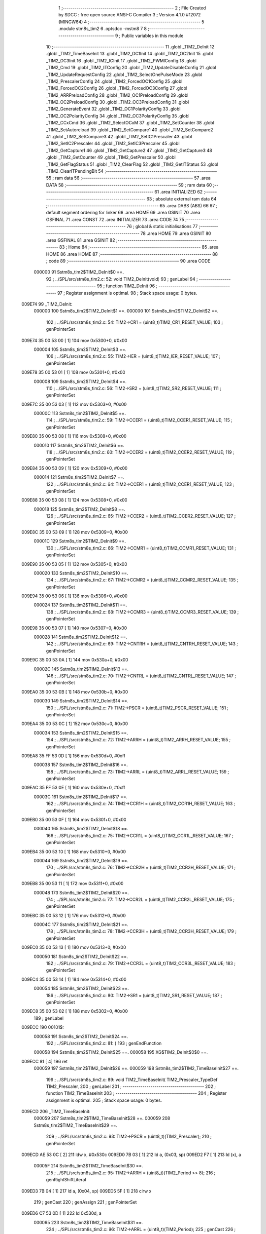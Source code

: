                                       1 ;--------------------------------------------------------
                                      2 ; File Created by SDCC : free open source ANSI-C Compiler
                                      3 ; Version 4.1.0 #12072 (MINGW64)
                                      4 ;--------------------------------------------------------
                                      5 	.module stm8s_tim2
                                      6 	.optsdcc -mstm8
                                      7 	
                                      8 ;--------------------------------------------------------
                                      9 ; Public variables in this module
                                     10 ;--------------------------------------------------------
                                     11 	.globl _TIM2_DeInit
                                     12 	.globl _TIM2_TimeBaseInit
                                     13 	.globl _TIM2_OC1Init
                                     14 	.globl _TIM2_OC2Init
                                     15 	.globl _TIM2_OC3Init
                                     16 	.globl _TIM2_ICInit
                                     17 	.globl _TIM2_PWMIConfig
                                     18 	.globl _TIM2_Cmd
                                     19 	.globl _TIM2_ITConfig
                                     20 	.globl _TIM2_UpdateDisableConfig
                                     21 	.globl _TIM2_UpdateRequestConfig
                                     22 	.globl _TIM2_SelectOnePulseMode
                                     23 	.globl _TIM2_PrescalerConfig
                                     24 	.globl _TIM2_ForcedOC1Config
                                     25 	.globl _TIM2_ForcedOC2Config
                                     26 	.globl _TIM2_ForcedOC3Config
                                     27 	.globl _TIM2_ARRPreloadConfig
                                     28 	.globl _TIM2_OC1PreloadConfig
                                     29 	.globl _TIM2_OC2PreloadConfig
                                     30 	.globl _TIM2_OC3PreloadConfig
                                     31 	.globl _TIM2_GenerateEvent
                                     32 	.globl _TIM2_OC1PolarityConfig
                                     33 	.globl _TIM2_OC2PolarityConfig
                                     34 	.globl _TIM2_OC3PolarityConfig
                                     35 	.globl _TIM2_CCxCmd
                                     36 	.globl _TIM2_SelectOCxM
                                     37 	.globl _TIM2_SetCounter
                                     38 	.globl _TIM2_SetAutoreload
                                     39 	.globl _TIM2_SetCompare1
                                     40 	.globl _TIM2_SetCompare2
                                     41 	.globl _TIM2_SetCompare3
                                     42 	.globl _TIM2_SetIC1Prescaler
                                     43 	.globl _TIM2_SetIC2Prescaler
                                     44 	.globl _TIM2_SetIC3Prescaler
                                     45 	.globl _TIM2_GetCapture1
                                     46 	.globl _TIM2_GetCapture2
                                     47 	.globl _TIM2_GetCapture3
                                     48 	.globl _TIM2_GetCounter
                                     49 	.globl _TIM2_GetPrescaler
                                     50 	.globl _TIM2_GetFlagStatus
                                     51 	.globl _TIM2_ClearFlag
                                     52 	.globl _TIM2_GetITStatus
                                     53 	.globl _TIM2_ClearITPendingBit
                                     54 ;--------------------------------------------------------
                                     55 ; ram data
                                     56 ;--------------------------------------------------------
                                     57 	.area DATA
                                     58 ;--------------------------------------------------------
                                     59 ; ram data
                                     60 ;--------------------------------------------------------
                                     61 	.area INITIALIZED
                                     62 ;--------------------------------------------------------
                                     63 ; absolute external ram data
                                     64 ;--------------------------------------------------------
                                     65 	.area DABS (ABS)
                                     66 
                                     67 ; default segment ordering for linker
                                     68 	.area HOME
                                     69 	.area GSINIT
                                     70 	.area GSFINAL
                                     71 	.area CONST
                                     72 	.area INITIALIZER
                                     73 	.area CODE
                                     74 
                                     75 ;--------------------------------------------------------
                                     76 ; global & static initialisations
                                     77 ;--------------------------------------------------------
                                     78 	.area HOME
                                     79 	.area GSINIT
                                     80 	.area GSFINAL
                                     81 	.area GSINIT
                                     82 ;--------------------------------------------------------
                                     83 ; Home
                                     84 ;--------------------------------------------------------
                                     85 	.area HOME
                                     86 	.area HOME
                                     87 ;--------------------------------------------------------
                                     88 ; code
                                     89 ;--------------------------------------------------------
                                     90 	.area CODE
                           000000    91 	Sstm8s_tim2$TIM2_DeInit$0 ==.
                                     92 ;	../SPL/src/stm8s_tim2.c: 52: void TIM2_DeInit(void)
                                     93 ; genLabel
                                     94 ;	-----------------------------------------
                                     95 ;	 function TIM2_DeInit
                                     96 ;	-----------------------------------------
                                     97 ;	Register assignment is optimal.
                                     98 ;	Stack space usage: 0 bytes.
      009E74                         99 _TIM2_DeInit:
                           000000   100 	Sstm8s_tim2$TIM2_DeInit$1 ==.
                           000000   101 	Sstm8s_tim2$TIM2_DeInit$2 ==.
                                    102 ;	../SPL/src/stm8s_tim2.c: 54: TIM2->CR1 = (uint8_t)TIM2_CR1_RESET_VALUE;
                                    103 ; genPointerSet
      009E74 35 00 53 00      [ 1]  104 	mov	0x5300+0, #0x00
                           000004   105 	Sstm8s_tim2$TIM2_DeInit$3 ==.
                                    106 ;	../SPL/src/stm8s_tim2.c: 55: TIM2->IER = (uint8_t)TIM2_IER_RESET_VALUE;
                                    107 ; genPointerSet
      009E78 35 00 53 01      [ 1]  108 	mov	0x5301+0, #0x00
                           000008   109 	Sstm8s_tim2$TIM2_DeInit$4 ==.
                                    110 ;	../SPL/src/stm8s_tim2.c: 56: TIM2->SR2 = (uint8_t)TIM2_SR2_RESET_VALUE;
                                    111 ; genPointerSet
      009E7C 35 00 53 03      [ 1]  112 	mov	0x5303+0, #0x00
                           00000C   113 	Sstm8s_tim2$TIM2_DeInit$5 ==.
                                    114 ;	../SPL/src/stm8s_tim2.c: 59: TIM2->CCER1 = (uint8_t)TIM2_CCER1_RESET_VALUE;
                                    115 ; genPointerSet
      009E80 35 00 53 08      [ 1]  116 	mov	0x5308+0, #0x00
                           000010   117 	Sstm8s_tim2$TIM2_DeInit$6 ==.
                                    118 ;	../SPL/src/stm8s_tim2.c: 60: TIM2->CCER2 = (uint8_t)TIM2_CCER2_RESET_VALUE;
                                    119 ; genPointerSet
      009E84 35 00 53 09      [ 1]  120 	mov	0x5309+0, #0x00
                           000014   121 	Sstm8s_tim2$TIM2_DeInit$7 ==.
                                    122 ;	../SPL/src/stm8s_tim2.c: 64: TIM2->CCER1 = (uint8_t)TIM2_CCER1_RESET_VALUE;
                                    123 ; genPointerSet
      009E88 35 00 53 08      [ 1]  124 	mov	0x5308+0, #0x00
                           000018   125 	Sstm8s_tim2$TIM2_DeInit$8 ==.
                                    126 ;	../SPL/src/stm8s_tim2.c: 65: TIM2->CCER2 = (uint8_t)TIM2_CCER2_RESET_VALUE;
                                    127 ; genPointerSet
      009E8C 35 00 53 09      [ 1]  128 	mov	0x5309+0, #0x00
                           00001C   129 	Sstm8s_tim2$TIM2_DeInit$9 ==.
                                    130 ;	../SPL/src/stm8s_tim2.c: 66: TIM2->CCMR1 = (uint8_t)TIM2_CCMR1_RESET_VALUE;
                                    131 ; genPointerSet
      009E90 35 00 53 05      [ 1]  132 	mov	0x5305+0, #0x00
                           000020   133 	Sstm8s_tim2$TIM2_DeInit$10 ==.
                                    134 ;	../SPL/src/stm8s_tim2.c: 67: TIM2->CCMR2 = (uint8_t)TIM2_CCMR2_RESET_VALUE;
                                    135 ; genPointerSet
      009E94 35 00 53 06      [ 1]  136 	mov	0x5306+0, #0x00
                           000024   137 	Sstm8s_tim2$TIM2_DeInit$11 ==.
                                    138 ;	../SPL/src/stm8s_tim2.c: 68: TIM2->CCMR3 = (uint8_t)TIM2_CCMR3_RESET_VALUE;
                                    139 ; genPointerSet
      009E98 35 00 53 07      [ 1]  140 	mov	0x5307+0, #0x00
                           000028   141 	Sstm8s_tim2$TIM2_DeInit$12 ==.
                                    142 ;	../SPL/src/stm8s_tim2.c: 69: TIM2->CNTRH = (uint8_t)TIM2_CNTRH_RESET_VALUE;
                                    143 ; genPointerSet
      009E9C 35 00 53 0A      [ 1]  144 	mov	0x530a+0, #0x00
                           00002C   145 	Sstm8s_tim2$TIM2_DeInit$13 ==.
                                    146 ;	../SPL/src/stm8s_tim2.c: 70: TIM2->CNTRL = (uint8_t)TIM2_CNTRL_RESET_VALUE;
                                    147 ; genPointerSet
      009EA0 35 00 53 0B      [ 1]  148 	mov	0x530b+0, #0x00
                           000030   149 	Sstm8s_tim2$TIM2_DeInit$14 ==.
                                    150 ;	../SPL/src/stm8s_tim2.c: 71: TIM2->PSCR = (uint8_t)TIM2_PSCR_RESET_VALUE;
                                    151 ; genPointerSet
      009EA4 35 00 53 0C      [ 1]  152 	mov	0x530c+0, #0x00
                           000034   153 	Sstm8s_tim2$TIM2_DeInit$15 ==.
                                    154 ;	../SPL/src/stm8s_tim2.c: 72: TIM2->ARRH  = (uint8_t)TIM2_ARRH_RESET_VALUE;
                                    155 ; genPointerSet
      009EA8 35 FF 53 0D      [ 1]  156 	mov	0x530d+0, #0xff
                           000038   157 	Sstm8s_tim2$TIM2_DeInit$16 ==.
                                    158 ;	../SPL/src/stm8s_tim2.c: 73: TIM2->ARRL  = (uint8_t)TIM2_ARRL_RESET_VALUE;
                                    159 ; genPointerSet
      009EAC 35 FF 53 0E      [ 1]  160 	mov	0x530e+0, #0xff
                           00003C   161 	Sstm8s_tim2$TIM2_DeInit$17 ==.
                                    162 ;	../SPL/src/stm8s_tim2.c: 74: TIM2->CCR1H = (uint8_t)TIM2_CCR1H_RESET_VALUE;
                                    163 ; genPointerSet
      009EB0 35 00 53 0F      [ 1]  164 	mov	0x530f+0, #0x00
                           000040   165 	Sstm8s_tim2$TIM2_DeInit$18 ==.
                                    166 ;	../SPL/src/stm8s_tim2.c: 75: TIM2->CCR1L = (uint8_t)TIM2_CCR1L_RESET_VALUE;
                                    167 ; genPointerSet
      009EB4 35 00 53 10      [ 1]  168 	mov	0x5310+0, #0x00
                           000044   169 	Sstm8s_tim2$TIM2_DeInit$19 ==.
                                    170 ;	../SPL/src/stm8s_tim2.c: 76: TIM2->CCR2H = (uint8_t)TIM2_CCR2H_RESET_VALUE;
                                    171 ; genPointerSet
      009EB8 35 00 53 11      [ 1]  172 	mov	0x5311+0, #0x00
                           000048   173 	Sstm8s_tim2$TIM2_DeInit$20 ==.
                                    174 ;	../SPL/src/stm8s_tim2.c: 77: TIM2->CCR2L = (uint8_t)TIM2_CCR2L_RESET_VALUE;
                                    175 ; genPointerSet
      009EBC 35 00 53 12      [ 1]  176 	mov	0x5312+0, #0x00
                           00004C   177 	Sstm8s_tim2$TIM2_DeInit$21 ==.
                                    178 ;	../SPL/src/stm8s_tim2.c: 78: TIM2->CCR3H = (uint8_t)TIM2_CCR3H_RESET_VALUE;
                                    179 ; genPointerSet
      009EC0 35 00 53 13      [ 1]  180 	mov	0x5313+0, #0x00
                           000050   181 	Sstm8s_tim2$TIM2_DeInit$22 ==.
                                    182 ;	../SPL/src/stm8s_tim2.c: 79: TIM2->CCR3L = (uint8_t)TIM2_CCR3L_RESET_VALUE;
                                    183 ; genPointerSet
      009EC4 35 00 53 14      [ 1]  184 	mov	0x5314+0, #0x00
                           000054   185 	Sstm8s_tim2$TIM2_DeInit$23 ==.
                                    186 ;	../SPL/src/stm8s_tim2.c: 80: TIM2->SR1 = (uint8_t)TIM2_SR1_RESET_VALUE;
                                    187 ; genPointerSet
      009EC8 35 00 53 02      [ 1]  188 	mov	0x5302+0, #0x00
                                    189 ; genLabel
      009ECC                        190 00101$:
                           000058   191 	Sstm8s_tim2$TIM2_DeInit$24 ==.
                                    192 ;	../SPL/src/stm8s_tim2.c: 81: }
                                    193 ; genEndFunction
                           000058   194 	Sstm8s_tim2$TIM2_DeInit$25 ==.
                           000058   195 	XG$TIM2_DeInit$0$0 ==.
      009ECC 81               [ 4]  196 	ret
                           000059   197 	Sstm8s_tim2$TIM2_DeInit$26 ==.
                           000059   198 	Sstm8s_tim2$TIM2_TimeBaseInit$27 ==.
                                    199 ;	../SPL/src/stm8s_tim2.c: 89: void TIM2_TimeBaseInit( TIM2_Prescaler_TypeDef TIM2_Prescaler,
                                    200 ; genLabel
                                    201 ;	-----------------------------------------
                                    202 ;	 function TIM2_TimeBaseInit
                                    203 ;	-----------------------------------------
                                    204 ;	Register assignment is optimal.
                                    205 ;	Stack space usage: 0 bytes.
      009ECD                        206 _TIM2_TimeBaseInit:
                           000059   207 	Sstm8s_tim2$TIM2_TimeBaseInit$28 ==.
                           000059   208 	Sstm8s_tim2$TIM2_TimeBaseInit$29 ==.
                                    209 ;	../SPL/src/stm8s_tim2.c: 93: TIM2->PSCR = (uint8_t)(TIM2_Prescaler);
                                    210 ; genPointerSet
      009ECD AE 53 0C         [ 2]  211 	ldw	x, #0x530c
      009ED0 7B 03            [ 1]  212 	ld	a, (0x03, sp)
      009ED2 F7               [ 1]  213 	ld	(x), a
                           00005F   214 	Sstm8s_tim2$TIM2_TimeBaseInit$30 ==.
                                    215 ;	../SPL/src/stm8s_tim2.c: 95: TIM2->ARRH = (uint8_t)(TIM2_Period >> 8);
                                    216 ; genRightShiftLiteral
      009ED3 7B 04            [ 1]  217 	ld	a, (0x04, sp)
      009ED5 5F               [ 1]  218 	clrw	x
                                    219 ; genCast
                                    220 ; genAssign
                                    221 ; genPointerSet
      009ED6 C7 53 0D         [ 1]  222 	ld	0x530d, a
                           000065   223 	Sstm8s_tim2$TIM2_TimeBaseInit$31 ==.
                                    224 ;	../SPL/src/stm8s_tim2.c: 96: TIM2->ARRL = (uint8_t)(TIM2_Period);
                                    225 ; genCast
                                    226 ; genAssign
      009ED9 7B 05            [ 1]  227 	ld	a, (0x05, sp)
                                    228 ; genPointerSet
      009EDB C7 53 0E         [ 1]  229 	ld	0x530e, a
                                    230 ; genLabel
      009EDE                        231 00101$:
                           00006A   232 	Sstm8s_tim2$TIM2_TimeBaseInit$32 ==.
                                    233 ;	../SPL/src/stm8s_tim2.c: 97: }
                                    234 ; genEndFunction
                           00006A   235 	Sstm8s_tim2$TIM2_TimeBaseInit$33 ==.
                           00006A   236 	XG$TIM2_TimeBaseInit$0$0 ==.
      009EDE 81               [ 4]  237 	ret
                           00006B   238 	Sstm8s_tim2$TIM2_TimeBaseInit$34 ==.
                           00006B   239 	Sstm8s_tim2$TIM2_OC1Init$35 ==.
                                    240 ;	../SPL/src/stm8s_tim2.c: 108: void TIM2_OC1Init(TIM2_OCMode_TypeDef TIM2_OCMode,
                                    241 ; genLabel
                                    242 ;	-----------------------------------------
                                    243 ;	 function TIM2_OC1Init
                                    244 ;	-----------------------------------------
                                    245 ;	Register assignment might be sub-optimal.
                                    246 ;	Stack space usage: 2 bytes.
      009EDF                        247 _TIM2_OC1Init:
                           00006B   248 	Sstm8s_tim2$TIM2_OC1Init$36 ==.
      009EDF 89               [ 2]  249 	pushw	x
                           00006C   250 	Sstm8s_tim2$TIM2_OC1Init$37 ==.
                           00006C   251 	Sstm8s_tim2$TIM2_OC1Init$38 ==.
                                    252 ;	../SPL/src/stm8s_tim2.c: 119: TIM2->CCER1 &= (uint8_t)(~( TIM2_CCER1_CC1E | TIM2_CCER1_CC1P));
                                    253 ; genPointerGet
      009EE0 C6 53 08         [ 1]  254 	ld	a, 0x5308
                                    255 ; genAnd
      009EE3 A4 FC            [ 1]  256 	and	a, #0xfc
                                    257 ; genPointerSet
      009EE5 C7 53 08         [ 1]  258 	ld	0x5308, a
                           000074   259 	Sstm8s_tim2$TIM2_OC1Init$39 ==.
                                    260 ;	../SPL/src/stm8s_tim2.c: 121: TIM2->CCER1 |= (uint8_t)((uint8_t)(TIM2_OutputState & TIM2_CCER1_CC1E ) | 
                                    261 ; genPointerGet
      009EE8 C6 53 08         [ 1]  262 	ld	a, 0x5308
      009EEB 6B 01            [ 1]  263 	ld	(0x01, sp), a
                                    264 ; genAnd
      009EED 7B 06            [ 1]  265 	ld	a, (0x06, sp)
      009EEF A4 01            [ 1]  266 	and	a, #0x01
      009EF1 6B 02            [ 1]  267 	ld	(0x02, sp), a
                           00007F   268 	Sstm8s_tim2$TIM2_OC1Init$40 ==.
                                    269 ;	../SPL/src/stm8s_tim2.c: 122: (uint8_t)(TIM2_OCPolarity & TIM2_CCER1_CC1P));
                                    270 ; genAnd
      009EF3 7B 09            [ 1]  271 	ld	a, (0x09, sp)
      009EF5 A4 02            [ 1]  272 	and	a, #0x02
                                    273 ; genOr
      009EF7 1A 02            [ 1]  274 	or	a, (0x02, sp)
                                    275 ; genOr
      009EF9 1A 01            [ 1]  276 	or	a, (0x01, sp)
                                    277 ; genPointerSet
      009EFB C7 53 08         [ 1]  278 	ld	0x5308, a
                           00008A   279 	Sstm8s_tim2$TIM2_OC1Init$41 ==.
                                    280 ;	../SPL/src/stm8s_tim2.c: 125: TIM2->CCMR1 = (uint8_t)((uint8_t)(TIM2->CCMR1 & (uint8_t)(~TIM2_CCMR_OCM)) |
                                    281 ; genPointerGet
      009EFE C6 53 05         [ 1]  282 	ld	a, 0x5305
                                    283 ; genAnd
      009F01 A4 8F            [ 1]  284 	and	a, #0x8f
                           00008F   285 	Sstm8s_tim2$TIM2_OC1Init$42 ==.
                                    286 ;	../SPL/src/stm8s_tim2.c: 126: (uint8_t)TIM2_OCMode);
                                    287 ; genOr
      009F03 1A 05            [ 1]  288 	or	a, (0x05, sp)
                                    289 ; genPointerSet
      009F05 C7 53 05         [ 1]  290 	ld	0x5305, a
                           000094   291 	Sstm8s_tim2$TIM2_OC1Init$43 ==.
                                    292 ;	../SPL/src/stm8s_tim2.c: 129: TIM2->CCR1H = (uint8_t)(TIM2_Pulse >> 8);
                                    293 ; genRightShiftLiteral
      009F08 7B 07            [ 1]  294 	ld	a, (0x07, sp)
      009F0A 5F               [ 1]  295 	clrw	x
                                    296 ; genCast
                                    297 ; genAssign
                                    298 ; genPointerSet
      009F0B C7 53 0F         [ 1]  299 	ld	0x530f, a
                           00009A   300 	Sstm8s_tim2$TIM2_OC1Init$44 ==.
                                    301 ;	../SPL/src/stm8s_tim2.c: 130: TIM2->CCR1L = (uint8_t)(TIM2_Pulse);
                                    302 ; genCast
                                    303 ; genAssign
      009F0E 7B 08            [ 1]  304 	ld	a, (0x08, sp)
                                    305 ; genPointerSet
      009F10 C7 53 10         [ 1]  306 	ld	0x5310, a
                                    307 ; genLabel
      009F13                        308 00101$:
                           00009F   309 	Sstm8s_tim2$TIM2_OC1Init$45 ==.
                                    310 ;	../SPL/src/stm8s_tim2.c: 131: }
                                    311 ; genEndFunction
      009F13 85               [ 2]  312 	popw	x
                           0000A0   313 	Sstm8s_tim2$TIM2_OC1Init$46 ==.
                           0000A0   314 	Sstm8s_tim2$TIM2_OC1Init$47 ==.
                           0000A0   315 	XG$TIM2_OC1Init$0$0 ==.
      009F14 81               [ 4]  316 	ret
                           0000A1   317 	Sstm8s_tim2$TIM2_OC1Init$48 ==.
                           0000A1   318 	Sstm8s_tim2$TIM2_OC2Init$49 ==.
                                    319 ;	../SPL/src/stm8s_tim2.c: 142: void TIM2_OC2Init(TIM2_OCMode_TypeDef TIM2_OCMode,
                                    320 ; genLabel
                                    321 ;	-----------------------------------------
                                    322 ;	 function TIM2_OC2Init
                                    323 ;	-----------------------------------------
                                    324 ;	Register assignment might be sub-optimal.
                                    325 ;	Stack space usage: 2 bytes.
      009F15                        326 _TIM2_OC2Init:
                           0000A1   327 	Sstm8s_tim2$TIM2_OC2Init$50 ==.
      009F15 89               [ 2]  328 	pushw	x
                           0000A2   329 	Sstm8s_tim2$TIM2_OC2Init$51 ==.
                           0000A2   330 	Sstm8s_tim2$TIM2_OC2Init$52 ==.
                                    331 ;	../SPL/src/stm8s_tim2.c: 154: TIM2->CCER1 &= (uint8_t)(~( TIM2_CCER1_CC2E |  TIM2_CCER1_CC2P ));
                                    332 ; genPointerGet
      009F16 C6 53 08         [ 1]  333 	ld	a, 0x5308
                                    334 ; genAnd
      009F19 A4 CF            [ 1]  335 	and	a, #0xcf
                                    336 ; genPointerSet
      009F1B C7 53 08         [ 1]  337 	ld	0x5308, a
                           0000AA   338 	Sstm8s_tim2$TIM2_OC2Init$53 ==.
                                    339 ;	../SPL/src/stm8s_tim2.c: 156: TIM2->CCER1 |= (uint8_t)((uint8_t)(TIM2_OutputState  & TIM2_CCER1_CC2E ) |
                                    340 ; genPointerGet
      009F1E C6 53 08         [ 1]  341 	ld	a, 0x5308
      009F21 6B 01            [ 1]  342 	ld	(0x01, sp), a
                                    343 ; genAnd
      009F23 7B 06            [ 1]  344 	ld	a, (0x06, sp)
      009F25 A4 10            [ 1]  345 	and	a, #0x10
      009F27 6B 02            [ 1]  346 	ld	(0x02, sp), a
                           0000B5   347 	Sstm8s_tim2$TIM2_OC2Init$54 ==.
                                    348 ;	../SPL/src/stm8s_tim2.c: 157: (uint8_t)(TIM2_OCPolarity & TIM2_CCER1_CC2P));
                                    349 ; genAnd
      009F29 7B 09            [ 1]  350 	ld	a, (0x09, sp)
      009F2B A4 20            [ 1]  351 	and	a, #0x20
                                    352 ; genOr
      009F2D 1A 02            [ 1]  353 	or	a, (0x02, sp)
                                    354 ; genOr
      009F2F 1A 01            [ 1]  355 	or	a, (0x01, sp)
                                    356 ; genPointerSet
      009F31 C7 53 08         [ 1]  357 	ld	0x5308, a
                           0000C0   358 	Sstm8s_tim2$TIM2_OC2Init$55 ==.
                                    359 ;	../SPL/src/stm8s_tim2.c: 161: TIM2->CCMR2 = (uint8_t)((uint8_t)(TIM2->CCMR2 & (uint8_t)(~TIM2_CCMR_OCM)) | 
                                    360 ; genPointerGet
      009F34 C6 53 06         [ 1]  361 	ld	a, 0x5306
                                    362 ; genAnd
      009F37 A4 8F            [ 1]  363 	and	a, #0x8f
                           0000C5   364 	Sstm8s_tim2$TIM2_OC2Init$56 ==.
                                    365 ;	../SPL/src/stm8s_tim2.c: 162: (uint8_t)TIM2_OCMode);
                                    366 ; genOr
      009F39 1A 05            [ 1]  367 	or	a, (0x05, sp)
                                    368 ; genPointerSet
      009F3B C7 53 06         [ 1]  369 	ld	0x5306, a
                           0000CA   370 	Sstm8s_tim2$TIM2_OC2Init$57 ==.
                                    371 ;	../SPL/src/stm8s_tim2.c: 166: TIM2->CCR2H = (uint8_t)(TIM2_Pulse >> 8);
                                    372 ; genRightShiftLiteral
      009F3E 7B 07            [ 1]  373 	ld	a, (0x07, sp)
      009F40 5F               [ 1]  374 	clrw	x
                                    375 ; genCast
                                    376 ; genAssign
                                    377 ; genPointerSet
      009F41 C7 53 11         [ 1]  378 	ld	0x5311, a
                           0000D0   379 	Sstm8s_tim2$TIM2_OC2Init$58 ==.
                                    380 ;	../SPL/src/stm8s_tim2.c: 167: TIM2->CCR2L = (uint8_t)(TIM2_Pulse);
                                    381 ; genCast
                                    382 ; genAssign
      009F44 7B 08            [ 1]  383 	ld	a, (0x08, sp)
                                    384 ; genPointerSet
      009F46 C7 53 12         [ 1]  385 	ld	0x5312, a
                                    386 ; genLabel
      009F49                        387 00101$:
                           0000D5   388 	Sstm8s_tim2$TIM2_OC2Init$59 ==.
                                    389 ;	../SPL/src/stm8s_tim2.c: 168: }
                                    390 ; genEndFunction
      009F49 85               [ 2]  391 	popw	x
                           0000D6   392 	Sstm8s_tim2$TIM2_OC2Init$60 ==.
                           0000D6   393 	Sstm8s_tim2$TIM2_OC2Init$61 ==.
                           0000D6   394 	XG$TIM2_OC2Init$0$0 ==.
      009F4A 81               [ 4]  395 	ret
                           0000D7   396 	Sstm8s_tim2$TIM2_OC2Init$62 ==.
                           0000D7   397 	Sstm8s_tim2$TIM2_OC3Init$63 ==.
                                    398 ;	../SPL/src/stm8s_tim2.c: 179: void TIM2_OC3Init(TIM2_OCMode_TypeDef TIM2_OCMode,
                                    399 ; genLabel
                                    400 ;	-----------------------------------------
                                    401 ;	 function TIM2_OC3Init
                                    402 ;	-----------------------------------------
                                    403 ;	Register assignment might be sub-optimal.
                                    404 ;	Stack space usage: 2 bytes.
      009F4B                        405 _TIM2_OC3Init:
                           0000D7   406 	Sstm8s_tim2$TIM2_OC3Init$64 ==.
      009F4B 89               [ 2]  407 	pushw	x
                           0000D8   408 	Sstm8s_tim2$TIM2_OC3Init$65 ==.
                           0000D8   409 	Sstm8s_tim2$TIM2_OC3Init$66 ==.
                                    410 ;	../SPL/src/stm8s_tim2.c: 189: TIM2->CCER2 &= (uint8_t)(~( TIM2_CCER2_CC3E  | TIM2_CCER2_CC3P));
                                    411 ; genPointerGet
      009F4C C6 53 09         [ 1]  412 	ld	a, 0x5309
                                    413 ; genAnd
      009F4F A4 FC            [ 1]  414 	and	a, #0xfc
                                    415 ; genPointerSet
      009F51 C7 53 09         [ 1]  416 	ld	0x5309, a
                           0000E0   417 	Sstm8s_tim2$TIM2_OC3Init$67 ==.
                                    418 ;	../SPL/src/stm8s_tim2.c: 191: TIM2->CCER2 |= (uint8_t)((uint8_t)(TIM2_OutputState & TIM2_CCER2_CC3E) |  
                                    419 ; genPointerGet
      009F54 C6 53 09         [ 1]  420 	ld	a, 0x5309
      009F57 6B 01            [ 1]  421 	ld	(0x01, sp), a
                                    422 ; genAnd
      009F59 7B 06            [ 1]  423 	ld	a, (0x06, sp)
      009F5B A4 01            [ 1]  424 	and	a, #0x01
      009F5D 6B 02            [ 1]  425 	ld	(0x02, sp), a
                           0000EB   426 	Sstm8s_tim2$TIM2_OC3Init$68 ==.
                                    427 ;	../SPL/src/stm8s_tim2.c: 192: (uint8_t)(TIM2_OCPolarity & TIM2_CCER2_CC3P));
                                    428 ; genAnd
      009F5F 7B 09            [ 1]  429 	ld	a, (0x09, sp)
      009F61 A4 02            [ 1]  430 	and	a, #0x02
                                    431 ; genOr
      009F63 1A 02            [ 1]  432 	or	a, (0x02, sp)
                                    433 ; genOr
      009F65 1A 01            [ 1]  434 	or	a, (0x01, sp)
                                    435 ; genPointerSet
      009F67 C7 53 09         [ 1]  436 	ld	0x5309, a
                           0000F6   437 	Sstm8s_tim2$TIM2_OC3Init$69 ==.
                                    438 ;	../SPL/src/stm8s_tim2.c: 195: TIM2->CCMR3 = (uint8_t)((uint8_t)(TIM2->CCMR3 & (uint8_t)(~TIM2_CCMR_OCM)) |
                                    439 ; genPointerGet
      009F6A C6 53 07         [ 1]  440 	ld	a, 0x5307
                                    441 ; genAnd
      009F6D A4 8F            [ 1]  442 	and	a, #0x8f
                           0000FB   443 	Sstm8s_tim2$TIM2_OC3Init$70 ==.
                                    444 ;	../SPL/src/stm8s_tim2.c: 196: (uint8_t)TIM2_OCMode);
                                    445 ; genOr
      009F6F 1A 05            [ 1]  446 	or	a, (0x05, sp)
                                    447 ; genPointerSet
      009F71 C7 53 07         [ 1]  448 	ld	0x5307, a
                           000100   449 	Sstm8s_tim2$TIM2_OC3Init$71 ==.
                                    450 ;	../SPL/src/stm8s_tim2.c: 199: TIM2->CCR3H = (uint8_t)(TIM2_Pulse >> 8);
                                    451 ; genRightShiftLiteral
      009F74 7B 07            [ 1]  452 	ld	a, (0x07, sp)
      009F76 5F               [ 1]  453 	clrw	x
                                    454 ; genCast
                                    455 ; genAssign
                                    456 ; genPointerSet
      009F77 C7 53 13         [ 1]  457 	ld	0x5313, a
                           000106   458 	Sstm8s_tim2$TIM2_OC3Init$72 ==.
                                    459 ;	../SPL/src/stm8s_tim2.c: 200: TIM2->CCR3L = (uint8_t)(TIM2_Pulse);
                                    460 ; genCast
                                    461 ; genAssign
      009F7A 7B 08            [ 1]  462 	ld	a, (0x08, sp)
                                    463 ; genPointerSet
      009F7C C7 53 14         [ 1]  464 	ld	0x5314, a
                                    465 ; genLabel
      009F7F                        466 00101$:
                           00010B   467 	Sstm8s_tim2$TIM2_OC3Init$73 ==.
                                    468 ;	../SPL/src/stm8s_tim2.c: 201: }
                                    469 ; genEndFunction
      009F7F 85               [ 2]  470 	popw	x
                           00010C   471 	Sstm8s_tim2$TIM2_OC3Init$74 ==.
                           00010C   472 	Sstm8s_tim2$TIM2_OC3Init$75 ==.
                           00010C   473 	XG$TIM2_OC3Init$0$0 ==.
      009F80 81               [ 4]  474 	ret
                           00010D   475 	Sstm8s_tim2$TIM2_OC3Init$76 ==.
                           00010D   476 	Sstm8s_tim2$TIM2_ICInit$77 ==.
                                    477 ;	../SPL/src/stm8s_tim2.c: 212: void TIM2_ICInit(TIM2_Channel_TypeDef TIM2_Channel,
                                    478 ; genLabel
                                    479 ;	-----------------------------------------
                                    480 ;	 function TIM2_ICInit
                                    481 ;	-----------------------------------------
                                    482 ;	Register assignment is optimal.
                                    483 ;	Stack space usage: 0 bytes.
      009F81                        484 _TIM2_ICInit:
                           00010D   485 	Sstm8s_tim2$TIM2_ICInit$78 ==.
                           00010D   486 	Sstm8s_tim2$TIM2_ICInit$79 ==.
                                    487 ;	../SPL/src/stm8s_tim2.c: 225: if (TIM2_Channel == TIM2_CHANNEL_1)
                                    488 ; genIfx
      009F81 0D 03            [ 1]  489 	tnz	(0x03, sp)
      009F83 27 03            [ 1]  490 	jreq	00119$
      009F85 CC 9F A0         [ 2]  491 	jp	00105$
      009F88                        492 00119$:
                           000114   493 	Sstm8s_tim2$TIM2_ICInit$80 ==.
                           000114   494 	Sstm8s_tim2$TIM2_ICInit$81 ==.
                                    495 ;	../SPL/src/stm8s_tim2.c: 228: TI1_Config((uint8_t)TIM2_ICPolarity,
                                    496 ; genIPush
      009F88 7B 07            [ 1]  497 	ld	a, (0x07, sp)
      009F8A 88               [ 1]  498 	push	a
                           000117   499 	Sstm8s_tim2$TIM2_ICInit$82 ==.
                                    500 ; genIPush
      009F8B 7B 06            [ 1]  501 	ld	a, (0x06, sp)
      009F8D 88               [ 1]  502 	push	a
                           00011A   503 	Sstm8s_tim2$TIM2_ICInit$83 ==.
                                    504 ; genIPush
      009F8E 7B 06            [ 1]  505 	ld	a, (0x06, sp)
      009F90 88               [ 1]  506 	push	a
                           00011D   507 	Sstm8s_tim2$TIM2_ICInit$84 ==.
                                    508 ; genCall
      009F91 CD A3 91         [ 4]  509 	call	_TI1_Config
      009F94 5B 03            [ 2]  510 	addw	sp, #3
                           000122   511 	Sstm8s_tim2$TIM2_ICInit$85 ==.
                           000122   512 	Sstm8s_tim2$TIM2_ICInit$86 ==.
                                    513 ;	../SPL/src/stm8s_tim2.c: 233: TIM2_SetIC1Prescaler(TIM2_ICPrescaler);
                                    514 ; genIPush
      009F96 7B 06            [ 1]  515 	ld	a, (0x06, sp)
      009F98 88               [ 1]  516 	push	a
                           000125   517 	Sstm8s_tim2$TIM2_ICInit$87 ==.
                                    518 ; genCall
      009F99 CD A2 A9         [ 4]  519 	call	_TIM2_SetIC1Prescaler
      009F9C 84               [ 1]  520 	pop	a
                           000129   521 	Sstm8s_tim2$TIM2_ICInit$88 ==.
                           000129   522 	Sstm8s_tim2$TIM2_ICInit$89 ==.
                                    523 ; genGoto
      009F9D CC 9F D8         [ 2]  524 	jp	00107$
                                    525 ; genLabel
      009FA0                        526 00105$:
                           00012C   527 	Sstm8s_tim2$TIM2_ICInit$90 ==.
                                    528 ;	../SPL/src/stm8s_tim2.c: 235: else if (TIM2_Channel == TIM2_CHANNEL_2)
                                    529 ; genCmpEQorNE
      009FA0 7B 03            [ 1]  530 	ld	a, (0x03, sp)
      009FA2 4A               [ 1]  531 	dec	a
      009FA3 26 03            [ 1]  532 	jrne	00121$
      009FA5 CC 9F AB         [ 2]  533 	jp	00122$
      009FA8                        534 00121$:
      009FA8 CC 9F C3         [ 2]  535 	jp	00102$
      009FAB                        536 00122$:
                           000137   537 	Sstm8s_tim2$TIM2_ICInit$91 ==.
                                    538 ; skipping generated iCode
                           000137   539 	Sstm8s_tim2$TIM2_ICInit$92 ==.
                           000137   540 	Sstm8s_tim2$TIM2_ICInit$93 ==.
                                    541 ;	../SPL/src/stm8s_tim2.c: 238: TI2_Config((uint8_t)TIM2_ICPolarity,
                                    542 ; genIPush
      009FAB 7B 07            [ 1]  543 	ld	a, (0x07, sp)
      009FAD 88               [ 1]  544 	push	a
                           00013A   545 	Sstm8s_tim2$TIM2_ICInit$94 ==.
                                    546 ; genIPush
      009FAE 7B 06            [ 1]  547 	ld	a, (0x06, sp)
      009FB0 88               [ 1]  548 	push	a
                           00013D   549 	Sstm8s_tim2$TIM2_ICInit$95 ==.
                                    550 ; genIPush
      009FB1 7B 06            [ 1]  551 	ld	a, (0x06, sp)
      009FB3 88               [ 1]  552 	push	a
                           000140   553 	Sstm8s_tim2$TIM2_ICInit$96 ==.
                                    554 ; genCall
      009FB4 CD A3 CE         [ 4]  555 	call	_TI2_Config
      009FB7 5B 03            [ 2]  556 	addw	sp, #3
                           000145   557 	Sstm8s_tim2$TIM2_ICInit$97 ==.
                           000145   558 	Sstm8s_tim2$TIM2_ICInit$98 ==.
                                    559 ;	../SPL/src/stm8s_tim2.c: 243: TIM2_SetIC2Prescaler(TIM2_ICPrescaler);
                                    560 ; genIPush
      009FB9 7B 06            [ 1]  561 	ld	a, (0x06, sp)
      009FBB 88               [ 1]  562 	push	a
                           000148   563 	Sstm8s_tim2$TIM2_ICInit$99 ==.
                                    564 ; genCall
      009FBC CD A2 B4         [ 4]  565 	call	_TIM2_SetIC2Prescaler
      009FBF 84               [ 1]  566 	pop	a
                           00014C   567 	Sstm8s_tim2$TIM2_ICInit$100 ==.
                           00014C   568 	Sstm8s_tim2$TIM2_ICInit$101 ==.
                                    569 ; genGoto
      009FC0 CC 9F D8         [ 2]  570 	jp	00107$
                                    571 ; genLabel
      009FC3                        572 00102$:
                           00014F   573 	Sstm8s_tim2$TIM2_ICInit$102 ==.
                           00014F   574 	Sstm8s_tim2$TIM2_ICInit$103 ==.
                                    575 ;	../SPL/src/stm8s_tim2.c: 248: TI3_Config((uint8_t)TIM2_ICPolarity,
                                    576 ; genIPush
      009FC3 7B 07            [ 1]  577 	ld	a, (0x07, sp)
      009FC5 88               [ 1]  578 	push	a
                           000152   579 	Sstm8s_tim2$TIM2_ICInit$104 ==.
                                    580 ; genIPush
      009FC6 7B 06            [ 1]  581 	ld	a, (0x06, sp)
      009FC8 88               [ 1]  582 	push	a
                           000155   583 	Sstm8s_tim2$TIM2_ICInit$105 ==.
                                    584 ; genIPush
      009FC9 7B 06            [ 1]  585 	ld	a, (0x06, sp)
      009FCB 88               [ 1]  586 	push	a
                           000158   587 	Sstm8s_tim2$TIM2_ICInit$106 ==.
                                    588 ; genCall
      009FCC CD A4 0B         [ 4]  589 	call	_TI3_Config
      009FCF 5B 03            [ 2]  590 	addw	sp, #3
                           00015D   591 	Sstm8s_tim2$TIM2_ICInit$107 ==.
                           00015D   592 	Sstm8s_tim2$TIM2_ICInit$108 ==.
                                    593 ;	../SPL/src/stm8s_tim2.c: 253: TIM2_SetIC3Prescaler(TIM2_ICPrescaler);
                                    594 ; genIPush
      009FD1 7B 06            [ 1]  595 	ld	a, (0x06, sp)
      009FD3 88               [ 1]  596 	push	a
                           000160   597 	Sstm8s_tim2$TIM2_ICInit$109 ==.
                                    598 ; genCall
      009FD4 CD A2 BF         [ 4]  599 	call	_TIM2_SetIC3Prescaler
      009FD7 84               [ 1]  600 	pop	a
                           000164   601 	Sstm8s_tim2$TIM2_ICInit$110 ==.
                           000164   602 	Sstm8s_tim2$TIM2_ICInit$111 ==.
                                    603 ; genLabel
      009FD8                        604 00107$:
                           000164   605 	Sstm8s_tim2$TIM2_ICInit$112 ==.
                                    606 ;	../SPL/src/stm8s_tim2.c: 255: }
                                    607 ; genEndFunction
                           000164   608 	Sstm8s_tim2$TIM2_ICInit$113 ==.
                           000164   609 	XG$TIM2_ICInit$0$0 ==.
      009FD8 81               [ 4]  610 	ret
                           000165   611 	Sstm8s_tim2$TIM2_ICInit$114 ==.
                           000165   612 	Sstm8s_tim2$TIM2_PWMIConfig$115 ==.
                                    613 ;	../SPL/src/stm8s_tim2.c: 266: void TIM2_PWMIConfig(TIM2_Channel_TypeDef TIM2_Channel,
                                    614 ; genLabel
                                    615 ;	-----------------------------------------
                                    616 ;	 function TIM2_PWMIConfig
                                    617 ;	-----------------------------------------
                                    618 ;	Register assignment is optimal.
                                    619 ;	Stack space usage: 2 bytes.
      009FD9                        620 _TIM2_PWMIConfig:
                           000165   621 	Sstm8s_tim2$TIM2_PWMIConfig$116 ==.
      009FD9 89               [ 2]  622 	pushw	x
                           000166   623 	Sstm8s_tim2$TIM2_PWMIConfig$117 ==.
                           000166   624 	Sstm8s_tim2$TIM2_PWMIConfig$118 ==.
                                    625 ;	../SPL/src/stm8s_tim2.c: 282: if (TIM2_ICPolarity != TIM2_ICPOLARITY_FALLING)
                                    626 ; genCmpEQorNE
      009FDA 7B 06            [ 1]  627 	ld	a, (0x06, sp)
      009FDC A1 44            [ 1]  628 	cp	a, #0x44
      009FDE 26 03            [ 1]  629 	jrne	00128$
      009FE0 CC 9F EA         [ 2]  630 	jp	00102$
      009FE3                        631 00128$:
                           00016F   632 	Sstm8s_tim2$TIM2_PWMIConfig$119 ==.
                                    633 ; skipping generated iCode
                           00016F   634 	Sstm8s_tim2$TIM2_PWMIConfig$120 ==.
                           00016F   635 	Sstm8s_tim2$TIM2_PWMIConfig$121 ==.
                                    636 ;	../SPL/src/stm8s_tim2.c: 284: icpolarity = (uint8_t)TIM2_ICPOLARITY_FALLING;
                                    637 ; genAssign
      009FE3 A6 44            [ 1]  638 	ld	a, #0x44
      009FE5 6B 01            [ 1]  639 	ld	(0x01, sp), a
                           000173   640 	Sstm8s_tim2$TIM2_PWMIConfig$122 ==.
                                    641 ; genGoto
      009FE7 CC 9F EC         [ 2]  642 	jp	00103$
                                    643 ; genLabel
      009FEA                        644 00102$:
                           000176   645 	Sstm8s_tim2$TIM2_PWMIConfig$123 ==.
                           000176   646 	Sstm8s_tim2$TIM2_PWMIConfig$124 ==.
                                    647 ;	../SPL/src/stm8s_tim2.c: 288: icpolarity = (uint8_t)TIM2_ICPOLARITY_RISING;
                                    648 ; genAssign
      009FEA 0F 01            [ 1]  649 	clr	(0x01, sp)
                           000178   650 	Sstm8s_tim2$TIM2_PWMIConfig$125 ==.
                                    651 ; genLabel
      009FEC                        652 00103$:
                           000178   653 	Sstm8s_tim2$TIM2_PWMIConfig$126 ==.
                                    654 ;	../SPL/src/stm8s_tim2.c: 292: if (TIM2_ICSelection == TIM2_ICSELECTION_DIRECTTI)
                                    655 ; genCmpEQorNE
      009FEC 7B 07            [ 1]  656 	ld	a, (0x07, sp)
      009FEE 4A               [ 1]  657 	dec	a
      009FEF 26 03            [ 1]  658 	jrne	00131$
      009FF1 CC 9F F7         [ 2]  659 	jp	00132$
      009FF4                        660 00131$:
      009FF4 CC 9F FE         [ 2]  661 	jp	00105$
      009FF7                        662 00132$:
                           000183   663 	Sstm8s_tim2$TIM2_PWMIConfig$127 ==.
                                    664 ; skipping generated iCode
                           000183   665 	Sstm8s_tim2$TIM2_PWMIConfig$128 ==.
                           000183   666 	Sstm8s_tim2$TIM2_PWMIConfig$129 ==.
                                    667 ;	../SPL/src/stm8s_tim2.c: 294: icselection = (uint8_t)TIM2_ICSELECTION_INDIRECTTI;
                                    668 ; genAssign
      009FF7 A6 02            [ 1]  669 	ld	a, #0x02
      009FF9 6B 02            [ 1]  670 	ld	(0x02, sp), a
                           000187   671 	Sstm8s_tim2$TIM2_PWMIConfig$130 ==.
                                    672 ; genGoto
      009FFB CC A0 02         [ 2]  673 	jp	00106$
                                    674 ; genLabel
      009FFE                        675 00105$:
                           00018A   676 	Sstm8s_tim2$TIM2_PWMIConfig$131 ==.
                           00018A   677 	Sstm8s_tim2$TIM2_PWMIConfig$132 ==.
                                    678 ;	../SPL/src/stm8s_tim2.c: 298: icselection = (uint8_t)TIM2_ICSELECTION_DIRECTTI;
                                    679 ; genAssign
      009FFE A6 01            [ 1]  680 	ld	a, #0x01
      00A000 6B 02            [ 1]  681 	ld	(0x02, sp), a
                           00018E   682 	Sstm8s_tim2$TIM2_PWMIConfig$133 ==.
                                    683 ; genLabel
      00A002                        684 00106$:
                           00018E   685 	Sstm8s_tim2$TIM2_PWMIConfig$134 ==.
                                    686 ;	../SPL/src/stm8s_tim2.c: 301: if (TIM2_Channel == TIM2_CHANNEL_1)
                                    687 ; genIfx
      00A002 0D 05            [ 1]  688 	tnz	(0x05, sp)
      00A004 27 03            [ 1]  689 	jreq	00133$
      00A006 CC A0 36         [ 2]  690 	jp	00108$
      00A009                        691 00133$:
                           000195   692 	Sstm8s_tim2$TIM2_PWMIConfig$135 ==.
                           000195   693 	Sstm8s_tim2$TIM2_PWMIConfig$136 ==.
                                    694 ;	../SPL/src/stm8s_tim2.c: 304: TI1_Config((uint8_t)TIM2_ICPolarity, (uint8_t)TIM2_ICSelection,
                                    695 ; genIPush
      00A009 7B 09            [ 1]  696 	ld	a, (0x09, sp)
      00A00B 88               [ 1]  697 	push	a
                           000198   698 	Sstm8s_tim2$TIM2_PWMIConfig$137 ==.
                                    699 ; genIPush
      00A00C 7B 08            [ 1]  700 	ld	a, (0x08, sp)
      00A00E 88               [ 1]  701 	push	a
                           00019B   702 	Sstm8s_tim2$TIM2_PWMIConfig$138 ==.
                                    703 ; genIPush
      00A00F 7B 08            [ 1]  704 	ld	a, (0x08, sp)
      00A011 88               [ 1]  705 	push	a
                           00019E   706 	Sstm8s_tim2$TIM2_PWMIConfig$139 ==.
                                    707 ; genCall
      00A012 CD A3 91         [ 4]  708 	call	_TI1_Config
      00A015 5B 03            [ 2]  709 	addw	sp, #3
                           0001A3   710 	Sstm8s_tim2$TIM2_PWMIConfig$140 ==.
                           0001A3   711 	Sstm8s_tim2$TIM2_PWMIConfig$141 ==.
                                    712 ;	../SPL/src/stm8s_tim2.c: 308: TIM2_SetIC1Prescaler(TIM2_ICPrescaler);
                                    713 ; genIPush
      00A017 7B 08            [ 1]  714 	ld	a, (0x08, sp)
      00A019 88               [ 1]  715 	push	a
                           0001A6   716 	Sstm8s_tim2$TIM2_PWMIConfig$142 ==.
                                    717 ; genCall
      00A01A CD A2 A9         [ 4]  718 	call	_TIM2_SetIC1Prescaler
      00A01D 84               [ 1]  719 	pop	a
                           0001AA   720 	Sstm8s_tim2$TIM2_PWMIConfig$143 ==.
                           0001AA   721 	Sstm8s_tim2$TIM2_PWMIConfig$144 ==.
                                    722 ;	../SPL/src/stm8s_tim2.c: 311: TI2_Config(icpolarity, icselection, TIM2_ICFilter);
                                    723 ; genIPush
      00A01E 7B 09            [ 1]  724 	ld	a, (0x09, sp)
      00A020 88               [ 1]  725 	push	a
                           0001AD   726 	Sstm8s_tim2$TIM2_PWMIConfig$145 ==.
                                    727 ; genIPush
      00A021 7B 03            [ 1]  728 	ld	a, (0x03, sp)
      00A023 88               [ 1]  729 	push	a
                           0001B0   730 	Sstm8s_tim2$TIM2_PWMIConfig$146 ==.
                                    731 ; genIPush
      00A024 7B 03            [ 1]  732 	ld	a, (0x03, sp)
      00A026 88               [ 1]  733 	push	a
                           0001B3   734 	Sstm8s_tim2$TIM2_PWMIConfig$147 ==.
                                    735 ; genCall
      00A027 CD A3 CE         [ 4]  736 	call	_TI2_Config
      00A02A 5B 03            [ 2]  737 	addw	sp, #3
                           0001B8   738 	Sstm8s_tim2$TIM2_PWMIConfig$148 ==.
                           0001B8   739 	Sstm8s_tim2$TIM2_PWMIConfig$149 ==.
                                    740 ;	../SPL/src/stm8s_tim2.c: 314: TIM2_SetIC2Prescaler(TIM2_ICPrescaler);
                                    741 ; genIPush
      00A02C 7B 08            [ 1]  742 	ld	a, (0x08, sp)
      00A02E 88               [ 1]  743 	push	a
                           0001BB   744 	Sstm8s_tim2$TIM2_PWMIConfig$150 ==.
                                    745 ; genCall
      00A02F CD A2 B4         [ 4]  746 	call	_TIM2_SetIC2Prescaler
      00A032 84               [ 1]  747 	pop	a
                           0001BF   748 	Sstm8s_tim2$TIM2_PWMIConfig$151 ==.
                           0001BF   749 	Sstm8s_tim2$TIM2_PWMIConfig$152 ==.
                                    750 ; genGoto
      00A033 CC A0 60         [ 2]  751 	jp	00110$
                                    752 ; genLabel
      00A036                        753 00108$:
                           0001C2   754 	Sstm8s_tim2$TIM2_PWMIConfig$153 ==.
                           0001C2   755 	Sstm8s_tim2$TIM2_PWMIConfig$154 ==.
                                    756 ;	../SPL/src/stm8s_tim2.c: 319: TI2_Config((uint8_t)TIM2_ICPolarity, (uint8_t)TIM2_ICSelection,
                                    757 ; genIPush
      00A036 7B 09            [ 1]  758 	ld	a, (0x09, sp)
      00A038 88               [ 1]  759 	push	a
                           0001C5   760 	Sstm8s_tim2$TIM2_PWMIConfig$155 ==.
                                    761 ; genIPush
      00A039 7B 08            [ 1]  762 	ld	a, (0x08, sp)
      00A03B 88               [ 1]  763 	push	a
                           0001C8   764 	Sstm8s_tim2$TIM2_PWMIConfig$156 ==.
                                    765 ; genIPush
      00A03C 7B 08            [ 1]  766 	ld	a, (0x08, sp)
      00A03E 88               [ 1]  767 	push	a
                           0001CB   768 	Sstm8s_tim2$TIM2_PWMIConfig$157 ==.
                                    769 ; genCall
      00A03F CD A3 CE         [ 4]  770 	call	_TI2_Config
      00A042 5B 03            [ 2]  771 	addw	sp, #3
                           0001D0   772 	Sstm8s_tim2$TIM2_PWMIConfig$158 ==.
                           0001D0   773 	Sstm8s_tim2$TIM2_PWMIConfig$159 ==.
                                    774 ;	../SPL/src/stm8s_tim2.c: 323: TIM2_SetIC2Prescaler(TIM2_ICPrescaler);
                                    775 ; genIPush
      00A044 7B 08            [ 1]  776 	ld	a, (0x08, sp)
      00A046 88               [ 1]  777 	push	a
                           0001D3   778 	Sstm8s_tim2$TIM2_PWMIConfig$160 ==.
                                    779 ; genCall
      00A047 CD A2 B4         [ 4]  780 	call	_TIM2_SetIC2Prescaler
      00A04A 84               [ 1]  781 	pop	a
                           0001D7   782 	Sstm8s_tim2$TIM2_PWMIConfig$161 ==.
                           0001D7   783 	Sstm8s_tim2$TIM2_PWMIConfig$162 ==.
                                    784 ;	../SPL/src/stm8s_tim2.c: 326: TI1_Config((uint8_t)icpolarity, icselection, (uint8_t)TIM2_ICFilter);
                                    785 ; genIPush
      00A04B 7B 09            [ 1]  786 	ld	a, (0x09, sp)
      00A04D 88               [ 1]  787 	push	a
                           0001DA   788 	Sstm8s_tim2$TIM2_PWMIConfig$163 ==.
                                    789 ; genIPush
      00A04E 7B 03            [ 1]  790 	ld	a, (0x03, sp)
      00A050 88               [ 1]  791 	push	a
                           0001DD   792 	Sstm8s_tim2$TIM2_PWMIConfig$164 ==.
                                    793 ; genIPush
      00A051 7B 03            [ 1]  794 	ld	a, (0x03, sp)
      00A053 88               [ 1]  795 	push	a
                           0001E0   796 	Sstm8s_tim2$TIM2_PWMIConfig$165 ==.
                                    797 ; genCall
      00A054 CD A3 91         [ 4]  798 	call	_TI1_Config
      00A057 5B 03            [ 2]  799 	addw	sp, #3
                           0001E5   800 	Sstm8s_tim2$TIM2_PWMIConfig$166 ==.
                           0001E5   801 	Sstm8s_tim2$TIM2_PWMIConfig$167 ==.
                                    802 ;	../SPL/src/stm8s_tim2.c: 329: TIM2_SetIC1Prescaler(TIM2_ICPrescaler);
                                    803 ; genIPush
      00A059 7B 08            [ 1]  804 	ld	a, (0x08, sp)
      00A05B 88               [ 1]  805 	push	a
                           0001E8   806 	Sstm8s_tim2$TIM2_PWMIConfig$168 ==.
                                    807 ; genCall
      00A05C CD A2 A9         [ 4]  808 	call	_TIM2_SetIC1Prescaler
      00A05F 84               [ 1]  809 	pop	a
                           0001EC   810 	Sstm8s_tim2$TIM2_PWMIConfig$169 ==.
                           0001EC   811 	Sstm8s_tim2$TIM2_PWMIConfig$170 ==.
                                    812 ; genLabel
      00A060                        813 00110$:
                           0001EC   814 	Sstm8s_tim2$TIM2_PWMIConfig$171 ==.
                                    815 ;	../SPL/src/stm8s_tim2.c: 331: }
                                    816 ; genEndFunction
      00A060 85               [ 2]  817 	popw	x
                           0001ED   818 	Sstm8s_tim2$TIM2_PWMIConfig$172 ==.
                           0001ED   819 	Sstm8s_tim2$TIM2_PWMIConfig$173 ==.
                           0001ED   820 	XG$TIM2_PWMIConfig$0$0 ==.
      00A061 81               [ 4]  821 	ret
                           0001EE   822 	Sstm8s_tim2$TIM2_PWMIConfig$174 ==.
                           0001EE   823 	Sstm8s_tim2$TIM2_Cmd$175 ==.
                                    824 ;	../SPL/src/stm8s_tim2.c: 339: void TIM2_Cmd(FunctionalState NewState)
                                    825 ; genLabel
                                    826 ;	-----------------------------------------
                                    827 ;	 function TIM2_Cmd
                                    828 ;	-----------------------------------------
                                    829 ;	Register assignment is optimal.
                                    830 ;	Stack space usage: 0 bytes.
      00A062                        831 _TIM2_Cmd:
                           0001EE   832 	Sstm8s_tim2$TIM2_Cmd$176 ==.
                           0001EE   833 	Sstm8s_tim2$TIM2_Cmd$177 ==.
                                    834 ;	../SPL/src/stm8s_tim2.c: 347: TIM2->CR1 |= (uint8_t)TIM2_CR1_CEN;
                                    835 ; genPointerGet
      00A062 C6 53 00         [ 1]  836 	ld	a, 0x5300
                           0001F1   837 	Sstm8s_tim2$TIM2_Cmd$178 ==.
                                    838 ;	../SPL/src/stm8s_tim2.c: 345: if (NewState != DISABLE)
                                    839 ; genIfx
      00A065 0D 03            [ 1]  840 	tnz	(0x03, sp)
      00A067 26 03            [ 1]  841 	jrne	00111$
      00A069 CC A0 74         [ 2]  842 	jp	00102$
      00A06C                        843 00111$:
                           0001F8   844 	Sstm8s_tim2$TIM2_Cmd$179 ==.
                           0001F8   845 	Sstm8s_tim2$TIM2_Cmd$180 ==.
                                    846 ;	../SPL/src/stm8s_tim2.c: 347: TIM2->CR1 |= (uint8_t)TIM2_CR1_CEN;
                                    847 ; genOr
      00A06C AA 01            [ 1]  848 	or	a, #0x01
                                    849 ; genPointerSet
      00A06E C7 53 00         [ 1]  850 	ld	0x5300, a
                           0001FD   851 	Sstm8s_tim2$TIM2_Cmd$181 ==.
                                    852 ; genGoto
      00A071 CC A0 79         [ 2]  853 	jp	00104$
                                    854 ; genLabel
      00A074                        855 00102$:
                           000200   856 	Sstm8s_tim2$TIM2_Cmd$182 ==.
                           000200   857 	Sstm8s_tim2$TIM2_Cmd$183 ==.
                                    858 ;	../SPL/src/stm8s_tim2.c: 351: TIM2->CR1 &= (uint8_t)(~TIM2_CR1_CEN);
                                    859 ; genAnd
      00A074 A4 FE            [ 1]  860 	and	a, #0xfe
                                    861 ; genPointerSet
      00A076 C7 53 00         [ 1]  862 	ld	0x5300, a
                           000205   863 	Sstm8s_tim2$TIM2_Cmd$184 ==.
                                    864 ; genLabel
      00A079                        865 00104$:
                           000205   866 	Sstm8s_tim2$TIM2_Cmd$185 ==.
                                    867 ;	../SPL/src/stm8s_tim2.c: 353: }
                                    868 ; genEndFunction
                           000205   869 	Sstm8s_tim2$TIM2_Cmd$186 ==.
                           000205   870 	XG$TIM2_Cmd$0$0 ==.
      00A079 81               [ 4]  871 	ret
                           000206   872 	Sstm8s_tim2$TIM2_Cmd$187 ==.
                           000206   873 	Sstm8s_tim2$TIM2_ITConfig$188 ==.
                                    874 ;	../SPL/src/stm8s_tim2.c: 368: void TIM2_ITConfig(TIM2_IT_TypeDef TIM2_IT, FunctionalState NewState)
                                    875 ; genLabel
                                    876 ;	-----------------------------------------
                                    877 ;	 function TIM2_ITConfig
                                    878 ;	-----------------------------------------
                                    879 ;	Register assignment is optimal.
                                    880 ;	Stack space usage: 1 bytes.
      00A07A                        881 _TIM2_ITConfig:
                           000206   882 	Sstm8s_tim2$TIM2_ITConfig$189 ==.
      00A07A 88               [ 1]  883 	push	a
                           000207   884 	Sstm8s_tim2$TIM2_ITConfig$190 ==.
                           000207   885 	Sstm8s_tim2$TIM2_ITConfig$191 ==.
                                    886 ;	../SPL/src/stm8s_tim2.c: 377: TIM2->IER |= (uint8_t)TIM2_IT;
                                    887 ; genPointerGet
      00A07B C6 53 01         [ 1]  888 	ld	a, 0x5301
                           00020A   889 	Sstm8s_tim2$TIM2_ITConfig$192 ==.
                                    890 ;	../SPL/src/stm8s_tim2.c: 374: if (NewState != DISABLE)
                                    891 ; genIfx
      00A07E 0D 05            [ 1]  892 	tnz	(0x05, sp)
      00A080 26 03            [ 1]  893 	jrne	00111$
      00A082 CC A0 8D         [ 2]  894 	jp	00102$
      00A085                        895 00111$:
                           000211   896 	Sstm8s_tim2$TIM2_ITConfig$193 ==.
                           000211   897 	Sstm8s_tim2$TIM2_ITConfig$194 ==.
                                    898 ;	../SPL/src/stm8s_tim2.c: 377: TIM2->IER |= (uint8_t)TIM2_IT;
                                    899 ; genOr
      00A085 1A 04            [ 1]  900 	or	a, (0x04, sp)
                                    901 ; genPointerSet
      00A087 C7 53 01         [ 1]  902 	ld	0x5301, a
                           000216   903 	Sstm8s_tim2$TIM2_ITConfig$195 ==.
                                    904 ; genGoto
      00A08A CC A0 99         [ 2]  905 	jp	00104$
                                    906 ; genLabel
      00A08D                        907 00102$:
                           000219   908 	Sstm8s_tim2$TIM2_ITConfig$196 ==.
                           000219   909 	Sstm8s_tim2$TIM2_ITConfig$197 ==.
                                    910 ;	../SPL/src/stm8s_tim2.c: 382: TIM2->IER &= (uint8_t)(~TIM2_IT);
                                    911 ; genCpl
      00A08D 88               [ 1]  912 	push	a
                           00021A   913 	Sstm8s_tim2$TIM2_ITConfig$198 ==.
      00A08E 7B 05            [ 1]  914 	ld	a, (0x05, sp)
      00A090 43               [ 1]  915 	cpl	a
      00A091 6B 02            [ 1]  916 	ld	(0x02, sp), a
      00A093 84               [ 1]  917 	pop	a
                           000220   918 	Sstm8s_tim2$TIM2_ITConfig$199 ==.
                                    919 ; genAnd
      00A094 14 01            [ 1]  920 	and	a, (0x01, sp)
                                    921 ; genPointerSet
      00A096 C7 53 01         [ 1]  922 	ld	0x5301, a
                           000225   923 	Sstm8s_tim2$TIM2_ITConfig$200 ==.
                                    924 ; genLabel
      00A099                        925 00104$:
                           000225   926 	Sstm8s_tim2$TIM2_ITConfig$201 ==.
                                    927 ;	../SPL/src/stm8s_tim2.c: 384: }
                                    928 ; genEndFunction
      00A099 84               [ 1]  929 	pop	a
                           000226   930 	Sstm8s_tim2$TIM2_ITConfig$202 ==.
                           000226   931 	Sstm8s_tim2$TIM2_ITConfig$203 ==.
                           000226   932 	XG$TIM2_ITConfig$0$0 ==.
      00A09A 81               [ 4]  933 	ret
                           000227   934 	Sstm8s_tim2$TIM2_ITConfig$204 ==.
                           000227   935 	Sstm8s_tim2$TIM2_UpdateDisableConfig$205 ==.
                                    936 ;	../SPL/src/stm8s_tim2.c: 392: void TIM2_UpdateDisableConfig(FunctionalState NewState)
                                    937 ; genLabel
                                    938 ;	-----------------------------------------
                                    939 ;	 function TIM2_UpdateDisableConfig
                                    940 ;	-----------------------------------------
                                    941 ;	Register assignment is optimal.
                                    942 ;	Stack space usage: 0 bytes.
      00A09B                        943 _TIM2_UpdateDisableConfig:
                           000227   944 	Sstm8s_tim2$TIM2_UpdateDisableConfig$206 ==.
                           000227   945 	Sstm8s_tim2$TIM2_UpdateDisableConfig$207 ==.
                                    946 ;	../SPL/src/stm8s_tim2.c: 400: TIM2->CR1 |= (uint8_t)TIM2_CR1_UDIS;
                                    947 ; genPointerGet
      00A09B C6 53 00         [ 1]  948 	ld	a, 0x5300
                           00022A   949 	Sstm8s_tim2$TIM2_UpdateDisableConfig$208 ==.
                                    950 ;	../SPL/src/stm8s_tim2.c: 398: if (NewState != DISABLE)
                                    951 ; genIfx
      00A09E 0D 03            [ 1]  952 	tnz	(0x03, sp)
      00A0A0 26 03            [ 1]  953 	jrne	00111$
      00A0A2 CC A0 AD         [ 2]  954 	jp	00102$
      00A0A5                        955 00111$:
                           000231   956 	Sstm8s_tim2$TIM2_UpdateDisableConfig$209 ==.
                           000231   957 	Sstm8s_tim2$TIM2_UpdateDisableConfig$210 ==.
                                    958 ;	../SPL/src/stm8s_tim2.c: 400: TIM2->CR1 |= (uint8_t)TIM2_CR1_UDIS;
                                    959 ; genOr
      00A0A5 AA 02            [ 1]  960 	or	a, #0x02
                                    961 ; genPointerSet
      00A0A7 C7 53 00         [ 1]  962 	ld	0x5300, a
                           000236   963 	Sstm8s_tim2$TIM2_UpdateDisableConfig$211 ==.
                                    964 ; genGoto
      00A0AA CC A0 B2         [ 2]  965 	jp	00104$
                                    966 ; genLabel
      00A0AD                        967 00102$:
                           000239   968 	Sstm8s_tim2$TIM2_UpdateDisableConfig$212 ==.
                           000239   969 	Sstm8s_tim2$TIM2_UpdateDisableConfig$213 ==.
                                    970 ;	../SPL/src/stm8s_tim2.c: 404: TIM2->CR1 &= (uint8_t)(~TIM2_CR1_UDIS);
                                    971 ; genAnd
      00A0AD A4 FD            [ 1]  972 	and	a, #0xfd
                                    973 ; genPointerSet
      00A0AF C7 53 00         [ 1]  974 	ld	0x5300, a
                           00023E   975 	Sstm8s_tim2$TIM2_UpdateDisableConfig$214 ==.
                                    976 ; genLabel
      00A0B2                        977 00104$:
                           00023E   978 	Sstm8s_tim2$TIM2_UpdateDisableConfig$215 ==.
                                    979 ;	../SPL/src/stm8s_tim2.c: 406: }
                                    980 ; genEndFunction
                           00023E   981 	Sstm8s_tim2$TIM2_UpdateDisableConfig$216 ==.
                           00023E   982 	XG$TIM2_UpdateDisableConfig$0$0 ==.
      00A0B2 81               [ 4]  983 	ret
                           00023F   984 	Sstm8s_tim2$TIM2_UpdateDisableConfig$217 ==.
                           00023F   985 	Sstm8s_tim2$TIM2_UpdateRequestConfig$218 ==.
                                    986 ;	../SPL/src/stm8s_tim2.c: 416: void TIM2_UpdateRequestConfig(TIM2_UpdateSource_TypeDef TIM2_UpdateSource)
                                    987 ; genLabel
                                    988 ;	-----------------------------------------
                                    989 ;	 function TIM2_UpdateRequestConfig
                                    990 ;	-----------------------------------------
                                    991 ;	Register assignment is optimal.
                                    992 ;	Stack space usage: 0 bytes.
      00A0B3                        993 _TIM2_UpdateRequestConfig:
                           00023F   994 	Sstm8s_tim2$TIM2_UpdateRequestConfig$219 ==.
                           00023F   995 	Sstm8s_tim2$TIM2_UpdateRequestConfig$220 ==.
                                    996 ;	../SPL/src/stm8s_tim2.c: 424: TIM2->CR1 |= (uint8_t)TIM2_CR1_URS;
                                    997 ; genPointerGet
      00A0B3 C6 53 00         [ 1]  998 	ld	a, 0x5300
                           000242   999 	Sstm8s_tim2$TIM2_UpdateRequestConfig$221 ==.
                                   1000 ;	../SPL/src/stm8s_tim2.c: 422: if (TIM2_UpdateSource != TIM2_UPDATESOURCE_GLOBAL)
                                   1001 ; genIfx
      00A0B6 0D 03            [ 1] 1002 	tnz	(0x03, sp)
      00A0B8 26 03            [ 1] 1003 	jrne	00111$
      00A0BA CC A0 C5         [ 2] 1004 	jp	00102$
      00A0BD                       1005 00111$:
                           000249  1006 	Sstm8s_tim2$TIM2_UpdateRequestConfig$222 ==.
                           000249  1007 	Sstm8s_tim2$TIM2_UpdateRequestConfig$223 ==.
                                   1008 ;	../SPL/src/stm8s_tim2.c: 424: TIM2->CR1 |= (uint8_t)TIM2_CR1_URS;
                                   1009 ; genOr
      00A0BD AA 04            [ 1] 1010 	or	a, #0x04
                                   1011 ; genPointerSet
      00A0BF C7 53 00         [ 1] 1012 	ld	0x5300, a
                           00024E  1013 	Sstm8s_tim2$TIM2_UpdateRequestConfig$224 ==.
                                   1014 ; genGoto
      00A0C2 CC A0 CA         [ 2] 1015 	jp	00104$
                                   1016 ; genLabel
      00A0C5                       1017 00102$:
                           000251  1018 	Sstm8s_tim2$TIM2_UpdateRequestConfig$225 ==.
                           000251  1019 	Sstm8s_tim2$TIM2_UpdateRequestConfig$226 ==.
                                   1020 ;	../SPL/src/stm8s_tim2.c: 428: TIM2->CR1 &= (uint8_t)(~TIM2_CR1_URS);
                                   1021 ; genAnd
      00A0C5 A4 FB            [ 1] 1022 	and	a, #0xfb
                                   1023 ; genPointerSet
      00A0C7 C7 53 00         [ 1] 1024 	ld	0x5300, a
                           000256  1025 	Sstm8s_tim2$TIM2_UpdateRequestConfig$227 ==.
                                   1026 ; genLabel
      00A0CA                       1027 00104$:
                           000256  1028 	Sstm8s_tim2$TIM2_UpdateRequestConfig$228 ==.
                                   1029 ;	../SPL/src/stm8s_tim2.c: 430: }
                                   1030 ; genEndFunction
                           000256  1031 	Sstm8s_tim2$TIM2_UpdateRequestConfig$229 ==.
                           000256  1032 	XG$TIM2_UpdateRequestConfig$0$0 ==.
      00A0CA 81               [ 4] 1033 	ret
                           000257  1034 	Sstm8s_tim2$TIM2_UpdateRequestConfig$230 ==.
                           000257  1035 	Sstm8s_tim2$TIM2_SelectOnePulseMode$231 ==.
                                   1036 ;	../SPL/src/stm8s_tim2.c: 440: void TIM2_SelectOnePulseMode(TIM2_OPMode_TypeDef TIM2_OPMode)
                                   1037 ; genLabel
                                   1038 ;	-----------------------------------------
                                   1039 ;	 function TIM2_SelectOnePulseMode
                                   1040 ;	-----------------------------------------
                                   1041 ;	Register assignment is optimal.
                                   1042 ;	Stack space usage: 0 bytes.
      00A0CB                       1043 _TIM2_SelectOnePulseMode:
                           000257  1044 	Sstm8s_tim2$TIM2_SelectOnePulseMode$232 ==.
                           000257  1045 	Sstm8s_tim2$TIM2_SelectOnePulseMode$233 ==.
                                   1046 ;	../SPL/src/stm8s_tim2.c: 448: TIM2->CR1 |= (uint8_t)TIM2_CR1_OPM;
                                   1047 ; genPointerGet
      00A0CB C6 53 00         [ 1] 1048 	ld	a, 0x5300
                           00025A  1049 	Sstm8s_tim2$TIM2_SelectOnePulseMode$234 ==.
                                   1050 ;	../SPL/src/stm8s_tim2.c: 446: if (TIM2_OPMode != TIM2_OPMODE_REPETITIVE)
                                   1051 ; genIfx
      00A0CE 0D 03            [ 1] 1052 	tnz	(0x03, sp)
      00A0D0 26 03            [ 1] 1053 	jrne	00111$
      00A0D2 CC A0 DD         [ 2] 1054 	jp	00102$
      00A0D5                       1055 00111$:
                           000261  1056 	Sstm8s_tim2$TIM2_SelectOnePulseMode$235 ==.
                           000261  1057 	Sstm8s_tim2$TIM2_SelectOnePulseMode$236 ==.
                                   1058 ;	../SPL/src/stm8s_tim2.c: 448: TIM2->CR1 |= (uint8_t)TIM2_CR1_OPM;
                                   1059 ; genOr
      00A0D5 AA 08            [ 1] 1060 	or	a, #0x08
                                   1061 ; genPointerSet
      00A0D7 C7 53 00         [ 1] 1062 	ld	0x5300, a
                           000266  1063 	Sstm8s_tim2$TIM2_SelectOnePulseMode$237 ==.
                                   1064 ; genGoto
      00A0DA CC A0 E2         [ 2] 1065 	jp	00104$
                                   1066 ; genLabel
      00A0DD                       1067 00102$:
                           000269  1068 	Sstm8s_tim2$TIM2_SelectOnePulseMode$238 ==.
                           000269  1069 	Sstm8s_tim2$TIM2_SelectOnePulseMode$239 ==.
                                   1070 ;	../SPL/src/stm8s_tim2.c: 452: TIM2->CR1 &= (uint8_t)(~TIM2_CR1_OPM);
                                   1071 ; genAnd
      00A0DD A4 F7            [ 1] 1072 	and	a, #0xf7
                                   1073 ; genPointerSet
      00A0DF C7 53 00         [ 1] 1074 	ld	0x5300, a
                           00026E  1075 	Sstm8s_tim2$TIM2_SelectOnePulseMode$240 ==.
                                   1076 ; genLabel
      00A0E2                       1077 00104$:
                           00026E  1078 	Sstm8s_tim2$TIM2_SelectOnePulseMode$241 ==.
                                   1079 ;	../SPL/src/stm8s_tim2.c: 454: }
                                   1080 ; genEndFunction
                           00026E  1081 	Sstm8s_tim2$TIM2_SelectOnePulseMode$242 ==.
                           00026E  1082 	XG$TIM2_SelectOnePulseMode$0$0 ==.
      00A0E2 81               [ 4] 1083 	ret
                           00026F  1084 	Sstm8s_tim2$TIM2_SelectOnePulseMode$243 ==.
                           00026F  1085 	Sstm8s_tim2$TIM2_PrescalerConfig$244 ==.
                                   1086 ;	../SPL/src/stm8s_tim2.c: 484: void TIM2_PrescalerConfig(TIM2_Prescaler_TypeDef Prescaler,
                                   1087 ; genLabel
                                   1088 ;	-----------------------------------------
                                   1089 ;	 function TIM2_PrescalerConfig
                                   1090 ;	-----------------------------------------
                                   1091 ;	Register assignment is optimal.
                                   1092 ;	Stack space usage: 0 bytes.
      00A0E3                       1093 _TIM2_PrescalerConfig:
                           00026F  1094 	Sstm8s_tim2$TIM2_PrescalerConfig$245 ==.
                           00026F  1095 	Sstm8s_tim2$TIM2_PrescalerConfig$246 ==.
                                   1096 ;	../SPL/src/stm8s_tim2.c: 492: TIM2->PSCR = (uint8_t)Prescaler;
                                   1097 ; genPointerSet
      00A0E3 AE 53 0C         [ 2] 1098 	ldw	x, #0x530c
      00A0E6 7B 03            [ 1] 1099 	ld	a, (0x03, sp)
      00A0E8 F7               [ 1] 1100 	ld	(x), a
                           000275  1101 	Sstm8s_tim2$TIM2_PrescalerConfig$247 ==.
                                   1102 ;	../SPL/src/stm8s_tim2.c: 495: TIM2->EGR = (uint8_t)TIM2_PSCReloadMode;
                                   1103 ; genPointerSet
      00A0E9 AE 53 04         [ 2] 1104 	ldw	x, #0x5304
      00A0EC 7B 04            [ 1] 1105 	ld	a, (0x04, sp)
      00A0EE F7               [ 1] 1106 	ld	(x), a
                                   1107 ; genLabel
      00A0EF                       1108 00101$:
                           00027B  1109 	Sstm8s_tim2$TIM2_PrescalerConfig$248 ==.
                                   1110 ;	../SPL/src/stm8s_tim2.c: 496: }
                                   1111 ; genEndFunction
                           00027B  1112 	Sstm8s_tim2$TIM2_PrescalerConfig$249 ==.
                           00027B  1113 	XG$TIM2_PrescalerConfig$0$0 ==.
      00A0EF 81               [ 4] 1114 	ret
                           00027C  1115 	Sstm8s_tim2$TIM2_PrescalerConfig$250 ==.
                           00027C  1116 	Sstm8s_tim2$TIM2_ForcedOC1Config$251 ==.
                                   1117 ;	../SPL/src/stm8s_tim2.c: 507: void TIM2_ForcedOC1Config(TIM2_ForcedAction_TypeDef TIM2_ForcedAction)
                                   1118 ; genLabel
                                   1119 ;	-----------------------------------------
                                   1120 ;	 function TIM2_ForcedOC1Config
                                   1121 ;	-----------------------------------------
                                   1122 ;	Register assignment is optimal.
                                   1123 ;	Stack space usage: 0 bytes.
      00A0F0                       1124 _TIM2_ForcedOC1Config:
                           00027C  1125 	Sstm8s_tim2$TIM2_ForcedOC1Config$252 ==.
                           00027C  1126 	Sstm8s_tim2$TIM2_ForcedOC1Config$253 ==.
                                   1127 ;	../SPL/src/stm8s_tim2.c: 513: TIM2->CCMR1  =  (uint8_t)((uint8_t)(TIM2->CCMR1 & (uint8_t)(~TIM2_CCMR_OCM))  
                                   1128 ; genPointerGet
      00A0F0 C6 53 05         [ 1] 1129 	ld	a, 0x5305
                                   1130 ; genAnd
      00A0F3 A4 8F            [ 1] 1131 	and	a, #0x8f
                           000281  1132 	Sstm8s_tim2$TIM2_ForcedOC1Config$254 ==.
                                   1133 ;	../SPL/src/stm8s_tim2.c: 514: | (uint8_t)TIM2_ForcedAction);
                                   1134 ; genOr
      00A0F5 1A 03            [ 1] 1135 	or	a, (0x03, sp)
                                   1136 ; genPointerSet
      00A0F7 C7 53 05         [ 1] 1137 	ld	0x5305, a
                                   1138 ; genLabel
      00A0FA                       1139 00101$:
                           000286  1140 	Sstm8s_tim2$TIM2_ForcedOC1Config$255 ==.
                                   1141 ;	../SPL/src/stm8s_tim2.c: 515: }
                                   1142 ; genEndFunction
                           000286  1143 	Sstm8s_tim2$TIM2_ForcedOC1Config$256 ==.
                           000286  1144 	XG$TIM2_ForcedOC1Config$0$0 ==.
      00A0FA 81               [ 4] 1145 	ret
                           000287  1146 	Sstm8s_tim2$TIM2_ForcedOC1Config$257 ==.
                           000287  1147 	Sstm8s_tim2$TIM2_ForcedOC2Config$258 ==.
                                   1148 ;	../SPL/src/stm8s_tim2.c: 526: void TIM2_ForcedOC2Config(TIM2_ForcedAction_TypeDef TIM2_ForcedAction)
                                   1149 ; genLabel
                                   1150 ;	-----------------------------------------
                                   1151 ;	 function TIM2_ForcedOC2Config
                                   1152 ;	-----------------------------------------
                                   1153 ;	Register assignment is optimal.
                                   1154 ;	Stack space usage: 0 bytes.
      00A0FB                       1155 _TIM2_ForcedOC2Config:
                           000287  1156 	Sstm8s_tim2$TIM2_ForcedOC2Config$259 ==.
                           000287  1157 	Sstm8s_tim2$TIM2_ForcedOC2Config$260 ==.
                                   1158 ;	../SPL/src/stm8s_tim2.c: 532: TIM2->CCMR2 = (uint8_t)((uint8_t)(TIM2->CCMR2 & (uint8_t)(~TIM2_CCMR_OCM))  
                                   1159 ; genPointerGet
      00A0FB C6 53 06         [ 1] 1160 	ld	a, 0x5306
                                   1161 ; genAnd
      00A0FE A4 8F            [ 1] 1162 	and	a, #0x8f
                           00028C  1163 	Sstm8s_tim2$TIM2_ForcedOC2Config$261 ==.
                                   1164 ;	../SPL/src/stm8s_tim2.c: 533: | (uint8_t)TIM2_ForcedAction);
                                   1165 ; genOr
      00A100 1A 03            [ 1] 1166 	or	a, (0x03, sp)
                                   1167 ; genPointerSet
      00A102 C7 53 06         [ 1] 1168 	ld	0x5306, a
                                   1169 ; genLabel
      00A105                       1170 00101$:
                           000291  1171 	Sstm8s_tim2$TIM2_ForcedOC2Config$262 ==.
                                   1172 ;	../SPL/src/stm8s_tim2.c: 534: }
                                   1173 ; genEndFunction
                           000291  1174 	Sstm8s_tim2$TIM2_ForcedOC2Config$263 ==.
                           000291  1175 	XG$TIM2_ForcedOC2Config$0$0 ==.
      00A105 81               [ 4] 1176 	ret
                           000292  1177 	Sstm8s_tim2$TIM2_ForcedOC2Config$264 ==.
                           000292  1178 	Sstm8s_tim2$TIM2_ForcedOC3Config$265 ==.
                                   1179 ;	../SPL/src/stm8s_tim2.c: 545: void TIM2_ForcedOC3Config(TIM2_ForcedAction_TypeDef TIM2_ForcedAction)
                                   1180 ; genLabel
                                   1181 ;	-----------------------------------------
                                   1182 ;	 function TIM2_ForcedOC3Config
                                   1183 ;	-----------------------------------------
                                   1184 ;	Register assignment is optimal.
                                   1185 ;	Stack space usage: 0 bytes.
      00A106                       1186 _TIM2_ForcedOC3Config:
                           000292  1187 	Sstm8s_tim2$TIM2_ForcedOC3Config$266 ==.
                           000292  1188 	Sstm8s_tim2$TIM2_ForcedOC3Config$267 ==.
                                   1189 ;	../SPL/src/stm8s_tim2.c: 551: TIM2->CCMR3  =  (uint8_t)((uint8_t)(TIM2->CCMR3 & (uint8_t)(~TIM2_CCMR_OCM))
                                   1190 ; genPointerGet
      00A106 C6 53 07         [ 1] 1191 	ld	a, 0x5307
                                   1192 ; genAnd
      00A109 A4 8F            [ 1] 1193 	and	a, #0x8f
                           000297  1194 	Sstm8s_tim2$TIM2_ForcedOC3Config$268 ==.
                                   1195 ;	../SPL/src/stm8s_tim2.c: 552: | (uint8_t)TIM2_ForcedAction);
                                   1196 ; genOr
      00A10B 1A 03            [ 1] 1197 	or	a, (0x03, sp)
                                   1198 ; genPointerSet
      00A10D C7 53 07         [ 1] 1199 	ld	0x5307, a
                                   1200 ; genLabel
      00A110                       1201 00101$:
                           00029C  1202 	Sstm8s_tim2$TIM2_ForcedOC3Config$269 ==.
                                   1203 ;	../SPL/src/stm8s_tim2.c: 553: }
                                   1204 ; genEndFunction
                           00029C  1205 	Sstm8s_tim2$TIM2_ForcedOC3Config$270 ==.
                           00029C  1206 	XG$TIM2_ForcedOC3Config$0$0 ==.
      00A110 81               [ 4] 1207 	ret
                           00029D  1208 	Sstm8s_tim2$TIM2_ForcedOC3Config$271 ==.
                           00029D  1209 	Sstm8s_tim2$TIM2_ARRPreloadConfig$272 ==.
                                   1210 ;	../SPL/src/stm8s_tim2.c: 561: void TIM2_ARRPreloadConfig(FunctionalState NewState)
                                   1211 ; genLabel
                                   1212 ;	-----------------------------------------
                                   1213 ;	 function TIM2_ARRPreloadConfig
                                   1214 ;	-----------------------------------------
                                   1215 ;	Register assignment is optimal.
                                   1216 ;	Stack space usage: 0 bytes.
      00A111                       1217 _TIM2_ARRPreloadConfig:
                           00029D  1218 	Sstm8s_tim2$TIM2_ARRPreloadConfig$273 ==.
                           00029D  1219 	Sstm8s_tim2$TIM2_ARRPreloadConfig$274 ==.
                                   1220 ;	../SPL/src/stm8s_tim2.c: 569: TIM2->CR1 |= (uint8_t)TIM2_CR1_ARPE;
                                   1221 ; genPointerGet
      00A111 C6 53 00         [ 1] 1222 	ld	a, 0x5300
                           0002A0  1223 	Sstm8s_tim2$TIM2_ARRPreloadConfig$275 ==.
                                   1224 ;	../SPL/src/stm8s_tim2.c: 567: if (NewState != DISABLE)
                                   1225 ; genIfx
      00A114 0D 03            [ 1] 1226 	tnz	(0x03, sp)
      00A116 26 03            [ 1] 1227 	jrne	00111$
      00A118 CC A1 23         [ 2] 1228 	jp	00102$
      00A11B                       1229 00111$:
                           0002A7  1230 	Sstm8s_tim2$TIM2_ARRPreloadConfig$276 ==.
                           0002A7  1231 	Sstm8s_tim2$TIM2_ARRPreloadConfig$277 ==.
                                   1232 ;	../SPL/src/stm8s_tim2.c: 569: TIM2->CR1 |= (uint8_t)TIM2_CR1_ARPE;
                                   1233 ; genOr
      00A11B AA 80            [ 1] 1234 	or	a, #0x80
                                   1235 ; genPointerSet
      00A11D C7 53 00         [ 1] 1236 	ld	0x5300, a
                           0002AC  1237 	Sstm8s_tim2$TIM2_ARRPreloadConfig$278 ==.
                                   1238 ; genGoto
      00A120 CC A1 28         [ 2] 1239 	jp	00104$
                                   1240 ; genLabel
      00A123                       1241 00102$:
                           0002AF  1242 	Sstm8s_tim2$TIM2_ARRPreloadConfig$279 ==.
                           0002AF  1243 	Sstm8s_tim2$TIM2_ARRPreloadConfig$280 ==.
                                   1244 ;	../SPL/src/stm8s_tim2.c: 573: TIM2->CR1 &= (uint8_t)(~TIM2_CR1_ARPE);
                                   1245 ; genAnd
      00A123 A4 7F            [ 1] 1246 	and	a, #0x7f
                                   1247 ; genPointerSet
      00A125 C7 53 00         [ 1] 1248 	ld	0x5300, a
                           0002B4  1249 	Sstm8s_tim2$TIM2_ARRPreloadConfig$281 ==.
                                   1250 ; genLabel
      00A128                       1251 00104$:
                           0002B4  1252 	Sstm8s_tim2$TIM2_ARRPreloadConfig$282 ==.
                                   1253 ;	../SPL/src/stm8s_tim2.c: 575: }
                                   1254 ; genEndFunction
                           0002B4  1255 	Sstm8s_tim2$TIM2_ARRPreloadConfig$283 ==.
                           0002B4  1256 	XG$TIM2_ARRPreloadConfig$0$0 ==.
      00A128 81               [ 4] 1257 	ret
                           0002B5  1258 	Sstm8s_tim2$TIM2_ARRPreloadConfig$284 ==.
                           0002B5  1259 	Sstm8s_tim2$TIM2_OC1PreloadConfig$285 ==.
                                   1260 ;	../SPL/src/stm8s_tim2.c: 583: void TIM2_OC1PreloadConfig(FunctionalState NewState)
                                   1261 ; genLabel
                                   1262 ;	-----------------------------------------
                                   1263 ;	 function TIM2_OC1PreloadConfig
                                   1264 ;	-----------------------------------------
                                   1265 ;	Register assignment is optimal.
                                   1266 ;	Stack space usage: 0 bytes.
      00A129                       1267 _TIM2_OC1PreloadConfig:
                           0002B5  1268 	Sstm8s_tim2$TIM2_OC1PreloadConfig$286 ==.
                           0002B5  1269 	Sstm8s_tim2$TIM2_OC1PreloadConfig$287 ==.
                                   1270 ;	../SPL/src/stm8s_tim2.c: 591: TIM2->CCMR1 |= (uint8_t)TIM2_CCMR_OCxPE;
                                   1271 ; genPointerGet
      00A129 C6 53 05         [ 1] 1272 	ld	a, 0x5305
                           0002B8  1273 	Sstm8s_tim2$TIM2_OC1PreloadConfig$288 ==.
                                   1274 ;	../SPL/src/stm8s_tim2.c: 589: if (NewState != DISABLE)
                                   1275 ; genIfx
      00A12C 0D 03            [ 1] 1276 	tnz	(0x03, sp)
      00A12E 26 03            [ 1] 1277 	jrne	00111$
      00A130 CC A1 3B         [ 2] 1278 	jp	00102$
      00A133                       1279 00111$:
                           0002BF  1280 	Sstm8s_tim2$TIM2_OC1PreloadConfig$289 ==.
                           0002BF  1281 	Sstm8s_tim2$TIM2_OC1PreloadConfig$290 ==.
                                   1282 ;	../SPL/src/stm8s_tim2.c: 591: TIM2->CCMR1 |= (uint8_t)TIM2_CCMR_OCxPE;
                                   1283 ; genOr
      00A133 AA 08            [ 1] 1284 	or	a, #0x08
                                   1285 ; genPointerSet
      00A135 C7 53 05         [ 1] 1286 	ld	0x5305, a
                           0002C4  1287 	Sstm8s_tim2$TIM2_OC1PreloadConfig$291 ==.
                                   1288 ; genGoto
      00A138 CC A1 40         [ 2] 1289 	jp	00104$
                                   1290 ; genLabel
      00A13B                       1291 00102$:
                           0002C7  1292 	Sstm8s_tim2$TIM2_OC1PreloadConfig$292 ==.
                           0002C7  1293 	Sstm8s_tim2$TIM2_OC1PreloadConfig$293 ==.
                                   1294 ;	../SPL/src/stm8s_tim2.c: 595: TIM2->CCMR1 &= (uint8_t)(~TIM2_CCMR_OCxPE);
                                   1295 ; genAnd
      00A13B A4 F7            [ 1] 1296 	and	a, #0xf7
                                   1297 ; genPointerSet
      00A13D C7 53 05         [ 1] 1298 	ld	0x5305, a
                           0002CC  1299 	Sstm8s_tim2$TIM2_OC1PreloadConfig$294 ==.
                                   1300 ; genLabel
      00A140                       1301 00104$:
                           0002CC  1302 	Sstm8s_tim2$TIM2_OC1PreloadConfig$295 ==.
                                   1303 ;	../SPL/src/stm8s_tim2.c: 597: }
                                   1304 ; genEndFunction
                           0002CC  1305 	Sstm8s_tim2$TIM2_OC1PreloadConfig$296 ==.
                           0002CC  1306 	XG$TIM2_OC1PreloadConfig$0$0 ==.
      00A140 81               [ 4] 1307 	ret
                           0002CD  1308 	Sstm8s_tim2$TIM2_OC1PreloadConfig$297 ==.
                           0002CD  1309 	Sstm8s_tim2$TIM2_OC2PreloadConfig$298 ==.
                                   1310 ;	../SPL/src/stm8s_tim2.c: 605: void TIM2_OC2PreloadConfig(FunctionalState NewState)
                                   1311 ; genLabel
                                   1312 ;	-----------------------------------------
                                   1313 ;	 function TIM2_OC2PreloadConfig
                                   1314 ;	-----------------------------------------
                                   1315 ;	Register assignment is optimal.
                                   1316 ;	Stack space usage: 0 bytes.
      00A141                       1317 _TIM2_OC2PreloadConfig:
                           0002CD  1318 	Sstm8s_tim2$TIM2_OC2PreloadConfig$299 ==.
                           0002CD  1319 	Sstm8s_tim2$TIM2_OC2PreloadConfig$300 ==.
                                   1320 ;	../SPL/src/stm8s_tim2.c: 613: TIM2->CCMR2 |= (uint8_t)TIM2_CCMR_OCxPE;
                                   1321 ; genPointerGet
      00A141 C6 53 06         [ 1] 1322 	ld	a, 0x5306
                           0002D0  1323 	Sstm8s_tim2$TIM2_OC2PreloadConfig$301 ==.
                                   1324 ;	../SPL/src/stm8s_tim2.c: 611: if (NewState != DISABLE)
                                   1325 ; genIfx
      00A144 0D 03            [ 1] 1326 	tnz	(0x03, sp)
      00A146 26 03            [ 1] 1327 	jrne	00111$
      00A148 CC A1 53         [ 2] 1328 	jp	00102$
      00A14B                       1329 00111$:
                           0002D7  1330 	Sstm8s_tim2$TIM2_OC2PreloadConfig$302 ==.
                           0002D7  1331 	Sstm8s_tim2$TIM2_OC2PreloadConfig$303 ==.
                                   1332 ;	../SPL/src/stm8s_tim2.c: 613: TIM2->CCMR2 |= (uint8_t)TIM2_CCMR_OCxPE;
                                   1333 ; genOr
      00A14B AA 08            [ 1] 1334 	or	a, #0x08
                                   1335 ; genPointerSet
      00A14D C7 53 06         [ 1] 1336 	ld	0x5306, a
                           0002DC  1337 	Sstm8s_tim2$TIM2_OC2PreloadConfig$304 ==.
                                   1338 ; genGoto
      00A150 CC A1 58         [ 2] 1339 	jp	00104$
                                   1340 ; genLabel
      00A153                       1341 00102$:
                           0002DF  1342 	Sstm8s_tim2$TIM2_OC2PreloadConfig$305 ==.
                           0002DF  1343 	Sstm8s_tim2$TIM2_OC2PreloadConfig$306 ==.
                                   1344 ;	../SPL/src/stm8s_tim2.c: 617: TIM2->CCMR2 &= (uint8_t)(~TIM2_CCMR_OCxPE);
                                   1345 ; genAnd
      00A153 A4 F7            [ 1] 1346 	and	a, #0xf7
                                   1347 ; genPointerSet
      00A155 C7 53 06         [ 1] 1348 	ld	0x5306, a
                           0002E4  1349 	Sstm8s_tim2$TIM2_OC2PreloadConfig$307 ==.
                                   1350 ; genLabel
      00A158                       1351 00104$:
                           0002E4  1352 	Sstm8s_tim2$TIM2_OC2PreloadConfig$308 ==.
                                   1353 ;	../SPL/src/stm8s_tim2.c: 619: }
                                   1354 ; genEndFunction
                           0002E4  1355 	Sstm8s_tim2$TIM2_OC2PreloadConfig$309 ==.
                           0002E4  1356 	XG$TIM2_OC2PreloadConfig$0$0 ==.
      00A158 81               [ 4] 1357 	ret
                           0002E5  1358 	Sstm8s_tim2$TIM2_OC2PreloadConfig$310 ==.
                           0002E5  1359 	Sstm8s_tim2$TIM2_OC3PreloadConfig$311 ==.
                                   1360 ;	../SPL/src/stm8s_tim2.c: 627: void TIM2_OC3PreloadConfig(FunctionalState NewState)
                                   1361 ; genLabel
                                   1362 ;	-----------------------------------------
                                   1363 ;	 function TIM2_OC3PreloadConfig
                                   1364 ;	-----------------------------------------
                                   1365 ;	Register assignment is optimal.
                                   1366 ;	Stack space usage: 0 bytes.
      00A159                       1367 _TIM2_OC3PreloadConfig:
                           0002E5  1368 	Sstm8s_tim2$TIM2_OC3PreloadConfig$312 ==.
                           0002E5  1369 	Sstm8s_tim2$TIM2_OC3PreloadConfig$313 ==.
                                   1370 ;	../SPL/src/stm8s_tim2.c: 635: TIM2->CCMR3 |= (uint8_t)TIM2_CCMR_OCxPE;
                                   1371 ; genPointerGet
      00A159 C6 53 07         [ 1] 1372 	ld	a, 0x5307
                           0002E8  1373 	Sstm8s_tim2$TIM2_OC3PreloadConfig$314 ==.
                                   1374 ;	../SPL/src/stm8s_tim2.c: 633: if (NewState != DISABLE)
                                   1375 ; genIfx
      00A15C 0D 03            [ 1] 1376 	tnz	(0x03, sp)
      00A15E 26 03            [ 1] 1377 	jrne	00111$
      00A160 CC A1 6B         [ 2] 1378 	jp	00102$
      00A163                       1379 00111$:
                           0002EF  1380 	Sstm8s_tim2$TIM2_OC3PreloadConfig$315 ==.
                           0002EF  1381 	Sstm8s_tim2$TIM2_OC3PreloadConfig$316 ==.
                                   1382 ;	../SPL/src/stm8s_tim2.c: 635: TIM2->CCMR3 |= (uint8_t)TIM2_CCMR_OCxPE;
                                   1383 ; genOr
      00A163 AA 08            [ 1] 1384 	or	a, #0x08
                                   1385 ; genPointerSet
      00A165 C7 53 07         [ 1] 1386 	ld	0x5307, a
                           0002F4  1387 	Sstm8s_tim2$TIM2_OC3PreloadConfig$317 ==.
                                   1388 ; genGoto
      00A168 CC A1 70         [ 2] 1389 	jp	00104$
                                   1390 ; genLabel
      00A16B                       1391 00102$:
                           0002F7  1392 	Sstm8s_tim2$TIM2_OC3PreloadConfig$318 ==.
                           0002F7  1393 	Sstm8s_tim2$TIM2_OC3PreloadConfig$319 ==.
                                   1394 ;	../SPL/src/stm8s_tim2.c: 639: TIM2->CCMR3 &= (uint8_t)(~TIM2_CCMR_OCxPE);
                                   1395 ; genAnd
      00A16B A4 F7            [ 1] 1396 	and	a, #0xf7
                                   1397 ; genPointerSet
      00A16D C7 53 07         [ 1] 1398 	ld	0x5307, a
                           0002FC  1399 	Sstm8s_tim2$TIM2_OC3PreloadConfig$320 ==.
                                   1400 ; genLabel
      00A170                       1401 00104$:
                           0002FC  1402 	Sstm8s_tim2$TIM2_OC3PreloadConfig$321 ==.
                                   1403 ;	../SPL/src/stm8s_tim2.c: 641: }
                                   1404 ; genEndFunction
                           0002FC  1405 	Sstm8s_tim2$TIM2_OC3PreloadConfig$322 ==.
                           0002FC  1406 	XG$TIM2_OC3PreloadConfig$0$0 ==.
      00A170 81               [ 4] 1407 	ret
                           0002FD  1408 	Sstm8s_tim2$TIM2_OC3PreloadConfig$323 ==.
                           0002FD  1409 	Sstm8s_tim2$TIM2_GenerateEvent$324 ==.
                                   1410 ;	../SPL/src/stm8s_tim2.c: 653: void TIM2_GenerateEvent(TIM2_EventSource_TypeDef TIM2_EventSource)
                                   1411 ; genLabel
                                   1412 ;	-----------------------------------------
                                   1413 ;	 function TIM2_GenerateEvent
                                   1414 ;	-----------------------------------------
                                   1415 ;	Register assignment is optimal.
                                   1416 ;	Stack space usage: 0 bytes.
      00A171                       1417 _TIM2_GenerateEvent:
                           0002FD  1418 	Sstm8s_tim2$TIM2_GenerateEvent$325 ==.
                           0002FD  1419 	Sstm8s_tim2$TIM2_GenerateEvent$326 ==.
                                   1420 ;	../SPL/src/stm8s_tim2.c: 659: TIM2->EGR = (uint8_t)TIM2_EventSource;
                                   1421 ; genPointerSet
      00A171 AE 53 04         [ 2] 1422 	ldw	x, #0x5304
      00A174 7B 03            [ 1] 1423 	ld	a, (0x03, sp)
      00A176 F7               [ 1] 1424 	ld	(x), a
                                   1425 ; genLabel
      00A177                       1426 00101$:
                           000303  1427 	Sstm8s_tim2$TIM2_GenerateEvent$327 ==.
                                   1428 ;	../SPL/src/stm8s_tim2.c: 660: }
                                   1429 ; genEndFunction
                           000303  1430 	Sstm8s_tim2$TIM2_GenerateEvent$328 ==.
                           000303  1431 	XG$TIM2_GenerateEvent$0$0 ==.
      00A177 81               [ 4] 1432 	ret
                           000304  1433 	Sstm8s_tim2$TIM2_GenerateEvent$329 ==.
                           000304  1434 	Sstm8s_tim2$TIM2_OC1PolarityConfig$330 ==.
                                   1435 ;	../SPL/src/stm8s_tim2.c: 670: void TIM2_OC1PolarityConfig(TIM2_OCPolarity_TypeDef TIM2_OCPolarity)
                                   1436 ; genLabel
                                   1437 ;	-----------------------------------------
                                   1438 ;	 function TIM2_OC1PolarityConfig
                                   1439 ;	-----------------------------------------
                                   1440 ;	Register assignment is optimal.
                                   1441 ;	Stack space usage: 0 bytes.
      00A178                       1442 _TIM2_OC1PolarityConfig:
                           000304  1443 	Sstm8s_tim2$TIM2_OC1PolarityConfig$331 ==.
                           000304  1444 	Sstm8s_tim2$TIM2_OC1PolarityConfig$332 ==.
                                   1445 ;	../SPL/src/stm8s_tim2.c: 678: TIM2->CCER1 |= (uint8_t)TIM2_CCER1_CC1P;
                                   1446 ; genPointerGet
      00A178 C6 53 08         [ 1] 1447 	ld	a, 0x5308
                           000307  1448 	Sstm8s_tim2$TIM2_OC1PolarityConfig$333 ==.
                                   1449 ;	../SPL/src/stm8s_tim2.c: 676: if (TIM2_OCPolarity != TIM2_OCPOLARITY_HIGH)
                                   1450 ; genIfx
      00A17B 0D 03            [ 1] 1451 	tnz	(0x03, sp)
      00A17D 26 03            [ 1] 1452 	jrne	00111$
      00A17F CC A1 8A         [ 2] 1453 	jp	00102$
      00A182                       1454 00111$:
                           00030E  1455 	Sstm8s_tim2$TIM2_OC1PolarityConfig$334 ==.
                           00030E  1456 	Sstm8s_tim2$TIM2_OC1PolarityConfig$335 ==.
                                   1457 ;	../SPL/src/stm8s_tim2.c: 678: TIM2->CCER1 |= (uint8_t)TIM2_CCER1_CC1P;
                                   1458 ; genOr
      00A182 AA 02            [ 1] 1459 	or	a, #0x02
                                   1460 ; genPointerSet
      00A184 C7 53 08         [ 1] 1461 	ld	0x5308, a
                           000313  1462 	Sstm8s_tim2$TIM2_OC1PolarityConfig$336 ==.
                                   1463 ; genGoto
      00A187 CC A1 8F         [ 2] 1464 	jp	00104$
                                   1465 ; genLabel
      00A18A                       1466 00102$:
                           000316  1467 	Sstm8s_tim2$TIM2_OC1PolarityConfig$337 ==.
                           000316  1468 	Sstm8s_tim2$TIM2_OC1PolarityConfig$338 ==.
                                   1469 ;	../SPL/src/stm8s_tim2.c: 682: TIM2->CCER1 &= (uint8_t)(~TIM2_CCER1_CC1P);
                                   1470 ; genAnd
      00A18A A4 FD            [ 1] 1471 	and	a, #0xfd
                                   1472 ; genPointerSet
      00A18C C7 53 08         [ 1] 1473 	ld	0x5308, a
                           00031B  1474 	Sstm8s_tim2$TIM2_OC1PolarityConfig$339 ==.
                                   1475 ; genLabel
      00A18F                       1476 00104$:
                           00031B  1477 	Sstm8s_tim2$TIM2_OC1PolarityConfig$340 ==.
                                   1478 ;	../SPL/src/stm8s_tim2.c: 684: }
                                   1479 ; genEndFunction
                           00031B  1480 	Sstm8s_tim2$TIM2_OC1PolarityConfig$341 ==.
                           00031B  1481 	XG$TIM2_OC1PolarityConfig$0$0 ==.
      00A18F 81               [ 4] 1482 	ret
                           00031C  1483 	Sstm8s_tim2$TIM2_OC1PolarityConfig$342 ==.
                           00031C  1484 	Sstm8s_tim2$TIM2_OC2PolarityConfig$343 ==.
                                   1485 ;	../SPL/src/stm8s_tim2.c: 694: void TIM2_OC2PolarityConfig(TIM2_OCPolarity_TypeDef TIM2_OCPolarity)
                                   1486 ; genLabel
                                   1487 ;	-----------------------------------------
                                   1488 ;	 function TIM2_OC2PolarityConfig
                                   1489 ;	-----------------------------------------
                                   1490 ;	Register assignment is optimal.
                                   1491 ;	Stack space usage: 0 bytes.
      00A190                       1492 _TIM2_OC2PolarityConfig:
                           00031C  1493 	Sstm8s_tim2$TIM2_OC2PolarityConfig$344 ==.
                           00031C  1494 	Sstm8s_tim2$TIM2_OC2PolarityConfig$345 ==.
                                   1495 ;	../SPL/src/stm8s_tim2.c: 702: TIM2->CCER1 |= TIM2_CCER1_CC2P;
                                   1496 ; genPointerGet
      00A190 C6 53 08         [ 1] 1497 	ld	a, 0x5308
                           00031F  1498 	Sstm8s_tim2$TIM2_OC2PolarityConfig$346 ==.
                                   1499 ;	../SPL/src/stm8s_tim2.c: 700: if (TIM2_OCPolarity != TIM2_OCPOLARITY_HIGH)
                                   1500 ; genIfx
      00A193 0D 03            [ 1] 1501 	tnz	(0x03, sp)
      00A195 26 03            [ 1] 1502 	jrne	00111$
      00A197 CC A1 A2         [ 2] 1503 	jp	00102$
      00A19A                       1504 00111$:
                           000326  1505 	Sstm8s_tim2$TIM2_OC2PolarityConfig$347 ==.
                           000326  1506 	Sstm8s_tim2$TIM2_OC2PolarityConfig$348 ==.
                                   1507 ;	../SPL/src/stm8s_tim2.c: 702: TIM2->CCER1 |= TIM2_CCER1_CC2P;
                                   1508 ; genOr
      00A19A AA 20            [ 1] 1509 	or	a, #0x20
                                   1510 ; genPointerSet
      00A19C C7 53 08         [ 1] 1511 	ld	0x5308, a
                           00032B  1512 	Sstm8s_tim2$TIM2_OC2PolarityConfig$349 ==.
                                   1513 ; genGoto
      00A19F CC A1 A7         [ 2] 1514 	jp	00104$
                                   1515 ; genLabel
      00A1A2                       1516 00102$:
                           00032E  1517 	Sstm8s_tim2$TIM2_OC2PolarityConfig$350 ==.
                           00032E  1518 	Sstm8s_tim2$TIM2_OC2PolarityConfig$351 ==.
                                   1519 ;	../SPL/src/stm8s_tim2.c: 706: TIM2->CCER1 &= (uint8_t)(~TIM2_CCER1_CC2P);
                                   1520 ; genAnd
      00A1A2 A4 DF            [ 1] 1521 	and	a, #0xdf
                                   1522 ; genPointerSet
      00A1A4 C7 53 08         [ 1] 1523 	ld	0x5308, a
                           000333  1524 	Sstm8s_tim2$TIM2_OC2PolarityConfig$352 ==.
                                   1525 ; genLabel
      00A1A7                       1526 00104$:
                           000333  1527 	Sstm8s_tim2$TIM2_OC2PolarityConfig$353 ==.
                                   1528 ;	../SPL/src/stm8s_tim2.c: 708: }
                                   1529 ; genEndFunction
                           000333  1530 	Sstm8s_tim2$TIM2_OC2PolarityConfig$354 ==.
                           000333  1531 	XG$TIM2_OC2PolarityConfig$0$0 ==.
      00A1A7 81               [ 4] 1532 	ret
                           000334  1533 	Sstm8s_tim2$TIM2_OC2PolarityConfig$355 ==.
                           000334  1534 	Sstm8s_tim2$TIM2_OC3PolarityConfig$356 ==.
                                   1535 ;	../SPL/src/stm8s_tim2.c: 718: void TIM2_OC3PolarityConfig(TIM2_OCPolarity_TypeDef TIM2_OCPolarity)
                                   1536 ; genLabel
                                   1537 ;	-----------------------------------------
                                   1538 ;	 function TIM2_OC3PolarityConfig
                                   1539 ;	-----------------------------------------
                                   1540 ;	Register assignment is optimal.
                                   1541 ;	Stack space usage: 0 bytes.
      00A1A8                       1542 _TIM2_OC3PolarityConfig:
                           000334  1543 	Sstm8s_tim2$TIM2_OC3PolarityConfig$357 ==.
                           000334  1544 	Sstm8s_tim2$TIM2_OC3PolarityConfig$358 ==.
                                   1545 ;	../SPL/src/stm8s_tim2.c: 726: TIM2->CCER2 |= (uint8_t)TIM2_CCER2_CC3P;
                                   1546 ; genPointerGet
      00A1A8 C6 53 09         [ 1] 1547 	ld	a, 0x5309
                           000337  1548 	Sstm8s_tim2$TIM2_OC3PolarityConfig$359 ==.
                                   1549 ;	../SPL/src/stm8s_tim2.c: 724: if (TIM2_OCPolarity != TIM2_OCPOLARITY_HIGH)
                                   1550 ; genIfx
      00A1AB 0D 03            [ 1] 1551 	tnz	(0x03, sp)
      00A1AD 26 03            [ 1] 1552 	jrne	00111$
      00A1AF CC A1 BA         [ 2] 1553 	jp	00102$
      00A1B2                       1554 00111$:
                           00033E  1555 	Sstm8s_tim2$TIM2_OC3PolarityConfig$360 ==.
                           00033E  1556 	Sstm8s_tim2$TIM2_OC3PolarityConfig$361 ==.
                                   1557 ;	../SPL/src/stm8s_tim2.c: 726: TIM2->CCER2 |= (uint8_t)TIM2_CCER2_CC3P;
                                   1558 ; genOr
      00A1B2 AA 02            [ 1] 1559 	or	a, #0x02
                                   1560 ; genPointerSet
      00A1B4 C7 53 09         [ 1] 1561 	ld	0x5309, a
                           000343  1562 	Sstm8s_tim2$TIM2_OC3PolarityConfig$362 ==.
                                   1563 ; genGoto
      00A1B7 CC A1 BF         [ 2] 1564 	jp	00104$
                                   1565 ; genLabel
      00A1BA                       1566 00102$:
                           000346  1567 	Sstm8s_tim2$TIM2_OC3PolarityConfig$363 ==.
                           000346  1568 	Sstm8s_tim2$TIM2_OC3PolarityConfig$364 ==.
                                   1569 ;	../SPL/src/stm8s_tim2.c: 730: TIM2->CCER2 &= (uint8_t)(~TIM2_CCER2_CC3P);
                                   1570 ; genAnd
      00A1BA A4 FD            [ 1] 1571 	and	a, #0xfd
                                   1572 ; genPointerSet
      00A1BC C7 53 09         [ 1] 1573 	ld	0x5309, a
                           00034B  1574 	Sstm8s_tim2$TIM2_OC3PolarityConfig$365 ==.
                                   1575 ; genLabel
      00A1BF                       1576 00104$:
                           00034B  1577 	Sstm8s_tim2$TIM2_OC3PolarityConfig$366 ==.
                                   1578 ;	../SPL/src/stm8s_tim2.c: 732: }
                                   1579 ; genEndFunction
                           00034B  1580 	Sstm8s_tim2$TIM2_OC3PolarityConfig$367 ==.
                           00034B  1581 	XG$TIM2_OC3PolarityConfig$0$0 ==.
      00A1BF 81               [ 4] 1582 	ret
                           00034C  1583 	Sstm8s_tim2$TIM2_OC3PolarityConfig$368 ==.
                           00034C  1584 	Sstm8s_tim2$TIM2_CCxCmd$369 ==.
                                   1585 ;	../SPL/src/stm8s_tim2.c: 745: void TIM2_CCxCmd(TIM2_Channel_TypeDef TIM2_Channel, FunctionalState NewState)
                                   1586 ; genLabel
                                   1587 ;	-----------------------------------------
                                   1588 ;	 function TIM2_CCxCmd
                                   1589 ;	-----------------------------------------
                                   1590 ;	Register assignment is optimal.
                                   1591 ;	Stack space usage: 0 bytes.
      00A1C0                       1592 _TIM2_CCxCmd:
                           00034C  1593 	Sstm8s_tim2$TIM2_CCxCmd$370 ==.
                           00034C  1594 	Sstm8s_tim2$TIM2_CCxCmd$371 ==.
                                   1595 ;	../SPL/src/stm8s_tim2.c: 751: if (TIM2_Channel == TIM2_CHANNEL_1)
                                   1596 ; genIfx
      00A1C0 0D 03            [ 1] 1597 	tnz	(0x03, sp)
      00A1C2 27 03            [ 1] 1598 	jreq	00143$
      00A1C4 CC A1 E1         [ 2] 1599 	jp	00114$
      00A1C7                       1600 00143$:
                           000353  1601 	Sstm8s_tim2$TIM2_CCxCmd$372 ==.
                                   1602 ;	../SPL/src/stm8s_tim2.c: 756: TIM2->CCER1 |= (uint8_t)TIM2_CCER1_CC1E;
                                   1603 ; genPointerGet
      00A1C7 C6 53 08         [ 1] 1604 	ld	a, 0x5308
                           000356  1605 	Sstm8s_tim2$TIM2_CCxCmd$373 ==.
                           000356  1606 	Sstm8s_tim2$TIM2_CCxCmd$374 ==.
                                   1607 ;	../SPL/src/stm8s_tim2.c: 754: if (NewState != DISABLE)
                                   1608 ; genIfx
      00A1CA 0D 04            [ 1] 1609 	tnz	(0x04, sp)
      00A1CC 26 03            [ 1] 1610 	jrne	00144$
      00A1CE CC A1 D9         [ 2] 1611 	jp	00102$
      00A1D1                       1612 00144$:
                           00035D  1613 	Sstm8s_tim2$TIM2_CCxCmd$375 ==.
                           00035D  1614 	Sstm8s_tim2$TIM2_CCxCmd$376 ==.
                                   1615 ;	../SPL/src/stm8s_tim2.c: 756: TIM2->CCER1 |= (uint8_t)TIM2_CCER1_CC1E;
                                   1616 ; genOr
      00A1D1 AA 01            [ 1] 1617 	or	a, #0x01
                                   1618 ; genPointerSet
      00A1D3 C7 53 08         [ 1] 1619 	ld	0x5308, a
                           000362  1620 	Sstm8s_tim2$TIM2_CCxCmd$377 ==.
                                   1621 ; genGoto
      00A1D6 CC A2 1D         [ 2] 1622 	jp	00116$
                                   1623 ; genLabel
      00A1D9                       1624 00102$:
                           000365  1625 	Sstm8s_tim2$TIM2_CCxCmd$378 ==.
                           000365  1626 	Sstm8s_tim2$TIM2_CCxCmd$379 ==.
                                   1627 ;	../SPL/src/stm8s_tim2.c: 760: TIM2->CCER1 &= (uint8_t)(~TIM2_CCER1_CC1E);
                                   1628 ; genAnd
      00A1D9 A4 FE            [ 1] 1629 	and	a, #0xfe
                                   1630 ; genPointerSet
      00A1DB C7 53 08         [ 1] 1631 	ld	0x5308, a
                           00036A  1632 	Sstm8s_tim2$TIM2_CCxCmd$380 ==.
                                   1633 ; genGoto
      00A1DE CC A2 1D         [ 2] 1634 	jp	00116$
                                   1635 ; genLabel
      00A1E1                       1636 00114$:
                           00036D  1637 	Sstm8s_tim2$TIM2_CCxCmd$381 ==.
                                   1638 ;	../SPL/src/stm8s_tim2.c: 764: else if (TIM2_Channel == TIM2_CHANNEL_2)
                                   1639 ; genCmpEQorNE
      00A1E1 7B 03            [ 1] 1640 	ld	a, (0x03, sp)
      00A1E3 4A               [ 1] 1641 	dec	a
      00A1E4 26 03            [ 1] 1642 	jrne	00146$
      00A1E6 CC A1 EC         [ 2] 1643 	jp	00147$
      00A1E9                       1644 00146$:
      00A1E9 CC A2 06         [ 2] 1645 	jp	00111$
      00A1EC                       1646 00147$:
                           000378  1647 	Sstm8s_tim2$TIM2_CCxCmd$382 ==.
                                   1648 ; skipping generated iCode
                           000378  1649 	Sstm8s_tim2$TIM2_CCxCmd$383 ==.
                                   1650 ;	../SPL/src/stm8s_tim2.c: 756: TIM2->CCER1 |= (uint8_t)TIM2_CCER1_CC1E;
                                   1651 ; genPointerGet
      00A1EC C6 53 08         [ 1] 1652 	ld	a, 0x5308
                           00037B  1653 	Sstm8s_tim2$TIM2_CCxCmd$384 ==.
                           00037B  1654 	Sstm8s_tim2$TIM2_CCxCmd$385 ==.
                                   1655 ;	../SPL/src/stm8s_tim2.c: 767: if (NewState != DISABLE)
                                   1656 ; genIfx
      00A1EF 0D 04            [ 1] 1657 	tnz	(0x04, sp)
      00A1F1 26 03            [ 1] 1658 	jrne	00148$
      00A1F3 CC A1 FE         [ 2] 1659 	jp	00105$
      00A1F6                       1660 00148$:
                           000382  1661 	Sstm8s_tim2$TIM2_CCxCmd$386 ==.
                           000382  1662 	Sstm8s_tim2$TIM2_CCxCmd$387 ==.
                                   1663 ;	../SPL/src/stm8s_tim2.c: 769: TIM2->CCER1 |= (uint8_t)TIM2_CCER1_CC2E;
                                   1664 ; genOr
      00A1F6 AA 10            [ 1] 1665 	or	a, #0x10
                                   1666 ; genPointerSet
      00A1F8 C7 53 08         [ 1] 1667 	ld	0x5308, a
                           000387  1668 	Sstm8s_tim2$TIM2_CCxCmd$388 ==.
                                   1669 ; genGoto
      00A1FB CC A2 1D         [ 2] 1670 	jp	00116$
                                   1671 ; genLabel
      00A1FE                       1672 00105$:
                           00038A  1673 	Sstm8s_tim2$TIM2_CCxCmd$389 ==.
                           00038A  1674 	Sstm8s_tim2$TIM2_CCxCmd$390 ==.
                                   1675 ;	../SPL/src/stm8s_tim2.c: 773: TIM2->CCER1 &= (uint8_t)(~TIM2_CCER1_CC2E);
                                   1676 ; genAnd
      00A1FE A4 EF            [ 1] 1677 	and	a, #0xef
                                   1678 ; genPointerSet
      00A200 C7 53 08         [ 1] 1679 	ld	0x5308, a
                           00038F  1680 	Sstm8s_tim2$TIM2_CCxCmd$391 ==.
                                   1681 ; genGoto
      00A203 CC A2 1D         [ 2] 1682 	jp	00116$
                                   1683 ; genLabel
      00A206                       1684 00111$:
                           000392  1685 	Sstm8s_tim2$TIM2_CCxCmd$392 ==.
                                   1686 ;	../SPL/src/stm8s_tim2.c: 781: TIM2->CCER2 |= (uint8_t)TIM2_CCER2_CC3E;
                                   1687 ; genPointerGet
      00A206 C6 53 09         [ 1] 1688 	ld	a, 0x5309
                           000395  1689 	Sstm8s_tim2$TIM2_CCxCmd$393 ==.
                           000395  1690 	Sstm8s_tim2$TIM2_CCxCmd$394 ==.
                                   1691 ;	../SPL/src/stm8s_tim2.c: 779: if (NewState != DISABLE)
                                   1692 ; genIfx
      00A209 0D 04            [ 1] 1693 	tnz	(0x04, sp)
      00A20B 26 03            [ 1] 1694 	jrne	00149$
      00A20D CC A2 18         [ 2] 1695 	jp	00108$
      00A210                       1696 00149$:
                           00039C  1697 	Sstm8s_tim2$TIM2_CCxCmd$395 ==.
                           00039C  1698 	Sstm8s_tim2$TIM2_CCxCmd$396 ==.
                                   1699 ;	../SPL/src/stm8s_tim2.c: 781: TIM2->CCER2 |= (uint8_t)TIM2_CCER2_CC3E;
                                   1700 ; genOr
      00A210 AA 01            [ 1] 1701 	or	a, #0x01
                                   1702 ; genPointerSet
      00A212 C7 53 09         [ 1] 1703 	ld	0x5309, a
                           0003A1  1704 	Sstm8s_tim2$TIM2_CCxCmd$397 ==.
                                   1705 ; genGoto
      00A215 CC A2 1D         [ 2] 1706 	jp	00116$
                                   1707 ; genLabel
      00A218                       1708 00108$:
                           0003A4  1709 	Sstm8s_tim2$TIM2_CCxCmd$398 ==.
                           0003A4  1710 	Sstm8s_tim2$TIM2_CCxCmd$399 ==.
                                   1711 ;	../SPL/src/stm8s_tim2.c: 785: TIM2->CCER2 &= (uint8_t)(~TIM2_CCER2_CC3E);
                                   1712 ; genAnd
      00A218 A4 FE            [ 1] 1713 	and	a, #0xfe
                                   1714 ; genPointerSet
      00A21A C7 53 09         [ 1] 1715 	ld	0x5309, a
                           0003A9  1716 	Sstm8s_tim2$TIM2_CCxCmd$400 ==.
                                   1717 ; genLabel
      00A21D                       1718 00116$:
                           0003A9  1719 	Sstm8s_tim2$TIM2_CCxCmd$401 ==.
                                   1720 ;	../SPL/src/stm8s_tim2.c: 788: }
                                   1721 ; genEndFunction
                           0003A9  1722 	Sstm8s_tim2$TIM2_CCxCmd$402 ==.
                           0003A9  1723 	XG$TIM2_CCxCmd$0$0 ==.
      00A21D 81               [ 4] 1724 	ret
                           0003AA  1725 	Sstm8s_tim2$TIM2_CCxCmd$403 ==.
                           0003AA  1726 	Sstm8s_tim2$TIM2_SelectOCxM$404 ==.
                                   1727 ;	../SPL/src/stm8s_tim2.c: 810: void TIM2_SelectOCxM(TIM2_Channel_TypeDef TIM2_Channel, TIM2_OCMode_TypeDef TIM2_OCMode)
                                   1728 ; genLabel
                                   1729 ;	-----------------------------------------
                                   1730 ;	 function TIM2_SelectOCxM
                                   1731 ;	-----------------------------------------
                                   1732 ;	Register assignment is optimal.
                                   1733 ;	Stack space usage: 0 bytes.
      00A21E                       1734 _TIM2_SelectOCxM:
                           0003AA  1735 	Sstm8s_tim2$TIM2_SelectOCxM$405 ==.
                           0003AA  1736 	Sstm8s_tim2$TIM2_SelectOCxM$406 ==.
                                   1737 ;	../SPL/src/stm8s_tim2.c: 816: if (TIM2_Channel == TIM2_CHANNEL_1)
                                   1738 ; genIfx
      00A21E 0D 03            [ 1] 1739 	tnz	(0x03, sp)
      00A220 27 03            [ 1] 1740 	jreq	00119$
      00A222 CC A2 3A         [ 2] 1741 	jp	00105$
      00A225                       1742 00119$:
                           0003B1  1743 	Sstm8s_tim2$TIM2_SelectOCxM$407 ==.
                           0003B1  1744 	Sstm8s_tim2$TIM2_SelectOCxM$408 ==.
                                   1745 ;	../SPL/src/stm8s_tim2.c: 819: TIM2->CCER1 &= (uint8_t)(~TIM2_CCER1_CC1E);
                                   1746 ; genPointerGet
      00A225 C6 53 08         [ 1] 1747 	ld	a, 0x5308
                                   1748 ; genAnd
      00A228 A4 FE            [ 1] 1749 	and	a, #0xfe
                                   1750 ; genPointerSet
      00A22A C7 53 08         [ 1] 1751 	ld	0x5308, a
                           0003B9  1752 	Sstm8s_tim2$TIM2_SelectOCxM$409 ==.
                                   1753 ;	../SPL/src/stm8s_tim2.c: 822: TIM2->CCMR1 = (uint8_t)((uint8_t)(TIM2->CCMR1 & (uint8_t)(~TIM2_CCMR_OCM))
                                   1754 ; genPointerGet
      00A22D C6 53 05         [ 1] 1755 	ld	a, 0x5305
                                   1756 ; genAnd
      00A230 A4 8F            [ 1] 1757 	and	a, #0x8f
                           0003BE  1758 	Sstm8s_tim2$TIM2_SelectOCxM$410 ==.
                                   1759 ;	../SPL/src/stm8s_tim2.c: 823: | (uint8_t)TIM2_OCMode);
                                   1760 ; genOr
      00A232 1A 04            [ 1] 1761 	or	a, (0x04, sp)
                                   1762 ; genPointerSet
      00A234 C7 53 05         [ 1] 1763 	ld	0x5305, a
                           0003C3  1764 	Sstm8s_tim2$TIM2_SelectOCxM$411 ==.
                                   1765 ; genGoto
      00A237 CC A2 6C         [ 2] 1766 	jp	00107$
                                   1767 ; genLabel
      00A23A                       1768 00105$:
                           0003C6  1769 	Sstm8s_tim2$TIM2_SelectOCxM$412 ==.
                                   1770 ;	../SPL/src/stm8s_tim2.c: 825: else if (TIM2_Channel == TIM2_CHANNEL_2)
                                   1771 ; genCmpEQorNE
      00A23A 7B 03            [ 1] 1772 	ld	a, (0x03, sp)
      00A23C 4A               [ 1] 1773 	dec	a
      00A23D 26 03            [ 1] 1774 	jrne	00121$
      00A23F CC A2 45         [ 2] 1775 	jp	00122$
      00A242                       1776 00121$:
      00A242 CC A2 5A         [ 2] 1777 	jp	00102$
      00A245                       1778 00122$:
                           0003D1  1779 	Sstm8s_tim2$TIM2_SelectOCxM$413 ==.
                                   1780 ; skipping generated iCode
                           0003D1  1781 	Sstm8s_tim2$TIM2_SelectOCxM$414 ==.
                           0003D1  1782 	Sstm8s_tim2$TIM2_SelectOCxM$415 ==.
                                   1783 ;	../SPL/src/stm8s_tim2.c: 828: TIM2->CCER1 &= (uint8_t)(~TIM2_CCER1_CC2E);
                                   1784 ; genPointerGet
      00A245 C6 53 08         [ 1] 1785 	ld	a, 0x5308
                                   1786 ; genAnd
      00A248 A4 EF            [ 1] 1787 	and	a, #0xef
                                   1788 ; genPointerSet
      00A24A C7 53 08         [ 1] 1789 	ld	0x5308, a
                           0003D9  1790 	Sstm8s_tim2$TIM2_SelectOCxM$416 ==.
                                   1791 ;	../SPL/src/stm8s_tim2.c: 831: TIM2->CCMR2 = (uint8_t)((uint8_t)(TIM2->CCMR2 & (uint8_t)(~TIM2_CCMR_OCM))
                                   1792 ; genPointerGet
      00A24D C6 53 06         [ 1] 1793 	ld	a, 0x5306
                                   1794 ; genAnd
      00A250 A4 8F            [ 1] 1795 	and	a, #0x8f
                           0003DE  1796 	Sstm8s_tim2$TIM2_SelectOCxM$417 ==.
                                   1797 ;	../SPL/src/stm8s_tim2.c: 832: | (uint8_t)TIM2_OCMode);
                                   1798 ; genOr
      00A252 1A 04            [ 1] 1799 	or	a, (0x04, sp)
                                   1800 ; genPointerSet
      00A254 C7 53 06         [ 1] 1801 	ld	0x5306, a
                           0003E3  1802 	Sstm8s_tim2$TIM2_SelectOCxM$418 ==.
                                   1803 ; genGoto
      00A257 CC A2 6C         [ 2] 1804 	jp	00107$
                                   1805 ; genLabel
      00A25A                       1806 00102$:
                           0003E6  1807 	Sstm8s_tim2$TIM2_SelectOCxM$419 ==.
                           0003E6  1808 	Sstm8s_tim2$TIM2_SelectOCxM$420 ==.
                                   1809 ;	../SPL/src/stm8s_tim2.c: 837: TIM2->CCER2 &= (uint8_t)(~TIM2_CCER2_CC3E);
                                   1810 ; genPointerGet
      00A25A C6 53 09         [ 1] 1811 	ld	a, 0x5309
                                   1812 ; genAnd
      00A25D A4 FE            [ 1] 1813 	and	a, #0xfe
                                   1814 ; genPointerSet
      00A25F C7 53 09         [ 1] 1815 	ld	0x5309, a
                           0003EE  1816 	Sstm8s_tim2$TIM2_SelectOCxM$421 ==.
                                   1817 ;	../SPL/src/stm8s_tim2.c: 840: TIM2->CCMR3 = (uint8_t)((uint8_t)(TIM2->CCMR3 & (uint8_t)(~TIM2_CCMR_OCM))
                                   1818 ; genPointerGet
      00A262 C6 53 07         [ 1] 1819 	ld	a, 0x5307
                                   1820 ; genAnd
      00A265 A4 8F            [ 1] 1821 	and	a, #0x8f
                           0003F3  1822 	Sstm8s_tim2$TIM2_SelectOCxM$422 ==.
                                   1823 ;	../SPL/src/stm8s_tim2.c: 841: | (uint8_t)TIM2_OCMode);
                                   1824 ; genOr
      00A267 1A 04            [ 1] 1825 	or	a, (0x04, sp)
                                   1826 ; genPointerSet
      00A269 C7 53 07         [ 1] 1827 	ld	0x5307, a
                           0003F8  1828 	Sstm8s_tim2$TIM2_SelectOCxM$423 ==.
                                   1829 ; genLabel
      00A26C                       1830 00107$:
                           0003F8  1831 	Sstm8s_tim2$TIM2_SelectOCxM$424 ==.
                                   1832 ;	../SPL/src/stm8s_tim2.c: 843: }
                                   1833 ; genEndFunction
                           0003F8  1834 	Sstm8s_tim2$TIM2_SelectOCxM$425 ==.
                           0003F8  1835 	XG$TIM2_SelectOCxM$0$0 ==.
      00A26C 81               [ 4] 1836 	ret
                           0003F9  1837 	Sstm8s_tim2$TIM2_SelectOCxM$426 ==.
                           0003F9  1838 	Sstm8s_tim2$TIM2_SetCounter$427 ==.
                                   1839 ;	../SPL/src/stm8s_tim2.c: 851: void TIM2_SetCounter(uint16_t Counter)
                                   1840 ; genLabel
                                   1841 ;	-----------------------------------------
                                   1842 ;	 function TIM2_SetCounter
                                   1843 ;	-----------------------------------------
                                   1844 ;	Register assignment is optimal.
                                   1845 ;	Stack space usage: 0 bytes.
      00A26D                       1846 _TIM2_SetCounter:
                           0003F9  1847 	Sstm8s_tim2$TIM2_SetCounter$428 ==.
                           0003F9  1848 	Sstm8s_tim2$TIM2_SetCounter$429 ==.
                                   1849 ;	../SPL/src/stm8s_tim2.c: 854: TIM2->CNTRH = (uint8_t)(Counter >> 8);
                                   1850 ; genRightShiftLiteral
      00A26D 7B 03            [ 1] 1851 	ld	a, (0x03, sp)
      00A26F 5F               [ 1] 1852 	clrw	x
                                   1853 ; genCast
                                   1854 ; genAssign
                                   1855 ; genPointerSet
      00A270 C7 53 0A         [ 1] 1856 	ld	0x530a, a
                           0003FF  1857 	Sstm8s_tim2$TIM2_SetCounter$430 ==.
                                   1858 ;	../SPL/src/stm8s_tim2.c: 855: TIM2->CNTRL = (uint8_t)(Counter);
                                   1859 ; genCast
                                   1860 ; genAssign
      00A273 7B 04            [ 1] 1861 	ld	a, (0x04, sp)
                                   1862 ; genPointerSet
      00A275 C7 53 0B         [ 1] 1863 	ld	0x530b, a
                                   1864 ; genLabel
      00A278                       1865 00101$:
                           000404  1866 	Sstm8s_tim2$TIM2_SetCounter$431 ==.
                                   1867 ;	../SPL/src/stm8s_tim2.c: 856: }
                                   1868 ; genEndFunction
                           000404  1869 	Sstm8s_tim2$TIM2_SetCounter$432 ==.
                           000404  1870 	XG$TIM2_SetCounter$0$0 ==.
      00A278 81               [ 4] 1871 	ret
                           000405  1872 	Sstm8s_tim2$TIM2_SetCounter$433 ==.
                           000405  1873 	Sstm8s_tim2$TIM2_SetAutoreload$434 ==.
                                   1874 ;	../SPL/src/stm8s_tim2.c: 864: void TIM2_SetAutoreload(uint16_t Autoreload)
                                   1875 ; genLabel
                                   1876 ;	-----------------------------------------
                                   1877 ;	 function TIM2_SetAutoreload
                                   1878 ;	-----------------------------------------
                                   1879 ;	Register assignment is optimal.
                                   1880 ;	Stack space usage: 0 bytes.
      00A279                       1881 _TIM2_SetAutoreload:
                           000405  1882 	Sstm8s_tim2$TIM2_SetAutoreload$435 ==.
                           000405  1883 	Sstm8s_tim2$TIM2_SetAutoreload$436 ==.
                                   1884 ;	../SPL/src/stm8s_tim2.c: 867: TIM2->ARRH = (uint8_t)(Autoreload >> 8);
                                   1885 ; genRightShiftLiteral
      00A279 7B 03            [ 1] 1886 	ld	a, (0x03, sp)
      00A27B 5F               [ 1] 1887 	clrw	x
                                   1888 ; genCast
                                   1889 ; genAssign
                                   1890 ; genPointerSet
      00A27C C7 53 0D         [ 1] 1891 	ld	0x530d, a
                           00040B  1892 	Sstm8s_tim2$TIM2_SetAutoreload$437 ==.
                                   1893 ;	../SPL/src/stm8s_tim2.c: 868: TIM2->ARRL = (uint8_t)(Autoreload);
                                   1894 ; genCast
                                   1895 ; genAssign
      00A27F 7B 04            [ 1] 1896 	ld	a, (0x04, sp)
                                   1897 ; genPointerSet
      00A281 C7 53 0E         [ 1] 1898 	ld	0x530e, a
                                   1899 ; genLabel
      00A284                       1900 00101$:
                           000410  1901 	Sstm8s_tim2$TIM2_SetAutoreload$438 ==.
                                   1902 ;	../SPL/src/stm8s_tim2.c: 869: }
                                   1903 ; genEndFunction
                           000410  1904 	Sstm8s_tim2$TIM2_SetAutoreload$439 ==.
                           000410  1905 	XG$TIM2_SetAutoreload$0$0 ==.
      00A284 81               [ 4] 1906 	ret
                           000411  1907 	Sstm8s_tim2$TIM2_SetAutoreload$440 ==.
                           000411  1908 	Sstm8s_tim2$TIM2_SetCompare1$441 ==.
                                   1909 ;	../SPL/src/stm8s_tim2.c: 877: void TIM2_SetCompare1(uint16_t Compare1)
                                   1910 ; genLabel
                                   1911 ;	-----------------------------------------
                                   1912 ;	 function TIM2_SetCompare1
                                   1913 ;	-----------------------------------------
                                   1914 ;	Register assignment is optimal.
                                   1915 ;	Stack space usage: 0 bytes.
      00A285                       1916 _TIM2_SetCompare1:
                           000411  1917 	Sstm8s_tim2$TIM2_SetCompare1$442 ==.
                           000411  1918 	Sstm8s_tim2$TIM2_SetCompare1$443 ==.
                                   1919 ;	../SPL/src/stm8s_tim2.c: 880: TIM2->CCR1H = (uint8_t)(Compare1 >> 8);
                                   1920 ; genRightShiftLiteral
      00A285 7B 03            [ 1] 1921 	ld	a, (0x03, sp)
      00A287 5F               [ 1] 1922 	clrw	x
                                   1923 ; genCast
                                   1924 ; genAssign
                                   1925 ; genPointerSet
      00A288 C7 53 0F         [ 1] 1926 	ld	0x530f, a
                           000417  1927 	Sstm8s_tim2$TIM2_SetCompare1$444 ==.
                                   1928 ;	../SPL/src/stm8s_tim2.c: 881: TIM2->CCR1L = (uint8_t)(Compare1);
                                   1929 ; genCast
                                   1930 ; genAssign
      00A28B 7B 04            [ 1] 1931 	ld	a, (0x04, sp)
                                   1932 ; genPointerSet
      00A28D C7 53 10         [ 1] 1933 	ld	0x5310, a
                                   1934 ; genLabel
      00A290                       1935 00101$:
                           00041C  1936 	Sstm8s_tim2$TIM2_SetCompare1$445 ==.
                                   1937 ;	../SPL/src/stm8s_tim2.c: 882: }
                                   1938 ; genEndFunction
                           00041C  1939 	Sstm8s_tim2$TIM2_SetCompare1$446 ==.
                           00041C  1940 	XG$TIM2_SetCompare1$0$0 ==.
      00A290 81               [ 4] 1941 	ret
                           00041D  1942 	Sstm8s_tim2$TIM2_SetCompare1$447 ==.
                           00041D  1943 	Sstm8s_tim2$TIM2_SetCompare2$448 ==.
                                   1944 ;	../SPL/src/stm8s_tim2.c: 890: void TIM2_SetCompare2(uint16_t Compare2)
                                   1945 ; genLabel
                                   1946 ;	-----------------------------------------
                                   1947 ;	 function TIM2_SetCompare2
                                   1948 ;	-----------------------------------------
                                   1949 ;	Register assignment is optimal.
                                   1950 ;	Stack space usage: 0 bytes.
      00A291                       1951 _TIM2_SetCompare2:
                           00041D  1952 	Sstm8s_tim2$TIM2_SetCompare2$449 ==.
                           00041D  1953 	Sstm8s_tim2$TIM2_SetCompare2$450 ==.
                                   1954 ;	../SPL/src/stm8s_tim2.c: 893: TIM2->CCR2H = (uint8_t)(Compare2 >> 8);
                                   1955 ; genRightShiftLiteral
      00A291 7B 03            [ 1] 1956 	ld	a, (0x03, sp)
      00A293 5F               [ 1] 1957 	clrw	x
                                   1958 ; genCast
                                   1959 ; genAssign
                                   1960 ; genPointerSet
      00A294 C7 53 11         [ 1] 1961 	ld	0x5311, a
                           000423  1962 	Sstm8s_tim2$TIM2_SetCompare2$451 ==.
                                   1963 ;	../SPL/src/stm8s_tim2.c: 894: TIM2->CCR2L = (uint8_t)(Compare2);
                                   1964 ; genCast
                                   1965 ; genAssign
      00A297 7B 04            [ 1] 1966 	ld	a, (0x04, sp)
                                   1967 ; genPointerSet
      00A299 C7 53 12         [ 1] 1968 	ld	0x5312, a
                                   1969 ; genLabel
      00A29C                       1970 00101$:
                           000428  1971 	Sstm8s_tim2$TIM2_SetCompare2$452 ==.
                                   1972 ;	../SPL/src/stm8s_tim2.c: 895: }
                                   1973 ; genEndFunction
                           000428  1974 	Sstm8s_tim2$TIM2_SetCompare2$453 ==.
                           000428  1975 	XG$TIM2_SetCompare2$0$0 ==.
      00A29C 81               [ 4] 1976 	ret
                           000429  1977 	Sstm8s_tim2$TIM2_SetCompare2$454 ==.
                           000429  1978 	Sstm8s_tim2$TIM2_SetCompare3$455 ==.
                                   1979 ;	../SPL/src/stm8s_tim2.c: 903: void TIM2_SetCompare3(uint16_t Compare3)
                                   1980 ; genLabel
                                   1981 ;	-----------------------------------------
                                   1982 ;	 function TIM2_SetCompare3
                                   1983 ;	-----------------------------------------
                                   1984 ;	Register assignment is optimal.
                                   1985 ;	Stack space usage: 0 bytes.
      00A29D                       1986 _TIM2_SetCompare3:
                           000429  1987 	Sstm8s_tim2$TIM2_SetCompare3$456 ==.
                           000429  1988 	Sstm8s_tim2$TIM2_SetCompare3$457 ==.
                                   1989 ;	../SPL/src/stm8s_tim2.c: 906: TIM2->CCR3H = (uint8_t)(Compare3 >> 8);
                                   1990 ; genRightShiftLiteral
      00A29D 7B 03            [ 1] 1991 	ld	a, (0x03, sp)
      00A29F 5F               [ 1] 1992 	clrw	x
                                   1993 ; genCast
                                   1994 ; genAssign
                                   1995 ; genPointerSet
      00A2A0 C7 53 13         [ 1] 1996 	ld	0x5313, a
                           00042F  1997 	Sstm8s_tim2$TIM2_SetCompare3$458 ==.
                                   1998 ;	../SPL/src/stm8s_tim2.c: 907: TIM2->CCR3L = (uint8_t)(Compare3);
                                   1999 ; genCast
                                   2000 ; genAssign
      00A2A3 7B 04            [ 1] 2001 	ld	a, (0x04, sp)
                                   2002 ; genPointerSet
      00A2A5 C7 53 14         [ 1] 2003 	ld	0x5314, a
                                   2004 ; genLabel
      00A2A8                       2005 00101$:
                           000434  2006 	Sstm8s_tim2$TIM2_SetCompare3$459 ==.
                                   2007 ;	../SPL/src/stm8s_tim2.c: 908: }
                                   2008 ; genEndFunction
                           000434  2009 	Sstm8s_tim2$TIM2_SetCompare3$460 ==.
                           000434  2010 	XG$TIM2_SetCompare3$0$0 ==.
      00A2A8 81               [ 4] 2011 	ret
                           000435  2012 	Sstm8s_tim2$TIM2_SetCompare3$461 ==.
                           000435  2013 	Sstm8s_tim2$TIM2_SetIC1Prescaler$462 ==.
                                   2014 ;	../SPL/src/stm8s_tim2.c: 920: void TIM2_SetIC1Prescaler(TIM2_ICPSC_TypeDef TIM2_IC1Prescaler)
                                   2015 ; genLabel
                                   2016 ;	-----------------------------------------
                                   2017 ;	 function TIM2_SetIC1Prescaler
                                   2018 ;	-----------------------------------------
                                   2019 ;	Register assignment is optimal.
                                   2020 ;	Stack space usage: 0 bytes.
      00A2A9                       2021 _TIM2_SetIC1Prescaler:
                           000435  2022 	Sstm8s_tim2$TIM2_SetIC1Prescaler$463 ==.
                           000435  2023 	Sstm8s_tim2$TIM2_SetIC1Prescaler$464 ==.
                                   2024 ;	../SPL/src/stm8s_tim2.c: 926: TIM2->CCMR1 = (uint8_t)((uint8_t)(TIM2->CCMR1 & (uint8_t)(~TIM2_CCMR_ICxPSC))
                                   2025 ; genPointerGet
      00A2A9 C6 53 05         [ 1] 2026 	ld	a, 0x5305
                                   2027 ; genAnd
      00A2AC A4 F3            [ 1] 2028 	and	a, #0xf3
                           00043A  2029 	Sstm8s_tim2$TIM2_SetIC1Prescaler$465 ==.
                                   2030 ;	../SPL/src/stm8s_tim2.c: 927: | (uint8_t)TIM2_IC1Prescaler);
                                   2031 ; genOr
      00A2AE 1A 03            [ 1] 2032 	or	a, (0x03, sp)
                                   2033 ; genPointerSet
      00A2B0 C7 53 05         [ 1] 2034 	ld	0x5305, a
                                   2035 ; genLabel
      00A2B3                       2036 00101$:
                           00043F  2037 	Sstm8s_tim2$TIM2_SetIC1Prescaler$466 ==.
                                   2038 ;	../SPL/src/stm8s_tim2.c: 928: }
                                   2039 ; genEndFunction
                           00043F  2040 	Sstm8s_tim2$TIM2_SetIC1Prescaler$467 ==.
                           00043F  2041 	XG$TIM2_SetIC1Prescaler$0$0 ==.
      00A2B3 81               [ 4] 2042 	ret
                           000440  2043 	Sstm8s_tim2$TIM2_SetIC1Prescaler$468 ==.
                           000440  2044 	Sstm8s_tim2$TIM2_SetIC2Prescaler$469 ==.
                                   2045 ;	../SPL/src/stm8s_tim2.c: 940: void TIM2_SetIC2Prescaler(TIM2_ICPSC_TypeDef TIM2_IC2Prescaler)
                                   2046 ; genLabel
                                   2047 ;	-----------------------------------------
                                   2048 ;	 function TIM2_SetIC2Prescaler
                                   2049 ;	-----------------------------------------
                                   2050 ;	Register assignment is optimal.
                                   2051 ;	Stack space usage: 0 bytes.
      00A2B4                       2052 _TIM2_SetIC2Prescaler:
                           000440  2053 	Sstm8s_tim2$TIM2_SetIC2Prescaler$470 ==.
                           000440  2054 	Sstm8s_tim2$TIM2_SetIC2Prescaler$471 ==.
                                   2055 ;	../SPL/src/stm8s_tim2.c: 946: TIM2->CCMR2 = (uint8_t)((uint8_t)(TIM2->CCMR2 & (uint8_t)(~TIM2_CCMR_ICxPSC))
                                   2056 ; genPointerGet
      00A2B4 C6 53 06         [ 1] 2057 	ld	a, 0x5306
                                   2058 ; genAnd
      00A2B7 A4 F3            [ 1] 2059 	and	a, #0xf3
                           000445  2060 	Sstm8s_tim2$TIM2_SetIC2Prescaler$472 ==.
                                   2061 ;	../SPL/src/stm8s_tim2.c: 947: | (uint8_t)TIM2_IC2Prescaler);
                                   2062 ; genOr
      00A2B9 1A 03            [ 1] 2063 	or	a, (0x03, sp)
                                   2064 ; genPointerSet
      00A2BB C7 53 06         [ 1] 2065 	ld	0x5306, a
                                   2066 ; genLabel
      00A2BE                       2067 00101$:
                           00044A  2068 	Sstm8s_tim2$TIM2_SetIC2Prescaler$473 ==.
                                   2069 ;	../SPL/src/stm8s_tim2.c: 948: }
                                   2070 ; genEndFunction
                           00044A  2071 	Sstm8s_tim2$TIM2_SetIC2Prescaler$474 ==.
                           00044A  2072 	XG$TIM2_SetIC2Prescaler$0$0 ==.
      00A2BE 81               [ 4] 2073 	ret
                           00044B  2074 	Sstm8s_tim2$TIM2_SetIC2Prescaler$475 ==.
                           00044B  2075 	Sstm8s_tim2$TIM2_SetIC3Prescaler$476 ==.
                                   2076 ;	../SPL/src/stm8s_tim2.c: 960: void TIM2_SetIC3Prescaler(TIM2_ICPSC_TypeDef TIM2_IC3Prescaler)
                                   2077 ; genLabel
                                   2078 ;	-----------------------------------------
                                   2079 ;	 function TIM2_SetIC3Prescaler
                                   2080 ;	-----------------------------------------
                                   2081 ;	Register assignment is optimal.
                                   2082 ;	Stack space usage: 0 bytes.
      00A2BF                       2083 _TIM2_SetIC3Prescaler:
                           00044B  2084 	Sstm8s_tim2$TIM2_SetIC3Prescaler$477 ==.
                           00044B  2085 	Sstm8s_tim2$TIM2_SetIC3Prescaler$478 ==.
                                   2086 ;	../SPL/src/stm8s_tim2.c: 966: TIM2->CCMR3 = (uint8_t)((uint8_t)(TIM2->CCMR3 & (uint8_t)(~TIM2_CCMR_ICxPSC))
                                   2087 ; genPointerGet
      00A2BF C6 53 07         [ 1] 2088 	ld	a, 0x5307
                                   2089 ; genAnd
      00A2C2 A4 F3            [ 1] 2090 	and	a, #0xf3
                           000450  2091 	Sstm8s_tim2$TIM2_SetIC3Prescaler$479 ==.
                                   2092 ;	../SPL/src/stm8s_tim2.c: 967: | (uint8_t)TIM2_IC3Prescaler);
                                   2093 ; genOr
      00A2C4 1A 03            [ 1] 2094 	or	a, (0x03, sp)
                                   2095 ; genPointerSet
      00A2C6 C7 53 07         [ 1] 2096 	ld	0x5307, a
                                   2097 ; genLabel
      00A2C9                       2098 00101$:
                           000455  2099 	Sstm8s_tim2$TIM2_SetIC3Prescaler$480 ==.
                                   2100 ;	../SPL/src/stm8s_tim2.c: 968: }
                                   2101 ; genEndFunction
                           000455  2102 	Sstm8s_tim2$TIM2_SetIC3Prescaler$481 ==.
                           000455  2103 	XG$TIM2_SetIC3Prescaler$0$0 ==.
      00A2C9 81               [ 4] 2104 	ret
                           000456  2105 	Sstm8s_tim2$TIM2_SetIC3Prescaler$482 ==.
                           000456  2106 	Sstm8s_tim2$TIM2_GetCapture1$483 ==.
                                   2107 ;	../SPL/src/stm8s_tim2.c: 975: uint16_t TIM2_GetCapture1(void)
                                   2108 ; genLabel
                                   2109 ;	-----------------------------------------
                                   2110 ;	 function TIM2_GetCapture1
                                   2111 ;	-----------------------------------------
                                   2112 ;	Register assignment might be sub-optimal.
                                   2113 ;	Stack space usage: 2 bytes.
      00A2CA                       2114 _TIM2_GetCapture1:
                           000456  2115 	Sstm8s_tim2$TIM2_GetCapture1$484 ==.
      00A2CA 89               [ 2] 2116 	pushw	x
                           000457  2117 	Sstm8s_tim2$TIM2_GetCapture1$485 ==.
                           000457  2118 	Sstm8s_tim2$TIM2_GetCapture1$486 ==.
                                   2119 ;	../SPL/src/stm8s_tim2.c: 981: tmpccr1h = TIM2->CCR1H;
                                   2120 ; genPointerGet
      00A2CB C6 53 0F         [ 1] 2121 	ld	a, 0x530f
      00A2CE 95               [ 1] 2122 	ld	xh, a
                           00045B  2123 	Sstm8s_tim2$TIM2_GetCapture1$487 ==.
                                   2124 ;	../SPL/src/stm8s_tim2.c: 982: tmpccr1l = TIM2->CCR1L;
                                   2125 ; genPointerGet
      00A2CF C6 53 10         [ 1] 2126 	ld	a, 0x5310
                           00045E  2127 	Sstm8s_tim2$TIM2_GetCapture1$488 ==.
                                   2128 ;	../SPL/src/stm8s_tim2.c: 984: tmpccr1 = (uint16_t)(tmpccr1l);
                                   2129 ; genCast
                                   2130 ; genAssign
      00A2D2 97               [ 1] 2131 	ld	xl, a
      00A2D3 4F               [ 1] 2132 	clr	a
                                   2133 ; genAssign
                           000460  2134 	Sstm8s_tim2$TIM2_GetCapture1$489 ==.
                                   2135 ;	../SPL/src/stm8s_tim2.c: 985: tmpccr1 |= (uint16_t)((uint16_t)tmpccr1h << 8);
                                   2136 ; genCast
                                   2137 ; genAssign
      00A2D4 90 5F            [ 1] 2138 	clrw	y
                                   2139 ; genLeftShiftLiteral
      00A2D6 0F 02            [ 1] 2140 	clr	(0x02, sp)
                                   2141 ; genOr
      00A2D8 89               [ 2] 2142 	pushw	x
                           000465  2143 	Sstm8s_tim2$TIM2_GetCapture1$490 ==.
      00A2D9 1A 01            [ 1] 2144 	or	a, (1, sp)
      00A2DB 85               [ 2] 2145 	popw	x
                           000468  2146 	Sstm8s_tim2$TIM2_GetCapture1$491 ==.
      00A2DC 95               [ 1] 2147 	ld	xh, a
      00A2DD 9F               [ 1] 2148 	ld	a, xl
      00A2DE 1A 02            [ 1] 2149 	or	a, (0x02, sp)
      00A2E0 97               [ 1] 2150 	ld	xl, a
                                   2151 ; genAssign
                           00046D  2152 	Sstm8s_tim2$TIM2_GetCapture1$492 ==.
                                   2153 ;	../SPL/src/stm8s_tim2.c: 987: return (uint16_t)tmpccr1;
                                   2154 ; genReturn
                                   2155 ; genLabel
      00A2E1                       2156 00101$:
                           00046D  2157 	Sstm8s_tim2$TIM2_GetCapture1$493 ==.
                                   2158 ;	../SPL/src/stm8s_tim2.c: 988: }
                                   2159 ; genEndFunction
      00A2E1 5B 02            [ 2] 2160 	addw	sp, #2
                           00046F  2161 	Sstm8s_tim2$TIM2_GetCapture1$494 ==.
                           00046F  2162 	Sstm8s_tim2$TIM2_GetCapture1$495 ==.
                           00046F  2163 	XG$TIM2_GetCapture1$0$0 ==.
      00A2E3 81               [ 4] 2164 	ret
                           000470  2165 	Sstm8s_tim2$TIM2_GetCapture1$496 ==.
                           000470  2166 	Sstm8s_tim2$TIM2_GetCapture2$497 ==.
                                   2167 ;	../SPL/src/stm8s_tim2.c: 995: uint16_t TIM2_GetCapture2(void)
                                   2168 ; genLabel
                                   2169 ;	-----------------------------------------
                                   2170 ;	 function TIM2_GetCapture2
                                   2171 ;	-----------------------------------------
                                   2172 ;	Register assignment might be sub-optimal.
                                   2173 ;	Stack space usage: 2 bytes.
      00A2E4                       2174 _TIM2_GetCapture2:
                           000470  2175 	Sstm8s_tim2$TIM2_GetCapture2$498 ==.
      00A2E4 89               [ 2] 2176 	pushw	x
                           000471  2177 	Sstm8s_tim2$TIM2_GetCapture2$499 ==.
                           000471  2178 	Sstm8s_tim2$TIM2_GetCapture2$500 ==.
                                   2179 ;	../SPL/src/stm8s_tim2.c: 1001: tmpccr2h = TIM2->CCR2H;
                                   2180 ; genPointerGet
      00A2E5 C6 53 11         [ 1] 2181 	ld	a, 0x5311
      00A2E8 95               [ 1] 2182 	ld	xh, a
                           000475  2183 	Sstm8s_tim2$TIM2_GetCapture2$501 ==.
                                   2184 ;	../SPL/src/stm8s_tim2.c: 1002: tmpccr2l = TIM2->CCR2L;
                                   2185 ; genPointerGet
      00A2E9 C6 53 12         [ 1] 2186 	ld	a, 0x5312
                           000478  2187 	Sstm8s_tim2$TIM2_GetCapture2$502 ==.
                                   2188 ;	../SPL/src/stm8s_tim2.c: 1004: tmpccr2 = (uint16_t)(tmpccr2l);
                                   2189 ; genCast
                                   2190 ; genAssign
      00A2EC 97               [ 1] 2191 	ld	xl, a
      00A2ED 4F               [ 1] 2192 	clr	a
                                   2193 ; genAssign
                           00047A  2194 	Sstm8s_tim2$TIM2_GetCapture2$503 ==.
                                   2195 ;	../SPL/src/stm8s_tim2.c: 1005: tmpccr2 |= (uint16_t)((uint16_t)tmpccr2h << 8);
                                   2196 ; genCast
                                   2197 ; genAssign
      00A2EE 90 5F            [ 1] 2198 	clrw	y
                                   2199 ; genLeftShiftLiteral
      00A2F0 0F 02            [ 1] 2200 	clr	(0x02, sp)
                                   2201 ; genOr
      00A2F2 89               [ 2] 2202 	pushw	x
                           00047F  2203 	Sstm8s_tim2$TIM2_GetCapture2$504 ==.
      00A2F3 1A 01            [ 1] 2204 	or	a, (1, sp)
      00A2F5 85               [ 2] 2205 	popw	x
                           000482  2206 	Sstm8s_tim2$TIM2_GetCapture2$505 ==.
      00A2F6 95               [ 1] 2207 	ld	xh, a
      00A2F7 9F               [ 1] 2208 	ld	a, xl
      00A2F8 1A 02            [ 1] 2209 	or	a, (0x02, sp)
      00A2FA 97               [ 1] 2210 	ld	xl, a
                                   2211 ; genAssign
                           000487  2212 	Sstm8s_tim2$TIM2_GetCapture2$506 ==.
                                   2213 ;	../SPL/src/stm8s_tim2.c: 1007: return (uint16_t)tmpccr2;
                                   2214 ; genReturn
                                   2215 ; genLabel
      00A2FB                       2216 00101$:
                           000487  2217 	Sstm8s_tim2$TIM2_GetCapture2$507 ==.
                                   2218 ;	../SPL/src/stm8s_tim2.c: 1008: }
                                   2219 ; genEndFunction
      00A2FB 5B 02            [ 2] 2220 	addw	sp, #2
                           000489  2221 	Sstm8s_tim2$TIM2_GetCapture2$508 ==.
                           000489  2222 	Sstm8s_tim2$TIM2_GetCapture2$509 ==.
                           000489  2223 	XG$TIM2_GetCapture2$0$0 ==.
      00A2FD 81               [ 4] 2224 	ret
                           00048A  2225 	Sstm8s_tim2$TIM2_GetCapture2$510 ==.
                           00048A  2226 	Sstm8s_tim2$TIM2_GetCapture3$511 ==.
                                   2227 ;	../SPL/src/stm8s_tim2.c: 1015: uint16_t TIM2_GetCapture3(void)
                                   2228 ; genLabel
                                   2229 ;	-----------------------------------------
                                   2230 ;	 function TIM2_GetCapture3
                                   2231 ;	-----------------------------------------
                                   2232 ;	Register assignment might be sub-optimal.
                                   2233 ;	Stack space usage: 2 bytes.
      00A2FE                       2234 _TIM2_GetCapture3:
                           00048A  2235 	Sstm8s_tim2$TIM2_GetCapture3$512 ==.
      00A2FE 89               [ 2] 2236 	pushw	x
                           00048B  2237 	Sstm8s_tim2$TIM2_GetCapture3$513 ==.
                           00048B  2238 	Sstm8s_tim2$TIM2_GetCapture3$514 ==.
                                   2239 ;	../SPL/src/stm8s_tim2.c: 1021: tmpccr3h = TIM2->CCR3H;
                                   2240 ; genPointerGet
      00A2FF C6 53 13         [ 1] 2241 	ld	a, 0x5313
      00A302 95               [ 1] 2242 	ld	xh, a
                           00048F  2243 	Sstm8s_tim2$TIM2_GetCapture3$515 ==.
                                   2244 ;	../SPL/src/stm8s_tim2.c: 1022: tmpccr3l = TIM2->CCR3L;
                                   2245 ; genPointerGet
      00A303 C6 53 14         [ 1] 2246 	ld	a, 0x5314
                           000492  2247 	Sstm8s_tim2$TIM2_GetCapture3$516 ==.
                                   2248 ;	../SPL/src/stm8s_tim2.c: 1024: tmpccr3 = (uint16_t)(tmpccr3l);
                                   2249 ; genCast
                                   2250 ; genAssign
      00A306 97               [ 1] 2251 	ld	xl, a
      00A307 4F               [ 1] 2252 	clr	a
                                   2253 ; genAssign
                           000494  2254 	Sstm8s_tim2$TIM2_GetCapture3$517 ==.
                                   2255 ;	../SPL/src/stm8s_tim2.c: 1025: tmpccr3 |= (uint16_t)((uint16_t)tmpccr3h << 8);
                                   2256 ; genCast
                                   2257 ; genAssign
      00A308 90 5F            [ 1] 2258 	clrw	y
                                   2259 ; genLeftShiftLiteral
      00A30A 0F 02            [ 1] 2260 	clr	(0x02, sp)
                                   2261 ; genOr
      00A30C 89               [ 2] 2262 	pushw	x
                           000499  2263 	Sstm8s_tim2$TIM2_GetCapture3$518 ==.
      00A30D 1A 01            [ 1] 2264 	or	a, (1, sp)
      00A30F 85               [ 2] 2265 	popw	x
                           00049C  2266 	Sstm8s_tim2$TIM2_GetCapture3$519 ==.
      00A310 95               [ 1] 2267 	ld	xh, a
      00A311 9F               [ 1] 2268 	ld	a, xl
      00A312 1A 02            [ 1] 2269 	or	a, (0x02, sp)
      00A314 97               [ 1] 2270 	ld	xl, a
                                   2271 ; genAssign
                           0004A1  2272 	Sstm8s_tim2$TIM2_GetCapture3$520 ==.
                                   2273 ;	../SPL/src/stm8s_tim2.c: 1027: return (uint16_t)tmpccr3;
                                   2274 ; genReturn
                                   2275 ; genLabel
      00A315                       2276 00101$:
                           0004A1  2277 	Sstm8s_tim2$TIM2_GetCapture3$521 ==.
                                   2278 ;	../SPL/src/stm8s_tim2.c: 1028: }
                                   2279 ; genEndFunction
      00A315 5B 02            [ 2] 2280 	addw	sp, #2
                           0004A3  2281 	Sstm8s_tim2$TIM2_GetCapture3$522 ==.
                           0004A3  2282 	Sstm8s_tim2$TIM2_GetCapture3$523 ==.
                           0004A3  2283 	XG$TIM2_GetCapture3$0$0 ==.
      00A317 81               [ 4] 2284 	ret
                           0004A4  2285 	Sstm8s_tim2$TIM2_GetCapture3$524 ==.
                           0004A4  2286 	Sstm8s_tim2$TIM2_GetCounter$525 ==.
                                   2287 ;	../SPL/src/stm8s_tim2.c: 1035: uint16_t TIM2_GetCounter(void)
                                   2288 ; genLabel
                                   2289 ;	-----------------------------------------
                                   2290 ;	 function TIM2_GetCounter
                                   2291 ;	-----------------------------------------
                                   2292 ;	Register assignment might be sub-optimal.
                                   2293 ;	Stack space usage: 4 bytes.
      00A318                       2294 _TIM2_GetCounter:
                           0004A4  2295 	Sstm8s_tim2$TIM2_GetCounter$526 ==.
      00A318 52 04            [ 2] 2296 	sub	sp, #4
                           0004A6  2297 	Sstm8s_tim2$TIM2_GetCounter$527 ==.
                           0004A6  2298 	Sstm8s_tim2$TIM2_GetCounter$528 ==.
                                   2299 ;	../SPL/src/stm8s_tim2.c: 1039: tmpcntr =  ((uint16_t)TIM2->CNTRH << 8);
                                   2300 ; genPointerGet
      00A31A C6 53 0A         [ 1] 2301 	ld	a, 0x530a
                                   2302 ; genCast
                                   2303 ; genAssign
      00A31D 5F               [ 1] 2304 	clrw	x
                                   2305 ; genLeftShiftLiteral
      00A31E 95               [ 1] 2306 	ld	xh, a
      00A31F 4F               [ 1] 2307 	clr	a
                                   2308 ; genAssign
      00A320 6B 02            [ 1] 2309 	ld	(0x02, sp), a
                           0004AE  2310 	Sstm8s_tim2$TIM2_GetCounter$529 ==.
                                   2311 ;	../SPL/src/stm8s_tim2.c: 1041: return (uint16_t)( tmpcntr| (uint16_t)(TIM2->CNTRL));
                                   2312 ; genPointerGet
      00A322 C6 53 0B         [ 1] 2313 	ld	a, 0x530b
                                   2314 ; genCast
                                   2315 ; genAssign
      00A325 0F 03            [ 1] 2316 	clr	(0x03, sp)
                                   2317 ; genOr
      00A327 1A 02            [ 1] 2318 	or	a, (0x02, sp)
      00A329 97               [ 1] 2319 	ld	xl, a
      00A32A 9E               [ 1] 2320 	ld	a, xh
      00A32B 1A 03            [ 1] 2321 	or	a, (0x03, sp)
                                   2322 ; genReturn
      00A32D 95               [ 1] 2323 	ld	xh, a
                                   2324 ; genLabel
      00A32E                       2325 00101$:
                           0004BA  2326 	Sstm8s_tim2$TIM2_GetCounter$530 ==.
                                   2327 ;	../SPL/src/stm8s_tim2.c: 1042: }
                                   2328 ; genEndFunction
      00A32E 5B 04            [ 2] 2329 	addw	sp, #4
                           0004BC  2330 	Sstm8s_tim2$TIM2_GetCounter$531 ==.
                           0004BC  2331 	Sstm8s_tim2$TIM2_GetCounter$532 ==.
                           0004BC  2332 	XG$TIM2_GetCounter$0$0 ==.
      00A330 81               [ 4] 2333 	ret
                           0004BD  2334 	Sstm8s_tim2$TIM2_GetCounter$533 ==.
                           0004BD  2335 	Sstm8s_tim2$TIM2_GetPrescaler$534 ==.
                                   2336 ;	../SPL/src/stm8s_tim2.c: 1049: TIM2_Prescaler_TypeDef TIM2_GetPrescaler(void)
                                   2337 ; genLabel
                                   2338 ;	-----------------------------------------
                                   2339 ;	 function TIM2_GetPrescaler
                                   2340 ;	-----------------------------------------
                                   2341 ;	Register assignment is optimal.
                                   2342 ;	Stack space usage: 0 bytes.
      00A331                       2343 _TIM2_GetPrescaler:
                           0004BD  2344 	Sstm8s_tim2$TIM2_GetPrescaler$535 ==.
                           0004BD  2345 	Sstm8s_tim2$TIM2_GetPrescaler$536 ==.
                                   2346 ;	../SPL/src/stm8s_tim2.c: 1052: return (TIM2_Prescaler_TypeDef)(TIM2->PSCR);
                                   2347 ; genPointerGet
      00A331 C6 53 0C         [ 1] 2348 	ld	a, 0x530c
                                   2349 ; genReturn
                                   2350 ; genLabel
      00A334                       2351 00101$:
                           0004C0  2352 	Sstm8s_tim2$TIM2_GetPrescaler$537 ==.
                                   2353 ;	../SPL/src/stm8s_tim2.c: 1053: }
                                   2354 ; genEndFunction
                           0004C0  2355 	Sstm8s_tim2$TIM2_GetPrescaler$538 ==.
                           0004C0  2356 	XG$TIM2_GetPrescaler$0$0 ==.
      00A334 81               [ 4] 2357 	ret
                           0004C1  2358 	Sstm8s_tim2$TIM2_GetPrescaler$539 ==.
                           0004C1  2359 	Sstm8s_tim2$TIM2_GetFlagStatus$540 ==.
                                   2360 ;	../SPL/src/stm8s_tim2.c: 1068: FlagStatus TIM2_GetFlagStatus(TIM2_FLAG_TypeDef TIM2_FLAG)
                                   2361 ; genLabel
                                   2362 ;	-----------------------------------------
                                   2363 ;	 function TIM2_GetFlagStatus
                                   2364 ;	-----------------------------------------
                                   2365 ;	Register assignment might be sub-optimal.
                                   2366 ;	Stack space usage: 1 bytes.
      00A335                       2367 _TIM2_GetFlagStatus:
                           0004C1  2368 	Sstm8s_tim2$TIM2_GetFlagStatus$541 ==.
      00A335 88               [ 1] 2369 	push	a
                           0004C2  2370 	Sstm8s_tim2$TIM2_GetFlagStatus$542 ==.
                           0004C2  2371 	Sstm8s_tim2$TIM2_GetFlagStatus$543 ==.
                                   2372 ;	../SPL/src/stm8s_tim2.c: 1076: tim2_flag_l = (uint8_t)(TIM2->SR1 & (uint8_t)TIM2_FLAG);
                                   2373 ; genPointerGet
      00A336 C6 53 02         [ 1] 2374 	ld	a, 0x5302
      00A339 6B 01            [ 1] 2375 	ld	(0x01, sp), a
                                   2376 ; genCast
                                   2377 ; genAssign
      00A33B 7B 05            [ 1] 2378 	ld	a, (0x05, sp)
                                   2379 ; genAnd
      00A33D 14 01            [ 1] 2380 	and	a, (0x01, sp)
                                   2381 ; genAssign
      00A33F 6B 01            [ 1] 2382 	ld	(0x01, sp), a
                           0004CD  2383 	Sstm8s_tim2$TIM2_GetFlagStatus$544 ==.
                                   2384 ;	../SPL/src/stm8s_tim2.c: 1077: tim2_flag_h = (uint8_t)((uint16_t)TIM2_FLAG >> 8);
                                   2385 ; genCast
                                   2386 ; genAssign
      00A341 1E 04            [ 2] 2387 	ldw	x, (0x04, sp)
                                   2388 ; genRightShiftLiteral
      00A343 4F               [ 1] 2389 	clr	a
                                   2390 ; genCast
                                   2391 ; genAssign
                           0004D0  2392 	Sstm8s_tim2$TIM2_GetFlagStatus$545 ==.
                                   2393 ;	../SPL/src/stm8s_tim2.c: 1079: if ((tim2_flag_l | (uint8_t)(TIM2->SR2 & tim2_flag_h)) != (uint8_t)RESET )
                                   2394 ; genPointerGet
      00A344 C6 53 03         [ 1] 2395 	ld	a, 0x5303
                                   2396 ; genAnd
      00A347 89               [ 2] 2397 	pushw	x
                           0004D4  2398 	Sstm8s_tim2$TIM2_GetFlagStatus$546 ==.
      00A348 14 01            [ 1] 2399 	and	a, (1, sp)
      00A34A 85               [ 2] 2400 	popw	x
                           0004D7  2401 	Sstm8s_tim2$TIM2_GetFlagStatus$547 ==.
                                   2402 ; genOr
      00A34B 1A 01            [ 1] 2403 	or	a, (0x01, sp)
                                   2404 ; genIfx
      00A34D 4D               [ 1] 2405 	tnz	a
      00A34E 26 03            [ 1] 2406 	jrne	00111$
      00A350 CC A3 58         [ 2] 2407 	jp	00102$
      00A353                       2408 00111$:
                           0004DF  2409 	Sstm8s_tim2$TIM2_GetFlagStatus$548 ==.
                           0004DF  2410 	Sstm8s_tim2$TIM2_GetFlagStatus$549 ==.
                                   2411 ;	../SPL/src/stm8s_tim2.c: 1081: bitstatus = SET;
                                   2412 ; genAssign
      00A353 A6 01            [ 1] 2413 	ld	a, #0x01
                           0004E1  2414 	Sstm8s_tim2$TIM2_GetFlagStatus$550 ==.
                                   2415 ; genGoto
      00A355 CC A3 59         [ 2] 2416 	jp	00103$
                                   2417 ; genLabel
      00A358                       2418 00102$:
                           0004E4  2419 	Sstm8s_tim2$TIM2_GetFlagStatus$551 ==.
                           0004E4  2420 	Sstm8s_tim2$TIM2_GetFlagStatus$552 ==.
                                   2421 ;	../SPL/src/stm8s_tim2.c: 1085: bitstatus = RESET;
                                   2422 ; genAssign
      00A358 4F               [ 1] 2423 	clr	a
                           0004E5  2424 	Sstm8s_tim2$TIM2_GetFlagStatus$553 ==.
                                   2425 ; genLabel
      00A359                       2426 00103$:
                           0004E5  2427 	Sstm8s_tim2$TIM2_GetFlagStatus$554 ==.
                                   2428 ;	../SPL/src/stm8s_tim2.c: 1087: return (FlagStatus)bitstatus;
                                   2429 ; genReturn
                                   2430 ; genLabel
      00A359                       2431 00104$:
                           0004E5  2432 	Sstm8s_tim2$TIM2_GetFlagStatus$555 ==.
                                   2433 ;	../SPL/src/stm8s_tim2.c: 1088: }
                                   2434 ; genEndFunction
      00A359 5B 01            [ 2] 2435 	addw	sp, #1
                           0004E7  2436 	Sstm8s_tim2$TIM2_GetFlagStatus$556 ==.
                           0004E7  2437 	Sstm8s_tim2$TIM2_GetFlagStatus$557 ==.
                           0004E7  2438 	XG$TIM2_GetFlagStatus$0$0 ==.
      00A35B 81               [ 4] 2439 	ret
                           0004E8  2440 	Sstm8s_tim2$TIM2_GetFlagStatus$558 ==.
                           0004E8  2441 	Sstm8s_tim2$TIM2_ClearFlag$559 ==.
                                   2442 ;	../SPL/src/stm8s_tim2.c: 1103: void TIM2_ClearFlag(TIM2_FLAG_TypeDef TIM2_FLAG)
                                   2443 ; genLabel
                                   2444 ;	-----------------------------------------
                                   2445 ;	 function TIM2_ClearFlag
                                   2446 ;	-----------------------------------------
                                   2447 ;	Register assignment is optimal.
                                   2448 ;	Stack space usage: 0 bytes.
      00A35C                       2449 _TIM2_ClearFlag:
                           0004E8  2450 	Sstm8s_tim2$TIM2_ClearFlag$560 ==.
                           0004E8  2451 	Sstm8s_tim2$TIM2_ClearFlag$561 ==.
                                   2452 ;	../SPL/src/stm8s_tim2.c: 1109: TIM2->SR1 = (uint8_t)(~((uint8_t)(TIM2_FLAG)));
                                   2453 ; genCast
                                   2454 ; genAssign
      00A35C 7B 04            [ 1] 2455 	ld	a, (0x04, sp)
                                   2456 ; genCpl
      00A35E 43               [ 1] 2457 	cpl	a
                                   2458 ; genPointerSet
      00A35F C7 53 02         [ 1] 2459 	ld	0x5302, a
                           0004EE  2460 	Sstm8s_tim2$TIM2_ClearFlag$562 ==.
                                   2461 ;	../SPL/src/stm8s_tim2.c: 1110: TIM2->SR2 = (uint8_t)(~((uint8_t)((uint8_t)TIM2_FLAG >> 8)));
                                   2462 ; genPointerSet
      00A362 35 FF 53 03      [ 1] 2463 	mov	0x5303+0, #0xff
                                   2464 ; genLabel
      00A366                       2465 00101$:
                           0004F2  2466 	Sstm8s_tim2$TIM2_ClearFlag$563 ==.
                                   2467 ;	../SPL/src/stm8s_tim2.c: 1111: }
                                   2468 ; genEndFunction
                           0004F2  2469 	Sstm8s_tim2$TIM2_ClearFlag$564 ==.
                           0004F2  2470 	XG$TIM2_ClearFlag$0$0 ==.
      00A366 81               [ 4] 2471 	ret
                           0004F3  2472 	Sstm8s_tim2$TIM2_ClearFlag$565 ==.
                           0004F3  2473 	Sstm8s_tim2$TIM2_GetITStatus$566 ==.
                                   2474 ;	../SPL/src/stm8s_tim2.c: 1123: ITStatus TIM2_GetITStatus(TIM2_IT_TypeDef TIM2_IT)
                                   2475 ; genLabel
                                   2476 ;	-----------------------------------------
                                   2477 ;	 function TIM2_GetITStatus
                                   2478 ;	-----------------------------------------
                                   2479 ;	Register assignment is optimal.
                                   2480 ;	Stack space usage: 1 bytes.
      00A367                       2481 _TIM2_GetITStatus:
                           0004F3  2482 	Sstm8s_tim2$TIM2_GetITStatus$567 ==.
      00A367 88               [ 1] 2483 	push	a
                           0004F4  2484 	Sstm8s_tim2$TIM2_GetITStatus$568 ==.
                           0004F4  2485 	Sstm8s_tim2$TIM2_GetITStatus$569 ==.
                                   2486 ;	../SPL/src/stm8s_tim2.c: 1131: TIM2_itStatus = (uint8_t)(TIM2->SR1 & TIM2_IT);
                                   2487 ; genPointerGet
      00A368 C6 53 02         [ 1] 2488 	ld	a, 0x5302
                                   2489 ; genAnd
      00A36B 14 04            [ 1] 2490 	and	a, (0x04, sp)
                                   2491 ; genAssign
      00A36D 6B 01            [ 1] 2492 	ld	(0x01, sp), a
                           0004FB  2493 	Sstm8s_tim2$TIM2_GetITStatus$570 ==.
                                   2494 ;	../SPL/src/stm8s_tim2.c: 1133: TIM2_itEnable = (uint8_t)(TIM2->IER & TIM2_IT);
                                   2495 ; genPointerGet
      00A36F C6 53 01         [ 1] 2496 	ld	a, 0x5301
                                   2497 ; genAnd
      00A372 14 04            [ 1] 2498 	and	a, (0x04, sp)
                                   2499 ; genAssign
                           000500  2500 	Sstm8s_tim2$TIM2_GetITStatus$571 ==.
                                   2501 ;	../SPL/src/stm8s_tim2.c: 1135: if ((TIM2_itStatus != (uint8_t)RESET ) && (TIM2_itEnable != (uint8_t)RESET ))
                                   2502 ; genIfx
      00A374 0D 01            [ 1] 2503 	tnz	(0x01, sp)
      00A376 26 03            [ 1] 2504 	jrne	00117$
      00A378 CC A3 86         [ 2] 2505 	jp	00102$
      00A37B                       2506 00117$:
                                   2507 ; genIfx
      00A37B 4D               [ 1] 2508 	tnz	a
      00A37C 26 03            [ 1] 2509 	jrne	00118$
      00A37E CC A3 86         [ 2] 2510 	jp	00102$
      00A381                       2511 00118$:
                           00050D  2512 	Sstm8s_tim2$TIM2_GetITStatus$572 ==.
                           00050D  2513 	Sstm8s_tim2$TIM2_GetITStatus$573 ==.
                                   2514 ;	../SPL/src/stm8s_tim2.c: 1137: bitstatus = SET;
                                   2515 ; genAssign
      00A381 A6 01            [ 1] 2516 	ld	a, #0x01
                           00050F  2517 	Sstm8s_tim2$TIM2_GetITStatus$574 ==.
                                   2518 ; genGoto
      00A383 CC A3 87         [ 2] 2519 	jp	00103$
                                   2520 ; genLabel
      00A386                       2521 00102$:
                           000512  2522 	Sstm8s_tim2$TIM2_GetITStatus$575 ==.
                           000512  2523 	Sstm8s_tim2$TIM2_GetITStatus$576 ==.
                                   2524 ;	../SPL/src/stm8s_tim2.c: 1141: bitstatus = RESET;
                                   2525 ; genAssign
      00A386 4F               [ 1] 2526 	clr	a
                           000513  2527 	Sstm8s_tim2$TIM2_GetITStatus$577 ==.
                                   2528 ; genLabel
      00A387                       2529 00103$:
                           000513  2530 	Sstm8s_tim2$TIM2_GetITStatus$578 ==.
                                   2531 ;	../SPL/src/stm8s_tim2.c: 1143: return (ITStatus)(bitstatus);
                                   2532 ; genReturn
                                   2533 ; genLabel
      00A387                       2534 00105$:
                           000513  2535 	Sstm8s_tim2$TIM2_GetITStatus$579 ==.
                                   2536 ;	../SPL/src/stm8s_tim2.c: 1144: }
                                   2537 ; genEndFunction
      00A387 5B 01            [ 2] 2538 	addw	sp, #1
                           000515  2539 	Sstm8s_tim2$TIM2_GetITStatus$580 ==.
                           000515  2540 	Sstm8s_tim2$TIM2_GetITStatus$581 ==.
                           000515  2541 	XG$TIM2_GetITStatus$0$0 ==.
      00A389 81               [ 4] 2542 	ret
                           000516  2543 	Sstm8s_tim2$TIM2_GetITStatus$582 ==.
                           000516  2544 	Sstm8s_tim2$TIM2_ClearITPendingBit$583 ==.
                                   2545 ;	../SPL/src/stm8s_tim2.c: 1156: void TIM2_ClearITPendingBit(TIM2_IT_TypeDef TIM2_IT)
                                   2546 ; genLabel
                                   2547 ;	-----------------------------------------
                                   2548 ;	 function TIM2_ClearITPendingBit
                                   2549 ;	-----------------------------------------
                                   2550 ;	Register assignment is optimal.
                                   2551 ;	Stack space usage: 0 bytes.
      00A38A                       2552 _TIM2_ClearITPendingBit:
                           000516  2553 	Sstm8s_tim2$TIM2_ClearITPendingBit$584 ==.
                           000516  2554 	Sstm8s_tim2$TIM2_ClearITPendingBit$585 ==.
                                   2555 ;	../SPL/src/stm8s_tim2.c: 1162: TIM2->SR1 = (uint8_t)(~TIM2_IT);
                                   2556 ; genCpl
      00A38A 7B 03            [ 1] 2557 	ld	a, (0x03, sp)
      00A38C 43               [ 1] 2558 	cpl	a
                                   2559 ; genPointerSet
      00A38D C7 53 02         [ 1] 2560 	ld	0x5302, a
                                   2561 ; genLabel
      00A390                       2562 00101$:
                           00051C  2563 	Sstm8s_tim2$TIM2_ClearITPendingBit$586 ==.
                                   2564 ;	../SPL/src/stm8s_tim2.c: 1163: }
                                   2565 ; genEndFunction
                           00051C  2566 	Sstm8s_tim2$TIM2_ClearITPendingBit$587 ==.
                           00051C  2567 	XG$TIM2_ClearITPendingBit$0$0 ==.
      00A390 81               [ 4] 2568 	ret
                           00051D  2569 	Sstm8s_tim2$TIM2_ClearITPendingBit$588 ==.
                           00051D  2570 	Sstm8s_tim2$TI1_Config$589 ==.
                                   2571 ;	../SPL/src/stm8s_tim2.c: 1181: static void TI1_Config(uint8_t TIM2_ICPolarity,
                                   2572 ; genLabel
                                   2573 ;	-----------------------------------------
                                   2574 ;	 function TI1_Config
                                   2575 ;	-----------------------------------------
                                   2576 ;	Register assignment is optimal.
                                   2577 ;	Stack space usage: 1 bytes.
      00A391                       2578 _TI1_Config:
                           00051D  2579 	Sstm8s_tim2$TI1_Config$590 ==.
      00A391 88               [ 1] 2580 	push	a
                           00051E  2581 	Sstm8s_tim2$TI1_Config$591 ==.
                           00051E  2582 	Sstm8s_tim2$TI1_Config$592 ==.
                                   2583 ;	../SPL/src/stm8s_tim2.c: 1186: TIM2->CCER1 &= (uint8_t)(~TIM2_CCER1_CC1E);
                                   2584 ; genPointerGet
      00A392 C6 53 08         [ 1] 2585 	ld	a, 0x5308
                                   2586 ; genAnd
      00A395 A4 FE            [ 1] 2587 	and	a, #0xfe
                                   2588 ; genPointerSet
      00A397 C7 53 08         [ 1] 2589 	ld	0x5308, a
                           000526  2590 	Sstm8s_tim2$TI1_Config$593 ==.
                                   2591 ;	../SPL/src/stm8s_tim2.c: 1189: TIM2->CCMR1  = (uint8_t)((uint8_t)(TIM2->CCMR1 & (uint8_t)(~(uint8_t)( TIM2_CCMR_CCxS | TIM2_CCMR_ICxF )))
                                   2592 ; genPointerGet
      00A39A C6 53 05         [ 1] 2593 	ld	a, 0x5305
                                   2594 ; genAnd
      00A39D A4 0C            [ 1] 2595 	and	a, #0x0c
      00A39F 6B 01            [ 1] 2596 	ld	(0x01, sp), a
                           00052D  2597 	Sstm8s_tim2$TI1_Config$594 ==.
                                   2598 ;	../SPL/src/stm8s_tim2.c: 1190: | (uint8_t)(((TIM2_ICSelection)) | ((uint8_t)( TIM2_ICFilter << 4))));
                                   2599 ; genCast
                                   2600 ; genAssign
      00A3A1 7B 06            [ 1] 2601 	ld	a, (0x06, sp)
                                   2602 ; genLeftShiftLiteral
      00A3A3 4E               [ 1] 2603 	swap	a
      00A3A4 A4 F0            [ 1] 2604 	and	a, #0xf0
                                   2605 ; genCast
                                   2606 ; genAssign
                                   2607 ; genOr
      00A3A6 1A 05            [ 1] 2608 	or	a, (0x05, sp)
                                   2609 ; genOr
      00A3A8 1A 01            [ 1] 2610 	or	a, (0x01, sp)
                                   2611 ; genPointerSet
      00A3AA C7 53 05         [ 1] 2612 	ld	0x5305, a
                           000539  2613 	Sstm8s_tim2$TI1_Config$595 ==.
                                   2614 ;	../SPL/src/stm8s_tim2.c: 1186: TIM2->CCER1 &= (uint8_t)(~TIM2_CCER1_CC1E);
                                   2615 ; genPointerGet
      00A3AD C6 53 08         [ 1] 2616 	ld	a, 0x5308
                           00053C  2617 	Sstm8s_tim2$TI1_Config$596 ==.
                                   2618 ;	../SPL/src/stm8s_tim2.c: 1193: if (TIM2_ICPolarity != TIM2_ICPOLARITY_RISING)
                                   2619 ; genIfx
      00A3B0 0D 04            [ 1] 2620 	tnz	(0x04, sp)
      00A3B2 26 03            [ 1] 2621 	jrne	00111$
      00A3B4 CC A3 BF         [ 2] 2622 	jp	00102$
      00A3B7                       2623 00111$:
                           000543  2624 	Sstm8s_tim2$TI1_Config$597 ==.
                           000543  2625 	Sstm8s_tim2$TI1_Config$598 ==.
                                   2626 ;	../SPL/src/stm8s_tim2.c: 1195: TIM2->CCER1 |= TIM2_CCER1_CC1P;
                                   2627 ; genOr
      00A3B7 AA 02            [ 1] 2628 	or	a, #0x02
                                   2629 ; genPointerSet
      00A3B9 C7 53 08         [ 1] 2630 	ld	0x5308, a
                           000548  2631 	Sstm8s_tim2$TI1_Config$599 ==.
                                   2632 ; genGoto
      00A3BC CC A3 C4         [ 2] 2633 	jp	00103$
                                   2634 ; genLabel
      00A3BF                       2635 00102$:
                           00054B  2636 	Sstm8s_tim2$TI1_Config$600 ==.
                           00054B  2637 	Sstm8s_tim2$TI1_Config$601 ==.
                                   2638 ;	../SPL/src/stm8s_tim2.c: 1199: TIM2->CCER1 &= (uint8_t)(~TIM2_CCER1_CC1P);
                                   2639 ; genAnd
      00A3BF A4 FD            [ 1] 2640 	and	a, #0xfd
                                   2641 ; genPointerSet
      00A3C1 C7 53 08         [ 1] 2642 	ld	0x5308, a
                           000550  2643 	Sstm8s_tim2$TI1_Config$602 ==.
                                   2644 ; genLabel
      00A3C4                       2645 00103$:
                           000550  2646 	Sstm8s_tim2$TI1_Config$603 ==.
                                   2647 ;	../SPL/src/stm8s_tim2.c: 1202: TIM2->CCER1 |= TIM2_CCER1_CC1E;
                                   2648 ; genPointerGet
      00A3C4 C6 53 08         [ 1] 2649 	ld	a, 0x5308
                                   2650 ; genOr
      00A3C7 AA 01            [ 1] 2651 	or	a, #0x01
                                   2652 ; genPointerSet
      00A3C9 C7 53 08         [ 1] 2653 	ld	0x5308, a
                                   2654 ; genLabel
      00A3CC                       2655 00104$:
                           000558  2656 	Sstm8s_tim2$TI1_Config$604 ==.
                                   2657 ;	../SPL/src/stm8s_tim2.c: 1203: }
                                   2658 ; genEndFunction
      00A3CC 84               [ 1] 2659 	pop	a
                           000559  2660 	Sstm8s_tim2$TI1_Config$605 ==.
                           000559  2661 	Sstm8s_tim2$TI1_Config$606 ==.
                           000559  2662 	XFstm8s_tim2$TI1_Config$0$0 ==.
      00A3CD 81               [ 4] 2663 	ret
                           00055A  2664 	Sstm8s_tim2$TI1_Config$607 ==.
                           00055A  2665 	Sstm8s_tim2$TI2_Config$608 ==.
                                   2666 ;	../SPL/src/stm8s_tim2.c: 1221: static void TI2_Config(uint8_t TIM2_ICPolarity,
                                   2667 ; genLabel
                                   2668 ;	-----------------------------------------
                                   2669 ;	 function TI2_Config
                                   2670 ;	-----------------------------------------
                                   2671 ;	Register assignment is optimal.
                                   2672 ;	Stack space usage: 1 bytes.
      00A3CE                       2673 _TI2_Config:
                           00055A  2674 	Sstm8s_tim2$TI2_Config$609 ==.
      00A3CE 88               [ 1] 2675 	push	a
                           00055B  2676 	Sstm8s_tim2$TI2_Config$610 ==.
                           00055B  2677 	Sstm8s_tim2$TI2_Config$611 ==.
                                   2678 ;	../SPL/src/stm8s_tim2.c: 1226: TIM2->CCER1 &= (uint8_t)(~TIM2_CCER1_CC2E);
                                   2679 ; genPointerGet
      00A3CF C6 53 08         [ 1] 2680 	ld	a, 0x5308
                                   2681 ; genAnd
      00A3D2 A4 EF            [ 1] 2682 	and	a, #0xef
                                   2683 ; genPointerSet
      00A3D4 C7 53 08         [ 1] 2684 	ld	0x5308, a
                           000563  2685 	Sstm8s_tim2$TI2_Config$612 ==.
                                   2686 ;	../SPL/src/stm8s_tim2.c: 1229: TIM2->CCMR2 = (uint8_t)((uint8_t)(TIM2->CCMR2 & (uint8_t)(~(uint8_t)( TIM2_CCMR_CCxS | TIM2_CCMR_ICxF ))) 
                                   2687 ; genPointerGet
      00A3D7 C6 53 06         [ 1] 2688 	ld	a, 0x5306
                                   2689 ; genAnd
      00A3DA A4 0C            [ 1] 2690 	and	a, #0x0c
      00A3DC 6B 01            [ 1] 2691 	ld	(0x01, sp), a
                           00056A  2692 	Sstm8s_tim2$TI2_Config$613 ==.
                                   2693 ;	../SPL/src/stm8s_tim2.c: 1230: | (uint8_t)(( (TIM2_ICSelection)) | ((uint8_t)( TIM2_ICFilter << 4))));
                                   2694 ; genCast
                                   2695 ; genAssign
      00A3DE 7B 06            [ 1] 2696 	ld	a, (0x06, sp)
                                   2697 ; genLeftShiftLiteral
      00A3E0 4E               [ 1] 2698 	swap	a
      00A3E1 A4 F0            [ 1] 2699 	and	a, #0xf0
                                   2700 ; genCast
                                   2701 ; genAssign
                                   2702 ; genOr
      00A3E3 1A 05            [ 1] 2703 	or	a, (0x05, sp)
                                   2704 ; genOr
      00A3E5 1A 01            [ 1] 2705 	or	a, (0x01, sp)
                                   2706 ; genPointerSet
      00A3E7 C7 53 06         [ 1] 2707 	ld	0x5306, a
                           000576  2708 	Sstm8s_tim2$TI2_Config$614 ==.
                                   2709 ;	../SPL/src/stm8s_tim2.c: 1226: TIM2->CCER1 &= (uint8_t)(~TIM2_CCER1_CC2E);
                                   2710 ; genPointerGet
      00A3EA C6 53 08         [ 1] 2711 	ld	a, 0x5308
                           000579  2712 	Sstm8s_tim2$TI2_Config$615 ==.
                                   2713 ;	../SPL/src/stm8s_tim2.c: 1234: if (TIM2_ICPolarity != TIM2_ICPOLARITY_RISING)
                                   2714 ; genIfx
      00A3ED 0D 04            [ 1] 2715 	tnz	(0x04, sp)
      00A3EF 26 03            [ 1] 2716 	jrne	00111$
      00A3F1 CC A3 FC         [ 2] 2717 	jp	00102$
      00A3F4                       2718 00111$:
                           000580  2719 	Sstm8s_tim2$TI2_Config$616 ==.
                           000580  2720 	Sstm8s_tim2$TI2_Config$617 ==.
                                   2721 ;	../SPL/src/stm8s_tim2.c: 1236: TIM2->CCER1 |= TIM2_CCER1_CC2P;
                                   2722 ; genOr
      00A3F4 AA 20            [ 1] 2723 	or	a, #0x20
                                   2724 ; genPointerSet
      00A3F6 C7 53 08         [ 1] 2725 	ld	0x5308, a
                           000585  2726 	Sstm8s_tim2$TI2_Config$618 ==.
                                   2727 ; genGoto
      00A3F9 CC A4 01         [ 2] 2728 	jp	00103$
                                   2729 ; genLabel
      00A3FC                       2730 00102$:
                           000588  2731 	Sstm8s_tim2$TI2_Config$619 ==.
                           000588  2732 	Sstm8s_tim2$TI2_Config$620 ==.
                                   2733 ;	../SPL/src/stm8s_tim2.c: 1240: TIM2->CCER1 &= (uint8_t)(~TIM2_CCER1_CC2P);
                                   2734 ; genAnd
      00A3FC A4 DF            [ 1] 2735 	and	a, #0xdf
                                   2736 ; genPointerSet
      00A3FE C7 53 08         [ 1] 2737 	ld	0x5308, a
                           00058D  2738 	Sstm8s_tim2$TI2_Config$621 ==.
                                   2739 ; genLabel
      00A401                       2740 00103$:
                           00058D  2741 	Sstm8s_tim2$TI2_Config$622 ==.
                                   2742 ;	../SPL/src/stm8s_tim2.c: 1244: TIM2->CCER1 |= TIM2_CCER1_CC2E;
                                   2743 ; genPointerGet
      00A401 C6 53 08         [ 1] 2744 	ld	a, 0x5308
                                   2745 ; genOr
      00A404 AA 10            [ 1] 2746 	or	a, #0x10
                                   2747 ; genPointerSet
      00A406 C7 53 08         [ 1] 2748 	ld	0x5308, a
                                   2749 ; genLabel
      00A409                       2750 00104$:
                           000595  2751 	Sstm8s_tim2$TI2_Config$623 ==.
                                   2752 ;	../SPL/src/stm8s_tim2.c: 1245: }
                                   2753 ; genEndFunction
      00A409 84               [ 1] 2754 	pop	a
                           000596  2755 	Sstm8s_tim2$TI2_Config$624 ==.
                           000596  2756 	Sstm8s_tim2$TI2_Config$625 ==.
                           000596  2757 	XFstm8s_tim2$TI2_Config$0$0 ==.
      00A40A 81               [ 4] 2758 	ret
                           000597  2759 	Sstm8s_tim2$TI2_Config$626 ==.
                           000597  2760 	Sstm8s_tim2$TI3_Config$627 ==.
                                   2761 ;	../SPL/src/stm8s_tim2.c: 1261: static void TI3_Config(uint8_t TIM2_ICPolarity, uint8_t TIM2_ICSelection,
                                   2762 ; genLabel
                                   2763 ;	-----------------------------------------
                                   2764 ;	 function TI3_Config
                                   2765 ;	-----------------------------------------
                                   2766 ;	Register assignment is optimal.
                                   2767 ;	Stack space usage: 1 bytes.
      00A40B                       2768 _TI3_Config:
                           000597  2769 	Sstm8s_tim2$TI3_Config$628 ==.
      00A40B 88               [ 1] 2770 	push	a
                           000598  2771 	Sstm8s_tim2$TI3_Config$629 ==.
                           000598  2772 	Sstm8s_tim2$TI3_Config$630 ==.
                                   2773 ;	../SPL/src/stm8s_tim2.c: 1265: TIM2->CCER2 &=  (uint8_t)(~TIM2_CCER2_CC3E);
                                   2774 ; genPointerGet
      00A40C C6 53 09         [ 1] 2775 	ld	a, 0x5309
                                   2776 ; genAnd
      00A40F A4 FE            [ 1] 2777 	and	a, #0xfe
                                   2778 ; genPointerSet
      00A411 C7 53 09         [ 1] 2779 	ld	0x5309, a
                           0005A0  2780 	Sstm8s_tim2$TI3_Config$631 ==.
                                   2781 ;	../SPL/src/stm8s_tim2.c: 1268: TIM2->CCMR3 = (uint8_t)((uint8_t)(TIM2->CCMR3 & (uint8_t)(~( TIM2_CCMR_CCxS | TIM2_CCMR_ICxF))) 
                                   2782 ; genPointerGet
      00A414 C6 53 07         [ 1] 2783 	ld	a, 0x5307
                                   2784 ; genAnd
      00A417 A4 0C            [ 1] 2785 	and	a, #0x0c
      00A419 6B 01            [ 1] 2786 	ld	(0x01, sp), a
                           0005A7  2787 	Sstm8s_tim2$TI3_Config$632 ==.
                                   2788 ;	../SPL/src/stm8s_tim2.c: 1269: | (uint8_t)(( (TIM2_ICSelection)) | ((uint8_t)( TIM2_ICFilter << 4))));
                                   2789 ; genCast
                                   2790 ; genAssign
      00A41B 7B 06            [ 1] 2791 	ld	a, (0x06, sp)
                                   2792 ; genLeftShiftLiteral
      00A41D 4E               [ 1] 2793 	swap	a
      00A41E A4 F0            [ 1] 2794 	and	a, #0xf0
                                   2795 ; genCast
                                   2796 ; genAssign
                                   2797 ; genOr
      00A420 1A 05            [ 1] 2798 	or	a, (0x05, sp)
                                   2799 ; genOr
      00A422 1A 01            [ 1] 2800 	or	a, (0x01, sp)
                                   2801 ; genPointerSet
      00A424 C7 53 07         [ 1] 2802 	ld	0x5307, a
                           0005B3  2803 	Sstm8s_tim2$TI3_Config$633 ==.
                                   2804 ;	../SPL/src/stm8s_tim2.c: 1265: TIM2->CCER2 &=  (uint8_t)(~TIM2_CCER2_CC3E);
                                   2805 ; genPointerGet
      00A427 C6 53 09         [ 1] 2806 	ld	a, 0x5309
                           0005B6  2807 	Sstm8s_tim2$TI3_Config$634 ==.
                                   2808 ;	../SPL/src/stm8s_tim2.c: 1273: if (TIM2_ICPolarity != TIM2_ICPOLARITY_RISING)
                                   2809 ; genIfx
      00A42A 0D 04            [ 1] 2810 	tnz	(0x04, sp)
      00A42C 26 03            [ 1] 2811 	jrne	00111$
      00A42E CC A4 39         [ 2] 2812 	jp	00102$
      00A431                       2813 00111$:
                           0005BD  2814 	Sstm8s_tim2$TI3_Config$635 ==.
                           0005BD  2815 	Sstm8s_tim2$TI3_Config$636 ==.
                                   2816 ;	../SPL/src/stm8s_tim2.c: 1275: TIM2->CCER2 |= TIM2_CCER2_CC3P;
                                   2817 ; genOr
      00A431 AA 02            [ 1] 2818 	or	a, #0x02
                                   2819 ; genPointerSet
      00A433 C7 53 09         [ 1] 2820 	ld	0x5309, a
                           0005C2  2821 	Sstm8s_tim2$TI3_Config$637 ==.
                                   2822 ; genGoto
      00A436 CC A4 3E         [ 2] 2823 	jp	00103$
                                   2824 ; genLabel
      00A439                       2825 00102$:
                           0005C5  2826 	Sstm8s_tim2$TI3_Config$638 ==.
                           0005C5  2827 	Sstm8s_tim2$TI3_Config$639 ==.
                                   2828 ;	../SPL/src/stm8s_tim2.c: 1279: TIM2->CCER2 &= (uint8_t)(~TIM2_CCER2_CC3P);
                                   2829 ; genAnd
      00A439 A4 FD            [ 1] 2830 	and	a, #0xfd
                                   2831 ; genPointerSet
      00A43B C7 53 09         [ 1] 2832 	ld	0x5309, a
                           0005CA  2833 	Sstm8s_tim2$TI3_Config$640 ==.
                                   2834 ; genLabel
      00A43E                       2835 00103$:
                           0005CA  2836 	Sstm8s_tim2$TI3_Config$641 ==.
                                   2837 ;	../SPL/src/stm8s_tim2.c: 1282: TIM2->CCER2 |= TIM2_CCER2_CC3E;
                                   2838 ; genPointerGet
      00A43E C6 53 09         [ 1] 2839 	ld	a, 0x5309
                                   2840 ; genOr
      00A441 AA 01            [ 1] 2841 	or	a, #0x01
                                   2842 ; genPointerSet
      00A443 C7 53 09         [ 1] 2843 	ld	0x5309, a
                                   2844 ; genLabel
      00A446                       2845 00104$:
                           0005D2  2846 	Sstm8s_tim2$TI3_Config$642 ==.
                                   2847 ;	../SPL/src/stm8s_tim2.c: 1283: }
                                   2848 ; genEndFunction
      00A446 84               [ 1] 2849 	pop	a
                           0005D3  2850 	Sstm8s_tim2$TI3_Config$643 ==.
                           0005D3  2851 	Sstm8s_tim2$TI3_Config$644 ==.
                           0005D3  2852 	XFstm8s_tim2$TI3_Config$0$0 ==.
      00A447 81               [ 4] 2853 	ret
                           0005D4  2854 	Sstm8s_tim2$TI3_Config$645 ==.
                                   2855 	.area CODE
                                   2856 	.area CONST
                                   2857 	.area INITIALIZER
                                   2858 	.area CABS (ABS)
                                   2859 
                                   2860 	.area .debug_line (NOLOAD)
      002C35 00 00 09 DF           2861 	.dw	0,Ldebug_line_end-Ldebug_line_start
      002C39                       2862 Ldebug_line_start:
      002C39 00 02                 2863 	.dw	2
      002C3B 00 00 00 78           2864 	.dw	0,Ldebug_line_stmt-6-Ldebug_line_start
      002C3F 01                    2865 	.db	1
      002C40 01                    2866 	.db	1
      002C41 FB                    2867 	.db	-5
      002C42 0F                    2868 	.db	15
      002C43 0A                    2869 	.db	10
      002C44 00                    2870 	.db	0
      002C45 01                    2871 	.db	1
      002C46 01                    2872 	.db	1
      002C47 01                    2873 	.db	1
      002C48 01                    2874 	.db	1
      002C49 00                    2875 	.db	0
      002C4A 00                    2876 	.db	0
      002C4B 00                    2877 	.db	0
      002C4C 01                    2878 	.db	1
      002C4D 43 3A 5C 50 72 6F 67  2879 	.ascii "C:\Program Files\SDCC\bin\..\include\stm8"
             72 61 6D 20 46 69 6C
             65 73 5C 53 44 43 43
             08 69 6E 5C 2E 2E 5C
             69 6E 63 6C 75 64 65
             5C 73 74 6D 38
      002C75 00                    2880 	.db	0
      002C76 43 3A 5C 50 72 6F 67  2881 	.ascii "C:\Program Files\SDCC\bin\..\include"
             72 61 6D 20 46 69 6C
             65 73 5C 53 44 43 43
             08 69 6E 5C 2E 2E 5C
             69 6E 63 6C 75 64 65
      002C99 00                    2882 	.db	0
      002C9A 00                    2883 	.db	0
      002C9B 2E 2E 2F 53 50 4C 2F  2884 	.ascii "../SPL/src/stm8s_tim2.c"
             73 72 63 2F 73 74 6D
             38 73 5F 74 69 6D 32
             2E 63
      002CB2 00                    2885 	.db	0
      002CB3 00                    2886 	.uleb128	0
      002CB4 00                    2887 	.uleb128	0
      002CB5 00                    2888 	.uleb128	0
      002CB6 00                    2889 	.db	0
      002CB7                       2890 Ldebug_line_stmt:
      002CB7 00                    2891 	.db	0
      002CB8 05                    2892 	.uleb128	5
      002CB9 02                    2893 	.db	2
      002CBA 00 00 9E 74           2894 	.dw	0,(Sstm8s_tim2$TIM2_DeInit$0)
      002CBE 03                    2895 	.db	3
      002CBF 33                    2896 	.sleb128	51
      002CC0 01                    2897 	.db	1
      002CC1 09                    2898 	.db	9
      002CC2 00 00                 2899 	.dw	Sstm8s_tim2$TIM2_DeInit$2-Sstm8s_tim2$TIM2_DeInit$0
      002CC4 03                    2900 	.db	3
      002CC5 02                    2901 	.sleb128	2
      002CC6 01                    2902 	.db	1
      002CC7 09                    2903 	.db	9
      002CC8 00 04                 2904 	.dw	Sstm8s_tim2$TIM2_DeInit$3-Sstm8s_tim2$TIM2_DeInit$2
      002CCA 03                    2905 	.db	3
      002CCB 01                    2906 	.sleb128	1
      002CCC 01                    2907 	.db	1
      002CCD 09                    2908 	.db	9
      002CCE 00 04                 2909 	.dw	Sstm8s_tim2$TIM2_DeInit$4-Sstm8s_tim2$TIM2_DeInit$3
      002CD0 03                    2910 	.db	3
      002CD1 01                    2911 	.sleb128	1
      002CD2 01                    2912 	.db	1
      002CD3 09                    2913 	.db	9
      002CD4 00 04                 2914 	.dw	Sstm8s_tim2$TIM2_DeInit$5-Sstm8s_tim2$TIM2_DeInit$4
      002CD6 03                    2915 	.db	3
      002CD7 03                    2916 	.sleb128	3
      002CD8 01                    2917 	.db	1
      002CD9 09                    2918 	.db	9
      002CDA 00 04                 2919 	.dw	Sstm8s_tim2$TIM2_DeInit$6-Sstm8s_tim2$TIM2_DeInit$5
      002CDC 03                    2920 	.db	3
      002CDD 01                    2921 	.sleb128	1
      002CDE 01                    2922 	.db	1
      002CDF 09                    2923 	.db	9
      002CE0 00 04                 2924 	.dw	Sstm8s_tim2$TIM2_DeInit$7-Sstm8s_tim2$TIM2_DeInit$6
      002CE2 03                    2925 	.db	3
      002CE3 04                    2926 	.sleb128	4
      002CE4 01                    2927 	.db	1
      002CE5 09                    2928 	.db	9
      002CE6 00 04                 2929 	.dw	Sstm8s_tim2$TIM2_DeInit$8-Sstm8s_tim2$TIM2_DeInit$7
      002CE8 03                    2930 	.db	3
      002CE9 01                    2931 	.sleb128	1
      002CEA 01                    2932 	.db	1
      002CEB 09                    2933 	.db	9
      002CEC 00 04                 2934 	.dw	Sstm8s_tim2$TIM2_DeInit$9-Sstm8s_tim2$TIM2_DeInit$8
      002CEE 03                    2935 	.db	3
      002CEF 01                    2936 	.sleb128	1
      002CF0 01                    2937 	.db	1
      002CF1 09                    2938 	.db	9
      002CF2 00 04                 2939 	.dw	Sstm8s_tim2$TIM2_DeInit$10-Sstm8s_tim2$TIM2_DeInit$9
      002CF4 03                    2940 	.db	3
      002CF5 01                    2941 	.sleb128	1
      002CF6 01                    2942 	.db	1
      002CF7 09                    2943 	.db	9
      002CF8 00 04                 2944 	.dw	Sstm8s_tim2$TIM2_DeInit$11-Sstm8s_tim2$TIM2_DeInit$10
      002CFA 03                    2945 	.db	3
      002CFB 01                    2946 	.sleb128	1
      002CFC 01                    2947 	.db	1
      002CFD 09                    2948 	.db	9
      002CFE 00 04                 2949 	.dw	Sstm8s_tim2$TIM2_DeInit$12-Sstm8s_tim2$TIM2_DeInit$11
      002D00 03                    2950 	.db	3
      002D01 01                    2951 	.sleb128	1
      002D02 01                    2952 	.db	1
      002D03 09                    2953 	.db	9
      002D04 00 04                 2954 	.dw	Sstm8s_tim2$TIM2_DeInit$13-Sstm8s_tim2$TIM2_DeInit$12
      002D06 03                    2955 	.db	3
      002D07 01                    2956 	.sleb128	1
      002D08 01                    2957 	.db	1
      002D09 09                    2958 	.db	9
      002D0A 00 04                 2959 	.dw	Sstm8s_tim2$TIM2_DeInit$14-Sstm8s_tim2$TIM2_DeInit$13
      002D0C 03                    2960 	.db	3
      002D0D 01                    2961 	.sleb128	1
      002D0E 01                    2962 	.db	1
      002D0F 09                    2963 	.db	9
      002D10 00 04                 2964 	.dw	Sstm8s_tim2$TIM2_DeInit$15-Sstm8s_tim2$TIM2_DeInit$14
      002D12 03                    2965 	.db	3
      002D13 01                    2966 	.sleb128	1
      002D14 01                    2967 	.db	1
      002D15 09                    2968 	.db	9
      002D16 00 04                 2969 	.dw	Sstm8s_tim2$TIM2_DeInit$16-Sstm8s_tim2$TIM2_DeInit$15
      002D18 03                    2970 	.db	3
      002D19 01                    2971 	.sleb128	1
      002D1A 01                    2972 	.db	1
      002D1B 09                    2973 	.db	9
      002D1C 00 04                 2974 	.dw	Sstm8s_tim2$TIM2_DeInit$17-Sstm8s_tim2$TIM2_DeInit$16
      002D1E 03                    2975 	.db	3
      002D1F 01                    2976 	.sleb128	1
      002D20 01                    2977 	.db	1
      002D21 09                    2978 	.db	9
      002D22 00 04                 2979 	.dw	Sstm8s_tim2$TIM2_DeInit$18-Sstm8s_tim2$TIM2_DeInit$17
      002D24 03                    2980 	.db	3
      002D25 01                    2981 	.sleb128	1
      002D26 01                    2982 	.db	1
      002D27 09                    2983 	.db	9
      002D28 00 04                 2984 	.dw	Sstm8s_tim2$TIM2_DeInit$19-Sstm8s_tim2$TIM2_DeInit$18
      002D2A 03                    2985 	.db	3
      002D2B 01                    2986 	.sleb128	1
      002D2C 01                    2987 	.db	1
      002D2D 09                    2988 	.db	9
      002D2E 00 04                 2989 	.dw	Sstm8s_tim2$TIM2_DeInit$20-Sstm8s_tim2$TIM2_DeInit$19
      002D30 03                    2990 	.db	3
      002D31 01                    2991 	.sleb128	1
      002D32 01                    2992 	.db	1
      002D33 09                    2993 	.db	9
      002D34 00 04                 2994 	.dw	Sstm8s_tim2$TIM2_DeInit$21-Sstm8s_tim2$TIM2_DeInit$20
      002D36 03                    2995 	.db	3
      002D37 01                    2996 	.sleb128	1
      002D38 01                    2997 	.db	1
      002D39 09                    2998 	.db	9
      002D3A 00 04                 2999 	.dw	Sstm8s_tim2$TIM2_DeInit$22-Sstm8s_tim2$TIM2_DeInit$21
      002D3C 03                    3000 	.db	3
      002D3D 01                    3001 	.sleb128	1
      002D3E 01                    3002 	.db	1
      002D3F 09                    3003 	.db	9
      002D40 00 04                 3004 	.dw	Sstm8s_tim2$TIM2_DeInit$23-Sstm8s_tim2$TIM2_DeInit$22
      002D42 03                    3005 	.db	3
      002D43 01                    3006 	.sleb128	1
      002D44 01                    3007 	.db	1
      002D45 09                    3008 	.db	9
      002D46 00 04                 3009 	.dw	Sstm8s_tim2$TIM2_DeInit$24-Sstm8s_tim2$TIM2_DeInit$23
      002D48 03                    3010 	.db	3
      002D49 01                    3011 	.sleb128	1
      002D4A 01                    3012 	.db	1
      002D4B 09                    3013 	.db	9
      002D4C 00 01                 3014 	.dw	1+Sstm8s_tim2$TIM2_DeInit$25-Sstm8s_tim2$TIM2_DeInit$24
      002D4E 00                    3015 	.db	0
      002D4F 01                    3016 	.uleb128	1
      002D50 01                    3017 	.db	1
      002D51 00                    3018 	.db	0
      002D52 05                    3019 	.uleb128	5
      002D53 02                    3020 	.db	2
      002D54 00 00 9E CD           3021 	.dw	0,(Sstm8s_tim2$TIM2_TimeBaseInit$27)
      002D58 03                    3022 	.db	3
      002D59 D8 00                 3023 	.sleb128	88
      002D5B 01                    3024 	.db	1
      002D5C 09                    3025 	.db	9
      002D5D 00 00                 3026 	.dw	Sstm8s_tim2$TIM2_TimeBaseInit$29-Sstm8s_tim2$TIM2_TimeBaseInit$27
      002D5F 03                    3027 	.db	3
      002D60 04                    3028 	.sleb128	4
      002D61 01                    3029 	.db	1
      002D62 09                    3030 	.db	9
      002D63 00 06                 3031 	.dw	Sstm8s_tim2$TIM2_TimeBaseInit$30-Sstm8s_tim2$TIM2_TimeBaseInit$29
      002D65 03                    3032 	.db	3
      002D66 02                    3033 	.sleb128	2
      002D67 01                    3034 	.db	1
      002D68 09                    3035 	.db	9
      002D69 00 06                 3036 	.dw	Sstm8s_tim2$TIM2_TimeBaseInit$31-Sstm8s_tim2$TIM2_TimeBaseInit$30
      002D6B 03                    3037 	.db	3
      002D6C 01                    3038 	.sleb128	1
      002D6D 01                    3039 	.db	1
      002D6E 09                    3040 	.db	9
      002D6F 00 05                 3041 	.dw	Sstm8s_tim2$TIM2_TimeBaseInit$32-Sstm8s_tim2$TIM2_TimeBaseInit$31
      002D71 03                    3042 	.db	3
      002D72 01                    3043 	.sleb128	1
      002D73 01                    3044 	.db	1
      002D74 09                    3045 	.db	9
      002D75 00 01                 3046 	.dw	1+Sstm8s_tim2$TIM2_TimeBaseInit$33-Sstm8s_tim2$TIM2_TimeBaseInit$32
      002D77 00                    3047 	.db	0
      002D78 01                    3048 	.uleb128	1
      002D79 01                    3049 	.db	1
      002D7A 00                    3050 	.db	0
      002D7B 05                    3051 	.uleb128	5
      002D7C 02                    3052 	.db	2
      002D7D 00 00 9E DF           3053 	.dw	0,(Sstm8s_tim2$TIM2_OC1Init$35)
      002D81 03                    3054 	.db	3
      002D82 EB 00                 3055 	.sleb128	107
      002D84 01                    3056 	.db	1
      002D85 09                    3057 	.db	9
      002D86 00 01                 3058 	.dw	Sstm8s_tim2$TIM2_OC1Init$38-Sstm8s_tim2$TIM2_OC1Init$35
      002D88 03                    3059 	.db	3
      002D89 0B                    3060 	.sleb128	11
      002D8A 01                    3061 	.db	1
      002D8B 09                    3062 	.db	9
      002D8C 00 08                 3063 	.dw	Sstm8s_tim2$TIM2_OC1Init$39-Sstm8s_tim2$TIM2_OC1Init$38
      002D8E 03                    3064 	.db	3
      002D8F 02                    3065 	.sleb128	2
      002D90 01                    3066 	.db	1
      002D91 09                    3067 	.db	9
      002D92 00 0B                 3068 	.dw	Sstm8s_tim2$TIM2_OC1Init$40-Sstm8s_tim2$TIM2_OC1Init$39
      002D94 03                    3069 	.db	3
      002D95 01                    3070 	.sleb128	1
      002D96 01                    3071 	.db	1
      002D97 09                    3072 	.db	9
      002D98 00 0B                 3073 	.dw	Sstm8s_tim2$TIM2_OC1Init$41-Sstm8s_tim2$TIM2_OC1Init$40
      002D9A 03                    3074 	.db	3
      002D9B 03                    3075 	.sleb128	3
      002D9C 01                    3076 	.db	1
      002D9D 09                    3077 	.db	9
      002D9E 00 05                 3078 	.dw	Sstm8s_tim2$TIM2_OC1Init$42-Sstm8s_tim2$TIM2_OC1Init$41
      002DA0 03                    3079 	.db	3
      002DA1 01                    3080 	.sleb128	1
      002DA2 01                    3081 	.db	1
      002DA3 09                    3082 	.db	9
      002DA4 00 05                 3083 	.dw	Sstm8s_tim2$TIM2_OC1Init$43-Sstm8s_tim2$TIM2_OC1Init$42
      002DA6 03                    3084 	.db	3
      002DA7 03                    3085 	.sleb128	3
      002DA8 01                    3086 	.db	1
      002DA9 09                    3087 	.db	9
      002DAA 00 06                 3088 	.dw	Sstm8s_tim2$TIM2_OC1Init$44-Sstm8s_tim2$TIM2_OC1Init$43
      002DAC 03                    3089 	.db	3
      002DAD 01                    3090 	.sleb128	1
      002DAE 01                    3091 	.db	1
      002DAF 09                    3092 	.db	9
      002DB0 00 05                 3093 	.dw	Sstm8s_tim2$TIM2_OC1Init$45-Sstm8s_tim2$TIM2_OC1Init$44
      002DB2 03                    3094 	.db	3
      002DB3 01                    3095 	.sleb128	1
      002DB4 01                    3096 	.db	1
      002DB5 09                    3097 	.db	9
      002DB6 00 02                 3098 	.dw	1+Sstm8s_tim2$TIM2_OC1Init$47-Sstm8s_tim2$TIM2_OC1Init$45
      002DB8 00                    3099 	.db	0
      002DB9 01                    3100 	.uleb128	1
      002DBA 01                    3101 	.db	1
      002DBB 00                    3102 	.db	0
      002DBC 05                    3103 	.uleb128	5
      002DBD 02                    3104 	.db	2
      002DBE 00 00 9F 15           3105 	.dw	0,(Sstm8s_tim2$TIM2_OC2Init$49)
      002DC2 03                    3106 	.db	3
      002DC3 8D 01                 3107 	.sleb128	141
      002DC5 01                    3108 	.db	1
      002DC6 09                    3109 	.db	9
      002DC7 00 01                 3110 	.dw	Sstm8s_tim2$TIM2_OC2Init$52-Sstm8s_tim2$TIM2_OC2Init$49
      002DC9 03                    3111 	.db	3
      002DCA 0C                    3112 	.sleb128	12
      002DCB 01                    3113 	.db	1
      002DCC 09                    3114 	.db	9
      002DCD 00 08                 3115 	.dw	Sstm8s_tim2$TIM2_OC2Init$53-Sstm8s_tim2$TIM2_OC2Init$52
      002DCF 03                    3116 	.db	3
      002DD0 02                    3117 	.sleb128	2
      002DD1 01                    3118 	.db	1
      002DD2 09                    3119 	.db	9
      002DD3 00 0B                 3120 	.dw	Sstm8s_tim2$TIM2_OC2Init$54-Sstm8s_tim2$TIM2_OC2Init$53
      002DD5 03                    3121 	.db	3
      002DD6 01                    3122 	.sleb128	1
      002DD7 01                    3123 	.db	1
      002DD8 09                    3124 	.db	9
      002DD9 00 0B                 3125 	.dw	Sstm8s_tim2$TIM2_OC2Init$55-Sstm8s_tim2$TIM2_OC2Init$54
      002DDB 03                    3126 	.db	3
      002DDC 04                    3127 	.sleb128	4
      002DDD 01                    3128 	.db	1
      002DDE 09                    3129 	.db	9
      002DDF 00 05                 3130 	.dw	Sstm8s_tim2$TIM2_OC2Init$56-Sstm8s_tim2$TIM2_OC2Init$55
      002DE1 03                    3131 	.db	3
      002DE2 01                    3132 	.sleb128	1
      002DE3 01                    3133 	.db	1
      002DE4 09                    3134 	.db	9
      002DE5 00 05                 3135 	.dw	Sstm8s_tim2$TIM2_OC2Init$57-Sstm8s_tim2$TIM2_OC2Init$56
      002DE7 03                    3136 	.db	3
      002DE8 04                    3137 	.sleb128	4
      002DE9 01                    3138 	.db	1
      002DEA 09                    3139 	.db	9
      002DEB 00 06                 3140 	.dw	Sstm8s_tim2$TIM2_OC2Init$58-Sstm8s_tim2$TIM2_OC2Init$57
      002DED 03                    3141 	.db	3
      002DEE 01                    3142 	.sleb128	1
      002DEF 01                    3143 	.db	1
      002DF0 09                    3144 	.db	9
      002DF1 00 05                 3145 	.dw	Sstm8s_tim2$TIM2_OC2Init$59-Sstm8s_tim2$TIM2_OC2Init$58
      002DF3 03                    3146 	.db	3
      002DF4 01                    3147 	.sleb128	1
      002DF5 01                    3148 	.db	1
      002DF6 09                    3149 	.db	9
      002DF7 00 02                 3150 	.dw	1+Sstm8s_tim2$TIM2_OC2Init$61-Sstm8s_tim2$TIM2_OC2Init$59
      002DF9 00                    3151 	.db	0
      002DFA 01                    3152 	.uleb128	1
      002DFB 01                    3153 	.db	1
      002DFC 00                    3154 	.db	0
      002DFD 05                    3155 	.uleb128	5
      002DFE 02                    3156 	.db	2
      002DFF 00 00 9F 4B           3157 	.dw	0,(Sstm8s_tim2$TIM2_OC3Init$63)
      002E03 03                    3158 	.db	3
      002E04 B2 01                 3159 	.sleb128	178
      002E06 01                    3160 	.db	1
      002E07 09                    3161 	.db	9
      002E08 00 01                 3162 	.dw	Sstm8s_tim2$TIM2_OC3Init$66-Sstm8s_tim2$TIM2_OC3Init$63
      002E0A 03                    3163 	.db	3
      002E0B 0A                    3164 	.sleb128	10
      002E0C 01                    3165 	.db	1
      002E0D 09                    3166 	.db	9
      002E0E 00 08                 3167 	.dw	Sstm8s_tim2$TIM2_OC3Init$67-Sstm8s_tim2$TIM2_OC3Init$66
      002E10 03                    3168 	.db	3
      002E11 02                    3169 	.sleb128	2
      002E12 01                    3170 	.db	1
      002E13 09                    3171 	.db	9
      002E14 00 0B                 3172 	.dw	Sstm8s_tim2$TIM2_OC3Init$68-Sstm8s_tim2$TIM2_OC3Init$67
      002E16 03                    3173 	.db	3
      002E17 01                    3174 	.sleb128	1
      002E18 01                    3175 	.db	1
      002E19 09                    3176 	.db	9
      002E1A 00 0B                 3177 	.dw	Sstm8s_tim2$TIM2_OC3Init$69-Sstm8s_tim2$TIM2_OC3Init$68
      002E1C 03                    3178 	.db	3
      002E1D 03                    3179 	.sleb128	3
      002E1E 01                    3180 	.db	1
      002E1F 09                    3181 	.db	9
      002E20 00 05                 3182 	.dw	Sstm8s_tim2$TIM2_OC3Init$70-Sstm8s_tim2$TIM2_OC3Init$69
      002E22 03                    3183 	.db	3
      002E23 01                    3184 	.sleb128	1
      002E24 01                    3185 	.db	1
      002E25 09                    3186 	.db	9
      002E26 00 05                 3187 	.dw	Sstm8s_tim2$TIM2_OC3Init$71-Sstm8s_tim2$TIM2_OC3Init$70
      002E28 03                    3188 	.db	3
      002E29 03                    3189 	.sleb128	3
      002E2A 01                    3190 	.db	1
      002E2B 09                    3191 	.db	9
      002E2C 00 06                 3192 	.dw	Sstm8s_tim2$TIM2_OC3Init$72-Sstm8s_tim2$TIM2_OC3Init$71
      002E2E 03                    3193 	.db	3
      002E2F 01                    3194 	.sleb128	1
      002E30 01                    3195 	.db	1
      002E31 09                    3196 	.db	9
      002E32 00 05                 3197 	.dw	Sstm8s_tim2$TIM2_OC3Init$73-Sstm8s_tim2$TIM2_OC3Init$72
      002E34 03                    3198 	.db	3
      002E35 01                    3199 	.sleb128	1
      002E36 01                    3200 	.db	1
      002E37 09                    3201 	.db	9
      002E38 00 02                 3202 	.dw	1+Sstm8s_tim2$TIM2_OC3Init$75-Sstm8s_tim2$TIM2_OC3Init$73
      002E3A 00                    3203 	.db	0
      002E3B 01                    3204 	.uleb128	1
      002E3C 01                    3205 	.db	1
      002E3D 00                    3206 	.db	0
      002E3E 05                    3207 	.uleb128	5
      002E3F 02                    3208 	.db	2
      002E40 00 00 9F 81           3209 	.dw	0,(Sstm8s_tim2$TIM2_ICInit$77)
      002E44 03                    3210 	.db	3
      002E45 D3 01                 3211 	.sleb128	211
      002E47 01                    3212 	.db	1
      002E48 09                    3213 	.db	9
      002E49 00 00                 3214 	.dw	Sstm8s_tim2$TIM2_ICInit$79-Sstm8s_tim2$TIM2_ICInit$77
      002E4B 03                    3215 	.db	3
      002E4C 0D                    3216 	.sleb128	13
      002E4D 01                    3217 	.db	1
      002E4E 09                    3218 	.db	9
      002E4F 00 07                 3219 	.dw	Sstm8s_tim2$TIM2_ICInit$81-Sstm8s_tim2$TIM2_ICInit$79
      002E51 03                    3220 	.db	3
      002E52 03                    3221 	.sleb128	3
      002E53 01                    3222 	.db	1
      002E54 09                    3223 	.db	9
      002E55 00 0E                 3224 	.dw	Sstm8s_tim2$TIM2_ICInit$86-Sstm8s_tim2$TIM2_ICInit$81
      002E57 03                    3225 	.db	3
      002E58 05                    3226 	.sleb128	5
      002E59 01                    3227 	.db	1
      002E5A 09                    3228 	.db	9
      002E5B 00 0A                 3229 	.dw	Sstm8s_tim2$TIM2_ICInit$90-Sstm8s_tim2$TIM2_ICInit$86
      002E5D 03                    3230 	.db	3
      002E5E 02                    3231 	.sleb128	2
      002E5F 01                    3232 	.db	1
      002E60 09                    3233 	.db	9
      002E61 00 0B                 3234 	.dw	Sstm8s_tim2$TIM2_ICInit$93-Sstm8s_tim2$TIM2_ICInit$90
      002E63 03                    3235 	.db	3
      002E64 03                    3236 	.sleb128	3
      002E65 01                    3237 	.db	1
      002E66 09                    3238 	.db	9
      002E67 00 0E                 3239 	.dw	Sstm8s_tim2$TIM2_ICInit$98-Sstm8s_tim2$TIM2_ICInit$93
      002E69 03                    3240 	.db	3
      002E6A 05                    3241 	.sleb128	5
      002E6B 01                    3242 	.db	1
      002E6C 09                    3243 	.db	9
      002E6D 00 0A                 3244 	.dw	Sstm8s_tim2$TIM2_ICInit$103-Sstm8s_tim2$TIM2_ICInit$98
      002E6F 03                    3245 	.db	3
      002E70 05                    3246 	.sleb128	5
      002E71 01                    3247 	.db	1
      002E72 09                    3248 	.db	9
      002E73 00 0E                 3249 	.dw	Sstm8s_tim2$TIM2_ICInit$108-Sstm8s_tim2$TIM2_ICInit$103
      002E75 03                    3250 	.db	3
      002E76 05                    3251 	.sleb128	5
      002E77 01                    3252 	.db	1
      002E78 09                    3253 	.db	9
      002E79 00 07                 3254 	.dw	Sstm8s_tim2$TIM2_ICInit$112-Sstm8s_tim2$TIM2_ICInit$108
      002E7B 03                    3255 	.db	3
      002E7C 02                    3256 	.sleb128	2
      002E7D 01                    3257 	.db	1
      002E7E 09                    3258 	.db	9
      002E7F 00 01                 3259 	.dw	1+Sstm8s_tim2$TIM2_ICInit$113-Sstm8s_tim2$TIM2_ICInit$112
      002E81 00                    3260 	.db	0
      002E82 01                    3261 	.uleb128	1
      002E83 01                    3262 	.db	1
      002E84 00                    3263 	.db	0
      002E85 05                    3264 	.uleb128	5
      002E86 02                    3265 	.db	2
      002E87 00 00 9F D9           3266 	.dw	0,(Sstm8s_tim2$TIM2_PWMIConfig$115)
      002E8B 03                    3267 	.db	3
      002E8C 89 02                 3268 	.sleb128	265
      002E8E 01                    3269 	.db	1
      002E8F 09                    3270 	.db	9
      002E90 00 01                 3271 	.dw	Sstm8s_tim2$TIM2_PWMIConfig$118-Sstm8s_tim2$TIM2_PWMIConfig$115
      002E92 03                    3272 	.db	3
      002E93 10                    3273 	.sleb128	16
      002E94 01                    3274 	.db	1
      002E95 09                    3275 	.db	9
      002E96 00 09                 3276 	.dw	Sstm8s_tim2$TIM2_PWMIConfig$121-Sstm8s_tim2$TIM2_PWMIConfig$118
      002E98 03                    3277 	.db	3
      002E99 02                    3278 	.sleb128	2
      002E9A 01                    3279 	.db	1
      002E9B 09                    3280 	.db	9
      002E9C 00 07                 3281 	.dw	Sstm8s_tim2$TIM2_PWMIConfig$124-Sstm8s_tim2$TIM2_PWMIConfig$121
      002E9E 03                    3282 	.db	3
      002E9F 04                    3283 	.sleb128	4
      002EA0 01                    3284 	.db	1
      002EA1 09                    3285 	.db	9
      002EA2 00 02                 3286 	.dw	Sstm8s_tim2$TIM2_PWMIConfig$126-Sstm8s_tim2$TIM2_PWMIConfig$124
      002EA4 03                    3287 	.db	3
      002EA5 04                    3288 	.sleb128	4
      002EA6 01                    3289 	.db	1
      002EA7 09                    3290 	.db	9
      002EA8 00 0B                 3291 	.dw	Sstm8s_tim2$TIM2_PWMIConfig$129-Sstm8s_tim2$TIM2_PWMIConfig$126
      002EAA 03                    3292 	.db	3
      002EAB 02                    3293 	.sleb128	2
      002EAC 01                    3294 	.db	1
      002EAD 09                    3295 	.db	9
      002EAE 00 07                 3296 	.dw	Sstm8s_tim2$TIM2_PWMIConfig$132-Sstm8s_tim2$TIM2_PWMIConfig$129
      002EB0 03                    3297 	.db	3
      002EB1 04                    3298 	.sleb128	4
      002EB2 01                    3299 	.db	1
      002EB3 09                    3300 	.db	9
      002EB4 00 04                 3301 	.dw	Sstm8s_tim2$TIM2_PWMIConfig$134-Sstm8s_tim2$TIM2_PWMIConfig$132
      002EB6 03                    3302 	.db	3
      002EB7 03                    3303 	.sleb128	3
      002EB8 01                    3304 	.db	1
      002EB9 09                    3305 	.db	9
      002EBA 00 07                 3306 	.dw	Sstm8s_tim2$TIM2_PWMIConfig$136-Sstm8s_tim2$TIM2_PWMIConfig$134
      002EBC 03                    3307 	.db	3
      002EBD 03                    3308 	.sleb128	3
      002EBE 01                    3309 	.db	1
      002EBF 09                    3310 	.db	9
      002EC0 00 0E                 3311 	.dw	Sstm8s_tim2$TIM2_PWMIConfig$141-Sstm8s_tim2$TIM2_PWMIConfig$136
      002EC2 03                    3312 	.db	3
      002EC3 04                    3313 	.sleb128	4
      002EC4 01                    3314 	.db	1
      002EC5 09                    3315 	.db	9
      002EC6 00 07                 3316 	.dw	Sstm8s_tim2$TIM2_PWMIConfig$144-Sstm8s_tim2$TIM2_PWMIConfig$141
      002EC8 03                    3317 	.db	3
      002EC9 03                    3318 	.sleb128	3
      002ECA 01                    3319 	.db	1
      002ECB 09                    3320 	.db	9
      002ECC 00 0E                 3321 	.dw	Sstm8s_tim2$TIM2_PWMIConfig$149-Sstm8s_tim2$TIM2_PWMIConfig$144
      002ECE 03                    3322 	.db	3
      002ECF 03                    3323 	.sleb128	3
      002ED0 01                    3324 	.db	1
      002ED1 09                    3325 	.db	9
      002ED2 00 0A                 3326 	.dw	Sstm8s_tim2$TIM2_PWMIConfig$154-Sstm8s_tim2$TIM2_PWMIConfig$149
      002ED4 03                    3327 	.db	3
      002ED5 05                    3328 	.sleb128	5
      002ED6 01                    3329 	.db	1
      002ED7 09                    3330 	.db	9
      002ED8 00 0E                 3331 	.dw	Sstm8s_tim2$TIM2_PWMIConfig$159-Sstm8s_tim2$TIM2_PWMIConfig$154
      002EDA 03                    3332 	.db	3
      002EDB 04                    3333 	.sleb128	4
      002EDC 01                    3334 	.db	1
      002EDD 09                    3335 	.db	9
      002EDE 00 07                 3336 	.dw	Sstm8s_tim2$TIM2_PWMIConfig$162-Sstm8s_tim2$TIM2_PWMIConfig$159
      002EE0 03                    3337 	.db	3
      002EE1 03                    3338 	.sleb128	3
      002EE2 01                    3339 	.db	1
      002EE3 09                    3340 	.db	9
      002EE4 00 0E                 3341 	.dw	Sstm8s_tim2$TIM2_PWMIConfig$167-Sstm8s_tim2$TIM2_PWMIConfig$162
      002EE6 03                    3342 	.db	3
      002EE7 03                    3343 	.sleb128	3
      002EE8 01                    3344 	.db	1
      002EE9 09                    3345 	.db	9
      002EEA 00 07                 3346 	.dw	Sstm8s_tim2$TIM2_PWMIConfig$171-Sstm8s_tim2$TIM2_PWMIConfig$167
      002EEC 03                    3347 	.db	3
      002EED 02                    3348 	.sleb128	2
      002EEE 01                    3349 	.db	1
      002EEF 09                    3350 	.db	9
      002EF0 00 02                 3351 	.dw	1+Sstm8s_tim2$TIM2_PWMIConfig$173-Sstm8s_tim2$TIM2_PWMIConfig$171
      002EF2 00                    3352 	.db	0
      002EF3 01                    3353 	.uleb128	1
      002EF4 01                    3354 	.db	1
      002EF5 00                    3355 	.db	0
      002EF6 05                    3356 	.uleb128	5
      002EF7 02                    3357 	.db	2
      002EF8 00 00 A0 62           3358 	.dw	0,(Sstm8s_tim2$TIM2_Cmd$175)
      002EFC 03                    3359 	.db	3
      002EFD D2 02                 3360 	.sleb128	338
      002EFF 01                    3361 	.db	1
      002F00 09                    3362 	.db	9
      002F01 00 00                 3363 	.dw	Sstm8s_tim2$TIM2_Cmd$177-Sstm8s_tim2$TIM2_Cmd$175
      002F03 03                    3364 	.db	3
      002F04 08                    3365 	.sleb128	8
      002F05 01                    3366 	.db	1
      002F06 09                    3367 	.db	9
      002F07 00 03                 3368 	.dw	Sstm8s_tim2$TIM2_Cmd$178-Sstm8s_tim2$TIM2_Cmd$177
      002F09 03                    3369 	.db	3
      002F0A 7E                    3370 	.sleb128	-2
      002F0B 01                    3371 	.db	1
      002F0C 09                    3372 	.db	9
      002F0D 00 07                 3373 	.dw	Sstm8s_tim2$TIM2_Cmd$180-Sstm8s_tim2$TIM2_Cmd$178
      002F0F 03                    3374 	.db	3
      002F10 02                    3375 	.sleb128	2
      002F11 01                    3376 	.db	1
      002F12 09                    3377 	.db	9
      002F13 00 08                 3378 	.dw	Sstm8s_tim2$TIM2_Cmd$183-Sstm8s_tim2$TIM2_Cmd$180
      002F15 03                    3379 	.db	3
      002F16 04                    3380 	.sleb128	4
      002F17 01                    3381 	.db	1
      002F18 09                    3382 	.db	9
      002F19 00 05                 3383 	.dw	Sstm8s_tim2$TIM2_Cmd$185-Sstm8s_tim2$TIM2_Cmd$183
      002F1B 03                    3384 	.db	3
      002F1C 02                    3385 	.sleb128	2
      002F1D 01                    3386 	.db	1
      002F1E 09                    3387 	.db	9
      002F1F 00 01                 3388 	.dw	1+Sstm8s_tim2$TIM2_Cmd$186-Sstm8s_tim2$TIM2_Cmd$185
      002F21 00                    3389 	.db	0
      002F22 01                    3390 	.uleb128	1
      002F23 01                    3391 	.db	1
      002F24 00                    3392 	.db	0
      002F25 05                    3393 	.uleb128	5
      002F26 02                    3394 	.db	2
      002F27 00 00 A0 7A           3395 	.dw	0,(Sstm8s_tim2$TIM2_ITConfig$188)
      002F2B 03                    3396 	.db	3
      002F2C EF 02                 3397 	.sleb128	367
      002F2E 01                    3398 	.db	1
      002F2F 09                    3399 	.db	9
      002F30 00 01                 3400 	.dw	Sstm8s_tim2$TIM2_ITConfig$191-Sstm8s_tim2$TIM2_ITConfig$188
      002F32 03                    3401 	.db	3
      002F33 09                    3402 	.sleb128	9
      002F34 01                    3403 	.db	1
      002F35 09                    3404 	.db	9
      002F36 00 03                 3405 	.dw	Sstm8s_tim2$TIM2_ITConfig$192-Sstm8s_tim2$TIM2_ITConfig$191
      002F38 03                    3406 	.db	3
      002F39 7D                    3407 	.sleb128	-3
      002F3A 01                    3408 	.db	1
      002F3B 09                    3409 	.db	9
      002F3C 00 07                 3410 	.dw	Sstm8s_tim2$TIM2_ITConfig$194-Sstm8s_tim2$TIM2_ITConfig$192
      002F3E 03                    3411 	.db	3
      002F3F 03                    3412 	.sleb128	3
      002F40 01                    3413 	.db	1
      002F41 09                    3414 	.db	9
      002F42 00 08                 3415 	.dw	Sstm8s_tim2$TIM2_ITConfig$197-Sstm8s_tim2$TIM2_ITConfig$194
      002F44 03                    3416 	.db	3
      002F45 05                    3417 	.sleb128	5
      002F46 01                    3418 	.db	1
      002F47 09                    3419 	.db	9
      002F48 00 0C                 3420 	.dw	Sstm8s_tim2$TIM2_ITConfig$201-Sstm8s_tim2$TIM2_ITConfig$197
      002F4A 03                    3421 	.db	3
      002F4B 02                    3422 	.sleb128	2
      002F4C 01                    3423 	.db	1
      002F4D 09                    3424 	.db	9
      002F4E 00 02                 3425 	.dw	1+Sstm8s_tim2$TIM2_ITConfig$203-Sstm8s_tim2$TIM2_ITConfig$201
      002F50 00                    3426 	.db	0
      002F51 01                    3427 	.uleb128	1
      002F52 01                    3428 	.db	1
      002F53 00                    3429 	.db	0
      002F54 05                    3430 	.uleb128	5
      002F55 02                    3431 	.db	2
      002F56 00 00 A0 9B           3432 	.dw	0,(Sstm8s_tim2$TIM2_UpdateDisableConfig$205)
      002F5A 03                    3433 	.db	3
      002F5B 87 03                 3434 	.sleb128	391
      002F5D 01                    3435 	.db	1
      002F5E 09                    3436 	.db	9
      002F5F 00 00                 3437 	.dw	Sstm8s_tim2$TIM2_UpdateDisableConfig$207-Sstm8s_tim2$TIM2_UpdateDisableConfig$205
      002F61 03                    3438 	.db	3
      002F62 08                    3439 	.sleb128	8
      002F63 01                    3440 	.db	1
      002F64 09                    3441 	.db	9
      002F65 00 03                 3442 	.dw	Sstm8s_tim2$TIM2_UpdateDisableConfig$208-Sstm8s_tim2$TIM2_UpdateDisableConfig$207
      002F67 03                    3443 	.db	3
      002F68 7E                    3444 	.sleb128	-2
      002F69 01                    3445 	.db	1
      002F6A 09                    3446 	.db	9
      002F6B 00 07                 3447 	.dw	Sstm8s_tim2$TIM2_UpdateDisableConfig$210-Sstm8s_tim2$TIM2_UpdateDisableConfig$208
      002F6D 03                    3448 	.db	3
      002F6E 02                    3449 	.sleb128	2
      002F6F 01                    3450 	.db	1
      002F70 09                    3451 	.db	9
      002F71 00 08                 3452 	.dw	Sstm8s_tim2$TIM2_UpdateDisableConfig$213-Sstm8s_tim2$TIM2_UpdateDisableConfig$210
      002F73 03                    3453 	.db	3
      002F74 04                    3454 	.sleb128	4
      002F75 01                    3455 	.db	1
      002F76 09                    3456 	.db	9
      002F77 00 05                 3457 	.dw	Sstm8s_tim2$TIM2_UpdateDisableConfig$215-Sstm8s_tim2$TIM2_UpdateDisableConfig$213
      002F79 03                    3458 	.db	3
      002F7A 02                    3459 	.sleb128	2
      002F7B 01                    3460 	.db	1
      002F7C 09                    3461 	.db	9
      002F7D 00 01                 3462 	.dw	1+Sstm8s_tim2$TIM2_UpdateDisableConfig$216-Sstm8s_tim2$TIM2_UpdateDisableConfig$215
      002F7F 00                    3463 	.db	0
      002F80 01                    3464 	.uleb128	1
      002F81 01                    3465 	.db	1
      002F82 00                    3466 	.db	0
      002F83 05                    3467 	.uleb128	5
      002F84 02                    3468 	.db	2
      002F85 00 00 A0 B3           3469 	.dw	0,(Sstm8s_tim2$TIM2_UpdateRequestConfig$218)
      002F89 03                    3470 	.db	3
      002F8A 9F 03                 3471 	.sleb128	415
      002F8C 01                    3472 	.db	1
      002F8D 09                    3473 	.db	9
      002F8E 00 00                 3474 	.dw	Sstm8s_tim2$TIM2_UpdateRequestConfig$220-Sstm8s_tim2$TIM2_UpdateRequestConfig$218
      002F90 03                    3475 	.db	3
      002F91 08                    3476 	.sleb128	8
      002F92 01                    3477 	.db	1
      002F93 09                    3478 	.db	9
      002F94 00 03                 3479 	.dw	Sstm8s_tim2$TIM2_UpdateRequestConfig$221-Sstm8s_tim2$TIM2_UpdateRequestConfig$220
      002F96 03                    3480 	.db	3
      002F97 7E                    3481 	.sleb128	-2
      002F98 01                    3482 	.db	1
      002F99 09                    3483 	.db	9
      002F9A 00 07                 3484 	.dw	Sstm8s_tim2$TIM2_UpdateRequestConfig$223-Sstm8s_tim2$TIM2_UpdateRequestConfig$221
      002F9C 03                    3485 	.db	3
      002F9D 02                    3486 	.sleb128	2
      002F9E 01                    3487 	.db	1
      002F9F 09                    3488 	.db	9
      002FA0 00 08                 3489 	.dw	Sstm8s_tim2$TIM2_UpdateRequestConfig$226-Sstm8s_tim2$TIM2_UpdateRequestConfig$223
      002FA2 03                    3490 	.db	3
      002FA3 04                    3491 	.sleb128	4
      002FA4 01                    3492 	.db	1
      002FA5 09                    3493 	.db	9
      002FA6 00 05                 3494 	.dw	Sstm8s_tim2$TIM2_UpdateRequestConfig$228-Sstm8s_tim2$TIM2_UpdateRequestConfig$226
      002FA8 03                    3495 	.db	3
      002FA9 02                    3496 	.sleb128	2
      002FAA 01                    3497 	.db	1
      002FAB 09                    3498 	.db	9
      002FAC 00 01                 3499 	.dw	1+Sstm8s_tim2$TIM2_UpdateRequestConfig$229-Sstm8s_tim2$TIM2_UpdateRequestConfig$228
      002FAE 00                    3500 	.db	0
      002FAF 01                    3501 	.uleb128	1
      002FB0 01                    3502 	.db	1
      002FB1 00                    3503 	.db	0
      002FB2 05                    3504 	.uleb128	5
      002FB3 02                    3505 	.db	2
      002FB4 00 00 A0 CB           3506 	.dw	0,(Sstm8s_tim2$TIM2_SelectOnePulseMode$231)
      002FB8 03                    3507 	.db	3
      002FB9 B7 03                 3508 	.sleb128	439
      002FBB 01                    3509 	.db	1
      002FBC 09                    3510 	.db	9
      002FBD 00 00                 3511 	.dw	Sstm8s_tim2$TIM2_SelectOnePulseMode$233-Sstm8s_tim2$TIM2_SelectOnePulseMode$231
      002FBF 03                    3512 	.db	3
      002FC0 08                    3513 	.sleb128	8
      002FC1 01                    3514 	.db	1
      002FC2 09                    3515 	.db	9
      002FC3 00 03                 3516 	.dw	Sstm8s_tim2$TIM2_SelectOnePulseMode$234-Sstm8s_tim2$TIM2_SelectOnePulseMode$233
      002FC5 03                    3517 	.db	3
      002FC6 7E                    3518 	.sleb128	-2
      002FC7 01                    3519 	.db	1
      002FC8 09                    3520 	.db	9
      002FC9 00 07                 3521 	.dw	Sstm8s_tim2$TIM2_SelectOnePulseMode$236-Sstm8s_tim2$TIM2_SelectOnePulseMode$234
      002FCB 03                    3522 	.db	3
      002FCC 02                    3523 	.sleb128	2
      002FCD 01                    3524 	.db	1
      002FCE 09                    3525 	.db	9
      002FCF 00 08                 3526 	.dw	Sstm8s_tim2$TIM2_SelectOnePulseMode$239-Sstm8s_tim2$TIM2_SelectOnePulseMode$236
      002FD1 03                    3527 	.db	3
      002FD2 04                    3528 	.sleb128	4
      002FD3 01                    3529 	.db	1
      002FD4 09                    3530 	.db	9
      002FD5 00 05                 3531 	.dw	Sstm8s_tim2$TIM2_SelectOnePulseMode$241-Sstm8s_tim2$TIM2_SelectOnePulseMode$239
      002FD7 03                    3532 	.db	3
      002FD8 02                    3533 	.sleb128	2
      002FD9 01                    3534 	.db	1
      002FDA 09                    3535 	.db	9
      002FDB 00 01                 3536 	.dw	1+Sstm8s_tim2$TIM2_SelectOnePulseMode$242-Sstm8s_tim2$TIM2_SelectOnePulseMode$241
      002FDD 00                    3537 	.db	0
      002FDE 01                    3538 	.uleb128	1
      002FDF 01                    3539 	.db	1
      002FE0 00                    3540 	.db	0
      002FE1 05                    3541 	.uleb128	5
      002FE2 02                    3542 	.db	2
      002FE3 00 00 A0 E3           3543 	.dw	0,(Sstm8s_tim2$TIM2_PrescalerConfig$244)
      002FE7 03                    3544 	.db	3
      002FE8 E3 03                 3545 	.sleb128	483
      002FEA 01                    3546 	.db	1
      002FEB 09                    3547 	.db	9
      002FEC 00 00                 3548 	.dw	Sstm8s_tim2$TIM2_PrescalerConfig$246-Sstm8s_tim2$TIM2_PrescalerConfig$244
      002FEE 03                    3549 	.db	3
      002FEF 08                    3550 	.sleb128	8
      002FF0 01                    3551 	.db	1
      002FF1 09                    3552 	.db	9
      002FF2 00 06                 3553 	.dw	Sstm8s_tim2$TIM2_PrescalerConfig$247-Sstm8s_tim2$TIM2_PrescalerConfig$246
      002FF4 03                    3554 	.db	3
      002FF5 03                    3555 	.sleb128	3
      002FF6 01                    3556 	.db	1
      002FF7 09                    3557 	.db	9
      002FF8 00 06                 3558 	.dw	Sstm8s_tim2$TIM2_PrescalerConfig$248-Sstm8s_tim2$TIM2_PrescalerConfig$247
      002FFA 03                    3559 	.db	3
      002FFB 01                    3560 	.sleb128	1
      002FFC 01                    3561 	.db	1
      002FFD 09                    3562 	.db	9
      002FFE 00 01                 3563 	.dw	1+Sstm8s_tim2$TIM2_PrescalerConfig$249-Sstm8s_tim2$TIM2_PrescalerConfig$248
      003000 00                    3564 	.db	0
      003001 01                    3565 	.uleb128	1
      003002 01                    3566 	.db	1
      003003 00                    3567 	.db	0
      003004 05                    3568 	.uleb128	5
      003005 02                    3569 	.db	2
      003006 00 00 A0 F0           3570 	.dw	0,(Sstm8s_tim2$TIM2_ForcedOC1Config$251)
      00300A 03                    3571 	.db	3
      00300B FA 03                 3572 	.sleb128	506
      00300D 01                    3573 	.db	1
      00300E 09                    3574 	.db	9
      00300F 00 00                 3575 	.dw	Sstm8s_tim2$TIM2_ForcedOC1Config$253-Sstm8s_tim2$TIM2_ForcedOC1Config$251
      003011 03                    3576 	.db	3
      003012 06                    3577 	.sleb128	6
      003013 01                    3578 	.db	1
      003014 09                    3579 	.db	9
      003015 00 05                 3580 	.dw	Sstm8s_tim2$TIM2_ForcedOC1Config$254-Sstm8s_tim2$TIM2_ForcedOC1Config$253
      003017 03                    3581 	.db	3
      003018 01                    3582 	.sleb128	1
      003019 01                    3583 	.db	1
      00301A 09                    3584 	.db	9
      00301B 00 05                 3585 	.dw	Sstm8s_tim2$TIM2_ForcedOC1Config$255-Sstm8s_tim2$TIM2_ForcedOC1Config$254
      00301D 03                    3586 	.db	3
      00301E 01                    3587 	.sleb128	1
      00301F 01                    3588 	.db	1
      003020 09                    3589 	.db	9
      003021 00 01                 3590 	.dw	1+Sstm8s_tim2$TIM2_ForcedOC1Config$256-Sstm8s_tim2$TIM2_ForcedOC1Config$255
      003023 00                    3591 	.db	0
      003024 01                    3592 	.uleb128	1
      003025 01                    3593 	.db	1
      003026 00                    3594 	.db	0
      003027 05                    3595 	.uleb128	5
      003028 02                    3596 	.db	2
      003029 00 00 A0 FB           3597 	.dw	0,(Sstm8s_tim2$TIM2_ForcedOC2Config$258)
      00302D 03                    3598 	.db	3
      00302E 8D 04                 3599 	.sleb128	525
      003030 01                    3600 	.db	1
      003031 09                    3601 	.db	9
      003032 00 00                 3602 	.dw	Sstm8s_tim2$TIM2_ForcedOC2Config$260-Sstm8s_tim2$TIM2_ForcedOC2Config$258
      003034 03                    3603 	.db	3
      003035 06                    3604 	.sleb128	6
      003036 01                    3605 	.db	1
      003037 09                    3606 	.db	9
      003038 00 05                 3607 	.dw	Sstm8s_tim2$TIM2_ForcedOC2Config$261-Sstm8s_tim2$TIM2_ForcedOC2Config$260
      00303A 03                    3608 	.db	3
      00303B 01                    3609 	.sleb128	1
      00303C 01                    3610 	.db	1
      00303D 09                    3611 	.db	9
      00303E 00 05                 3612 	.dw	Sstm8s_tim2$TIM2_ForcedOC2Config$262-Sstm8s_tim2$TIM2_ForcedOC2Config$261
      003040 03                    3613 	.db	3
      003041 01                    3614 	.sleb128	1
      003042 01                    3615 	.db	1
      003043 09                    3616 	.db	9
      003044 00 01                 3617 	.dw	1+Sstm8s_tim2$TIM2_ForcedOC2Config$263-Sstm8s_tim2$TIM2_ForcedOC2Config$262
      003046 00                    3618 	.db	0
      003047 01                    3619 	.uleb128	1
      003048 01                    3620 	.db	1
      003049 00                    3621 	.db	0
      00304A 05                    3622 	.uleb128	5
      00304B 02                    3623 	.db	2
      00304C 00 00 A1 06           3624 	.dw	0,(Sstm8s_tim2$TIM2_ForcedOC3Config$265)
      003050 03                    3625 	.db	3
      003051 A0 04                 3626 	.sleb128	544
      003053 01                    3627 	.db	1
      003054 09                    3628 	.db	9
      003055 00 00                 3629 	.dw	Sstm8s_tim2$TIM2_ForcedOC3Config$267-Sstm8s_tim2$TIM2_ForcedOC3Config$265
      003057 03                    3630 	.db	3
      003058 06                    3631 	.sleb128	6
      003059 01                    3632 	.db	1
      00305A 09                    3633 	.db	9
      00305B 00 05                 3634 	.dw	Sstm8s_tim2$TIM2_ForcedOC3Config$268-Sstm8s_tim2$TIM2_ForcedOC3Config$267
      00305D 03                    3635 	.db	3
      00305E 01                    3636 	.sleb128	1
      00305F 01                    3637 	.db	1
      003060 09                    3638 	.db	9
      003061 00 05                 3639 	.dw	Sstm8s_tim2$TIM2_ForcedOC3Config$269-Sstm8s_tim2$TIM2_ForcedOC3Config$268
      003063 03                    3640 	.db	3
      003064 01                    3641 	.sleb128	1
      003065 01                    3642 	.db	1
      003066 09                    3643 	.db	9
      003067 00 01                 3644 	.dw	1+Sstm8s_tim2$TIM2_ForcedOC3Config$270-Sstm8s_tim2$TIM2_ForcedOC3Config$269
      003069 00                    3645 	.db	0
      00306A 01                    3646 	.uleb128	1
      00306B 01                    3647 	.db	1
      00306C 00                    3648 	.db	0
      00306D 05                    3649 	.uleb128	5
      00306E 02                    3650 	.db	2
      00306F 00 00 A1 11           3651 	.dw	0,(Sstm8s_tim2$TIM2_ARRPreloadConfig$272)
      003073 03                    3652 	.db	3
      003074 B0 04                 3653 	.sleb128	560
      003076 01                    3654 	.db	1
      003077 09                    3655 	.db	9
      003078 00 00                 3656 	.dw	Sstm8s_tim2$TIM2_ARRPreloadConfig$274-Sstm8s_tim2$TIM2_ARRPreloadConfig$272
      00307A 03                    3657 	.db	3
      00307B 08                    3658 	.sleb128	8
      00307C 01                    3659 	.db	1
      00307D 09                    3660 	.db	9
      00307E 00 03                 3661 	.dw	Sstm8s_tim2$TIM2_ARRPreloadConfig$275-Sstm8s_tim2$TIM2_ARRPreloadConfig$274
      003080 03                    3662 	.db	3
      003081 7E                    3663 	.sleb128	-2
      003082 01                    3664 	.db	1
      003083 09                    3665 	.db	9
      003084 00 07                 3666 	.dw	Sstm8s_tim2$TIM2_ARRPreloadConfig$277-Sstm8s_tim2$TIM2_ARRPreloadConfig$275
      003086 03                    3667 	.db	3
      003087 02                    3668 	.sleb128	2
      003088 01                    3669 	.db	1
      003089 09                    3670 	.db	9
      00308A 00 08                 3671 	.dw	Sstm8s_tim2$TIM2_ARRPreloadConfig$280-Sstm8s_tim2$TIM2_ARRPreloadConfig$277
      00308C 03                    3672 	.db	3
      00308D 04                    3673 	.sleb128	4
      00308E 01                    3674 	.db	1
      00308F 09                    3675 	.db	9
      003090 00 05                 3676 	.dw	Sstm8s_tim2$TIM2_ARRPreloadConfig$282-Sstm8s_tim2$TIM2_ARRPreloadConfig$280
      003092 03                    3677 	.db	3
      003093 02                    3678 	.sleb128	2
      003094 01                    3679 	.db	1
      003095 09                    3680 	.db	9
      003096 00 01                 3681 	.dw	1+Sstm8s_tim2$TIM2_ARRPreloadConfig$283-Sstm8s_tim2$TIM2_ARRPreloadConfig$282
      003098 00                    3682 	.db	0
      003099 01                    3683 	.uleb128	1
      00309A 01                    3684 	.db	1
      00309B 00                    3685 	.db	0
      00309C 05                    3686 	.uleb128	5
      00309D 02                    3687 	.db	2
      00309E 00 00 A1 29           3688 	.dw	0,(Sstm8s_tim2$TIM2_OC1PreloadConfig$285)
      0030A2 03                    3689 	.db	3
      0030A3 C6 04                 3690 	.sleb128	582
      0030A5 01                    3691 	.db	1
      0030A6 09                    3692 	.db	9
      0030A7 00 00                 3693 	.dw	Sstm8s_tim2$TIM2_OC1PreloadConfig$287-Sstm8s_tim2$TIM2_OC1PreloadConfig$285
      0030A9 03                    3694 	.db	3
      0030AA 08                    3695 	.sleb128	8
      0030AB 01                    3696 	.db	1
      0030AC 09                    3697 	.db	9
      0030AD 00 03                 3698 	.dw	Sstm8s_tim2$TIM2_OC1PreloadConfig$288-Sstm8s_tim2$TIM2_OC1PreloadConfig$287
      0030AF 03                    3699 	.db	3
      0030B0 7E                    3700 	.sleb128	-2
      0030B1 01                    3701 	.db	1
      0030B2 09                    3702 	.db	9
      0030B3 00 07                 3703 	.dw	Sstm8s_tim2$TIM2_OC1PreloadConfig$290-Sstm8s_tim2$TIM2_OC1PreloadConfig$288
      0030B5 03                    3704 	.db	3
      0030B6 02                    3705 	.sleb128	2
      0030B7 01                    3706 	.db	1
      0030B8 09                    3707 	.db	9
      0030B9 00 08                 3708 	.dw	Sstm8s_tim2$TIM2_OC1PreloadConfig$293-Sstm8s_tim2$TIM2_OC1PreloadConfig$290
      0030BB 03                    3709 	.db	3
      0030BC 04                    3710 	.sleb128	4
      0030BD 01                    3711 	.db	1
      0030BE 09                    3712 	.db	9
      0030BF 00 05                 3713 	.dw	Sstm8s_tim2$TIM2_OC1PreloadConfig$295-Sstm8s_tim2$TIM2_OC1PreloadConfig$293
      0030C1 03                    3714 	.db	3
      0030C2 02                    3715 	.sleb128	2
      0030C3 01                    3716 	.db	1
      0030C4 09                    3717 	.db	9
      0030C5 00 01                 3718 	.dw	1+Sstm8s_tim2$TIM2_OC1PreloadConfig$296-Sstm8s_tim2$TIM2_OC1PreloadConfig$295
      0030C7 00                    3719 	.db	0
      0030C8 01                    3720 	.uleb128	1
      0030C9 01                    3721 	.db	1
      0030CA 00                    3722 	.db	0
      0030CB 05                    3723 	.uleb128	5
      0030CC 02                    3724 	.db	2
      0030CD 00 00 A1 41           3725 	.dw	0,(Sstm8s_tim2$TIM2_OC2PreloadConfig$298)
      0030D1 03                    3726 	.db	3
      0030D2 DC 04                 3727 	.sleb128	604
      0030D4 01                    3728 	.db	1
      0030D5 09                    3729 	.db	9
      0030D6 00 00                 3730 	.dw	Sstm8s_tim2$TIM2_OC2PreloadConfig$300-Sstm8s_tim2$TIM2_OC2PreloadConfig$298
      0030D8 03                    3731 	.db	3
      0030D9 08                    3732 	.sleb128	8
      0030DA 01                    3733 	.db	1
      0030DB 09                    3734 	.db	9
      0030DC 00 03                 3735 	.dw	Sstm8s_tim2$TIM2_OC2PreloadConfig$301-Sstm8s_tim2$TIM2_OC2PreloadConfig$300
      0030DE 03                    3736 	.db	3
      0030DF 7E                    3737 	.sleb128	-2
      0030E0 01                    3738 	.db	1
      0030E1 09                    3739 	.db	9
      0030E2 00 07                 3740 	.dw	Sstm8s_tim2$TIM2_OC2PreloadConfig$303-Sstm8s_tim2$TIM2_OC2PreloadConfig$301
      0030E4 03                    3741 	.db	3
      0030E5 02                    3742 	.sleb128	2
      0030E6 01                    3743 	.db	1
      0030E7 09                    3744 	.db	9
      0030E8 00 08                 3745 	.dw	Sstm8s_tim2$TIM2_OC2PreloadConfig$306-Sstm8s_tim2$TIM2_OC2PreloadConfig$303
      0030EA 03                    3746 	.db	3
      0030EB 04                    3747 	.sleb128	4
      0030EC 01                    3748 	.db	1
      0030ED 09                    3749 	.db	9
      0030EE 00 05                 3750 	.dw	Sstm8s_tim2$TIM2_OC2PreloadConfig$308-Sstm8s_tim2$TIM2_OC2PreloadConfig$306
      0030F0 03                    3751 	.db	3
      0030F1 02                    3752 	.sleb128	2
      0030F2 01                    3753 	.db	1
      0030F3 09                    3754 	.db	9
      0030F4 00 01                 3755 	.dw	1+Sstm8s_tim2$TIM2_OC2PreloadConfig$309-Sstm8s_tim2$TIM2_OC2PreloadConfig$308
      0030F6 00                    3756 	.db	0
      0030F7 01                    3757 	.uleb128	1
      0030F8 01                    3758 	.db	1
      0030F9 00                    3759 	.db	0
      0030FA 05                    3760 	.uleb128	5
      0030FB 02                    3761 	.db	2
      0030FC 00 00 A1 59           3762 	.dw	0,(Sstm8s_tim2$TIM2_OC3PreloadConfig$311)
      003100 03                    3763 	.db	3
      003101 F2 04                 3764 	.sleb128	626
      003103 01                    3765 	.db	1
      003104 09                    3766 	.db	9
      003105 00 00                 3767 	.dw	Sstm8s_tim2$TIM2_OC3PreloadConfig$313-Sstm8s_tim2$TIM2_OC3PreloadConfig$311
      003107 03                    3768 	.db	3
      003108 08                    3769 	.sleb128	8
      003109 01                    3770 	.db	1
      00310A 09                    3771 	.db	9
      00310B 00 03                 3772 	.dw	Sstm8s_tim2$TIM2_OC3PreloadConfig$314-Sstm8s_tim2$TIM2_OC3PreloadConfig$313
      00310D 03                    3773 	.db	3
      00310E 7E                    3774 	.sleb128	-2
      00310F 01                    3775 	.db	1
      003110 09                    3776 	.db	9
      003111 00 07                 3777 	.dw	Sstm8s_tim2$TIM2_OC3PreloadConfig$316-Sstm8s_tim2$TIM2_OC3PreloadConfig$314
      003113 03                    3778 	.db	3
      003114 02                    3779 	.sleb128	2
      003115 01                    3780 	.db	1
      003116 09                    3781 	.db	9
      003117 00 08                 3782 	.dw	Sstm8s_tim2$TIM2_OC3PreloadConfig$319-Sstm8s_tim2$TIM2_OC3PreloadConfig$316
      003119 03                    3783 	.db	3
      00311A 04                    3784 	.sleb128	4
      00311B 01                    3785 	.db	1
      00311C 09                    3786 	.db	9
      00311D 00 05                 3787 	.dw	Sstm8s_tim2$TIM2_OC3PreloadConfig$321-Sstm8s_tim2$TIM2_OC3PreloadConfig$319
      00311F 03                    3788 	.db	3
      003120 02                    3789 	.sleb128	2
      003121 01                    3790 	.db	1
      003122 09                    3791 	.db	9
      003123 00 01                 3792 	.dw	1+Sstm8s_tim2$TIM2_OC3PreloadConfig$322-Sstm8s_tim2$TIM2_OC3PreloadConfig$321
      003125 00                    3793 	.db	0
      003126 01                    3794 	.uleb128	1
      003127 01                    3795 	.db	1
      003128 00                    3796 	.db	0
      003129 05                    3797 	.uleb128	5
      00312A 02                    3798 	.db	2
      00312B 00 00 A1 71           3799 	.dw	0,(Sstm8s_tim2$TIM2_GenerateEvent$324)
      00312F 03                    3800 	.db	3
      003130 8C 05                 3801 	.sleb128	652
      003132 01                    3802 	.db	1
      003133 09                    3803 	.db	9
      003134 00 00                 3804 	.dw	Sstm8s_tim2$TIM2_GenerateEvent$326-Sstm8s_tim2$TIM2_GenerateEvent$324
      003136 03                    3805 	.db	3
      003137 06                    3806 	.sleb128	6
      003138 01                    3807 	.db	1
      003139 09                    3808 	.db	9
      00313A 00 06                 3809 	.dw	Sstm8s_tim2$TIM2_GenerateEvent$327-Sstm8s_tim2$TIM2_GenerateEvent$326
      00313C 03                    3810 	.db	3
      00313D 01                    3811 	.sleb128	1
      00313E 01                    3812 	.db	1
      00313F 09                    3813 	.db	9
      003140 00 01                 3814 	.dw	1+Sstm8s_tim2$TIM2_GenerateEvent$328-Sstm8s_tim2$TIM2_GenerateEvent$327
      003142 00                    3815 	.db	0
      003143 01                    3816 	.uleb128	1
      003144 01                    3817 	.db	1
      003145 00                    3818 	.db	0
      003146 05                    3819 	.uleb128	5
      003147 02                    3820 	.db	2
      003148 00 00 A1 78           3821 	.dw	0,(Sstm8s_tim2$TIM2_OC1PolarityConfig$330)
      00314C 03                    3822 	.db	3
      00314D 9D 05                 3823 	.sleb128	669
      00314F 01                    3824 	.db	1
      003150 09                    3825 	.db	9
      003151 00 00                 3826 	.dw	Sstm8s_tim2$TIM2_OC1PolarityConfig$332-Sstm8s_tim2$TIM2_OC1PolarityConfig$330
      003153 03                    3827 	.db	3
      003154 08                    3828 	.sleb128	8
      003155 01                    3829 	.db	1
      003156 09                    3830 	.db	9
      003157 00 03                 3831 	.dw	Sstm8s_tim2$TIM2_OC1PolarityConfig$333-Sstm8s_tim2$TIM2_OC1PolarityConfig$332
      003159 03                    3832 	.db	3
      00315A 7E                    3833 	.sleb128	-2
      00315B 01                    3834 	.db	1
      00315C 09                    3835 	.db	9
      00315D 00 07                 3836 	.dw	Sstm8s_tim2$TIM2_OC1PolarityConfig$335-Sstm8s_tim2$TIM2_OC1PolarityConfig$333
      00315F 03                    3837 	.db	3
      003160 02                    3838 	.sleb128	2
      003161 01                    3839 	.db	1
      003162 09                    3840 	.db	9
      003163 00 08                 3841 	.dw	Sstm8s_tim2$TIM2_OC1PolarityConfig$338-Sstm8s_tim2$TIM2_OC1PolarityConfig$335
      003165 03                    3842 	.db	3
      003166 04                    3843 	.sleb128	4
      003167 01                    3844 	.db	1
      003168 09                    3845 	.db	9
      003169 00 05                 3846 	.dw	Sstm8s_tim2$TIM2_OC1PolarityConfig$340-Sstm8s_tim2$TIM2_OC1PolarityConfig$338
      00316B 03                    3847 	.db	3
      00316C 02                    3848 	.sleb128	2
      00316D 01                    3849 	.db	1
      00316E 09                    3850 	.db	9
      00316F 00 01                 3851 	.dw	1+Sstm8s_tim2$TIM2_OC1PolarityConfig$341-Sstm8s_tim2$TIM2_OC1PolarityConfig$340
      003171 00                    3852 	.db	0
      003172 01                    3853 	.uleb128	1
      003173 01                    3854 	.db	1
      003174 00                    3855 	.db	0
      003175 05                    3856 	.uleb128	5
      003176 02                    3857 	.db	2
      003177 00 00 A1 90           3858 	.dw	0,(Sstm8s_tim2$TIM2_OC2PolarityConfig$343)
      00317B 03                    3859 	.db	3
      00317C B5 05                 3860 	.sleb128	693
      00317E 01                    3861 	.db	1
      00317F 09                    3862 	.db	9
      003180 00 00                 3863 	.dw	Sstm8s_tim2$TIM2_OC2PolarityConfig$345-Sstm8s_tim2$TIM2_OC2PolarityConfig$343
      003182 03                    3864 	.db	3
      003183 08                    3865 	.sleb128	8
      003184 01                    3866 	.db	1
      003185 09                    3867 	.db	9
      003186 00 03                 3868 	.dw	Sstm8s_tim2$TIM2_OC2PolarityConfig$346-Sstm8s_tim2$TIM2_OC2PolarityConfig$345
      003188 03                    3869 	.db	3
      003189 7E                    3870 	.sleb128	-2
      00318A 01                    3871 	.db	1
      00318B 09                    3872 	.db	9
      00318C 00 07                 3873 	.dw	Sstm8s_tim2$TIM2_OC2PolarityConfig$348-Sstm8s_tim2$TIM2_OC2PolarityConfig$346
      00318E 03                    3874 	.db	3
      00318F 02                    3875 	.sleb128	2
      003190 01                    3876 	.db	1
      003191 09                    3877 	.db	9
      003192 00 08                 3878 	.dw	Sstm8s_tim2$TIM2_OC2PolarityConfig$351-Sstm8s_tim2$TIM2_OC2PolarityConfig$348
      003194 03                    3879 	.db	3
      003195 04                    3880 	.sleb128	4
      003196 01                    3881 	.db	1
      003197 09                    3882 	.db	9
      003198 00 05                 3883 	.dw	Sstm8s_tim2$TIM2_OC2PolarityConfig$353-Sstm8s_tim2$TIM2_OC2PolarityConfig$351
      00319A 03                    3884 	.db	3
      00319B 02                    3885 	.sleb128	2
      00319C 01                    3886 	.db	1
      00319D 09                    3887 	.db	9
      00319E 00 01                 3888 	.dw	1+Sstm8s_tim2$TIM2_OC2PolarityConfig$354-Sstm8s_tim2$TIM2_OC2PolarityConfig$353
      0031A0 00                    3889 	.db	0
      0031A1 01                    3890 	.uleb128	1
      0031A2 01                    3891 	.db	1
      0031A3 00                    3892 	.db	0
      0031A4 05                    3893 	.uleb128	5
      0031A5 02                    3894 	.db	2
      0031A6 00 00 A1 A8           3895 	.dw	0,(Sstm8s_tim2$TIM2_OC3PolarityConfig$356)
      0031AA 03                    3896 	.db	3
      0031AB CD 05                 3897 	.sleb128	717
      0031AD 01                    3898 	.db	1
      0031AE 09                    3899 	.db	9
      0031AF 00 00                 3900 	.dw	Sstm8s_tim2$TIM2_OC3PolarityConfig$358-Sstm8s_tim2$TIM2_OC3PolarityConfig$356
      0031B1 03                    3901 	.db	3
      0031B2 08                    3902 	.sleb128	8
      0031B3 01                    3903 	.db	1
      0031B4 09                    3904 	.db	9
      0031B5 00 03                 3905 	.dw	Sstm8s_tim2$TIM2_OC3PolarityConfig$359-Sstm8s_tim2$TIM2_OC3PolarityConfig$358
      0031B7 03                    3906 	.db	3
      0031B8 7E                    3907 	.sleb128	-2
      0031B9 01                    3908 	.db	1
      0031BA 09                    3909 	.db	9
      0031BB 00 07                 3910 	.dw	Sstm8s_tim2$TIM2_OC3PolarityConfig$361-Sstm8s_tim2$TIM2_OC3PolarityConfig$359
      0031BD 03                    3911 	.db	3
      0031BE 02                    3912 	.sleb128	2
      0031BF 01                    3913 	.db	1
      0031C0 09                    3914 	.db	9
      0031C1 00 08                 3915 	.dw	Sstm8s_tim2$TIM2_OC3PolarityConfig$364-Sstm8s_tim2$TIM2_OC3PolarityConfig$361
      0031C3 03                    3916 	.db	3
      0031C4 04                    3917 	.sleb128	4
      0031C5 01                    3918 	.db	1
      0031C6 09                    3919 	.db	9
      0031C7 00 05                 3920 	.dw	Sstm8s_tim2$TIM2_OC3PolarityConfig$366-Sstm8s_tim2$TIM2_OC3PolarityConfig$364
      0031C9 03                    3921 	.db	3
      0031CA 02                    3922 	.sleb128	2
      0031CB 01                    3923 	.db	1
      0031CC 09                    3924 	.db	9
      0031CD 00 01                 3925 	.dw	1+Sstm8s_tim2$TIM2_OC3PolarityConfig$367-Sstm8s_tim2$TIM2_OC3PolarityConfig$366
      0031CF 00                    3926 	.db	0
      0031D0 01                    3927 	.uleb128	1
      0031D1 01                    3928 	.db	1
      0031D2 00                    3929 	.db	0
      0031D3 05                    3930 	.uleb128	5
      0031D4 02                    3931 	.db	2
      0031D5 00 00 A1 C0           3932 	.dw	0,(Sstm8s_tim2$TIM2_CCxCmd$369)
      0031D9 03                    3933 	.db	3
      0031DA E8 05                 3934 	.sleb128	744
      0031DC 01                    3935 	.db	1
      0031DD 09                    3936 	.db	9
      0031DE 00 00                 3937 	.dw	Sstm8s_tim2$TIM2_CCxCmd$371-Sstm8s_tim2$TIM2_CCxCmd$369
      0031E0 03                    3938 	.db	3
      0031E1 06                    3939 	.sleb128	6
      0031E2 01                    3940 	.db	1
      0031E3 09                    3941 	.db	9
      0031E4 00 07                 3942 	.dw	Sstm8s_tim2$TIM2_CCxCmd$372-Sstm8s_tim2$TIM2_CCxCmd$371
      0031E6 03                    3943 	.db	3
      0031E7 05                    3944 	.sleb128	5
      0031E8 01                    3945 	.db	1
      0031E9 09                    3946 	.db	9
      0031EA 00 03                 3947 	.dw	Sstm8s_tim2$TIM2_CCxCmd$374-Sstm8s_tim2$TIM2_CCxCmd$372
      0031EC 03                    3948 	.db	3
      0031ED 7E                    3949 	.sleb128	-2
      0031EE 01                    3950 	.db	1
      0031EF 09                    3951 	.db	9
      0031F0 00 07                 3952 	.dw	Sstm8s_tim2$TIM2_CCxCmd$376-Sstm8s_tim2$TIM2_CCxCmd$374
      0031F2 03                    3953 	.db	3
      0031F3 02                    3954 	.sleb128	2
      0031F4 01                    3955 	.db	1
      0031F5 09                    3956 	.db	9
      0031F6 00 08                 3957 	.dw	Sstm8s_tim2$TIM2_CCxCmd$379-Sstm8s_tim2$TIM2_CCxCmd$376
      0031F8 03                    3958 	.db	3
      0031F9 04                    3959 	.sleb128	4
      0031FA 01                    3960 	.db	1
      0031FB 09                    3961 	.db	9
      0031FC 00 08                 3962 	.dw	Sstm8s_tim2$TIM2_CCxCmd$381-Sstm8s_tim2$TIM2_CCxCmd$379
      0031FE 03                    3963 	.db	3
      0031FF 04                    3964 	.sleb128	4
      003200 01                    3965 	.db	1
      003201 09                    3966 	.db	9
      003202 00 0B                 3967 	.dw	Sstm8s_tim2$TIM2_CCxCmd$383-Sstm8s_tim2$TIM2_CCxCmd$381
      003204 03                    3968 	.db	3
      003205 78                    3969 	.sleb128	-8
      003206 01                    3970 	.db	1
      003207 09                    3971 	.db	9
      003208 00 03                 3972 	.dw	Sstm8s_tim2$TIM2_CCxCmd$385-Sstm8s_tim2$TIM2_CCxCmd$383
      00320A 03                    3973 	.db	3
      00320B 0B                    3974 	.sleb128	11
      00320C 01                    3975 	.db	1
      00320D 09                    3976 	.db	9
      00320E 00 07                 3977 	.dw	Sstm8s_tim2$TIM2_CCxCmd$387-Sstm8s_tim2$TIM2_CCxCmd$385
      003210 03                    3978 	.db	3
      003211 02                    3979 	.sleb128	2
      003212 01                    3980 	.db	1
      003213 09                    3981 	.db	9
      003214 00 08                 3982 	.dw	Sstm8s_tim2$TIM2_CCxCmd$390-Sstm8s_tim2$TIM2_CCxCmd$387
      003216 03                    3983 	.db	3
      003217 04                    3984 	.sleb128	4
      003218 01                    3985 	.db	1
      003219 09                    3986 	.db	9
      00321A 00 08                 3987 	.dw	Sstm8s_tim2$TIM2_CCxCmd$392-Sstm8s_tim2$TIM2_CCxCmd$390
      00321C 03                    3988 	.db	3
      00321D 08                    3989 	.sleb128	8
      00321E 01                    3990 	.db	1
      00321F 09                    3991 	.db	9
      003220 00 03                 3992 	.dw	Sstm8s_tim2$TIM2_CCxCmd$394-Sstm8s_tim2$TIM2_CCxCmd$392
      003222 03                    3993 	.db	3
      003223 7E                    3994 	.sleb128	-2
      003224 01                    3995 	.db	1
      003225 09                    3996 	.db	9
      003226 00 07                 3997 	.dw	Sstm8s_tim2$TIM2_CCxCmd$396-Sstm8s_tim2$TIM2_CCxCmd$394
      003228 03                    3998 	.db	3
      003229 02                    3999 	.sleb128	2
      00322A 01                    4000 	.db	1
      00322B 09                    4001 	.db	9
      00322C 00 08                 4002 	.dw	Sstm8s_tim2$TIM2_CCxCmd$399-Sstm8s_tim2$TIM2_CCxCmd$396
      00322E 03                    4003 	.db	3
      00322F 04                    4004 	.sleb128	4
      003230 01                    4005 	.db	1
      003231 09                    4006 	.db	9
      003232 00 05                 4007 	.dw	Sstm8s_tim2$TIM2_CCxCmd$401-Sstm8s_tim2$TIM2_CCxCmd$399
      003234 03                    4008 	.db	3
      003235 03                    4009 	.sleb128	3
      003236 01                    4010 	.db	1
      003237 09                    4011 	.db	9
      003238 00 01                 4012 	.dw	1+Sstm8s_tim2$TIM2_CCxCmd$402-Sstm8s_tim2$TIM2_CCxCmd$401
      00323A 00                    4013 	.db	0
      00323B 01                    4014 	.uleb128	1
      00323C 01                    4015 	.db	1
      00323D 00                    4016 	.db	0
      00323E 05                    4017 	.uleb128	5
      00323F 02                    4018 	.db	2
      003240 00 00 A2 1E           4019 	.dw	0,(Sstm8s_tim2$TIM2_SelectOCxM$404)
      003244 03                    4020 	.db	3
      003245 A9 06                 4021 	.sleb128	809
      003247 01                    4022 	.db	1
      003248 09                    4023 	.db	9
      003249 00 00                 4024 	.dw	Sstm8s_tim2$TIM2_SelectOCxM$406-Sstm8s_tim2$TIM2_SelectOCxM$404
      00324B 03                    4025 	.db	3
      00324C 06                    4026 	.sleb128	6
      00324D 01                    4027 	.db	1
      00324E 09                    4028 	.db	9
      00324F 00 07                 4029 	.dw	Sstm8s_tim2$TIM2_SelectOCxM$408-Sstm8s_tim2$TIM2_SelectOCxM$406
      003251 03                    4030 	.db	3
      003252 03                    4031 	.sleb128	3
      003253 01                    4032 	.db	1
      003254 09                    4033 	.db	9
      003255 00 08                 4034 	.dw	Sstm8s_tim2$TIM2_SelectOCxM$409-Sstm8s_tim2$TIM2_SelectOCxM$408
      003257 03                    4035 	.db	3
      003258 03                    4036 	.sleb128	3
      003259 01                    4037 	.db	1
      00325A 09                    4038 	.db	9
      00325B 00 05                 4039 	.dw	Sstm8s_tim2$TIM2_SelectOCxM$410-Sstm8s_tim2$TIM2_SelectOCxM$409
      00325D 03                    4040 	.db	3
      00325E 01                    4041 	.sleb128	1
      00325F 01                    4042 	.db	1
      003260 09                    4043 	.db	9
      003261 00 08                 4044 	.dw	Sstm8s_tim2$TIM2_SelectOCxM$412-Sstm8s_tim2$TIM2_SelectOCxM$410
      003263 03                    4045 	.db	3
      003264 02                    4046 	.sleb128	2
      003265 01                    4047 	.db	1
      003266 09                    4048 	.db	9
      003267 00 0B                 4049 	.dw	Sstm8s_tim2$TIM2_SelectOCxM$415-Sstm8s_tim2$TIM2_SelectOCxM$412
      003269 03                    4050 	.db	3
      00326A 03                    4051 	.sleb128	3
      00326B 01                    4052 	.db	1
      00326C 09                    4053 	.db	9
      00326D 00 08                 4054 	.dw	Sstm8s_tim2$TIM2_SelectOCxM$416-Sstm8s_tim2$TIM2_SelectOCxM$415
      00326F 03                    4055 	.db	3
      003270 03                    4056 	.sleb128	3
      003271 01                    4057 	.db	1
      003272 09                    4058 	.db	9
      003273 00 05                 4059 	.dw	Sstm8s_tim2$TIM2_SelectOCxM$417-Sstm8s_tim2$TIM2_SelectOCxM$416
      003275 03                    4060 	.db	3
      003276 01                    4061 	.sleb128	1
      003277 01                    4062 	.db	1
      003278 09                    4063 	.db	9
      003279 00 08                 4064 	.dw	Sstm8s_tim2$TIM2_SelectOCxM$420-Sstm8s_tim2$TIM2_SelectOCxM$417
      00327B 03                    4065 	.db	3
      00327C 05                    4066 	.sleb128	5
      00327D 01                    4067 	.db	1
      00327E 09                    4068 	.db	9
      00327F 00 08                 4069 	.dw	Sstm8s_tim2$TIM2_SelectOCxM$421-Sstm8s_tim2$TIM2_SelectOCxM$420
      003281 03                    4070 	.db	3
      003282 03                    4071 	.sleb128	3
      003283 01                    4072 	.db	1
      003284 09                    4073 	.db	9
      003285 00 05                 4074 	.dw	Sstm8s_tim2$TIM2_SelectOCxM$422-Sstm8s_tim2$TIM2_SelectOCxM$421
      003287 03                    4075 	.db	3
      003288 01                    4076 	.sleb128	1
      003289 01                    4077 	.db	1
      00328A 09                    4078 	.db	9
      00328B 00 05                 4079 	.dw	Sstm8s_tim2$TIM2_SelectOCxM$424-Sstm8s_tim2$TIM2_SelectOCxM$422
      00328D 03                    4080 	.db	3
      00328E 02                    4081 	.sleb128	2
      00328F 01                    4082 	.db	1
      003290 09                    4083 	.db	9
      003291 00 01                 4084 	.dw	1+Sstm8s_tim2$TIM2_SelectOCxM$425-Sstm8s_tim2$TIM2_SelectOCxM$424
      003293 00                    4085 	.db	0
      003294 01                    4086 	.uleb128	1
      003295 01                    4087 	.db	1
      003296 00                    4088 	.db	0
      003297 05                    4089 	.uleb128	5
      003298 02                    4090 	.db	2
      003299 00 00 A2 6D           4091 	.dw	0,(Sstm8s_tim2$TIM2_SetCounter$427)
      00329D 03                    4092 	.db	3
      00329E D2 06                 4093 	.sleb128	850
      0032A0 01                    4094 	.db	1
      0032A1 09                    4095 	.db	9
      0032A2 00 00                 4096 	.dw	Sstm8s_tim2$TIM2_SetCounter$429-Sstm8s_tim2$TIM2_SetCounter$427
      0032A4 03                    4097 	.db	3
      0032A5 03                    4098 	.sleb128	3
      0032A6 01                    4099 	.db	1
      0032A7 09                    4100 	.db	9
      0032A8 00 06                 4101 	.dw	Sstm8s_tim2$TIM2_SetCounter$430-Sstm8s_tim2$TIM2_SetCounter$429
      0032AA 03                    4102 	.db	3
      0032AB 01                    4103 	.sleb128	1
      0032AC 01                    4104 	.db	1
      0032AD 09                    4105 	.db	9
      0032AE 00 05                 4106 	.dw	Sstm8s_tim2$TIM2_SetCounter$431-Sstm8s_tim2$TIM2_SetCounter$430
      0032B0 03                    4107 	.db	3
      0032B1 01                    4108 	.sleb128	1
      0032B2 01                    4109 	.db	1
      0032B3 09                    4110 	.db	9
      0032B4 00 01                 4111 	.dw	1+Sstm8s_tim2$TIM2_SetCounter$432-Sstm8s_tim2$TIM2_SetCounter$431
      0032B6 00                    4112 	.db	0
      0032B7 01                    4113 	.uleb128	1
      0032B8 01                    4114 	.db	1
      0032B9 00                    4115 	.db	0
      0032BA 05                    4116 	.uleb128	5
      0032BB 02                    4117 	.db	2
      0032BC 00 00 A2 79           4118 	.dw	0,(Sstm8s_tim2$TIM2_SetAutoreload$434)
      0032C0 03                    4119 	.db	3
      0032C1 DF 06                 4120 	.sleb128	863
      0032C3 01                    4121 	.db	1
      0032C4 09                    4122 	.db	9
      0032C5 00 00                 4123 	.dw	Sstm8s_tim2$TIM2_SetAutoreload$436-Sstm8s_tim2$TIM2_SetAutoreload$434
      0032C7 03                    4124 	.db	3
      0032C8 03                    4125 	.sleb128	3
      0032C9 01                    4126 	.db	1
      0032CA 09                    4127 	.db	9
      0032CB 00 06                 4128 	.dw	Sstm8s_tim2$TIM2_SetAutoreload$437-Sstm8s_tim2$TIM2_SetAutoreload$436
      0032CD 03                    4129 	.db	3
      0032CE 01                    4130 	.sleb128	1
      0032CF 01                    4131 	.db	1
      0032D0 09                    4132 	.db	9
      0032D1 00 05                 4133 	.dw	Sstm8s_tim2$TIM2_SetAutoreload$438-Sstm8s_tim2$TIM2_SetAutoreload$437
      0032D3 03                    4134 	.db	3
      0032D4 01                    4135 	.sleb128	1
      0032D5 01                    4136 	.db	1
      0032D6 09                    4137 	.db	9
      0032D7 00 01                 4138 	.dw	1+Sstm8s_tim2$TIM2_SetAutoreload$439-Sstm8s_tim2$TIM2_SetAutoreload$438
      0032D9 00                    4139 	.db	0
      0032DA 01                    4140 	.uleb128	1
      0032DB 01                    4141 	.db	1
      0032DC 00                    4142 	.db	0
      0032DD 05                    4143 	.uleb128	5
      0032DE 02                    4144 	.db	2
      0032DF 00 00 A2 85           4145 	.dw	0,(Sstm8s_tim2$TIM2_SetCompare1$441)
      0032E3 03                    4146 	.db	3
      0032E4 EC 06                 4147 	.sleb128	876
      0032E6 01                    4148 	.db	1
      0032E7 09                    4149 	.db	9
      0032E8 00 00                 4150 	.dw	Sstm8s_tim2$TIM2_SetCompare1$443-Sstm8s_tim2$TIM2_SetCompare1$441
      0032EA 03                    4151 	.db	3
      0032EB 03                    4152 	.sleb128	3
      0032EC 01                    4153 	.db	1
      0032ED 09                    4154 	.db	9
      0032EE 00 06                 4155 	.dw	Sstm8s_tim2$TIM2_SetCompare1$444-Sstm8s_tim2$TIM2_SetCompare1$443
      0032F0 03                    4156 	.db	3
      0032F1 01                    4157 	.sleb128	1
      0032F2 01                    4158 	.db	1
      0032F3 09                    4159 	.db	9
      0032F4 00 05                 4160 	.dw	Sstm8s_tim2$TIM2_SetCompare1$445-Sstm8s_tim2$TIM2_SetCompare1$444
      0032F6 03                    4161 	.db	3
      0032F7 01                    4162 	.sleb128	1
      0032F8 01                    4163 	.db	1
      0032F9 09                    4164 	.db	9
      0032FA 00 01                 4165 	.dw	1+Sstm8s_tim2$TIM2_SetCompare1$446-Sstm8s_tim2$TIM2_SetCompare1$445
      0032FC 00                    4166 	.db	0
      0032FD 01                    4167 	.uleb128	1
      0032FE 01                    4168 	.db	1
      0032FF 00                    4169 	.db	0
      003300 05                    4170 	.uleb128	5
      003301 02                    4171 	.db	2
      003302 00 00 A2 91           4172 	.dw	0,(Sstm8s_tim2$TIM2_SetCompare2$448)
      003306 03                    4173 	.db	3
      003307 F9 06                 4174 	.sleb128	889
      003309 01                    4175 	.db	1
      00330A 09                    4176 	.db	9
      00330B 00 00                 4177 	.dw	Sstm8s_tim2$TIM2_SetCompare2$450-Sstm8s_tim2$TIM2_SetCompare2$448
      00330D 03                    4178 	.db	3
      00330E 03                    4179 	.sleb128	3
      00330F 01                    4180 	.db	1
      003310 09                    4181 	.db	9
      003311 00 06                 4182 	.dw	Sstm8s_tim2$TIM2_SetCompare2$451-Sstm8s_tim2$TIM2_SetCompare2$450
      003313 03                    4183 	.db	3
      003314 01                    4184 	.sleb128	1
      003315 01                    4185 	.db	1
      003316 09                    4186 	.db	9
      003317 00 05                 4187 	.dw	Sstm8s_tim2$TIM2_SetCompare2$452-Sstm8s_tim2$TIM2_SetCompare2$451
      003319 03                    4188 	.db	3
      00331A 01                    4189 	.sleb128	1
      00331B 01                    4190 	.db	1
      00331C 09                    4191 	.db	9
      00331D 00 01                 4192 	.dw	1+Sstm8s_tim2$TIM2_SetCompare2$453-Sstm8s_tim2$TIM2_SetCompare2$452
      00331F 00                    4193 	.db	0
      003320 01                    4194 	.uleb128	1
      003321 01                    4195 	.db	1
      003322 00                    4196 	.db	0
      003323 05                    4197 	.uleb128	5
      003324 02                    4198 	.db	2
      003325 00 00 A2 9D           4199 	.dw	0,(Sstm8s_tim2$TIM2_SetCompare3$455)
      003329 03                    4200 	.db	3
      00332A 86 07                 4201 	.sleb128	902
      00332C 01                    4202 	.db	1
      00332D 09                    4203 	.db	9
      00332E 00 00                 4204 	.dw	Sstm8s_tim2$TIM2_SetCompare3$457-Sstm8s_tim2$TIM2_SetCompare3$455
      003330 03                    4205 	.db	3
      003331 03                    4206 	.sleb128	3
      003332 01                    4207 	.db	1
      003333 09                    4208 	.db	9
      003334 00 06                 4209 	.dw	Sstm8s_tim2$TIM2_SetCompare3$458-Sstm8s_tim2$TIM2_SetCompare3$457
      003336 03                    4210 	.db	3
      003337 01                    4211 	.sleb128	1
      003338 01                    4212 	.db	1
      003339 09                    4213 	.db	9
      00333A 00 05                 4214 	.dw	Sstm8s_tim2$TIM2_SetCompare3$459-Sstm8s_tim2$TIM2_SetCompare3$458
      00333C 03                    4215 	.db	3
      00333D 01                    4216 	.sleb128	1
      00333E 01                    4217 	.db	1
      00333F 09                    4218 	.db	9
      003340 00 01                 4219 	.dw	1+Sstm8s_tim2$TIM2_SetCompare3$460-Sstm8s_tim2$TIM2_SetCompare3$459
      003342 00                    4220 	.db	0
      003343 01                    4221 	.uleb128	1
      003344 01                    4222 	.db	1
      003345 00                    4223 	.db	0
      003346 05                    4224 	.uleb128	5
      003347 02                    4225 	.db	2
      003348 00 00 A2 A9           4226 	.dw	0,(Sstm8s_tim2$TIM2_SetIC1Prescaler$462)
      00334C 03                    4227 	.db	3
      00334D 97 07                 4228 	.sleb128	919
      00334F 01                    4229 	.db	1
      003350 09                    4230 	.db	9
      003351 00 00                 4231 	.dw	Sstm8s_tim2$TIM2_SetIC1Prescaler$464-Sstm8s_tim2$TIM2_SetIC1Prescaler$462
      003353 03                    4232 	.db	3
      003354 06                    4233 	.sleb128	6
      003355 01                    4234 	.db	1
      003356 09                    4235 	.db	9
      003357 00 05                 4236 	.dw	Sstm8s_tim2$TIM2_SetIC1Prescaler$465-Sstm8s_tim2$TIM2_SetIC1Prescaler$464
      003359 03                    4237 	.db	3
      00335A 01                    4238 	.sleb128	1
      00335B 01                    4239 	.db	1
      00335C 09                    4240 	.db	9
      00335D 00 05                 4241 	.dw	Sstm8s_tim2$TIM2_SetIC1Prescaler$466-Sstm8s_tim2$TIM2_SetIC1Prescaler$465
      00335F 03                    4242 	.db	3
      003360 01                    4243 	.sleb128	1
      003361 01                    4244 	.db	1
      003362 09                    4245 	.db	9
      003363 00 01                 4246 	.dw	1+Sstm8s_tim2$TIM2_SetIC1Prescaler$467-Sstm8s_tim2$TIM2_SetIC1Prescaler$466
      003365 00                    4247 	.db	0
      003366 01                    4248 	.uleb128	1
      003367 01                    4249 	.db	1
      003368 00                    4250 	.db	0
      003369 05                    4251 	.uleb128	5
      00336A 02                    4252 	.db	2
      00336B 00 00 A2 B4           4253 	.dw	0,(Sstm8s_tim2$TIM2_SetIC2Prescaler$469)
      00336F 03                    4254 	.db	3
      003370 AB 07                 4255 	.sleb128	939
      003372 01                    4256 	.db	1
      003373 09                    4257 	.db	9
      003374 00 00                 4258 	.dw	Sstm8s_tim2$TIM2_SetIC2Prescaler$471-Sstm8s_tim2$TIM2_SetIC2Prescaler$469
      003376 03                    4259 	.db	3
      003377 06                    4260 	.sleb128	6
      003378 01                    4261 	.db	1
      003379 09                    4262 	.db	9
      00337A 00 05                 4263 	.dw	Sstm8s_tim2$TIM2_SetIC2Prescaler$472-Sstm8s_tim2$TIM2_SetIC2Prescaler$471
      00337C 03                    4264 	.db	3
      00337D 01                    4265 	.sleb128	1
      00337E 01                    4266 	.db	1
      00337F 09                    4267 	.db	9
      003380 00 05                 4268 	.dw	Sstm8s_tim2$TIM2_SetIC2Prescaler$473-Sstm8s_tim2$TIM2_SetIC2Prescaler$472
      003382 03                    4269 	.db	3
      003383 01                    4270 	.sleb128	1
      003384 01                    4271 	.db	1
      003385 09                    4272 	.db	9
      003386 00 01                 4273 	.dw	1+Sstm8s_tim2$TIM2_SetIC2Prescaler$474-Sstm8s_tim2$TIM2_SetIC2Prescaler$473
      003388 00                    4274 	.db	0
      003389 01                    4275 	.uleb128	1
      00338A 01                    4276 	.db	1
      00338B 00                    4277 	.db	0
      00338C 05                    4278 	.uleb128	5
      00338D 02                    4279 	.db	2
      00338E 00 00 A2 BF           4280 	.dw	0,(Sstm8s_tim2$TIM2_SetIC3Prescaler$476)
      003392 03                    4281 	.db	3
      003393 BF 07                 4282 	.sleb128	959
      003395 01                    4283 	.db	1
      003396 09                    4284 	.db	9
      003397 00 00                 4285 	.dw	Sstm8s_tim2$TIM2_SetIC3Prescaler$478-Sstm8s_tim2$TIM2_SetIC3Prescaler$476
      003399 03                    4286 	.db	3
      00339A 06                    4287 	.sleb128	6
      00339B 01                    4288 	.db	1
      00339C 09                    4289 	.db	9
      00339D 00 05                 4290 	.dw	Sstm8s_tim2$TIM2_SetIC3Prescaler$479-Sstm8s_tim2$TIM2_SetIC3Prescaler$478
      00339F 03                    4291 	.db	3
      0033A0 01                    4292 	.sleb128	1
      0033A1 01                    4293 	.db	1
      0033A2 09                    4294 	.db	9
      0033A3 00 05                 4295 	.dw	Sstm8s_tim2$TIM2_SetIC3Prescaler$480-Sstm8s_tim2$TIM2_SetIC3Prescaler$479
      0033A5 03                    4296 	.db	3
      0033A6 01                    4297 	.sleb128	1
      0033A7 01                    4298 	.db	1
      0033A8 09                    4299 	.db	9
      0033A9 00 01                 4300 	.dw	1+Sstm8s_tim2$TIM2_SetIC3Prescaler$481-Sstm8s_tim2$TIM2_SetIC3Prescaler$480
      0033AB 00                    4301 	.db	0
      0033AC 01                    4302 	.uleb128	1
      0033AD 01                    4303 	.db	1
      0033AE 00                    4304 	.db	0
      0033AF 05                    4305 	.uleb128	5
      0033B0 02                    4306 	.db	2
      0033B1 00 00 A2 CA           4307 	.dw	0,(Sstm8s_tim2$TIM2_GetCapture1$483)
      0033B5 03                    4308 	.db	3
      0033B6 CE 07                 4309 	.sleb128	974
      0033B8 01                    4310 	.db	1
      0033B9 09                    4311 	.db	9
      0033BA 00 01                 4312 	.dw	Sstm8s_tim2$TIM2_GetCapture1$486-Sstm8s_tim2$TIM2_GetCapture1$483
      0033BC 03                    4313 	.db	3
      0033BD 06                    4314 	.sleb128	6
      0033BE 01                    4315 	.db	1
      0033BF 09                    4316 	.db	9
      0033C0 00 04                 4317 	.dw	Sstm8s_tim2$TIM2_GetCapture1$487-Sstm8s_tim2$TIM2_GetCapture1$486
      0033C2 03                    4318 	.db	3
      0033C3 01                    4319 	.sleb128	1
      0033C4 01                    4320 	.db	1
      0033C5 09                    4321 	.db	9
      0033C6 00 03                 4322 	.dw	Sstm8s_tim2$TIM2_GetCapture1$488-Sstm8s_tim2$TIM2_GetCapture1$487
      0033C8 03                    4323 	.db	3
      0033C9 02                    4324 	.sleb128	2
      0033CA 01                    4325 	.db	1
      0033CB 09                    4326 	.db	9
      0033CC 00 02                 4327 	.dw	Sstm8s_tim2$TIM2_GetCapture1$489-Sstm8s_tim2$TIM2_GetCapture1$488
      0033CE 03                    4328 	.db	3
      0033CF 01                    4329 	.sleb128	1
      0033D0 01                    4330 	.db	1
      0033D1 09                    4331 	.db	9
      0033D2 00 0D                 4332 	.dw	Sstm8s_tim2$TIM2_GetCapture1$492-Sstm8s_tim2$TIM2_GetCapture1$489
      0033D4 03                    4333 	.db	3
      0033D5 02                    4334 	.sleb128	2
      0033D6 01                    4335 	.db	1
      0033D7 09                    4336 	.db	9
      0033D8 00 00                 4337 	.dw	Sstm8s_tim2$TIM2_GetCapture1$493-Sstm8s_tim2$TIM2_GetCapture1$492
      0033DA 03                    4338 	.db	3
      0033DB 01                    4339 	.sleb128	1
      0033DC 01                    4340 	.db	1
      0033DD 09                    4341 	.db	9
      0033DE 00 03                 4342 	.dw	1+Sstm8s_tim2$TIM2_GetCapture1$495-Sstm8s_tim2$TIM2_GetCapture1$493
      0033E0 00                    4343 	.db	0
      0033E1 01                    4344 	.uleb128	1
      0033E2 01                    4345 	.db	1
      0033E3 00                    4346 	.db	0
      0033E4 05                    4347 	.uleb128	5
      0033E5 02                    4348 	.db	2
      0033E6 00 00 A2 E4           4349 	.dw	0,(Sstm8s_tim2$TIM2_GetCapture2$497)
      0033EA 03                    4350 	.db	3
      0033EB E2 07                 4351 	.sleb128	994
      0033ED 01                    4352 	.db	1
      0033EE 09                    4353 	.db	9
      0033EF 00 01                 4354 	.dw	Sstm8s_tim2$TIM2_GetCapture2$500-Sstm8s_tim2$TIM2_GetCapture2$497
      0033F1 03                    4355 	.db	3
      0033F2 06                    4356 	.sleb128	6
      0033F3 01                    4357 	.db	1
      0033F4 09                    4358 	.db	9
      0033F5 00 04                 4359 	.dw	Sstm8s_tim2$TIM2_GetCapture2$501-Sstm8s_tim2$TIM2_GetCapture2$500
      0033F7 03                    4360 	.db	3
      0033F8 01                    4361 	.sleb128	1
      0033F9 01                    4362 	.db	1
      0033FA 09                    4363 	.db	9
      0033FB 00 03                 4364 	.dw	Sstm8s_tim2$TIM2_GetCapture2$502-Sstm8s_tim2$TIM2_GetCapture2$501
      0033FD 03                    4365 	.db	3
      0033FE 02                    4366 	.sleb128	2
      0033FF 01                    4367 	.db	1
      003400 09                    4368 	.db	9
      003401 00 02                 4369 	.dw	Sstm8s_tim2$TIM2_GetCapture2$503-Sstm8s_tim2$TIM2_GetCapture2$502
      003403 03                    4370 	.db	3
      003404 01                    4371 	.sleb128	1
      003405 01                    4372 	.db	1
      003406 09                    4373 	.db	9
      003407 00 0D                 4374 	.dw	Sstm8s_tim2$TIM2_GetCapture2$506-Sstm8s_tim2$TIM2_GetCapture2$503
      003409 03                    4375 	.db	3
      00340A 02                    4376 	.sleb128	2
      00340B 01                    4377 	.db	1
      00340C 09                    4378 	.db	9
      00340D 00 00                 4379 	.dw	Sstm8s_tim2$TIM2_GetCapture2$507-Sstm8s_tim2$TIM2_GetCapture2$506
      00340F 03                    4380 	.db	3
      003410 01                    4381 	.sleb128	1
      003411 01                    4382 	.db	1
      003412 09                    4383 	.db	9
      003413 00 03                 4384 	.dw	1+Sstm8s_tim2$TIM2_GetCapture2$509-Sstm8s_tim2$TIM2_GetCapture2$507
      003415 00                    4385 	.db	0
      003416 01                    4386 	.uleb128	1
      003417 01                    4387 	.db	1
      003418 00                    4388 	.db	0
      003419 05                    4389 	.uleb128	5
      00341A 02                    4390 	.db	2
      00341B 00 00 A2 FE           4391 	.dw	0,(Sstm8s_tim2$TIM2_GetCapture3$511)
      00341F 03                    4392 	.db	3
      003420 F6 07                 4393 	.sleb128	1014
      003422 01                    4394 	.db	1
      003423 09                    4395 	.db	9
      003424 00 01                 4396 	.dw	Sstm8s_tim2$TIM2_GetCapture3$514-Sstm8s_tim2$TIM2_GetCapture3$511
      003426 03                    4397 	.db	3
      003427 06                    4398 	.sleb128	6
      003428 01                    4399 	.db	1
      003429 09                    4400 	.db	9
      00342A 00 04                 4401 	.dw	Sstm8s_tim2$TIM2_GetCapture3$515-Sstm8s_tim2$TIM2_GetCapture3$514
      00342C 03                    4402 	.db	3
      00342D 01                    4403 	.sleb128	1
      00342E 01                    4404 	.db	1
      00342F 09                    4405 	.db	9
      003430 00 03                 4406 	.dw	Sstm8s_tim2$TIM2_GetCapture3$516-Sstm8s_tim2$TIM2_GetCapture3$515
      003432 03                    4407 	.db	3
      003433 02                    4408 	.sleb128	2
      003434 01                    4409 	.db	1
      003435 09                    4410 	.db	9
      003436 00 02                 4411 	.dw	Sstm8s_tim2$TIM2_GetCapture3$517-Sstm8s_tim2$TIM2_GetCapture3$516
      003438 03                    4412 	.db	3
      003439 01                    4413 	.sleb128	1
      00343A 01                    4414 	.db	1
      00343B 09                    4415 	.db	9
      00343C 00 0D                 4416 	.dw	Sstm8s_tim2$TIM2_GetCapture3$520-Sstm8s_tim2$TIM2_GetCapture3$517
      00343E 03                    4417 	.db	3
      00343F 02                    4418 	.sleb128	2
      003440 01                    4419 	.db	1
      003441 09                    4420 	.db	9
      003442 00 00                 4421 	.dw	Sstm8s_tim2$TIM2_GetCapture3$521-Sstm8s_tim2$TIM2_GetCapture3$520
      003444 03                    4422 	.db	3
      003445 01                    4423 	.sleb128	1
      003446 01                    4424 	.db	1
      003447 09                    4425 	.db	9
      003448 00 03                 4426 	.dw	1+Sstm8s_tim2$TIM2_GetCapture3$523-Sstm8s_tim2$TIM2_GetCapture3$521
      00344A 00                    4427 	.db	0
      00344B 01                    4428 	.uleb128	1
      00344C 01                    4429 	.db	1
      00344D 00                    4430 	.db	0
      00344E 05                    4431 	.uleb128	5
      00344F 02                    4432 	.db	2
      003450 00 00 A3 18           4433 	.dw	0,(Sstm8s_tim2$TIM2_GetCounter$525)
      003454 03                    4434 	.db	3
      003455 8A 08                 4435 	.sleb128	1034
      003457 01                    4436 	.db	1
      003458 09                    4437 	.db	9
      003459 00 02                 4438 	.dw	Sstm8s_tim2$TIM2_GetCounter$528-Sstm8s_tim2$TIM2_GetCounter$525
      00345B 03                    4439 	.db	3
      00345C 04                    4440 	.sleb128	4
      00345D 01                    4441 	.db	1
      00345E 09                    4442 	.db	9
      00345F 00 08                 4443 	.dw	Sstm8s_tim2$TIM2_GetCounter$529-Sstm8s_tim2$TIM2_GetCounter$528
      003461 03                    4444 	.db	3
      003462 02                    4445 	.sleb128	2
      003463 01                    4446 	.db	1
      003464 09                    4447 	.db	9
      003465 00 0C                 4448 	.dw	Sstm8s_tim2$TIM2_GetCounter$530-Sstm8s_tim2$TIM2_GetCounter$529
      003467 03                    4449 	.db	3
      003468 01                    4450 	.sleb128	1
      003469 01                    4451 	.db	1
      00346A 09                    4452 	.db	9
      00346B 00 03                 4453 	.dw	1+Sstm8s_tim2$TIM2_GetCounter$532-Sstm8s_tim2$TIM2_GetCounter$530
      00346D 00                    4454 	.db	0
      00346E 01                    4455 	.uleb128	1
      00346F 01                    4456 	.db	1
      003470 00                    4457 	.db	0
      003471 05                    4458 	.uleb128	5
      003472 02                    4459 	.db	2
      003473 00 00 A3 31           4460 	.dw	0,(Sstm8s_tim2$TIM2_GetPrescaler$534)
      003477 03                    4461 	.db	3
      003478 98 08                 4462 	.sleb128	1048
      00347A 01                    4463 	.db	1
      00347B 09                    4464 	.db	9
      00347C 00 00                 4465 	.dw	Sstm8s_tim2$TIM2_GetPrescaler$536-Sstm8s_tim2$TIM2_GetPrescaler$534
      00347E 03                    4466 	.db	3
      00347F 03                    4467 	.sleb128	3
      003480 01                    4468 	.db	1
      003481 09                    4469 	.db	9
      003482 00 03                 4470 	.dw	Sstm8s_tim2$TIM2_GetPrescaler$537-Sstm8s_tim2$TIM2_GetPrescaler$536
      003484 03                    4471 	.db	3
      003485 01                    4472 	.sleb128	1
      003486 01                    4473 	.db	1
      003487 09                    4474 	.db	9
      003488 00 01                 4475 	.dw	1+Sstm8s_tim2$TIM2_GetPrescaler$538-Sstm8s_tim2$TIM2_GetPrescaler$537
      00348A 00                    4476 	.db	0
      00348B 01                    4477 	.uleb128	1
      00348C 01                    4478 	.db	1
      00348D 00                    4479 	.db	0
      00348E 05                    4480 	.uleb128	5
      00348F 02                    4481 	.db	2
      003490 00 00 A3 35           4482 	.dw	0,(Sstm8s_tim2$TIM2_GetFlagStatus$540)
      003494 03                    4483 	.db	3
      003495 AB 08                 4484 	.sleb128	1067
      003497 01                    4485 	.db	1
      003498 09                    4486 	.db	9
      003499 00 01                 4487 	.dw	Sstm8s_tim2$TIM2_GetFlagStatus$543-Sstm8s_tim2$TIM2_GetFlagStatus$540
      00349B 03                    4488 	.db	3
      00349C 08                    4489 	.sleb128	8
      00349D 01                    4490 	.db	1
      00349E 09                    4491 	.db	9
      00349F 00 0B                 4492 	.dw	Sstm8s_tim2$TIM2_GetFlagStatus$544-Sstm8s_tim2$TIM2_GetFlagStatus$543
      0034A1 03                    4493 	.db	3
      0034A2 01                    4494 	.sleb128	1
      0034A3 01                    4495 	.db	1
      0034A4 09                    4496 	.db	9
      0034A5 00 03                 4497 	.dw	Sstm8s_tim2$TIM2_GetFlagStatus$545-Sstm8s_tim2$TIM2_GetFlagStatus$544
      0034A7 03                    4498 	.db	3
      0034A8 02                    4499 	.sleb128	2
      0034A9 01                    4500 	.db	1
      0034AA 09                    4501 	.db	9
      0034AB 00 0F                 4502 	.dw	Sstm8s_tim2$TIM2_GetFlagStatus$549-Sstm8s_tim2$TIM2_GetFlagStatus$545
      0034AD 03                    4503 	.db	3
      0034AE 02                    4504 	.sleb128	2
      0034AF 01                    4505 	.db	1
      0034B0 09                    4506 	.db	9
      0034B1 00 05                 4507 	.dw	Sstm8s_tim2$TIM2_GetFlagStatus$552-Sstm8s_tim2$TIM2_GetFlagStatus$549
      0034B3 03                    4508 	.db	3
      0034B4 04                    4509 	.sleb128	4
      0034B5 01                    4510 	.db	1
      0034B6 09                    4511 	.db	9
      0034B7 00 01                 4512 	.dw	Sstm8s_tim2$TIM2_GetFlagStatus$554-Sstm8s_tim2$TIM2_GetFlagStatus$552
      0034B9 03                    4513 	.db	3
      0034BA 02                    4514 	.sleb128	2
      0034BB 01                    4515 	.db	1
      0034BC 09                    4516 	.db	9
      0034BD 00 00                 4517 	.dw	Sstm8s_tim2$TIM2_GetFlagStatus$555-Sstm8s_tim2$TIM2_GetFlagStatus$554
      0034BF 03                    4518 	.db	3
      0034C0 01                    4519 	.sleb128	1
      0034C1 01                    4520 	.db	1
      0034C2 09                    4521 	.db	9
      0034C3 00 03                 4522 	.dw	1+Sstm8s_tim2$TIM2_GetFlagStatus$557-Sstm8s_tim2$TIM2_GetFlagStatus$555
      0034C5 00                    4523 	.db	0
      0034C6 01                    4524 	.uleb128	1
      0034C7 01                    4525 	.db	1
      0034C8 00                    4526 	.db	0
      0034C9 05                    4527 	.uleb128	5
      0034CA 02                    4528 	.db	2
      0034CB 00 00 A3 5C           4529 	.dw	0,(Sstm8s_tim2$TIM2_ClearFlag$559)
      0034CF 03                    4530 	.db	3
      0034D0 CE 08                 4531 	.sleb128	1102
      0034D2 01                    4532 	.db	1
      0034D3 09                    4533 	.db	9
      0034D4 00 00                 4534 	.dw	Sstm8s_tim2$TIM2_ClearFlag$561-Sstm8s_tim2$TIM2_ClearFlag$559
      0034D6 03                    4535 	.db	3
      0034D7 06                    4536 	.sleb128	6
      0034D8 01                    4537 	.db	1
      0034D9 09                    4538 	.db	9
      0034DA 00 06                 4539 	.dw	Sstm8s_tim2$TIM2_ClearFlag$562-Sstm8s_tim2$TIM2_ClearFlag$561
      0034DC 03                    4540 	.db	3
      0034DD 01                    4541 	.sleb128	1
      0034DE 01                    4542 	.db	1
      0034DF 09                    4543 	.db	9
      0034E0 00 04                 4544 	.dw	Sstm8s_tim2$TIM2_ClearFlag$563-Sstm8s_tim2$TIM2_ClearFlag$562
      0034E2 03                    4545 	.db	3
      0034E3 01                    4546 	.sleb128	1
      0034E4 01                    4547 	.db	1
      0034E5 09                    4548 	.db	9
      0034E6 00 01                 4549 	.dw	1+Sstm8s_tim2$TIM2_ClearFlag$564-Sstm8s_tim2$TIM2_ClearFlag$563
      0034E8 00                    4550 	.db	0
      0034E9 01                    4551 	.uleb128	1
      0034EA 01                    4552 	.db	1
      0034EB 00                    4553 	.db	0
      0034EC 05                    4554 	.uleb128	5
      0034ED 02                    4555 	.db	2
      0034EE 00 00 A3 67           4556 	.dw	0,(Sstm8s_tim2$TIM2_GetITStatus$566)
      0034F2 03                    4557 	.db	3
      0034F3 E2 08                 4558 	.sleb128	1122
      0034F5 01                    4559 	.db	1
      0034F6 09                    4560 	.db	9
      0034F7 00 01                 4561 	.dw	Sstm8s_tim2$TIM2_GetITStatus$569-Sstm8s_tim2$TIM2_GetITStatus$566
      0034F9 03                    4562 	.db	3
      0034FA 08                    4563 	.sleb128	8
      0034FB 01                    4564 	.db	1
      0034FC 09                    4565 	.db	9
      0034FD 00 07                 4566 	.dw	Sstm8s_tim2$TIM2_GetITStatus$570-Sstm8s_tim2$TIM2_GetITStatus$569
      0034FF 03                    4567 	.db	3
      003500 02                    4568 	.sleb128	2
      003501 01                    4569 	.db	1
      003502 09                    4570 	.db	9
      003503 00 05                 4571 	.dw	Sstm8s_tim2$TIM2_GetITStatus$571-Sstm8s_tim2$TIM2_GetITStatus$570
      003505 03                    4572 	.db	3
      003506 02                    4573 	.sleb128	2
      003507 01                    4574 	.db	1
      003508 09                    4575 	.db	9
      003509 00 0D                 4576 	.dw	Sstm8s_tim2$TIM2_GetITStatus$573-Sstm8s_tim2$TIM2_GetITStatus$571
      00350B 03                    4577 	.db	3
      00350C 02                    4578 	.sleb128	2
      00350D 01                    4579 	.db	1
      00350E 09                    4580 	.db	9
      00350F 00 05                 4581 	.dw	Sstm8s_tim2$TIM2_GetITStatus$576-Sstm8s_tim2$TIM2_GetITStatus$573
      003511 03                    4582 	.db	3
      003512 04                    4583 	.sleb128	4
      003513 01                    4584 	.db	1
      003514 09                    4585 	.db	9
      003515 00 01                 4586 	.dw	Sstm8s_tim2$TIM2_GetITStatus$578-Sstm8s_tim2$TIM2_GetITStatus$576
      003517 03                    4587 	.db	3
      003518 02                    4588 	.sleb128	2
      003519 01                    4589 	.db	1
      00351A 09                    4590 	.db	9
      00351B 00 00                 4591 	.dw	Sstm8s_tim2$TIM2_GetITStatus$579-Sstm8s_tim2$TIM2_GetITStatus$578
      00351D 03                    4592 	.db	3
      00351E 01                    4593 	.sleb128	1
      00351F 01                    4594 	.db	1
      003520 09                    4595 	.db	9
      003521 00 03                 4596 	.dw	1+Sstm8s_tim2$TIM2_GetITStatus$581-Sstm8s_tim2$TIM2_GetITStatus$579
      003523 00                    4597 	.db	0
      003524 01                    4598 	.uleb128	1
      003525 01                    4599 	.db	1
      003526 00                    4600 	.db	0
      003527 05                    4601 	.uleb128	5
      003528 02                    4602 	.db	2
      003529 00 00 A3 8A           4603 	.dw	0,(Sstm8s_tim2$TIM2_ClearITPendingBit$583)
      00352D 03                    4604 	.db	3
      00352E 83 09                 4605 	.sleb128	1155
      003530 01                    4606 	.db	1
      003531 09                    4607 	.db	9
      003532 00 00                 4608 	.dw	Sstm8s_tim2$TIM2_ClearITPendingBit$585-Sstm8s_tim2$TIM2_ClearITPendingBit$583
      003534 03                    4609 	.db	3
      003535 06                    4610 	.sleb128	6
      003536 01                    4611 	.db	1
      003537 09                    4612 	.db	9
      003538 00 06                 4613 	.dw	Sstm8s_tim2$TIM2_ClearITPendingBit$586-Sstm8s_tim2$TIM2_ClearITPendingBit$585
      00353A 03                    4614 	.db	3
      00353B 01                    4615 	.sleb128	1
      00353C 01                    4616 	.db	1
      00353D 09                    4617 	.db	9
      00353E 00 01                 4618 	.dw	1+Sstm8s_tim2$TIM2_ClearITPendingBit$587-Sstm8s_tim2$TIM2_ClearITPendingBit$586
      003540 00                    4619 	.db	0
      003541 01                    4620 	.uleb128	1
      003542 01                    4621 	.db	1
      003543 00                    4622 	.db	0
      003544 05                    4623 	.uleb128	5
      003545 02                    4624 	.db	2
      003546 00 00 A3 91           4625 	.dw	0,(Sstm8s_tim2$TI1_Config$589)
      00354A 03                    4626 	.db	3
      00354B 9C 09                 4627 	.sleb128	1180
      00354D 01                    4628 	.db	1
      00354E 09                    4629 	.db	9
      00354F 00 01                 4630 	.dw	Sstm8s_tim2$TI1_Config$592-Sstm8s_tim2$TI1_Config$589
      003551 03                    4631 	.db	3
      003552 05                    4632 	.sleb128	5
      003553 01                    4633 	.db	1
      003554 09                    4634 	.db	9
      003555 00 08                 4635 	.dw	Sstm8s_tim2$TI1_Config$593-Sstm8s_tim2$TI1_Config$592
      003557 03                    4636 	.db	3
      003558 03                    4637 	.sleb128	3
      003559 01                    4638 	.db	1
      00355A 09                    4639 	.db	9
      00355B 00 07                 4640 	.dw	Sstm8s_tim2$TI1_Config$594-Sstm8s_tim2$TI1_Config$593
      00355D 03                    4641 	.db	3
      00355E 01                    4642 	.sleb128	1
      00355F 01                    4643 	.db	1
      003560 09                    4644 	.db	9
      003561 00 0C                 4645 	.dw	Sstm8s_tim2$TI1_Config$595-Sstm8s_tim2$TI1_Config$594
      003563 03                    4646 	.db	3
      003564 7C                    4647 	.sleb128	-4
      003565 01                    4648 	.db	1
      003566 09                    4649 	.db	9
      003567 00 03                 4650 	.dw	Sstm8s_tim2$TI1_Config$596-Sstm8s_tim2$TI1_Config$595
      003569 03                    4651 	.db	3
      00356A 07                    4652 	.sleb128	7
      00356B 01                    4653 	.db	1
      00356C 09                    4654 	.db	9
      00356D 00 07                 4655 	.dw	Sstm8s_tim2$TI1_Config$598-Sstm8s_tim2$TI1_Config$596
      00356F 03                    4656 	.db	3
      003570 02                    4657 	.sleb128	2
      003571 01                    4658 	.db	1
      003572 09                    4659 	.db	9
      003573 00 08                 4660 	.dw	Sstm8s_tim2$TI1_Config$601-Sstm8s_tim2$TI1_Config$598
      003575 03                    4661 	.db	3
      003576 04                    4662 	.sleb128	4
      003577 01                    4663 	.db	1
      003578 09                    4664 	.db	9
      003579 00 05                 4665 	.dw	Sstm8s_tim2$TI1_Config$603-Sstm8s_tim2$TI1_Config$601
      00357B 03                    4666 	.db	3
      00357C 03                    4667 	.sleb128	3
      00357D 01                    4668 	.db	1
      00357E 09                    4669 	.db	9
      00357F 00 08                 4670 	.dw	Sstm8s_tim2$TI1_Config$604-Sstm8s_tim2$TI1_Config$603
      003581 03                    4671 	.db	3
      003582 01                    4672 	.sleb128	1
      003583 01                    4673 	.db	1
      003584 09                    4674 	.db	9
      003585 00 02                 4675 	.dw	1+Sstm8s_tim2$TI1_Config$606-Sstm8s_tim2$TI1_Config$604
      003587 00                    4676 	.db	0
      003588 01                    4677 	.uleb128	1
      003589 01                    4678 	.db	1
      00358A 00                    4679 	.db	0
      00358B 05                    4680 	.uleb128	5
      00358C 02                    4681 	.db	2
      00358D 00 00 A3 CE           4682 	.dw	0,(Sstm8s_tim2$TI2_Config$608)
      003591 03                    4683 	.db	3
      003592 C4 09                 4684 	.sleb128	1220
      003594 01                    4685 	.db	1
      003595 09                    4686 	.db	9
      003596 00 01                 4687 	.dw	Sstm8s_tim2$TI2_Config$611-Sstm8s_tim2$TI2_Config$608
      003598 03                    4688 	.db	3
      003599 05                    4689 	.sleb128	5
      00359A 01                    4690 	.db	1
      00359B 09                    4691 	.db	9
      00359C 00 08                 4692 	.dw	Sstm8s_tim2$TI2_Config$612-Sstm8s_tim2$TI2_Config$611
      00359E 03                    4693 	.db	3
      00359F 03                    4694 	.sleb128	3
      0035A0 01                    4695 	.db	1
      0035A1 09                    4696 	.db	9
      0035A2 00 07                 4697 	.dw	Sstm8s_tim2$TI2_Config$613-Sstm8s_tim2$TI2_Config$612
      0035A4 03                    4698 	.db	3
      0035A5 01                    4699 	.sleb128	1
      0035A6 01                    4700 	.db	1
      0035A7 09                    4701 	.db	9
      0035A8 00 0C                 4702 	.dw	Sstm8s_tim2$TI2_Config$614-Sstm8s_tim2$TI2_Config$613
      0035AA 03                    4703 	.db	3
      0035AB 7C                    4704 	.sleb128	-4
      0035AC 01                    4705 	.db	1
      0035AD 09                    4706 	.db	9
      0035AE 00 03                 4707 	.dw	Sstm8s_tim2$TI2_Config$615-Sstm8s_tim2$TI2_Config$614
      0035B0 03                    4708 	.db	3
      0035B1 08                    4709 	.sleb128	8
      0035B2 01                    4710 	.db	1
      0035B3 09                    4711 	.db	9
      0035B4 00 07                 4712 	.dw	Sstm8s_tim2$TI2_Config$617-Sstm8s_tim2$TI2_Config$615
      0035B6 03                    4713 	.db	3
      0035B7 02                    4714 	.sleb128	2
      0035B8 01                    4715 	.db	1
      0035B9 09                    4716 	.db	9
      0035BA 00 08                 4717 	.dw	Sstm8s_tim2$TI2_Config$620-Sstm8s_tim2$TI2_Config$617
      0035BC 03                    4718 	.db	3
      0035BD 04                    4719 	.sleb128	4
      0035BE 01                    4720 	.db	1
      0035BF 09                    4721 	.db	9
      0035C0 00 05                 4722 	.dw	Sstm8s_tim2$TI2_Config$622-Sstm8s_tim2$TI2_Config$620
      0035C2 03                    4723 	.db	3
      0035C3 04                    4724 	.sleb128	4
      0035C4 01                    4725 	.db	1
      0035C5 09                    4726 	.db	9
      0035C6 00 08                 4727 	.dw	Sstm8s_tim2$TI2_Config$623-Sstm8s_tim2$TI2_Config$622
      0035C8 03                    4728 	.db	3
      0035C9 01                    4729 	.sleb128	1
      0035CA 01                    4730 	.db	1
      0035CB 09                    4731 	.db	9
      0035CC 00 02                 4732 	.dw	1+Sstm8s_tim2$TI2_Config$625-Sstm8s_tim2$TI2_Config$623
      0035CE 00                    4733 	.db	0
      0035CF 01                    4734 	.uleb128	1
      0035D0 01                    4735 	.db	1
      0035D1 00                    4736 	.db	0
      0035D2 05                    4737 	.uleb128	5
      0035D3 02                    4738 	.db	2
      0035D4 00 00 A4 0B           4739 	.dw	0,(Sstm8s_tim2$TI3_Config$627)
      0035D8 03                    4740 	.db	3
      0035D9 EC 09                 4741 	.sleb128	1260
      0035DB 01                    4742 	.db	1
      0035DC 09                    4743 	.db	9
      0035DD 00 01                 4744 	.dw	Sstm8s_tim2$TI3_Config$630-Sstm8s_tim2$TI3_Config$627
      0035DF 03                    4745 	.db	3
      0035E0 04                    4746 	.sleb128	4
      0035E1 01                    4747 	.db	1
      0035E2 09                    4748 	.db	9
      0035E3 00 08                 4749 	.dw	Sstm8s_tim2$TI3_Config$631-Sstm8s_tim2$TI3_Config$630
      0035E5 03                    4750 	.db	3
      0035E6 03                    4751 	.sleb128	3
      0035E7 01                    4752 	.db	1
      0035E8 09                    4753 	.db	9
      0035E9 00 07                 4754 	.dw	Sstm8s_tim2$TI3_Config$632-Sstm8s_tim2$TI3_Config$631
      0035EB 03                    4755 	.db	3
      0035EC 01                    4756 	.sleb128	1
      0035ED 01                    4757 	.db	1
      0035EE 09                    4758 	.db	9
      0035EF 00 0C                 4759 	.dw	Sstm8s_tim2$TI3_Config$633-Sstm8s_tim2$TI3_Config$632
      0035F1 03                    4760 	.db	3
      0035F2 7C                    4761 	.sleb128	-4
      0035F3 01                    4762 	.db	1
      0035F4 09                    4763 	.db	9
      0035F5 00 03                 4764 	.dw	Sstm8s_tim2$TI3_Config$634-Sstm8s_tim2$TI3_Config$633
      0035F7 03                    4765 	.db	3
      0035F8 08                    4766 	.sleb128	8
      0035F9 01                    4767 	.db	1
      0035FA 09                    4768 	.db	9
      0035FB 00 07                 4769 	.dw	Sstm8s_tim2$TI3_Config$636-Sstm8s_tim2$TI3_Config$634
      0035FD 03                    4770 	.db	3
      0035FE 02                    4771 	.sleb128	2
      0035FF 01                    4772 	.db	1
      003600 09                    4773 	.db	9
      003601 00 08                 4774 	.dw	Sstm8s_tim2$TI3_Config$639-Sstm8s_tim2$TI3_Config$636
      003603 03                    4775 	.db	3
      003604 04                    4776 	.sleb128	4
      003605 01                    4777 	.db	1
      003606 09                    4778 	.db	9
      003607 00 05                 4779 	.dw	Sstm8s_tim2$TI3_Config$641-Sstm8s_tim2$TI3_Config$639
      003609 03                    4780 	.db	3
      00360A 03                    4781 	.sleb128	3
      00360B 01                    4782 	.db	1
      00360C 09                    4783 	.db	9
      00360D 00 08                 4784 	.dw	Sstm8s_tim2$TI3_Config$642-Sstm8s_tim2$TI3_Config$641
      00360F 03                    4785 	.db	3
      003610 01                    4786 	.sleb128	1
      003611 01                    4787 	.db	1
      003612 09                    4788 	.db	9
      003613 00 02                 4789 	.dw	1+Sstm8s_tim2$TI3_Config$644-Sstm8s_tim2$TI3_Config$642
      003615 00                    4790 	.db	0
      003616 01                    4791 	.uleb128	1
      003617 01                    4792 	.db	1
      003618                       4793 Ldebug_line_end:
                                   4794 
                                   4795 	.area .debug_loc (NOLOAD)
      0032EC                       4796 Ldebug_loc_start:
      0032EC 00 00 A4 47           4797 	.dw	0,(Sstm8s_tim2$TI3_Config$643)
      0032F0 00 00 A4 48           4798 	.dw	0,(Sstm8s_tim2$TI3_Config$645)
      0032F4 00 02                 4799 	.dw	2
      0032F6 78                    4800 	.db	120
      0032F7 01                    4801 	.sleb128	1
      0032F8 00 00 A4 0C           4802 	.dw	0,(Sstm8s_tim2$TI3_Config$629)
      0032FC 00 00 A4 47           4803 	.dw	0,(Sstm8s_tim2$TI3_Config$643)
      003300 00 02                 4804 	.dw	2
      003302 78                    4805 	.db	120
      003303 02                    4806 	.sleb128	2
      003304 00 00 A4 0B           4807 	.dw	0,(Sstm8s_tim2$TI3_Config$628)
      003308 00 00 A4 0C           4808 	.dw	0,(Sstm8s_tim2$TI3_Config$629)
      00330C 00 02                 4809 	.dw	2
      00330E 78                    4810 	.db	120
      00330F 01                    4811 	.sleb128	1
      003310 00 00 00 00           4812 	.dw	0,0
      003314 00 00 00 00           4813 	.dw	0,0
      003318 00 00 A4 0A           4814 	.dw	0,(Sstm8s_tim2$TI2_Config$624)
      00331C 00 00 A4 0B           4815 	.dw	0,(Sstm8s_tim2$TI2_Config$626)
      003320 00 02                 4816 	.dw	2
      003322 78                    4817 	.db	120
      003323 01                    4818 	.sleb128	1
      003324 00 00 A3 CF           4819 	.dw	0,(Sstm8s_tim2$TI2_Config$610)
      003328 00 00 A4 0A           4820 	.dw	0,(Sstm8s_tim2$TI2_Config$624)
      00332C 00 02                 4821 	.dw	2
      00332E 78                    4822 	.db	120
      00332F 02                    4823 	.sleb128	2
      003330 00 00 A3 CE           4824 	.dw	0,(Sstm8s_tim2$TI2_Config$609)
      003334 00 00 A3 CF           4825 	.dw	0,(Sstm8s_tim2$TI2_Config$610)
      003338 00 02                 4826 	.dw	2
      00333A 78                    4827 	.db	120
      00333B 01                    4828 	.sleb128	1
      00333C 00 00 00 00           4829 	.dw	0,0
      003340 00 00 00 00           4830 	.dw	0,0
      003344 00 00 A3 CD           4831 	.dw	0,(Sstm8s_tim2$TI1_Config$605)
      003348 00 00 A3 CE           4832 	.dw	0,(Sstm8s_tim2$TI1_Config$607)
      00334C 00 02                 4833 	.dw	2
      00334E 78                    4834 	.db	120
      00334F 01                    4835 	.sleb128	1
      003350 00 00 A3 92           4836 	.dw	0,(Sstm8s_tim2$TI1_Config$591)
      003354 00 00 A3 CD           4837 	.dw	0,(Sstm8s_tim2$TI1_Config$605)
      003358 00 02                 4838 	.dw	2
      00335A 78                    4839 	.db	120
      00335B 02                    4840 	.sleb128	2
      00335C 00 00 A3 91           4841 	.dw	0,(Sstm8s_tim2$TI1_Config$590)
      003360 00 00 A3 92           4842 	.dw	0,(Sstm8s_tim2$TI1_Config$591)
      003364 00 02                 4843 	.dw	2
      003366 78                    4844 	.db	120
      003367 01                    4845 	.sleb128	1
      003368 00 00 00 00           4846 	.dw	0,0
      00336C 00 00 00 00           4847 	.dw	0,0
      003370 00 00 A3 8A           4848 	.dw	0,(Sstm8s_tim2$TIM2_ClearITPendingBit$584)
      003374 00 00 A3 91           4849 	.dw	0,(Sstm8s_tim2$TIM2_ClearITPendingBit$588)
      003378 00 02                 4850 	.dw	2
      00337A 78                    4851 	.db	120
      00337B 01                    4852 	.sleb128	1
      00337C 00 00 00 00           4853 	.dw	0,0
      003380 00 00 00 00           4854 	.dw	0,0
      003384 00 00 A3 89           4855 	.dw	0,(Sstm8s_tim2$TIM2_GetITStatus$580)
      003388 00 00 A3 8A           4856 	.dw	0,(Sstm8s_tim2$TIM2_GetITStatus$582)
      00338C 00 02                 4857 	.dw	2
      00338E 78                    4858 	.db	120
      00338F 01                    4859 	.sleb128	1
      003390 00 00 A3 68           4860 	.dw	0,(Sstm8s_tim2$TIM2_GetITStatus$568)
      003394 00 00 A3 89           4861 	.dw	0,(Sstm8s_tim2$TIM2_GetITStatus$580)
      003398 00 02                 4862 	.dw	2
      00339A 78                    4863 	.db	120
      00339B 02                    4864 	.sleb128	2
      00339C 00 00 A3 67           4865 	.dw	0,(Sstm8s_tim2$TIM2_GetITStatus$567)
      0033A0 00 00 A3 68           4866 	.dw	0,(Sstm8s_tim2$TIM2_GetITStatus$568)
      0033A4 00 02                 4867 	.dw	2
      0033A6 78                    4868 	.db	120
      0033A7 01                    4869 	.sleb128	1
      0033A8 00 00 00 00           4870 	.dw	0,0
      0033AC 00 00 00 00           4871 	.dw	0,0
      0033B0 00 00 A3 5C           4872 	.dw	0,(Sstm8s_tim2$TIM2_ClearFlag$560)
      0033B4 00 00 A3 67           4873 	.dw	0,(Sstm8s_tim2$TIM2_ClearFlag$565)
      0033B8 00 02                 4874 	.dw	2
      0033BA 78                    4875 	.db	120
      0033BB 01                    4876 	.sleb128	1
      0033BC 00 00 00 00           4877 	.dw	0,0
      0033C0 00 00 00 00           4878 	.dw	0,0
      0033C4 00 00 A3 5B           4879 	.dw	0,(Sstm8s_tim2$TIM2_GetFlagStatus$556)
      0033C8 00 00 A3 5C           4880 	.dw	0,(Sstm8s_tim2$TIM2_GetFlagStatus$558)
      0033CC 00 02                 4881 	.dw	2
      0033CE 78                    4882 	.db	120
      0033CF 01                    4883 	.sleb128	1
      0033D0 00 00 A3 4B           4884 	.dw	0,(Sstm8s_tim2$TIM2_GetFlagStatus$547)
      0033D4 00 00 A3 5B           4885 	.dw	0,(Sstm8s_tim2$TIM2_GetFlagStatus$556)
      0033D8 00 02                 4886 	.dw	2
      0033DA 78                    4887 	.db	120
      0033DB 02                    4888 	.sleb128	2
      0033DC 00 00 A3 48           4889 	.dw	0,(Sstm8s_tim2$TIM2_GetFlagStatus$546)
      0033E0 00 00 A3 4B           4890 	.dw	0,(Sstm8s_tim2$TIM2_GetFlagStatus$547)
      0033E4 00 02                 4891 	.dw	2
      0033E6 78                    4892 	.db	120
      0033E7 04                    4893 	.sleb128	4
      0033E8 00 00 A3 36           4894 	.dw	0,(Sstm8s_tim2$TIM2_GetFlagStatus$542)
      0033EC 00 00 A3 48           4895 	.dw	0,(Sstm8s_tim2$TIM2_GetFlagStatus$546)
      0033F0 00 02                 4896 	.dw	2
      0033F2 78                    4897 	.db	120
      0033F3 02                    4898 	.sleb128	2
      0033F4 00 00 A3 35           4899 	.dw	0,(Sstm8s_tim2$TIM2_GetFlagStatus$541)
      0033F8 00 00 A3 36           4900 	.dw	0,(Sstm8s_tim2$TIM2_GetFlagStatus$542)
      0033FC 00 02                 4901 	.dw	2
      0033FE 78                    4902 	.db	120
      0033FF 01                    4903 	.sleb128	1
      003400 00 00 00 00           4904 	.dw	0,0
      003404 00 00 00 00           4905 	.dw	0,0
      003408 00 00 A3 31           4906 	.dw	0,(Sstm8s_tim2$TIM2_GetPrescaler$535)
      00340C 00 00 A3 35           4907 	.dw	0,(Sstm8s_tim2$TIM2_GetPrescaler$539)
      003410 00 02                 4908 	.dw	2
      003412 78                    4909 	.db	120
      003413 01                    4910 	.sleb128	1
      003414 00 00 00 00           4911 	.dw	0,0
      003418 00 00 00 00           4912 	.dw	0,0
      00341C 00 00 A3 30           4913 	.dw	0,(Sstm8s_tim2$TIM2_GetCounter$531)
      003420 00 00 A3 31           4914 	.dw	0,(Sstm8s_tim2$TIM2_GetCounter$533)
      003424 00 02                 4915 	.dw	2
      003426 78                    4916 	.db	120
      003427 01                    4917 	.sleb128	1
      003428 00 00 A3 1A           4918 	.dw	0,(Sstm8s_tim2$TIM2_GetCounter$527)
      00342C 00 00 A3 30           4919 	.dw	0,(Sstm8s_tim2$TIM2_GetCounter$531)
      003430 00 02                 4920 	.dw	2
      003432 78                    4921 	.db	120
      003433 05                    4922 	.sleb128	5
      003434 00 00 A3 18           4923 	.dw	0,(Sstm8s_tim2$TIM2_GetCounter$526)
      003438 00 00 A3 1A           4924 	.dw	0,(Sstm8s_tim2$TIM2_GetCounter$527)
      00343C 00 02                 4925 	.dw	2
      00343E 78                    4926 	.db	120
      00343F 01                    4927 	.sleb128	1
      003440 00 00 00 00           4928 	.dw	0,0
      003444 00 00 00 00           4929 	.dw	0,0
      003448 00 00 A3 17           4930 	.dw	0,(Sstm8s_tim2$TIM2_GetCapture3$522)
      00344C 00 00 A3 18           4931 	.dw	0,(Sstm8s_tim2$TIM2_GetCapture3$524)
      003450 00 02                 4932 	.dw	2
      003452 78                    4933 	.db	120
      003453 01                    4934 	.sleb128	1
      003454 00 00 A3 10           4935 	.dw	0,(Sstm8s_tim2$TIM2_GetCapture3$519)
      003458 00 00 A3 17           4936 	.dw	0,(Sstm8s_tim2$TIM2_GetCapture3$522)
      00345C 00 02                 4937 	.dw	2
      00345E 78                    4938 	.db	120
      00345F 03                    4939 	.sleb128	3
      003460 00 00 A3 0D           4940 	.dw	0,(Sstm8s_tim2$TIM2_GetCapture3$518)
      003464 00 00 A3 10           4941 	.dw	0,(Sstm8s_tim2$TIM2_GetCapture3$519)
      003468 00 02                 4942 	.dw	2
      00346A 78                    4943 	.db	120
      00346B 05                    4944 	.sleb128	5
      00346C 00 00 A2 FF           4945 	.dw	0,(Sstm8s_tim2$TIM2_GetCapture3$513)
      003470 00 00 A3 0D           4946 	.dw	0,(Sstm8s_tim2$TIM2_GetCapture3$518)
      003474 00 02                 4947 	.dw	2
      003476 78                    4948 	.db	120
      003477 03                    4949 	.sleb128	3
      003478 00 00 A2 FE           4950 	.dw	0,(Sstm8s_tim2$TIM2_GetCapture3$512)
      00347C 00 00 A2 FF           4951 	.dw	0,(Sstm8s_tim2$TIM2_GetCapture3$513)
      003480 00 02                 4952 	.dw	2
      003482 78                    4953 	.db	120
      003483 01                    4954 	.sleb128	1
      003484 00 00 00 00           4955 	.dw	0,0
      003488 00 00 00 00           4956 	.dw	0,0
      00348C 00 00 A2 FD           4957 	.dw	0,(Sstm8s_tim2$TIM2_GetCapture2$508)
      003490 00 00 A2 FE           4958 	.dw	0,(Sstm8s_tim2$TIM2_GetCapture2$510)
      003494 00 02                 4959 	.dw	2
      003496 78                    4960 	.db	120
      003497 01                    4961 	.sleb128	1
      003498 00 00 A2 F6           4962 	.dw	0,(Sstm8s_tim2$TIM2_GetCapture2$505)
      00349C 00 00 A2 FD           4963 	.dw	0,(Sstm8s_tim2$TIM2_GetCapture2$508)
      0034A0 00 02                 4964 	.dw	2
      0034A2 78                    4965 	.db	120
      0034A3 03                    4966 	.sleb128	3
      0034A4 00 00 A2 F3           4967 	.dw	0,(Sstm8s_tim2$TIM2_GetCapture2$504)
      0034A8 00 00 A2 F6           4968 	.dw	0,(Sstm8s_tim2$TIM2_GetCapture2$505)
      0034AC 00 02                 4969 	.dw	2
      0034AE 78                    4970 	.db	120
      0034AF 05                    4971 	.sleb128	5
      0034B0 00 00 A2 E5           4972 	.dw	0,(Sstm8s_tim2$TIM2_GetCapture2$499)
      0034B4 00 00 A2 F3           4973 	.dw	0,(Sstm8s_tim2$TIM2_GetCapture2$504)
      0034B8 00 02                 4974 	.dw	2
      0034BA 78                    4975 	.db	120
      0034BB 03                    4976 	.sleb128	3
      0034BC 00 00 A2 E4           4977 	.dw	0,(Sstm8s_tim2$TIM2_GetCapture2$498)
      0034C0 00 00 A2 E5           4978 	.dw	0,(Sstm8s_tim2$TIM2_GetCapture2$499)
      0034C4 00 02                 4979 	.dw	2
      0034C6 78                    4980 	.db	120
      0034C7 01                    4981 	.sleb128	1
      0034C8 00 00 00 00           4982 	.dw	0,0
      0034CC 00 00 00 00           4983 	.dw	0,0
      0034D0 00 00 A2 E3           4984 	.dw	0,(Sstm8s_tim2$TIM2_GetCapture1$494)
      0034D4 00 00 A2 E4           4985 	.dw	0,(Sstm8s_tim2$TIM2_GetCapture1$496)
      0034D8 00 02                 4986 	.dw	2
      0034DA 78                    4987 	.db	120
      0034DB 01                    4988 	.sleb128	1
      0034DC 00 00 A2 DC           4989 	.dw	0,(Sstm8s_tim2$TIM2_GetCapture1$491)
      0034E0 00 00 A2 E3           4990 	.dw	0,(Sstm8s_tim2$TIM2_GetCapture1$494)
      0034E4 00 02                 4991 	.dw	2
      0034E6 78                    4992 	.db	120
      0034E7 03                    4993 	.sleb128	3
      0034E8 00 00 A2 D9           4994 	.dw	0,(Sstm8s_tim2$TIM2_GetCapture1$490)
      0034EC 00 00 A2 DC           4995 	.dw	0,(Sstm8s_tim2$TIM2_GetCapture1$491)
      0034F0 00 02                 4996 	.dw	2
      0034F2 78                    4997 	.db	120
      0034F3 05                    4998 	.sleb128	5
      0034F4 00 00 A2 CB           4999 	.dw	0,(Sstm8s_tim2$TIM2_GetCapture1$485)
      0034F8 00 00 A2 D9           5000 	.dw	0,(Sstm8s_tim2$TIM2_GetCapture1$490)
      0034FC 00 02                 5001 	.dw	2
      0034FE 78                    5002 	.db	120
      0034FF 03                    5003 	.sleb128	3
      003500 00 00 A2 CA           5004 	.dw	0,(Sstm8s_tim2$TIM2_GetCapture1$484)
      003504 00 00 A2 CB           5005 	.dw	0,(Sstm8s_tim2$TIM2_GetCapture1$485)
      003508 00 02                 5006 	.dw	2
      00350A 78                    5007 	.db	120
      00350B 01                    5008 	.sleb128	1
      00350C 00 00 00 00           5009 	.dw	0,0
      003510 00 00 00 00           5010 	.dw	0,0
      003514 00 00 A2 BF           5011 	.dw	0,(Sstm8s_tim2$TIM2_SetIC3Prescaler$477)
      003518 00 00 A2 CA           5012 	.dw	0,(Sstm8s_tim2$TIM2_SetIC3Prescaler$482)
      00351C 00 02                 5013 	.dw	2
      00351E 78                    5014 	.db	120
      00351F 01                    5015 	.sleb128	1
      003520 00 00 00 00           5016 	.dw	0,0
      003524 00 00 00 00           5017 	.dw	0,0
      003528 00 00 A2 B4           5018 	.dw	0,(Sstm8s_tim2$TIM2_SetIC2Prescaler$470)
      00352C 00 00 A2 BF           5019 	.dw	0,(Sstm8s_tim2$TIM2_SetIC2Prescaler$475)
      003530 00 02                 5020 	.dw	2
      003532 78                    5021 	.db	120
      003533 01                    5022 	.sleb128	1
      003534 00 00 00 00           5023 	.dw	0,0
      003538 00 00 00 00           5024 	.dw	0,0
      00353C 00 00 A2 A9           5025 	.dw	0,(Sstm8s_tim2$TIM2_SetIC1Prescaler$463)
      003540 00 00 A2 B4           5026 	.dw	0,(Sstm8s_tim2$TIM2_SetIC1Prescaler$468)
      003544 00 02                 5027 	.dw	2
      003546 78                    5028 	.db	120
      003547 01                    5029 	.sleb128	1
      003548 00 00 00 00           5030 	.dw	0,0
      00354C 00 00 00 00           5031 	.dw	0,0
      003550 00 00 A2 9D           5032 	.dw	0,(Sstm8s_tim2$TIM2_SetCompare3$456)
      003554 00 00 A2 A9           5033 	.dw	0,(Sstm8s_tim2$TIM2_SetCompare3$461)
      003558 00 02                 5034 	.dw	2
      00355A 78                    5035 	.db	120
      00355B 01                    5036 	.sleb128	1
      00355C 00 00 00 00           5037 	.dw	0,0
      003560 00 00 00 00           5038 	.dw	0,0
      003564 00 00 A2 91           5039 	.dw	0,(Sstm8s_tim2$TIM2_SetCompare2$449)
      003568 00 00 A2 9D           5040 	.dw	0,(Sstm8s_tim2$TIM2_SetCompare2$454)
      00356C 00 02                 5041 	.dw	2
      00356E 78                    5042 	.db	120
      00356F 01                    5043 	.sleb128	1
      003570 00 00 00 00           5044 	.dw	0,0
      003574 00 00 00 00           5045 	.dw	0,0
      003578 00 00 A2 85           5046 	.dw	0,(Sstm8s_tim2$TIM2_SetCompare1$442)
      00357C 00 00 A2 91           5047 	.dw	0,(Sstm8s_tim2$TIM2_SetCompare1$447)
      003580 00 02                 5048 	.dw	2
      003582 78                    5049 	.db	120
      003583 01                    5050 	.sleb128	1
      003584 00 00 00 00           5051 	.dw	0,0
      003588 00 00 00 00           5052 	.dw	0,0
      00358C 00 00 A2 79           5053 	.dw	0,(Sstm8s_tim2$TIM2_SetAutoreload$435)
      003590 00 00 A2 85           5054 	.dw	0,(Sstm8s_tim2$TIM2_SetAutoreload$440)
      003594 00 02                 5055 	.dw	2
      003596 78                    5056 	.db	120
      003597 01                    5057 	.sleb128	1
      003598 00 00 00 00           5058 	.dw	0,0
      00359C 00 00 00 00           5059 	.dw	0,0
      0035A0 00 00 A2 6D           5060 	.dw	0,(Sstm8s_tim2$TIM2_SetCounter$428)
      0035A4 00 00 A2 79           5061 	.dw	0,(Sstm8s_tim2$TIM2_SetCounter$433)
      0035A8 00 02                 5062 	.dw	2
      0035AA 78                    5063 	.db	120
      0035AB 01                    5064 	.sleb128	1
      0035AC 00 00 00 00           5065 	.dw	0,0
      0035B0 00 00 00 00           5066 	.dw	0,0
      0035B4 00 00 A2 45           5067 	.dw	0,(Sstm8s_tim2$TIM2_SelectOCxM$413)
      0035B8 00 00 A2 6D           5068 	.dw	0,(Sstm8s_tim2$TIM2_SelectOCxM$426)
      0035BC 00 02                 5069 	.dw	2
      0035BE 78                    5070 	.db	120
      0035BF 01                    5071 	.sleb128	1
      0035C0 00 00 A2 1E           5072 	.dw	0,(Sstm8s_tim2$TIM2_SelectOCxM$405)
      0035C4 00 00 A2 45           5073 	.dw	0,(Sstm8s_tim2$TIM2_SelectOCxM$413)
      0035C8 00 02                 5074 	.dw	2
      0035CA 78                    5075 	.db	120
      0035CB 01                    5076 	.sleb128	1
      0035CC 00 00 00 00           5077 	.dw	0,0
      0035D0 00 00 00 00           5078 	.dw	0,0
      0035D4 00 00 A1 EC           5079 	.dw	0,(Sstm8s_tim2$TIM2_CCxCmd$382)
      0035D8 00 00 A2 1E           5080 	.dw	0,(Sstm8s_tim2$TIM2_CCxCmd$403)
      0035DC 00 02                 5081 	.dw	2
      0035DE 78                    5082 	.db	120
      0035DF 01                    5083 	.sleb128	1
      0035E0 00 00 A1 C0           5084 	.dw	0,(Sstm8s_tim2$TIM2_CCxCmd$370)
      0035E4 00 00 A1 EC           5085 	.dw	0,(Sstm8s_tim2$TIM2_CCxCmd$382)
      0035E8 00 02                 5086 	.dw	2
      0035EA 78                    5087 	.db	120
      0035EB 01                    5088 	.sleb128	1
      0035EC 00 00 00 00           5089 	.dw	0,0
      0035F0 00 00 00 00           5090 	.dw	0,0
      0035F4 00 00 A1 A8           5091 	.dw	0,(Sstm8s_tim2$TIM2_OC3PolarityConfig$357)
      0035F8 00 00 A1 C0           5092 	.dw	0,(Sstm8s_tim2$TIM2_OC3PolarityConfig$368)
      0035FC 00 02                 5093 	.dw	2
      0035FE 78                    5094 	.db	120
      0035FF 01                    5095 	.sleb128	1
      003600 00 00 00 00           5096 	.dw	0,0
      003604 00 00 00 00           5097 	.dw	0,0
      003608 00 00 A1 90           5098 	.dw	0,(Sstm8s_tim2$TIM2_OC2PolarityConfig$344)
      00360C 00 00 A1 A8           5099 	.dw	0,(Sstm8s_tim2$TIM2_OC2PolarityConfig$355)
      003610 00 02                 5100 	.dw	2
      003612 78                    5101 	.db	120
      003613 01                    5102 	.sleb128	1
      003614 00 00 00 00           5103 	.dw	0,0
      003618 00 00 00 00           5104 	.dw	0,0
      00361C 00 00 A1 78           5105 	.dw	0,(Sstm8s_tim2$TIM2_OC1PolarityConfig$331)
      003620 00 00 A1 90           5106 	.dw	0,(Sstm8s_tim2$TIM2_OC1PolarityConfig$342)
      003624 00 02                 5107 	.dw	2
      003626 78                    5108 	.db	120
      003627 01                    5109 	.sleb128	1
      003628 00 00 00 00           5110 	.dw	0,0
      00362C 00 00 00 00           5111 	.dw	0,0
      003630 00 00 A1 71           5112 	.dw	0,(Sstm8s_tim2$TIM2_GenerateEvent$325)
      003634 00 00 A1 78           5113 	.dw	0,(Sstm8s_tim2$TIM2_GenerateEvent$329)
      003638 00 02                 5114 	.dw	2
      00363A 78                    5115 	.db	120
      00363B 01                    5116 	.sleb128	1
      00363C 00 00 00 00           5117 	.dw	0,0
      003640 00 00 00 00           5118 	.dw	0,0
      003644 00 00 A1 59           5119 	.dw	0,(Sstm8s_tim2$TIM2_OC3PreloadConfig$312)
      003648 00 00 A1 71           5120 	.dw	0,(Sstm8s_tim2$TIM2_OC3PreloadConfig$323)
      00364C 00 02                 5121 	.dw	2
      00364E 78                    5122 	.db	120
      00364F 01                    5123 	.sleb128	1
      003650 00 00 00 00           5124 	.dw	0,0
      003654 00 00 00 00           5125 	.dw	0,0
      003658 00 00 A1 41           5126 	.dw	0,(Sstm8s_tim2$TIM2_OC2PreloadConfig$299)
      00365C 00 00 A1 59           5127 	.dw	0,(Sstm8s_tim2$TIM2_OC2PreloadConfig$310)
      003660 00 02                 5128 	.dw	2
      003662 78                    5129 	.db	120
      003663 01                    5130 	.sleb128	1
      003664 00 00 00 00           5131 	.dw	0,0
      003668 00 00 00 00           5132 	.dw	0,0
      00366C 00 00 A1 29           5133 	.dw	0,(Sstm8s_tim2$TIM2_OC1PreloadConfig$286)
      003670 00 00 A1 41           5134 	.dw	0,(Sstm8s_tim2$TIM2_OC1PreloadConfig$297)
      003674 00 02                 5135 	.dw	2
      003676 78                    5136 	.db	120
      003677 01                    5137 	.sleb128	1
      003678 00 00 00 00           5138 	.dw	0,0
      00367C 00 00 00 00           5139 	.dw	0,0
      003680 00 00 A1 11           5140 	.dw	0,(Sstm8s_tim2$TIM2_ARRPreloadConfig$273)
      003684 00 00 A1 29           5141 	.dw	0,(Sstm8s_tim2$TIM2_ARRPreloadConfig$284)
      003688 00 02                 5142 	.dw	2
      00368A 78                    5143 	.db	120
      00368B 01                    5144 	.sleb128	1
      00368C 00 00 00 00           5145 	.dw	0,0
      003690 00 00 00 00           5146 	.dw	0,0
      003694 00 00 A1 06           5147 	.dw	0,(Sstm8s_tim2$TIM2_ForcedOC3Config$266)
      003698 00 00 A1 11           5148 	.dw	0,(Sstm8s_tim2$TIM2_ForcedOC3Config$271)
      00369C 00 02                 5149 	.dw	2
      00369E 78                    5150 	.db	120
      00369F 01                    5151 	.sleb128	1
      0036A0 00 00 00 00           5152 	.dw	0,0
      0036A4 00 00 00 00           5153 	.dw	0,0
      0036A8 00 00 A0 FB           5154 	.dw	0,(Sstm8s_tim2$TIM2_ForcedOC2Config$259)
      0036AC 00 00 A1 06           5155 	.dw	0,(Sstm8s_tim2$TIM2_ForcedOC2Config$264)
      0036B0 00 02                 5156 	.dw	2
      0036B2 78                    5157 	.db	120
      0036B3 01                    5158 	.sleb128	1
      0036B4 00 00 00 00           5159 	.dw	0,0
      0036B8 00 00 00 00           5160 	.dw	0,0
      0036BC 00 00 A0 F0           5161 	.dw	0,(Sstm8s_tim2$TIM2_ForcedOC1Config$252)
      0036C0 00 00 A0 FB           5162 	.dw	0,(Sstm8s_tim2$TIM2_ForcedOC1Config$257)
      0036C4 00 02                 5163 	.dw	2
      0036C6 78                    5164 	.db	120
      0036C7 01                    5165 	.sleb128	1
      0036C8 00 00 00 00           5166 	.dw	0,0
      0036CC 00 00 00 00           5167 	.dw	0,0
      0036D0 00 00 A0 E3           5168 	.dw	0,(Sstm8s_tim2$TIM2_PrescalerConfig$245)
      0036D4 00 00 A0 F0           5169 	.dw	0,(Sstm8s_tim2$TIM2_PrescalerConfig$250)
      0036D8 00 02                 5170 	.dw	2
      0036DA 78                    5171 	.db	120
      0036DB 01                    5172 	.sleb128	1
      0036DC 00 00 00 00           5173 	.dw	0,0
      0036E0 00 00 00 00           5174 	.dw	0,0
      0036E4 00 00 A0 CB           5175 	.dw	0,(Sstm8s_tim2$TIM2_SelectOnePulseMode$232)
      0036E8 00 00 A0 E3           5176 	.dw	0,(Sstm8s_tim2$TIM2_SelectOnePulseMode$243)
      0036EC 00 02                 5177 	.dw	2
      0036EE 78                    5178 	.db	120
      0036EF 01                    5179 	.sleb128	1
      0036F0 00 00 00 00           5180 	.dw	0,0
      0036F4 00 00 00 00           5181 	.dw	0,0
      0036F8 00 00 A0 B3           5182 	.dw	0,(Sstm8s_tim2$TIM2_UpdateRequestConfig$219)
      0036FC 00 00 A0 CB           5183 	.dw	0,(Sstm8s_tim2$TIM2_UpdateRequestConfig$230)
      003700 00 02                 5184 	.dw	2
      003702 78                    5185 	.db	120
      003703 01                    5186 	.sleb128	1
      003704 00 00 00 00           5187 	.dw	0,0
      003708 00 00 00 00           5188 	.dw	0,0
      00370C 00 00 A0 9B           5189 	.dw	0,(Sstm8s_tim2$TIM2_UpdateDisableConfig$206)
      003710 00 00 A0 B3           5190 	.dw	0,(Sstm8s_tim2$TIM2_UpdateDisableConfig$217)
      003714 00 02                 5191 	.dw	2
      003716 78                    5192 	.db	120
      003717 01                    5193 	.sleb128	1
      003718 00 00 00 00           5194 	.dw	0,0
      00371C 00 00 00 00           5195 	.dw	0,0
      003720 00 00 A0 9A           5196 	.dw	0,(Sstm8s_tim2$TIM2_ITConfig$202)
      003724 00 00 A0 9B           5197 	.dw	0,(Sstm8s_tim2$TIM2_ITConfig$204)
      003728 00 02                 5198 	.dw	2
      00372A 78                    5199 	.db	120
      00372B 01                    5200 	.sleb128	1
      00372C 00 00 A0 94           5201 	.dw	0,(Sstm8s_tim2$TIM2_ITConfig$199)
      003730 00 00 A0 9A           5202 	.dw	0,(Sstm8s_tim2$TIM2_ITConfig$202)
      003734 00 02                 5203 	.dw	2
      003736 78                    5204 	.db	120
      003737 02                    5205 	.sleb128	2
      003738 00 00 A0 8E           5206 	.dw	0,(Sstm8s_tim2$TIM2_ITConfig$198)
      00373C 00 00 A0 94           5207 	.dw	0,(Sstm8s_tim2$TIM2_ITConfig$199)
      003740 00 02                 5208 	.dw	2
      003742 78                    5209 	.db	120
      003743 03                    5210 	.sleb128	3
      003744 00 00 A0 7B           5211 	.dw	0,(Sstm8s_tim2$TIM2_ITConfig$190)
      003748 00 00 A0 8E           5212 	.dw	0,(Sstm8s_tim2$TIM2_ITConfig$198)
      00374C 00 02                 5213 	.dw	2
      00374E 78                    5214 	.db	120
      00374F 02                    5215 	.sleb128	2
      003750 00 00 A0 7A           5216 	.dw	0,(Sstm8s_tim2$TIM2_ITConfig$189)
      003754 00 00 A0 7B           5217 	.dw	0,(Sstm8s_tim2$TIM2_ITConfig$190)
      003758 00 02                 5218 	.dw	2
      00375A 78                    5219 	.db	120
      00375B 01                    5220 	.sleb128	1
      00375C 00 00 00 00           5221 	.dw	0,0
      003760 00 00 00 00           5222 	.dw	0,0
      003764 00 00 A0 62           5223 	.dw	0,(Sstm8s_tim2$TIM2_Cmd$176)
      003768 00 00 A0 7A           5224 	.dw	0,(Sstm8s_tim2$TIM2_Cmd$187)
      00376C 00 02                 5225 	.dw	2
      00376E 78                    5226 	.db	120
      00376F 01                    5227 	.sleb128	1
      003770 00 00 00 00           5228 	.dw	0,0
      003774 00 00 00 00           5229 	.dw	0,0
      003778 00 00 A0 61           5230 	.dw	0,(Sstm8s_tim2$TIM2_PWMIConfig$172)
      00377C 00 00 A0 62           5231 	.dw	0,(Sstm8s_tim2$TIM2_PWMIConfig$174)
      003780 00 02                 5232 	.dw	2
      003782 78                    5233 	.db	120
      003783 01                    5234 	.sleb128	1
      003784 00 00 A0 60           5235 	.dw	0,(Sstm8s_tim2$TIM2_PWMIConfig$169)
      003788 00 00 A0 61           5236 	.dw	0,(Sstm8s_tim2$TIM2_PWMIConfig$172)
      00378C 00 02                 5237 	.dw	2
      00378E 78                    5238 	.db	120
      00378F 03                    5239 	.sleb128	3
      003790 00 00 A0 5C           5240 	.dw	0,(Sstm8s_tim2$TIM2_PWMIConfig$168)
      003794 00 00 A0 60           5241 	.dw	0,(Sstm8s_tim2$TIM2_PWMIConfig$169)
      003798 00 02                 5242 	.dw	2
      00379A 78                    5243 	.db	120
      00379B 04                    5244 	.sleb128	4
      00379C 00 00 A0 59           5245 	.dw	0,(Sstm8s_tim2$TIM2_PWMIConfig$166)
      0037A0 00 00 A0 5C           5246 	.dw	0,(Sstm8s_tim2$TIM2_PWMIConfig$168)
      0037A4 00 02                 5247 	.dw	2
      0037A6 78                    5248 	.db	120
      0037A7 03                    5249 	.sleb128	3
      0037A8 00 00 A0 54           5250 	.dw	0,(Sstm8s_tim2$TIM2_PWMIConfig$165)
      0037AC 00 00 A0 59           5251 	.dw	0,(Sstm8s_tim2$TIM2_PWMIConfig$166)
      0037B0 00 02                 5252 	.dw	2
      0037B2 78                    5253 	.db	120
      0037B3 06                    5254 	.sleb128	6
      0037B4 00 00 A0 51           5255 	.dw	0,(Sstm8s_tim2$TIM2_PWMIConfig$164)
      0037B8 00 00 A0 54           5256 	.dw	0,(Sstm8s_tim2$TIM2_PWMIConfig$165)
      0037BC 00 02                 5257 	.dw	2
      0037BE 78                    5258 	.db	120
      0037BF 05                    5259 	.sleb128	5
      0037C0 00 00 A0 4E           5260 	.dw	0,(Sstm8s_tim2$TIM2_PWMIConfig$163)
      0037C4 00 00 A0 51           5261 	.dw	0,(Sstm8s_tim2$TIM2_PWMIConfig$164)
      0037C8 00 02                 5262 	.dw	2
      0037CA 78                    5263 	.db	120
      0037CB 04                    5264 	.sleb128	4
      0037CC 00 00 A0 4B           5265 	.dw	0,(Sstm8s_tim2$TIM2_PWMIConfig$161)
      0037D0 00 00 A0 4E           5266 	.dw	0,(Sstm8s_tim2$TIM2_PWMIConfig$163)
      0037D4 00 02                 5267 	.dw	2
      0037D6 78                    5268 	.db	120
      0037D7 03                    5269 	.sleb128	3
      0037D8 00 00 A0 47           5270 	.dw	0,(Sstm8s_tim2$TIM2_PWMIConfig$160)
      0037DC 00 00 A0 4B           5271 	.dw	0,(Sstm8s_tim2$TIM2_PWMIConfig$161)
      0037E0 00 02                 5272 	.dw	2
      0037E2 78                    5273 	.db	120
      0037E3 04                    5274 	.sleb128	4
      0037E4 00 00 A0 44           5275 	.dw	0,(Sstm8s_tim2$TIM2_PWMIConfig$158)
      0037E8 00 00 A0 47           5276 	.dw	0,(Sstm8s_tim2$TIM2_PWMIConfig$160)
      0037EC 00 02                 5277 	.dw	2
      0037EE 78                    5278 	.db	120
      0037EF 03                    5279 	.sleb128	3
      0037F0 00 00 A0 3F           5280 	.dw	0,(Sstm8s_tim2$TIM2_PWMIConfig$157)
      0037F4 00 00 A0 44           5281 	.dw	0,(Sstm8s_tim2$TIM2_PWMIConfig$158)
      0037F8 00 02                 5282 	.dw	2
      0037FA 78                    5283 	.db	120
      0037FB 06                    5284 	.sleb128	6
      0037FC 00 00 A0 3C           5285 	.dw	0,(Sstm8s_tim2$TIM2_PWMIConfig$156)
      003800 00 00 A0 3F           5286 	.dw	0,(Sstm8s_tim2$TIM2_PWMIConfig$157)
      003804 00 02                 5287 	.dw	2
      003806 78                    5288 	.db	120
      003807 05                    5289 	.sleb128	5
      003808 00 00 A0 39           5290 	.dw	0,(Sstm8s_tim2$TIM2_PWMIConfig$155)
      00380C 00 00 A0 3C           5291 	.dw	0,(Sstm8s_tim2$TIM2_PWMIConfig$156)
      003810 00 02                 5292 	.dw	2
      003812 78                    5293 	.db	120
      003813 04                    5294 	.sleb128	4
      003814 00 00 A0 33           5295 	.dw	0,(Sstm8s_tim2$TIM2_PWMIConfig$151)
      003818 00 00 A0 39           5296 	.dw	0,(Sstm8s_tim2$TIM2_PWMIConfig$155)
      00381C 00 02                 5297 	.dw	2
      00381E 78                    5298 	.db	120
      00381F 03                    5299 	.sleb128	3
      003820 00 00 A0 2F           5300 	.dw	0,(Sstm8s_tim2$TIM2_PWMIConfig$150)
      003824 00 00 A0 33           5301 	.dw	0,(Sstm8s_tim2$TIM2_PWMIConfig$151)
      003828 00 02                 5302 	.dw	2
      00382A 78                    5303 	.db	120
      00382B 04                    5304 	.sleb128	4
      00382C 00 00 A0 2C           5305 	.dw	0,(Sstm8s_tim2$TIM2_PWMIConfig$148)
      003830 00 00 A0 2F           5306 	.dw	0,(Sstm8s_tim2$TIM2_PWMIConfig$150)
      003834 00 02                 5307 	.dw	2
      003836 78                    5308 	.db	120
      003837 03                    5309 	.sleb128	3
      003838 00 00 A0 27           5310 	.dw	0,(Sstm8s_tim2$TIM2_PWMIConfig$147)
      00383C 00 00 A0 2C           5311 	.dw	0,(Sstm8s_tim2$TIM2_PWMIConfig$148)
      003840 00 02                 5312 	.dw	2
      003842 78                    5313 	.db	120
      003843 06                    5314 	.sleb128	6
      003844 00 00 A0 24           5315 	.dw	0,(Sstm8s_tim2$TIM2_PWMIConfig$146)
      003848 00 00 A0 27           5316 	.dw	0,(Sstm8s_tim2$TIM2_PWMIConfig$147)
      00384C 00 02                 5317 	.dw	2
      00384E 78                    5318 	.db	120
      00384F 05                    5319 	.sleb128	5
      003850 00 00 A0 21           5320 	.dw	0,(Sstm8s_tim2$TIM2_PWMIConfig$145)
      003854 00 00 A0 24           5321 	.dw	0,(Sstm8s_tim2$TIM2_PWMIConfig$146)
      003858 00 02                 5322 	.dw	2
      00385A 78                    5323 	.db	120
      00385B 04                    5324 	.sleb128	4
      00385C 00 00 A0 1E           5325 	.dw	0,(Sstm8s_tim2$TIM2_PWMIConfig$143)
      003860 00 00 A0 21           5326 	.dw	0,(Sstm8s_tim2$TIM2_PWMIConfig$145)
      003864 00 02                 5327 	.dw	2
      003866 78                    5328 	.db	120
      003867 03                    5329 	.sleb128	3
      003868 00 00 A0 1A           5330 	.dw	0,(Sstm8s_tim2$TIM2_PWMIConfig$142)
      00386C 00 00 A0 1E           5331 	.dw	0,(Sstm8s_tim2$TIM2_PWMIConfig$143)
      003870 00 02                 5332 	.dw	2
      003872 78                    5333 	.db	120
      003873 04                    5334 	.sleb128	4
      003874 00 00 A0 17           5335 	.dw	0,(Sstm8s_tim2$TIM2_PWMIConfig$140)
      003878 00 00 A0 1A           5336 	.dw	0,(Sstm8s_tim2$TIM2_PWMIConfig$142)
      00387C 00 02                 5337 	.dw	2
      00387E 78                    5338 	.db	120
      00387F 03                    5339 	.sleb128	3
      003880 00 00 A0 12           5340 	.dw	0,(Sstm8s_tim2$TIM2_PWMIConfig$139)
      003884 00 00 A0 17           5341 	.dw	0,(Sstm8s_tim2$TIM2_PWMIConfig$140)
      003888 00 02                 5342 	.dw	2
      00388A 78                    5343 	.db	120
      00388B 06                    5344 	.sleb128	6
      00388C 00 00 A0 0F           5345 	.dw	0,(Sstm8s_tim2$TIM2_PWMIConfig$138)
      003890 00 00 A0 12           5346 	.dw	0,(Sstm8s_tim2$TIM2_PWMIConfig$139)
      003894 00 02                 5347 	.dw	2
      003896 78                    5348 	.db	120
      003897 05                    5349 	.sleb128	5
      003898 00 00 A0 0C           5350 	.dw	0,(Sstm8s_tim2$TIM2_PWMIConfig$137)
      00389C 00 00 A0 0F           5351 	.dw	0,(Sstm8s_tim2$TIM2_PWMIConfig$138)
      0038A0 00 02                 5352 	.dw	2
      0038A2 78                    5353 	.db	120
      0038A3 04                    5354 	.sleb128	4
      0038A4 00 00 9F F7           5355 	.dw	0,(Sstm8s_tim2$TIM2_PWMIConfig$127)
      0038A8 00 00 A0 0C           5356 	.dw	0,(Sstm8s_tim2$TIM2_PWMIConfig$137)
      0038AC 00 02                 5357 	.dw	2
      0038AE 78                    5358 	.db	120
      0038AF 03                    5359 	.sleb128	3
      0038B0 00 00 9F E3           5360 	.dw	0,(Sstm8s_tim2$TIM2_PWMIConfig$119)
      0038B4 00 00 9F F7           5361 	.dw	0,(Sstm8s_tim2$TIM2_PWMIConfig$127)
      0038B8 00 02                 5362 	.dw	2
      0038BA 78                    5363 	.db	120
      0038BB 03                    5364 	.sleb128	3
      0038BC 00 00 9F DA           5365 	.dw	0,(Sstm8s_tim2$TIM2_PWMIConfig$117)
      0038C0 00 00 9F E3           5366 	.dw	0,(Sstm8s_tim2$TIM2_PWMIConfig$119)
      0038C4 00 02                 5367 	.dw	2
      0038C6 78                    5368 	.db	120
      0038C7 03                    5369 	.sleb128	3
      0038C8 00 00 9F D9           5370 	.dw	0,(Sstm8s_tim2$TIM2_PWMIConfig$116)
      0038CC 00 00 9F DA           5371 	.dw	0,(Sstm8s_tim2$TIM2_PWMIConfig$117)
      0038D0 00 02                 5372 	.dw	2
      0038D2 78                    5373 	.db	120
      0038D3 01                    5374 	.sleb128	1
      0038D4 00 00 00 00           5375 	.dw	0,0
      0038D8 00 00 00 00           5376 	.dw	0,0
      0038DC 00 00 9F D8           5377 	.dw	0,(Sstm8s_tim2$TIM2_ICInit$110)
      0038E0 00 00 9F D9           5378 	.dw	0,(Sstm8s_tim2$TIM2_ICInit$114)
      0038E4 00 02                 5379 	.dw	2
      0038E6 78                    5380 	.db	120
      0038E7 01                    5381 	.sleb128	1
      0038E8 00 00 9F D4           5382 	.dw	0,(Sstm8s_tim2$TIM2_ICInit$109)
      0038EC 00 00 9F D8           5383 	.dw	0,(Sstm8s_tim2$TIM2_ICInit$110)
      0038F0 00 02                 5384 	.dw	2
      0038F2 78                    5385 	.db	120
      0038F3 02                    5386 	.sleb128	2
      0038F4 00 00 9F D1           5387 	.dw	0,(Sstm8s_tim2$TIM2_ICInit$107)
      0038F8 00 00 9F D4           5388 	.dw	0,(Sstm8s_tim2$TIM2_ICInit$109)
      0038FC 00 02                 5389 	.dw	2
      0038FE 78                    5390 	.db	120
      0038FF 01                    5391 	.sleb128	1
      003900 00 00 9F CC           5392 	.dw	0,(Sstm8s_tim2$TIM2_ICInit$106)
      003904 00 00 9F D1           5393 	.dw	0,(Sstm8s_tim2$TIM2_ICInit$107)
      003908 00 02                 5394 	.dw	2
      00390A 78                    5395 	.db	120
      00390B 04                    5396 	.sleb128	4
      00390C 00 00 9F C9           5397 	.dw	0,(Sstm8s_tim2$TIM2_ICInit$105)
      003910 00 00 9F CC           5398 	.dw	0,(Sstm8s_tim2$TIM2_ICInit$106)
      003914 00 02                 5399 	.dw	2
      003916 78                    5400 	.db	120
      003917 03                    5401 	.sleb128	3
      003918 00 00 9F C6           5402 	.dw	0,(Sstm8s_tim2$TIM2_ICInit$104)
      00391C 00 00 9F C9           5403 	.dw	0,(Sstm8s_tim2$TIM2_ICInit$105)
      003920 00 02                 5404 	.dw	2
      003922 78                    5405 	.db	120
      003923 02                    5406 	.sleb128	2
      003924 00 00 9F C0           5407 	.dw	0,(Sstm8s_tim2$TIM2_ICInit$100)
      003928 00 00 9F C6           5408 	.dw	0,(Sstm8s_tim2$TIM2_ICInit$104)
      00392C 00 02                 5409 	.dw	2
      00392E 78                    5410 	.db	120
      00392F 01                    5411 	.sleb128	1
      003930 00 00 9F BC           5412 	.dw	0,(Sstm8s_tim2$TIM2_ICInit$99)
      003934 00 00 9F C0           5413 	.dw	0,(Sstm8s_tim2$TIM2_ICInit$100)
      003938 00 02                 5414 	.dw	2
      00393A 78                    5415 	.db	120
      00393B 02                    5416 	.sleb128	2
      00393C 00 00 9F B9           5417 	.dw	0,(Sstm8s_tim2$TIM2_ICInit$97)
      003940 00 00 9F BC           5418 	.dw	0,(Sstm8s_tim2$TIM2_ICInit$99)
      003944 00 02                 5419 	.dw	2
      003946 78                    5420 	.db	120
      003947 01                    5421 	.sleb128	1
      003948 00 00 9F B4           5422 	.dw	0,(Sstm8s_tim2$TIM2_ICInit$96)
      00394C 00 00 9F B9           5423 	.dw	0,(Sstm8s_tim2$TIM2_ICInit$97)
      003950 00 02                 5424 	.dw	2
      003952 78                    5425 	.db	120
      003953 04                    5426 	.sleb128	4
      003954 00 00 9F B1           5427 	.dw	0,(Sstm8s_tim2$TIM2_ICInit$95)
      003958 00 00 9F B4           5428 	.dw	0,(Sstm8s_tim2$TIM2_ICInit$96)
      00395C 00 02                 5429 	.dw	2
      00395E 78                    5430 	.db	120
      00395F 03                    5431 	.sleb128	3
      003960 00 00 9F AE           5432 	.dw	0,(Sstm8s_tim2$TIM2_ICInit$94)
      003964 00 00 9F B1           5433 	.dw	0,(Sstm8s_tim2$TIM2_ICInit$95)
      003968 00 02                 5434 	.dw	2
      00396A 78                    5435 	.db	120
      00396B 02                    5436 	.sleb128	2
      00396C 00 00 9F AB           5437 	.dw	0,(Sstm8s_tim2$TIM2_ICInit$91)
      003970 00 00 9F AE           5438 	.dw	0,(Sstm8s_tim2$TIM2_ICInit$94)
      003974 00 02                 5439 	.dw	2
      003976 78                    5440 	.db	120
      003977 01                    5441 	.sleb128	1
      003978 00 00 9F 9D           5442 	.dw	0,(Sstm8s_tim2$TIM2_ICInit$88)
      00397C 00 00 9F AB           5443 	.dw	0,(Sstm8s_tim2$TIM2_ICInit$91)
      003980 00 02                 5444 	.dw	2
      003982 78                    5445 	.db	120
      003983 01                    5446 	.sleb128	1
      003984 00 00 9F 99           5447 	.dw	0,(Sstm8s_tim2$TIM2_ICInit$87)
      003988 00 00 9F 9D           5448 	.dw	0,(Sstm8s_tim2$TIM2_ICInit$88)
      00398C 00 02                 5449 	.dw	2
      00398E 78                    5450 	.db	120
      00398F 02                    5451 	.sleb128	2
      003990 00 00 9F 96           5452 	.dw	0,(Sstm8s_tim2$TIM2_ICInit$85)
      003994 00 00 9F 99           5453 	.dw	0,(Sstm8s_tim2$TIM2_ICInit$87)
      003998 00 02                 5454 	.dw	2
      00399A 78                    5455 	.db	120
      00399B 01                    5456 	.sleb128	1
      00399C 00 00 9F 91           5457 	.dw	0,(Sstm8s_tim2$TIM2_ICInit$84)
      0039A0 00 00 9F 96           5458 	.dw	0,(Sstm8s_tim2$TIM2_ICInit$85)
      0039A4 00 02                 5459 	.dw	2
      0039A6 78                    5460 	.db	120
      0039A7 04                    5461 	.sleb128	4
      0039A8 00 00 9F 8E           5462 	.dw	0,(Sstm8s_tim2$TIM2_ICInit$83)
      0039AC 00 00 9F 91           5463 	.dw	0,(Sstm8s_tim2$TIM2_ICInit$84)
      0039B0 00 02                 5464 	.dw	2
      0039B2 78                    5465 	.db	120
      0039B3 03                    5466 	.sleb128	3
      0039B4 00 00 9F 8B           5467 	.dw	0,(Sstm8s_tim2$TIM2_ICInit$82)
      0039B8 00 00 9F 8E           5468 	.dw	0,(Sstm8s_tim2$TIM2_ICInit$83)
      0039BC 00 02                 5469 	.dw	2
      0039BE 78                    5470 	.db	120
      0039BF 02                    5471 	.sleb128	2
      0039C0 00 00 9F 81           5472 	.dw	0,(Sstm8s_tim2$TIM2_ICInit$78)
      0039C4 00 00 9F 8B           5473 	.dw	0,(Sstm8s_tim2$TIM2_ICInit$82)
      0039C8 00 02                 5474 	.dw	2
      0039CA 78                    5475 	.db	120
      0039CB 01                    5476 	.sleb128	1
      0039CC 00 00 00 00           5477 	.dw	0,0
      0039D0 00 00 00 00           5478 	.dw	0,0
      0039D4 00 00 9F 80           5479 	.dw	0,(Sstm8s_tim2$TIM2_OC3Init$74)
      0039D8 00 00 9F 81           5480 	.dw	0,(Sstm8s_tim2$TIM2_OC3Init$76)
      0039DC 00 02                 5481 	.dw	2
      0039DE 78                    5482 	.db	120
      0039DF 01                    5483 	.sleb128	1
      0039E0 00 00 9F 4C           5484 	.dw	0,(Sstm8s_tim2$TIM2_OC3Init$65)
      0039E4 00 00 9F 80           5485 	.dw	0,(Sstm8s_tim2$TIM2_OC3Init$74)
      0039E8 00 02                 5486 	.dw	2
      0039EA 78                    5487 	.db	120
      0039EB 03                    5488 	.sleb128	3
      0039EC 00 00 9F 4B           5489 	.dw	0,(Sstm8s_tim2$TIM2_OC3Init$64)
      0039F0 00 00 9F 4C           5490 	.dw	0,(Sstm8s_tim2$TIM2_OC3Init$65)
      0039F4 00 02                 5491 	.dw	2
      0039F6 78                    5492 	.db	120
      0039F7 01                    5493 	.sleb128	1
      0039F8 00 00 00 00           5494 	.dw	0,0
      0039FC 00 00 00 00           5495 	.dw	0,0
      003A00 00 00 9F 4A           5496 	.dw	0,(Sstm8s_tim2$TIM2_OC2Init$60)
      003A04 00 00 9F 4B           5497 	.dw	0,(Sstm8s_tim2$TIM2_OC2Init$62)
      003A08 00 02                 5498 	.dw	2
      003A0A 78                    5499 	.db	120
      003A0B 01                    5500 	.sleb128	1
      003A0C 00 00 9F 16           5501 	.dw	0,(Sstm8s_tim2$TIM2_OC2Init$51)
      003A10 00 00 9F 4A           5502 	.dw	0,(Sstm8s_tim2$TIM2_OC2Init$60)
      003A14 00 02                 5503 	.dw	2
      003A16 78                    5504 	.db	120
      003A17 03                    5505 	.sleb128	3
      003A18 00 00 9F 15           5506 	.dw	0,(Sstm8s_tim2$TIM2_OC2Init$50)
      003A1C 00 00 9F 16           5507 	.dw	0,(Sstm8s_tim2$TIM2_OC2Init$51)
      003A20 00 02                 5508 	.dw	2
      003A22 78                    5509 	.db	120
      003A23 01                    5510 	.sleb128	1
      003A24 00 00 00 00           5511 	.dw	0,0
      003A28 00 00 00 00           5512 	.dw	0,0
      003A2C 00 00 9F 14           5513 	.dw	0,(Sstm8s_tim2$TIM2_OC1Init$46)
      003A30 00 00 9F 15           5514 	.dw	0,(Sstm8s_tim2$TIM2_OC1Init$48)
      003A34 00 02                 5515 	.dw	2
      003A36 78                    5516 	.db	120
      003A37 01                    5517 	.sleb128	1
      003A38 00 00 9E E0           5518 	.dw	0,(Sstm8s_tim2$TIM2_OC1Init$37)
      003A3C 00 00 9F 14           5519 	.dw	0,(Sstm8s_tim2$TIM2_OC1Init$46)
      003A40 00 02                 5520 	.dw	2
      003A42 78                    5521 	.db	120
      003A43 03                    5522 	.sleb128	3
      003A44 00 00 9E DF           5523 	.dw	0,(Sstm8s_tim2$TIM2_OC1Init$36)
      003A48 00 00 9E E0           5524 	.dw	0,(Sstm8s_tim2$TIM2_OC1Init$37)
      003A4C 00 02                 5525 	.dw	2
      003A4E 78                    5526 	.db	120
      003A4F 01                    5527 	.sleb128	1
      003A50 00 00 00 00           5528 	.dw	0,0
      003A54 00 00 00 00           5529 	.dw	0,0
      003A58 00 00 9E CD           5530 	.dw	0,(Sstm8s_tim2$TIM2_TimeBaseInit$28)
      003A5C 00 00 9E DF           5531 	.dw	0,(Sstm8s_tim2$TIM2_TimeBaseInit$34)
      003A60 00 02                 5532 	.dw	2
      003A62 78                    5533 	.db	120
      003A63 01                    5534 	.sleb128	1
      003A64 00 00 00 00           5535 	.dw	0,0
      003A68 00 00 00 00           5536 	.dw	0,0
      003A6C 00 00 9E 74           5537 	.dw	0,(Sstm8s_tim2$TIM2_DeInit$1)
      003A70 00 00 9E CD           5538 	.dw	0,(Sstm8s_tim2$TIM2_DeInit$26)
      003A74 00 02                 5539 	.dw	2
      003A76 78                    5540 	.db	120
      003A77 01                    5541 	.sleb128	1
      003A78 00 00 00 00           5542 	.dw	0,0
      003A7C 00 00 00 00           5543 	.dw	0,0
                                   5544 
                                   5545 	.area .debug_abbrev (NOLOAD)
      000741                       5546 Ldebug_abbrev:
      000741 0B                    5547 	.uleb128	11
      000742 2E                    5548 	.uleb128	46
      000743 00                    5549 	.db	0
      000744 03                    5550 	.uleb128	3
      000745 08                    5551 	.uleb128	8
      000746 11                    5552 	.uleb128	17
      000747 01                    5553 	.uleb128	1
      000748 12                    5554 	.uleb128	18
      000749 01                    5555 	.uleb128	1
      00074A 3F                    5556 	.uleb128	63
      00074B 0C                    5557 	.uleb128	12
      00074C 40                    5558 	.uleb128	64
      00074D 06                    5559 	.uleb128	6
      00074E 49                    5560 	.uleb128	73
      00074F 13                    5561 	.uleb128	19
      000750 00                    5562 	.uleb128	0
      000751 00                    5563 	.uleb128	0
      000752 04                    5564 	.uleb128	4
      000753 05                    5565 	.uleb128	5
      000754 00                    5566 	.db	0
      000755 02                    5567 	.uleb128	2
      000756 0A                    5568 	.uleb128	10
      000757 03                    5569 	.uleb128	3
      000758 08                    5570 	.uleb128	8
      000759 49                    5571 	.uleb128	73
      00075A 13                    5572 	.uleb128	19
      00075B 00                    5573 	.uleb128	0
      00075C 00                    5574 	.uleb128	0
      00075D 03                    5575 	.uleb128	3
      00075E 2E                    5576 	.uleb128	46
      00075F 01                    5577 	.db	1
      000760 01                    5578 	.uleb128	1
      000761 13                    5579 	.uleb128	19
      000762 03                    5580 	.uleb128	3
      000763 08                    5581 	.uleb128	8
      000764 11                    5582 	.uleb128	17
      000765 01                    5583 	.uleb128	1
      000766 12                    5584 	.uleb128	18
      000767 01                    5585 	.uleb128	1
      000768 3F                    5586 	.uleb128	63
      000769 0C                    5587 	.uleb128	12
      00076A 40                    5588 	.uleb128	64
      00076B 06                    5589 	.uleb128	6
      00076C 00                    5590 	.uleb128	0
      00076D 00                    5591 	.uleb128	0
      00076E 07                    5592 	.uleb128	7
      00076F 34                    5593 	.uleb128	52
      000770 00                    5594 	.db	0
      000771 02                    5595 	.uleb128	2
      000772 0A                    5596 	.uleb128	10
      000773 03                    5597 	.uleb128	3
      000774 08                    5598 	.uleb128	8
      000775 49                    5599 	.uleb128	73
      000776 13                    5600 	.uleb128	19
      000777 00                    5601 	.uleb128	0
      000778 00                    5602 	.uleb128	0
      000779 0A                    5603 	.uleb128	10
      00077A 2E                    5604 	.uleb128	46
      00077B 01                    5605 	.db	1
      00077C 01                    5606 	.uleb128	1
      00077D 13                    5607 	.uleb128	19
      00077E 03                    5608 	.uleb128	3
      00077F 08                    5609 	.uleb128	8
      000780 11                    5610 	.uleb128	17
      000781 01                    5611 	.uleb128	1
      000782 12                    5612 	.uleb128	18
      000783 01                    5613 	.uleb128	1
      000784 3F                    5614 	.uleb128	63
      000785 0C                    5615 	.uleb128	12
      000786 40                    5616 	.uleb128	64
      000787 06                    5617 	.uleb128	6
      000788 49                    5618 	.uleb128	73
      000789 13                    5619 	.uleb128	19
      00078A 00                    5620 	.uleb128	0
      00078B 00                    5621 	.uleb128	0
      00078C 09                    5622 	.uleb128	9
      00078D 0B                    5623 	.uleb128	11
      00078E 01                    5624 	.db	1
      00078F 11                    5625 	.uleb128	17
      000790 01                    5626 	.uleb128	1
      000791 00                    5627 	.uleb128	0
      000792 00                    5628 	.uleb128	0
      000793 01                    5629 	.uleb128	1
      000794 11                    5630 	.uleb128	17
      000795 01                    5631 	.db	1
      000796 03                    5632 	.uleb128	3
      000797 08                    5633 	.uleb128	8
      000798 10                    5634 	.uleb128	16
      000799 06                    5635 	.uleb128	6
      00079A 13                    5636 	.uleb128	19
      00079B 0B                    5637 	.uleb128	11
      00079C 25                    5638 	.uleb128	37
      00079D 08                    5639 	.uleb128	8
      00079E 00                    5640 	.uleb128	0
      00079F 00                    5641 	.uleb128	0
      0007A0 06                    5642 	.uleb128	6
      0007A1 0B                    5643 	.uleb128	11
      0007A2 00                    5644 	.db	0
      0007A3 11                    5645 	.uleb128	17
      0007A4 01                    5646 	.uleb128	1
      0007A5 12                    5647 	.uleb128	18
      0007A6 01                    5648 	.uleb128	1
      0007A7 00                    5649 	.uleb128	0
      0007A8 00                    5650 	.uleb128	0
      0007A9 08                    5651 	.uleb128	8
      0007AA 0B                    5652 	.uleb128	11
      0007AB 01                    5653 	.db	1
      0007AC 01                    5654 	.uleb128	1
      0007AD 13                    5655 	.uleb128	19
      0007AE 11                    5656 	.uleb128	17
      0007AF 01                    5657 	.uleb128	1
      0007B0 00                    5658 	.uleb128	0
      0007B1 00                    5659 	.uleb128	0
      0007B2 02                    5660 	.uleb128	2
      0007B3 2E                    5661 	.uleb128	46
      0007B4 00                    5662 	.db	0
      0007B5 03                    5663 	.uleb128	3
      0007B6 08                    5664 	.uleb128	8
      0007B7 11                    5665 	.uleb128	17
      0007B8 01                    5666 	.uleb128	1
      0007B9 12                    5667 	.uleb128	18
      0007BA 01                    5668 	.uleb128	1
      0007BB 3F                    5669 	.uleb128	63
      0007BC 0C                    5670 	.uleb128	12
      0007BD 40                    5671 	.uleb128	64
      0007BE 06                    5672 	.uleb128	6
      0007BF 00                    5673 	.uleb128	0
      0007C0 00                    5674 	.uleb128	0
      0007C1 0C                    5675 	.uleb128	12
      0007C2 2E                    5676 	.uleb128	46
      0007C3 01                    5677 	.db	1
      0007C4 03                    5678 	.uleb128	3
      0007C5 08                    5679 	.uleb128	8
      0007C6 11                    5680 	.uleb128	17
      0007C7 01                    5681 	.uleb128	1
      0007C8 12                    5682 	.uleb128	18
      0007C9 01                    5683 	.uleb128	1
      0007CA 3F                    5684 	.uleb128	63
      0007CB 0C                    5685 	.uleb128	12
      0007CC 40                    5686 	.uleb128	64
      0007CD 06                    5687 	.uleb128	6
      0007CE 00                    5688 	.uleb128	0
      0007CF 00                    5689 	.uleb128	0
      0007D0 05                    5690 	.uleb128	5
      0007D1 24                    5691 	.uleb128	36
      0007D2 00                    5692 	.db	0
      0007D3 03                    5693 	.uleb128	3
      0007D4 08                    5694 	.uleb128	8
      0007D5 0B                    5695 	.uleb128	11
      0007D6 0B                    5696 	.uleb128	11
      0007D7 3E                    5697 	.uleb128	62
      0007D8 0B                    5698 	.uleb128	11
      0007D9 00                    5699 	.uleb128	0
      0007DA 00                    5700 	.uleb128	0
      0007DB 00                    5701 	.uleb128	0
                                   5702 
                                   5703 	.area .debug_info (NOLOAD)
      0044BE 00 00 10 16           5704 	.dw	0,Ldebug_info_end-Ldebug_info_start
      0044C2                       5705 Ldebug_info_start:
      0044C2 00 02                 5706 	.dw	2
      0044C4 00 00 07 41           5707 	.dw	0,(Ldebug_abbrev)
      0044C8 04                    5708 	.db	4
      0044C9 01                    5709 	.uleb128	1
      0044CA 2E 2E 2F 53 50 4C 2F  5710 	.ascii "../SPL/src/stm8s_tim2.c"
             73 72 63 2F 73 74 6D
             38 73 5F 74 69 6D 32
             2E 63
      0044E1 00                    5711 	.db	0
      0044E2 00 00 2C 35           5712 	.dw	0,(Ldebug_line_start+-4)
      0044E6 01                    5713 	.db	1
      0044E7 53 44 43 43 20 76 65  5714 	.ascii "SDCC version 4.1.0 #12072"
             72 73 69 6F 6E 20 34
             2E 31 2E 30 20 23 31
             32 30 37 32
      004500 00                    5715 	.db	0
      004501 02                    5716 	.uleb128	2
      004502 54 49 4D 32 5F 44 65  5717 	.ascii "TIM2_DeInit"
             49 6E 69 74
      00450D 00                    5718 	.db	0
      00450E 00 00 9E 74           5719 	.dw	0,(_TIM2_DeInit)
      004512 00 00 9E CD           5720 	.dw	0,(XG$TIM2_DeInit$0$0+1)
      004516 01                    5721 	.db	1
      004517 00 00 3A 6C           5722 	.dw	0,(Ldebug_loc_start+1920)
      00451B 03                    5723 	.uleb128	3
      00451C 00 00 00 AD           5724 	.dw	0,173
      004520 54 49 4D 32 5F 54 69  5725 	.ascii "TIM2_TimeBaseInit"
             6D 65 42 61 73 65 49
             6E 69 74
      004531 00                    5726 	.db	0
      004532 00 00 9E CD           5727 	.dw	0,(_TIM2_TimeBaseInit)
      004536 00 00 9E DF           5728 	.dw	0,(XG$TIM2_TimeBaseInit$0$0+1)
      00453A 01                    5729 	.db	1
      00453B 00 00 3A 58           5730 	.dw	0,(Ldebug_loc_start+1900)
      00453F 04                    5731 	.uleb128	4
      004540 02                    5732 	.db	2
      004541 91                    5733 	.db	145
      004542 02                    5734 	.sleb128	2
      004543 54 49 4D 32 5F 50 72  5735 	.ascii "TIM2_Prescaler"
             65 73 63 61 6C 65 72
      004551 00                    5736 	.db	0
      004552 00 00 00 AD           5737 	.dw	0,173
      004556 04                    5738 	.uleb128	4
      004557 02                    5739 	.db	2
      004558 91                    5740 	.db	145
      004559 03                    5741 	.sleb128	3
      00455A 54 49 4D 32 5F 50 65  5742 	.ascii "TIM2_Period"
             72 69 6F 64
      004565 00                    5743 	.db	0
      004566 00 00 00 BE           5744 	.dw	0,190
      00456A 00                    5745 	.uleb128	0
      00456B 05                    5746 	.uleb128	5
      00456C 75 6E 73 69 67 6E 65  5747 	.ascii "unsigned char"
             64 20 63 68 61 72
      004579 00                    5748 	.db	0
      00457A 01                    5749 	.db	1
      00457B 08                    5750 	.db	8
      00457C 05                    5751 	.uleb128	5
      00457D 75 6E 73 69 67 6E 65  5752 	.ascii "unsigned int"
             64 20 69 6E 74
      004589 00                    5753 	.db	0
      00458A 02                    5754 	.db	2
      00458B 07                    5755 	.db	7
      00458C 03                    5756 	.uleb128	3
      00458D 00 00 01 46           5757 	.dw	0,326
      004591 54 49 4D 32 5F 4F 43  5758 	.ascii "TIM2_OC1Init"
             31 49 6E 69 74
      00459D 00                    5759 	.db	0
      00459E 00 00 9E DF           5760 	.dw	0,(_TIM2_OC1Init)
      0045A2 00 00 9F 15           5761 	.dw	0,(XG$TIM2_OC1Init$0$0+1)
      0045A6 01                    5762 	.db	1
      0045A7 00 00 3A 2C           5763 	.dw	0,(Ldebug_loc_start+1856)
      0045AB 04                    5764 	.uleb128	4
      0045AC 02                    5765 	.db	2
      0045AD 91                    5766 	.db	145
      0045AE 02                    5767 	.sleb128	2
      0045AF 54 49 4D 32 5F 4F 43  5768 	.ascii "TIM2_OCMode"
             4D 6F 64 65
      0045BA 00                    5769 	.db	0
      0045BB 00 00 00 AD           5770 	.dw	0,173
      0045BF 04                    5771 	.uleb128	4
      0045C0 02                    5772 	.db	2
      0045C1 91                    5773 	.db	145
      0045C2 03                    5774 	.sleb128	3
      0045C3 54 49 4D 32 5F 4F 75  5775 	.ascii "TIM2_OutputState"
             74 70 75 74 53 74 61
             74 65
      0045D3 00                    5776 	.db	0
      0045D4 00 00 00 AD           5777 	.dw	0,173
      0045D8 04                    5778 	.uleb128	4
      0045D9 02                    5779 	.db	2
      0045DA 91                    5780 	.db	145
      0045DB 04                    5781 	.sleb128	4
      0045DC 54 49 4D 32 5F 50 75  5782 	.ascii "TIM2_Pulse"
             6C 73 65
      0045E6 00                    5783 	.db	0
      0045E7 00 00 00 BE           5784 	.dw	0,190
      0045EB 04                    5785 	.uleb128	4
      0045EC 02                    5786 	.db	2
      0045ED 91                    5787 	.db	145
      0045EE 06                    5788 	.sleb128	6
      0045EF 54 49 4D 32 5F 4F 43  5789 	.ascii "TIM2_OCPolarity"
             50 6F 6C 61 72 69 74
             79
      0045FE 00                    5790 	.db	0
      0045FF 00 00 00 AD           5791 	.dw	0,173
      004603 00                    5792 	.uleb128	0
      004604 03                    5793 	.uleb128	3
      004605 00 00 01 BE           5794 	.dw	0,446
      004609 54 49 4D 32 5F 4F 43  5795 	.ascii "TIM2_OC2Init"
             32 49 6E 69 74
      004615 00                    5796 	.db	0
      004616 00 00 9F 15           5797 	.dw	0,(_TIM2_OC2Init)
      00461A 00 00 9F 4B           5798 	.dw	0,(XG$TIM2_OC2Init$0$0+1)
      00461E 01                    5799 	.db	1
      00461F 00 00 3A 00           5800 	.dw	0,(Ldebug_loc_start+1812)
      004623 04                    5801 	.uleb128	4
      004624 02                    5802 	.db	2
      004625 91                    5803 	.db	145
      004626 02                    5804 	.sleb128	2
      004627 54 49 4D 32 5F 4F 43  5805 	.ascii "TIM2_OCMode"
             4D 6F 64 65
      004632 00                    5806 	.db	0
      004633 00 00 00 AD           5807 	.dw	0,173
      004637 04                    5808 	.uleb128	4
      004638 02                    5809 	.db	2
      004639 91                    5810 	.db	145
      00463A 03                    5811 	.sleb128	3
      00463B 54 49 4D 32 5F 4F 75  5812 	.ascii "TIM2_OutputState"
             74 70 75 74 53 74 61
             74 65
      00464B 00                    5813 	.db	0
      00464C 00 00 00 AD           5814 	.dw	0,173
      004650 04                    5815 	.uleb128	4
      004651 02                    5816 	.db	2
      004652 91                    5817 	.db	145
      004653 04                    5818 	.sleb128	4
      004654 54 49 4D 32 5F 50 75  5819 	.ascii "TIM2_Pulse"
             6C 73 65
      00465E 00                    5820 	.db	0
      00465F 00 00 00 BE           5821 	.dw	0,190
      004663 04                    5822 	.uleb128	4
      004664 02                    5823 	.db	2
      004665 91                    5824 	.db	145
      004666 06                    5825 	.sleb128	6
      004667 54 49 4D 32 5F 4F 43  5826 	.ascii "TIM2_OCPolarity"
             50 6F 6C 61 72 69 74
             79
      004676 00                    5827 	.db	0
      004677 00 00 00 AD           5828 	.dw	0,173
      00467B 00                    5829 	.uleb128	0
      00467C 03                    5830 	.uleb128	3
      00467D 00 00 02 36           5831 	.dw	0,566
      004681 54 49 4D 32 5F 4F 43  5832 	.ascii "TIM2_OC3Init"
             33 49 6E 69 74
      00468D 00                    5833 	.db	0
      00468E 00 00 9F 4B           5834 	.dw	0,(_TIM2_OC3Init)
      004692 00 00 9F 81           5835 	.dw	0,(XG$TIM2_OC3Init$0$0+1)
      004696 01                    5836 	.db	1
      004697 00 00 39 D4           5837 	.dw	0,(Ldebug_loc_start+1768)
      00469B 04                    5838 	.uleb128	4
      00469C 02                    5839 	.db	2
      00469D 91                    5840 	.db	145
      00469E 02                    5841 	.sleb128	2
      00469F 54 49 4D 32 5F 4F 43  5842 	.ascii "TIM2_OCMode"
             4D 6F 64 65
      0046AA 00                    5843 	.db	0
      0046AB 00 00 00 AD           5844 	.dw	0,173
      0046AF 04                    5845 	.uleb128	4
      0046B0 02                    5846 	.db	2
      0046B1 91                    5847 	.db	145
      0046B2 03                    5848 	.sleb128	3
      0046B3 54 49 4D 32 5F 4F 75  5849 	.ascii "TIM2_OutputState"
             74 70 75 74 53 74 61
             74 65
      0046C3 00                    5850 	.db	0
      0046C4 00 00 00 AD           5851 	.dw	0,173
      0046C8 04                    5852 	.uleb128	4
      0046C9 02                    5853 	.db	2
      0046CA 91                    5854 	.db	145
      0046CB 04                    5855 	.sleb128	4
      0046CC 54 49 4D 32 5F 50 75  5856 	.ascii "TIM2_Pulse"
             6C 73 65
      0046D6 00                    5857 	.db	0
      0046D7 00 00 00 BE           5858 	.dw	0,190
      0046DB 04                    5859 	.uleb128	4
      0046DC 02                    5860 	.db	2
      0046DD 91                    5861 	.db	145
      0046DE 06                    5862 	.sleb128	6
      0046DF 54 49 4D 32 5F 4F 43  5863 	.ascii "TIM2_OCPolarity"
             50 6F 6C 61 72 69 74
             79
      0046EE 00                    5864 	.db	0
      0046EF 00 00 00 AD           5865 	.dw	0,173
      0046F3 00                    5866 	.uleb128	0
      0046F4 03                    5867 	.uleb128	3
      0046F5 00 00 02 E5           5868 	.dw	0,741
      0046F9 54 49 4D 32 5F 49 43  5869 	.ascii "TIM2_ICInit"
             49 6E 69 74
      004704 00                    5870 	.db	0
      004705 00 00 9F 81           5871 	.dw	0,(_TIM2_ICInit)
      004709 00 00 9F D9           5872 	.dw	0,(XG$TIM2_ICInit$0$0+1)
      00470D 01                    5873 	.db	1
      00470E 00 00 38 DC           5874 	.dw	0,(Ldebug_loc_start+1520)
      004712 04                    5875 	.uleb128	4
      004713 02                    5876 	.db	2
      004714 91                    5877 	.db	145
      004715 02                    5878 	.sleb128	2
      004716 54 49 4D 32 5F 43 68  5879 	.ascii "TIM2_Channel"
             61 6E 6E 65 6C
      004722 00                    5880 	.db	0
      004723 00 00 00 AD           5881 	.dw	0,173
      004727 04                    5882 	.uleb128	4
      004728 02                    5883 	.db	2
      004729 91                    5884 	.db	145
      00472A 03                    5885 	.sleb128	3
      00472B 54 49 4D 32 5F 49 43  5886 	.ascii "TIM2_ICPolarity"
             50 6F 6C 61 72 69 74
             79
      00473A 00                    5887 	.db	0
      00473B 00 00 00 AD           5888 	.dw	0,173
      00473F 04                    5889 	.uleb128	4
      004740 02                    5890 	.db	2
      004741 91                    5891 	.db	145
      004742 04                    5892 	.sleb128	4
      004743 54 49 4D 32 5F 49 43  5893 	.ascii "TIM2_ICSelection"
             53 65 6C 65 63 74 69
             6F 6E
      004753 00                    5894 	.db	0
      004754 00 00 00 AD           5895 	.dw	0,173
      004758 04                    5896 	.uleb128	4
      004759 02                    5897 	.db	2
      00475A 91                    5898 	.db	145
      00475B 05                    5899 	.sleb128	5
      00475C 54 49 4D 32 5F 49 43  5900 	.ascii "TIM2_ICPrescaler"
             50 72 65 73 63 61 6C
             65 72
      00476C 00                    5901 	.db	0
      00476D 00 00 00 AD           5902 	.dw	0,173
      004771 04                    5903 	.uleb128	4
      004772 02                    5904 	.db	2
      004773 91                    5905 	.db	145
      004774 06                    5906 	.sleb128	6
      004775 54 49 4D 32 5F 49 43  5907 	.ascii "TIM2_ICFilter"
             46 69 6C 74 65 72
      004782 00                    5908 	.db	0
      004783 00 00 00 AD           5909 	.dw	0,173
      004787 06                    5910 	.uleb128	6
      004788 00 00 9F 88           5911 	.dw	0,(Sstm8s_tim2$TIM2_ICInit$80)
      00478C 00 00 9F 9D           5912 	.dw	0,(Sstm8s_tim2$TIM2_ICInit$89)
      004790 06                    5913 	.uleb128	6
      004791 00 00 9F AB           5914 	.dw	0,(Sstm8s_tim2$TIM2_ICInit$92)
      004795 00 00 9F C0           5915 	.dw	0,(Sstm8s_tim2$TIM2_ICInit$101)
      004799 06                    5916 	.uleb128	6
      00479A 00 00 9F C3           5917 	.dw	0,(Sstm8s_tim2$TIM2_ICInit$102)
      00479E 00 00 9F D8           5918 	.dw	0,(Sstm8s_tim2$TIM2_ICInit$111)
      0047A2 00                    5919 	.uleb128	0
      0047A3 03                    5920 	.uleb128	3
      0047A4 00 00 03 DA           5921 	.dw	0,986
      0047A8 54 49 4D 32 5F 50 57  5922 	.ascii "TIM2_PWMIConfig"
             4D 49 43 6F 6E 66 69
             67
      0047B7 00                    5923 	.db	0
      0047B8 00 00 9F D9           5924 	.dw	0,(_TIM2_PWMIConfig)
      0047BC 00 00 A0 62           5925 	.dw	0,(XG$TIM2_PWMIConfig$0$0+1)
      0047C0 01                    5926 	.db	1
      0047C1 00 00 37 78           5927 	.dw	0,(Ldebug_loc_start+1164)
      0047C5 04                    5928 	.uleb128	4
      0047C6 02                    5929 	.db	2
      0047C7 91                    5930 	.db	145
      0047C8 02                    5931 	.sleb128	2
      0047C9 54 49 4D 32 5F 43 68  5932 	.ascii "TIM2_Channel"
             61 6E 6E 65 6C
      0047D5 00                    5933 	.db	0
      0047D6 00 00 00 AD           5934 	.dw	0,173
      0047DA 04                    5935 	.uleb128	4
      0047DB 02                    5936 	.db	2
      0047DC 91                    5937 	.db	145
      0047DD 03                    5938 	.sleb128	3
      0047DE 54 49 4D 32 5F 49 43  5939 	.ascii "TIM2_ICPolarity"
             50 6F 6C 61 72 69 74
             79
      0047ED 00                    5940 	.db	0
      0047EE 00 00 00 AD           5941 	.dw	0,173
      0047F2 04                    5942 	.uleb128	4
      0047F3 02                    5943 	.db	2
      0047F4 91                    5944 	.db	145
      0047F5 04                    5945 	.sleb128	4
      0047F6 54 49 4D 32 5F 49 43  5946 	.ascii "TIM2_ICSelection"
             53 65 6C 65 63 74 69
             6F 6E
      004806 00                    5947 	.db	0
      004807 00 00 00 AD           5948 	.dw	0,173
      00480B 04                    5949 	.uleb128	4
      00480C 02                    5950 	.db	2
      00480D 91                    5951 	.db	145
      00480E 05                    5952 	.sleb128	5
      00480F 54 49 4D 32 5F 49 43  5953 	.ascii "TIM2_ICPrescaler"
             50 72 65 73 63 61 6C
             65 72
      00481F 00                    5954 	.db	0
      004820 00 00 00 AD           5955 	.dw	0,173
      004824 04                    5956 	.uleb128	4
      004825 02                    5957 	.db	2
      004826 91                    5958 	.db	145
      004827 06                    5959 	.sleb128	6
      004828 54 49 4D 32 5F 49 43  5960 	.ascii "TIM2_ICFilter"
             46 69 6C 74 65 72
      004835 00                    5961 	.db	0
      004836 00 00 00 AD           5962 	.dw	0,173
      00483A 06                    5963 	.uleb128	6
      00483B 00 00 9F E3           5964 	.dw	0,(Sstm8s_tim2$TIM2_PWMIConfig$120)
      00483F 00 00 9F E7           5965 	.dw	0,(Sstm8s_tim2$TIM2_PWMIConfig$122)
      004843 06                    5966 	.uleb128	6
      004844 00 00 9F EA           5967 	.dw	0,(Sstm8s_tim2$TIM2_PWMIConfig$123)
      004848 00 00 9F EC           5968 	.dw	0,(Sstm8s_tim2$TIM2_PWMIConfig$125)
      00484C 06                    5969 	.uleb128	6
      00484D 00 00 9F F7           5970 	.dw	0,(Sstm8s_tim2$TIM2_PWMIConfig$128)
      004851 00 00 9F FB           5971 	.dw	0,(Sstm8s_tim2$TIM2_PWMIConfig$130)
      004855 06                    5972 	.uleb128	6
      004856 00 00 9F FE           5973 	.dw	0,(Sstm8s_tim2$TIM2_PWMIConfig$131)
      00485A 00 00 A0 02           5974 	.dw	0,(Sstm8s_tim2$TIM2_PWMIConfig$133)
      00485E 06                    5975 	.uleb128	6
      00485F 00 00 A0 09           5976 	.dw	0,(Sstm8s_tim2$TIM2_PWMIConfig$135)
      004863 00 00 A0 33           5977 	.dw	0,(Sstm8s_tim2$TIM2_PWMIConfig$152)
      004867 06                    5978 	.uleb128	6
      004868 00 00 A0 36           5979 	.dw	0,(Sstm8s_tim2$TIM2_PWMIConfig$153)
      00486C 00 00 A0 60           5980 	.dw	0,(Sstm8s_tim2$TIM2_PWMIConfig$170)
      004870 07                    5981 	.uleb128	7
      004871 02                    5982 	.db	2
      004872 91                    5983 	.db	145
      004873 7E                    5984 	.sleb128	-2
      004874 69 63 70 6F 6C 61 72  5985 	.ascii "icpolarity"
             69 74 79
      00487E 00                    5986 	.db	0
      00487F 00 00 00 AD           5987 	.dw	0,173
      004883 07                    5988 	.uleb128	7
      004884 02                    5989 	.db	2
      004885 91                    5990 	.db	145
      004886 7F                    5991 	.sleb128	-1
      004887 69 63 73 65 6C 65 63  5992 	.ascii "icselection"
             74 69 6F 6E
      004892 00                    5993 	.db	0
      004893 00 00 00 AD           5994 	.dw	0,173
      004897 00                    5995 	.uleb128	0
      004898 03                    5996 	.uleb128	3
      004899 00 00 04 19           5997 	.dw	0,1049
      00489D 54 49 4D 32 5F 43 6D  5998 	.ascii "TIM2_Cmd"
             64
      0048A5 00                    5999 	.db	0
      0048A6 00 00 A0 62           6000 	.dw	0,(_TIM2_Cmd)
      0048AA 00 00 A0 7A           6001 	.dw	0,(XG$TIM2_Cmd$0$0+1)
      0048AE 01                    6002 	.db	1
      0048AF 00 00 37 64           6003 	.dw	0,(Ldebug_loc_start+1144)
      0048B3 04                    6004 	.uleb128	4
      0048B4 02                    6005 	.db	2
      0048B5 91                    6006 	.db	145
      0048B6 02                    6007 	.sleb128	2
      0048B7 4E 65 77 53 74 61 74  6008 	.ascii "NewState"
             65
      0048BF 00                    6009 	.db	0
      0048C0 00 00 00 AD           6010 	.dw	0,173
      0048C4 06                    6011 	.uleb128	6
      0048C5 00 00 A0 6C           6012 	.dw	0,(Sstm8s_tim2$TIM2_Cmd$179)
      0048C9 00 00 A0 71           6013 	.dw	0,(Sstm8s_tim2$TIM2_Cmd$181)
      0048CD 06                    6014 	.uleb128	6
      0048CE 00 00 A0 74           6015 	.dw	0,(Sstm8s_tim2$TIM2_Cmd$182)
      0048D2 00 00 A0 79           6016 	.dw	0,(Sstm8s_tim2$TIM2_Cmd$184)
      0048D6 00                    6017 	.uleb128	0
      0048D7 03                    6018 	.uleb128	3
      0048D8 00 00 04 6D           6019 	.dw	0,1133
      0048DC 54 49 4D 32 5F 49 54  6020 	.ascii "TIM2_ITConfig"
             43 6F 6E 66 69 67
      0048E9 00                    6021 	.db	0
      0048EA 00 00 A0 7A           6022 	.dw	0,(_TIM2_ITConfig)
      0048EE 00 00 A0 9B           6023 	.dw	0,(XG$TIM2_ITConfig$0$0+1)
      0048F2 01                    6024 	.db	1
      0048F3 00 00 37 20           6025 	.dw	0,(Ldebug_loc_start+1076)
      0048F7 04                    6026 	.uleb128	4
      0048F8 02                    6027 	.db	2
      0048F9 91                    6028 	.db	145
      0048FA 02                    6029 	.sleb128	2
      0048FB 54 49 4D 32 5F 49 54  6030 	.ascii "TIM2_IT"
      004902 00                    6031 	.db	0
      004903 00 00 00 AD           6032 	.dw	0,173
      004907 04                    6033 	.uleb128	4
      004908 02                    6034 	.db	2
      004909 91                    6035 	.db	145
      00490A 03                    6036 	.sleb128	3
      00490B 4E 65 77 53 74 61 74  6037 	.ascii "NewState"
             65
      004913 00                    6038 	.db	0
      004914 00 00 00 AD           6039 	.dw	0,173
      004918 06                    6040 	.uleb128	6
      004919 00 00 A0 85           6041 	.dw	0,(Sstm8s_tim2$TIM2_ITConfig$193)
      00491D 00 00 A0 8A           6042 	.dw	0,(Sstm8s_tim2$TIM2_ITConfig$195)
      004921 06                    6043 	.uleb128	6
      004922 00 00 A0 8D           6044 	.dw	0,(Sstm8s_tim2$TIM2_ITConfig$196)
      004926 00 00 A0 99           6045 	.dw	0,(Sstm8s_tim2$TIM2_ITConfig$200)
      00492A 00                    6046 	.uleb128	0
      00492B 03                    6047 	.uleb128	3
      00492C 00 00 04 BC           6048 	.dw	0,1212
      004930 54 49 4D 32 5F 55 70  6049 	.ascii "TIM2_UpdateDisableConfig"
             64 61 74 65 44 69 73
             61 62 6C 65 43 6F 6E
             66 69 67
      004948 00                    6050 	.db	0
      004949 00 00 A0 9B           6051 	.dw	0,(_TIM2_UpdateDisableConfig)
      00494D 00 00 A0 B3           6052 	.dw	0,(XG$TIM2_UpdateDisableConfig$0$0+1)
      004951 01                    6053 	.db	1
      004952 00 00 37 0C           6054 	.dw	0,(Ldebug_loc_start+1056)
      004956 04                    6055 	.uleb128	4
      004957 02                    6056 	.db	2
      004958 91                    6057 	.db	145
      004959 02                    6058 	.sleb128	2
      00495A 4E 65 77 53 74 61 74  6059 	.ascii "NewState"
             65
      004962 00                    6060 	.db	0
      004963 00 00 00 AD           6061 	.dw	0,173
      004967 06                    6062 	.uleb128	6
      004968 00 00 A0 A5           6063 	.dw	0,(Sstm8s_tim2$TIM2_UpdateDisableConfig$209)
      00496C 00 00 A0 AA           6064 	.dw	0,(Sstm8s_tim2$TIM2_UpdateDisableConfig$211)
      004970 06                    6065 	.uleb128	6
      004971 00 00 A0 AD           6066 	.dw	0,(Sstm8s_tim2$TIM2_UpdateDisableConfig$212)
      004975 00 00 A0 B2           6067 	.dw	0,(Sstm8s_tim2$TIM2_UpdateDisableConfig$214)
      004979 00                    6068 	.uleb128	0
      00497A 03                    6069 	.uleb128	3
      00497B 00 00 05 14           6070 	.dw	0,1300
      00497F 54 49 4D 32 5F 55 70  6071 	.ascii "TIM2_UpdateRequestConfig"
             64 61 74 65 52 65 71
             75 65 73 74 43 6F 6E
             66 69 67
      004997 00                    6072 	.db	0
      004998 00 00 A0 B3           6073 	.dw	0,(_TIM2_UpdateRequestConfig)
      00499C 00 00 A0 CB           6074 	.dw	0,(XG$TIM2_UpdateRequestConfig$0$0+1)
      0049A0 01                    6075 	.db	1
      0049A1 00 00 36 F8           6076 	.dw	0,(Ldebug_loc_start+1036)
      0049A5 04                    6077 	.uleb128	4
      0049A6 02                    6078 	.db	2
      0049A7 91                    6079 	.db	145
      0049A8 02                    6080 	.sleb128	2
      0049A9 54 49 4D 32 5F 55 70  6081 	.ascii "TIM2_UpdateSource"
             64 61 74 65 53 6F 75
             72 63 65
      0049BA 00                    6082 	.db	0
      0049BB 00 00 00 AD           6083 	.dw	0,173
      0049BF 06                    6084 	.uleb128	6
      0049C0 00 00 A0 BD           6085 	.dw	0,(Sstm8s_tim2$TIM2_UpdateRequestConfig$222)
      0049C4 00 00 A0 C2           6086 	.dw	0,(Sstm8s_tim2$TIM2_UpdateRequestConfig$224)
      0049C8 06                    6087 	.uleb128	6
      0049C9 00 00 A0 C5           6088 	.dw	0,(Sstm8s_tim2$TIM2_UpdateRequestConfig$225)
      0049CD 00 00 A0 CA           6089 	.dw	0,(Sstm8s_tim2$TIM2_UpdateRequestConfig$227)
      0049D1 00                    6090 	.uleb128	0
      0049D2 03                    6091 	.uleb128	3
      0049D3 00 00 05 65           6092 	.dw	0,1381
      0049D7 54 49 4D 32 5F 53 65  6093 	.ascii "TIM2_SelectOnePulseMode"
             6C 65 63 74 4F 6E 65
             50 75 6C 73 65 4D 6F
             64 65
      0049EE 00                    6094 	.db	0
      0049EF 00 00 A0 CB           6095 	.dw	0,(_TIM2_SelectOnePulseMode)
      0049F3 00 00 A0 E3           6096 	.dw	0,(XG$TIM2_SelectOnePulseMode$0$0+1)
      0049F7 01                    6097 	.db	1
      0049F8 00 00 36 E4           6098 	.dw	0,(Ldebug_loc_start+1016)
      0049FC 04                    6099 	.uleb128	4
      0049FD 02                    6100 	.db	2
      0049FE 91                    6101 	.db	145
      0049FF 02                    6102 	.sleb128	2
      004A00 54 49 4D 32 5F 4F 50  6103 	.ascii "TIM2_OPMode"
             4D 6F 64 65
      004A0B 00                    6104 	.db	0
      004A0C 00 00 00 AD           6105 	.dw	0,173
      004A10 06                    6106 	.uleb128	6
      004A11 00 00 A0 D5           6107 	.dw	0,(Sstm8s_tim2$TIM2_SelectOnePulseMode$235)
      004A15 00 00 A0 DA           6108 	.dw	0,(Sstm8s_tim2$TIM2_SelectOnePulseMode$237)
      004A19 06                    6109 	.uleb128	6
      004A1A 00 00 A0 DD           6110 	.dw	0,(Sstm8s_tim2$TIM2_SelectOnePulseMode$238)
      004A1E 00 00 A0 E2           6111 	.dw	0,(Sstm8s_tim2$TIM2_SelectOnePulseMode$240)
      004A22 00                    6112 	.uleb128	0
      004A23 03                    6113 	.uleb128	3
      004A24 00 00 05 BA           6114 	.dw	0,1466
      004A28 54 49 4D 32 5F 50 72  6115 	.ascii "TIM2_PrescalerConfig"
             65 73 63 61 6C 65 72
             43 6F 6E 66 69 67
      004A3C 00                    6116 	.db	0
      004A3D 00 00 A0 E3           6117 	.dw	0,(_TIM2_PrescalerConfig)
      004A41 00 00 A0 F0           6118 	.dw	0,(XG$TIM2_PrescalerConfig$0$0+1)
      004A45 01                    6119 	.db	1
      004A46 00 00 36 D0           6120 	.dw	0,(Ldebug_loc_start+996)
      004A4A 04                    6121 	.uleb128	4
      004A4B 02                    6122 	.db	2
      004A4C 91                    6123 	.db	145
      004A4D 02                    6124 	.sleb128	2
      004A4E 50 72 65 73 63 61 6C  6125 	.ascii "Prescaler"
             65 72
      004A57 00                    6126 	.db	0
      004A58 00 00 00 AD           6127 	.dw	0,173
      004A5C 04                    6128 	.uleb128	4
      004A5D 02                    6129 	.db	2
      004A5E 91                    6130 	.db	145
      004A5F 03                    6131 	.sleb128	3
      004A60 54 49 4D 32 5F 50 53  6132 	.ascii "TIM2_PSCReloadMode"
             43 52 65 6C 6F 61 64
             4D 6F 64 65
      004A72 00                    6133 	.db	0
      004A73 00 00 00 AD           6134 	.dw	0,173
      004A77 00                    6135 	.uleb128	0
      004A78 03                    6136 	.uleb128	3
      004A79 00 00 05 FC           6137 	.dw	0,1532
      004A7D 54 49 4D 32 5F 46 6F  6138 	.ascii "TIM2_ForcedOC1Config"
             72 63 65 64 4F 43 31
             43 6F 6E 66 69 67
      004A91 00                    6139 	.db	0
      004A92 00 00 A0 F0           6140 	.dw	0,(_TIM2_ForcedOC1Config)
      004A96 00 00 A0 FB           6141 	.dw	0,(XG$TIM2_ForcedOC1Config$0$0+1)
      004A9A 01                    6142 	.db	1
      004A9B 00 00 36 BC           6143 	.dw	0,(Ldebug_loc_start+976)
      004A9F 04                    6144 	.uleb128	4
      004AA0 02                    6145 	.db	2
      004AA1 91                    6146 	.db	145
      004AA2 02                    6147 	.sleb128	2
      004AA3 54 49 4D 32 5F 46 6F  6148 	.ascii "TIM2_ForcedAction"
             72 63 65 64 41 63 74
             69 6F 6E
      004AB4 00                    6149 	.db	0
      004AB5 00 00 00 AD           6150 	.dw	0,173
      004AB9 00                    6151 	.uleb128	0
      004ABA 03                    6152 	.uleb128	3
      004ABB 00 00 06 3E           6153 	.dw	0,1598
      004ABF 54 49 4D 32 5F 46 6F  6154 	.ascii "TIM2_ForcedOC2Config"
             72 63 65 64 4F 43 32
             43 6F 6E 66 69 67
      004AD3 00                    6155 	.db	0
      004AD4 00 00 A0 FB           6156 	.dw	0,(_TIM2_ForcedOC2Config)
      004AD8 00 00 A1 06           6157 	.dw	0,(XG$TIM2_ForcedOC2Config$0$0+1)
      004ADC 01                    6158 	.db	1
      004ADD 00 00 36 A8           6159 	.dw	0,(Ldebug_loc_start+956)
      004AE1 04                    6160 	.uleb128	4
      004AE2 02                    6161 	.db	2
      004AE3 91                    6162 	.db	145
      004AE4 02                    6163 	.sleb128	2
      004AE5 54 49 4D 32 5F 46 6F  6164 	.ascii "TIM2_ForcedAction"
             72 63 65 64 41 63 74
             69 6F 6E
      004AF6 00                    6165 	.db	0
      004AF7 00 00 00 AD           6166 	.dw	0,173
      004AFB 00                    6167 	.uleb128	0
      004AFC 03                    6168 	.uleb128	3
      004AFD 00 00 06 80           6169 	.dw	0,1664
      004B01 54 49 4D 32 5F 46 6F  6170 	.ascii "TIM2_ForcedOC3Config"
             72 63 65 64 4F 43 33
             43 6F 6E 66 69 67
      004B15 00                    6171 	.db	0
      004B16 00 00 A1 06           6172 	.dw	0,(_TIM2_ForcedOC3Config)
      004B1A 00 00 A1 11           6173 	.dw	0,(XG$TIM2_ForcedOC3Config$0$0+1)
      004B1E 01                    6174 	.db	1
      004B1F 00 00 36 94           6175 	.dw	0,(Ldebug_loc_start+936)
      004B23 04                    6176 	.uleb128	4
      004B24 02                    6177 	.db	2
      004B25 91                    6178 	.db	145
      004B26 02                    6179 	.sleb128	2
      004B27 54 49 4D 32 5F 46 6F  6180 	.ascii "TIM2_ForcedAction"
             72 63 65 64 41 63 74
             69 6F 6E
      004B38 00                    6181 	.db	0
      004B39 00 00 00 AD           6182 	.dw	0,173
      004B3D 00                    6183 	.uleb128	0
      004B3E 03                    6184 	.uleb128	3
      004B3F 00 00 06 CC           6185 	.dw	0,1740
      004B43 54 49 4D 32 5F 41 52  6186 	.ascii "TIM2_ARRPreloadConfig"
             52 50 72 65 6C 6F 61
             64 43 6F 6E 66 69 67
      004B58 00                    6187 	.db	0
      004B59 00 00 A1 11           6188 	.dw	0,(_TIM2_ARRPreloadConfig)
      004B5D 00 00 A1 29           6189 	.dw	0,(XG$TIM2_ARRPreloadConfig$0$0+1)
      004B61 01                    6190 	.db	1
      004B62 00 00 36 80           6191 	.dw	0,(Ldebug_loc_start+916)
      004B66 04                    6192 	.uleb128	4
      004B67 02                    6193 	.db	2
      004B68 91                    6194 	.db	145
      004B69 02                    6195 	.sleb128	2
      004B6A 4E 65 77 53 74 61 74  6196 	.ascii "NewState"
             65
      004B72 00                    6197 	.db	0
      004B73 00 00 00 AD           6198 	.dw	0,173
      004B77 06                    6199 	.uleb128	6
      004B78 00 00 A1 1B           6200 	.dw	0,(Sstm8s_tim2$TIM2_ARRPreloadConfig$276)
      004B7C 00 00 A1 20           6201 	.dw	0,(Sstm8s_tim2$TIM2_ARRPreloadConfig$278)
      004B80 06                    6202 	.uleb128	6
      004B81 00 00 A1 23           6203 	.dw	0,(Sstm8s_tim2$TIM2_ARRPreloadConfig$279)
      004B85 00 00 A1 28           6204 	.dw	0,(Sstm8s_tim2$TIM2_ARRPreloadConfig$281)
      004B89 00                    6205 	.uleb128	0
      004B8A 03                    6206 	.uleb128	3
      004B8B 00 00 07 18           6207 	.dw	0,1816
      004B8F 54 49 4D 32 5F 4F 43  6208 	.ascii "TIM2_OC1PreloadConfig"
             31 50 72 65 6C 6F 61
             64 43 6F 6E 66 69 67
      004BA4 00                    6209 	.db	0
      004BA5 00 00 A1 29           6210 	.dw	0,(_TIM2_OC1PreloadConfig)
      004BA9 00 00 A1 41           6211 	.dw	0,(XG$TIM2_OC1PreloadConfig$0$0+1)
      004BAD 01                    6212 	.db	1
      004BAE 00 00 36 6C           6213 	.dw	0,(Ldebug_loc_start+896)
      004BB2 04                    6214 	.uleb128	4
      004BB3 02                    6215 	.db	2
      004BB4 91                    6216 	.db	145
      004BB5 02                    6217 	.sleb128	2
      004BB6 4E 65 77 53 74 61 74  6218 	.ascii "NewState"
             65
      004BBE 00                    6219 	.db	0
      004BBF 00 00 00 AD           6220 	.dw	0,173
      004BC3 06                    6221 	.uleb128	6
      004BC4 00 00 A1 33           6222 	.dw	0,(Sstm8s_tim2$TIM2_OC1PreloadConfig$289)
      004BC8 00 00 A1 38           6223 	.dw	0,(Sstm8s_tim2$TIM2_OC1PreloadConfig$291)
      004BCC 06                    6224 	.uleb128	6
      004BCD 00 00 A1 3B           6225 	.dw	0,(Sstm8s_tim2$TIM2_OC1PreloadConfig$292)
      004BD1 00 00 A1 40           6226 	.dw	0,(Sstm8s_tim2$TIM2_OC1PreloadConfig$294)
      004BD5 00                    6227 	.uleb128	0
      004BD6 03                    6228 	.uleb128	3
      004BD7 00 00 07 64           6229 	.dw	0,1892
      004BDB 54 49 4D 32 5F 4F 43  6230 	.ascii "TIM2_OC2PreloadConfig"
             32 50 72 65 6C 6F 61
             64 43 6F 6E 66 69 67
      004BF0 00                    6231 	.db	0
      004BF1 00 00 A1 41           6232 	.dw	0,(_TIM2_OC2PreloadConfig)
      004BF5 00 00 A1 59           6233 	.dw	0,(XG$TIM2_OC2PreloadConfig$0$0+1)
      004BF9 01                    6234 	.db	1
      004BFA 00 00 36 58           6235 	.dw	0,(Ldebug_loc_start+876)
      004BFE 04                    6236 	.uleb128	4
      004BFF 02                    6237 	.db	2
      004C00 91                    6238 	.db	145
      004C01 02                    6239 	.sleb128	2
      004C02 4E 65 77 53 74 61 74  6240 	.ascii "NewState"
             65
      004C0A 00                    6241 	.db	0
      004C0B 00 00 00 AD           6242 	.dw	0,173
      004C0F 06                    6243 	.uleb128	6
      004C10 00 00 A1 4B           6244 	.dw	0,(Sstm8s_tim2$TIM2_OC2PreloadConfig$302)
      004C14 00 00 A1 50           6245 	.dw	0,(Sstm8s_tim2$TIM2_OC2PreloadConfig$304)
      004C18 06                    6246 	.uleb128	6
      004C19 00 00 A1 53           6247 	.dw	0,(Sstm8s_tim2$TIM2_OC2PreloadConfig$305)
      004C1D 00 00 A1 58           6248 	.dw	0,(Sstm8s_tim2$TIM2_OC2PreloadConfig$307)
      004C21 00                    6249 	.uleb128	0
      004C22 03                    6250 	.uleb128	3
      004C23 00 00 07 B0           6251 	.dw	0,1968
      004C27 54 49 4D 32 5F 4F 43  6252 	.ascii "TIM2_OC3PreloadConfig"
             33 50 72 65 6C 6F 61
             64 43 6F 6E 66 69 67
      004C3C 00                    6253 	.db	0
      004C3D 00 00 A1 59           6254 	.dw	0,(_TIM2_OC3PreloadConfig)
      004C41 00 00 A1 71           6255 	.dw	0,(XG$TIM2_OC3PreloadConfig$0$0+1)
      004C45 01                    6256 	.db	1
      004C46 00 00 36 44           6257 	.dw	0,(Ldebug_loc_start+856)
      004C4A 04                    6258 	.uleb128	4
      004C4B 02                    6259 	.db	2
      004C4C 91                    6260 	.db	145
      004C4D 02                    6261 	.sleb128	2
      004C4E 4E 65 77 53 74 61 74  6262 	.ascii "NewState"
             65
      004C56 00                    6263 	.db	0
      004C57 00 00 00 AD           6264 	.dw	0,173
      004C5B 06                    6265 	.uleb128	6
      004C5C 00 00 A1 63           6266 	.dw	0,(Sstm8s_tim2$TIM2_OC3PreloadConfig$315)
      004C60 00 00 A1 68           6267 	.dw	0,(Sstm8s_tim2$TIM2_OC3PreloadConfig$317)
      004C64 06                    6268 	.uleb128	6
      004C65 00 00 A1 6B           6269 	.dw	0,(Sstm8s_tim2$TIM2_OC3PreloadConfig$318)
      004C69 00 00 A1 70           6270 	.dw	0,(Sstm8s_tim2$TIM2_OC3PreloadConfig$320)
      004C6D 00                    6271 	.uleb128	0
      004C6E 03                    6272 	.uleb128	3
      004C6F 00 00 07 EF           6273 	.dw	0,2031
      004C73 54 49 4D 32 5F 47 65  6274 	.ascii "TIM2_GenerateEvent"
             6E 65 72 61 74 65 45
             76 65 6E 74
      004C85 00                    6275 	.db	0
      004C86 00 00 A1 71           6276 	.dw	0,(_TIM2_GenerateEvent)
      004C8A 00 00 A1 78           6277 	.dw	0,(XG$TIM2_GenerateEvent$0$0+1)
      004C8E 01                    6278 	.db	1
      004C8F 00 00 36 30           6279 	.dw	0,(Ldebug_loc_start+836)
      004C93 04                    6280 	.uleb128	4
      004C94 02                    6281 	.db	2
      004C95 91                    6282 	.db	145
      004C96 02                    6283 	.sleb128	2
      004C97 54 49 4D 32 5F 45 76  6284 	.ascii "TIM2_EventSource"
             65 6E 74 53 6F 75 72
             63 65
      004CA7 00                    6285 	.db	0
      004CA8 00 00 00 AD           6286 	.dw	0,173
      004CAC 00                    6287 	.uleb128	0
      004CAD 03                    6288 	.uleb128	3
      004CAE 00 00 08 43           6289 	.dw	0,2115
      004CB2 54 49 4D 32 5F 4F 43  6290 	.ascii "TIM2_OC1PolarityConfig"
             31 50 6F 6C 61 72 69
             74 79 43 6F 6E 66 69
             67
      004CC8 00                    6291 	.db	0
      004CC9 00 00 A1 78           6292 	.dw	0,(_TIM2_OC1PolarityConfig)
      004CCD 00 00 A1 90           6293 	.dw	0,(XG$TIM2_OC1PolarityConfig$0$0+1)
      004CD1 01                    6294 	.db	1
      004CD2 00 00 36 1C           6295 	.dw	0,(Ldebug_loc_start+816)
      004CD6 04                    6296 	.uleb128	4
      004CD7 02                    6297 	.db	2
      004CD8 91                    6298 	.db	145
      004CD9 02                    6299 	.sleb128	2
      004CDA 54 49 4D 32 5F 4F 43  6300 	.ascii "TIM2_OCPolarity"
             50 6F 6C 61 72 69 74
             79
      004CE9 00                    6301 	.db	0
      004CEA 00 00 00 AD           6302 	.dw	0,173
      004CEE 06                    6303 	.uleb128	6
      004CEF 00 00 A1 82           6304 	.dw	0,(Sstm8s_tim2$TIM2_OC1PolarityConfig$334)
      004CF3 00 00 A1 87           6305 	.dw	0,(Sstm8s_tim2$TIM2_OC1PolarityConfig$336)
      004CF7 06                    6306 	.uleb128	6
      004CF8 00 00 A1 8A           6307 	.dw	0,(Sstm8s_tim2$TIM2_OC1PolarityConfig$337)
      004CFC 00 00 A1 8F           6308 	.dw	0,(Sstm8s_tim2$TIM2_OC1PolarityConfig$339)
      004D00 00                    6309 	.uleb128	0
      004D01 03                    6310 	.uleb128	3
      004D02 00 00 08 97           6311 	.dw	0,2199
      004D06 54 49 4D 32 5F 4F 43  6312 	.ascii "TIM2_OC2PolarityConfig"
             32 50 6F 6C 61 72 69
             74 79 43 6F 6E 66 69
             67
      004D1C 00                    6313 	.db	0
      004D1D 00 00 A1 90           6314 	.dw	0,(_TIM2_OC2PolarityConfig)
      004D21 00 00 A1 A8           6315 	.dw	0,(XG$TIM2_OC2PolarityConfig$0$0+1)
      004D25 01                    6316 	.db	1
      004D26 00 00 36 08           6317 	.dw	0,(Ldebug_loc_start+796)
      004D2A 04                    6318 	.uleb128	4
      004D2B 02                    6319 	.db	2
      004D2C 91                    6320 	.db	145
      004D2D 02                    6321 	.sleb128	2
      004D2E 54 49 4D 32 5F 4F 43  6322 	.ascii "TIM2_OCPolarity"
             50 6F 6C 61 72 69 74
             79
      004D3D 00                    6323 	.db	0
      004D3E 00 00 00 AD           6324 	.dw	0,173
      004D42 06                    6325 	.uleb128	6
      004D43 00 00 A1 9A           6326 	.dw	0,(Sstm8s_tim2$TIM2_OC2PolarityConfig$347)
      004D47 00 00 A1 9F           6327 	.dw	0,(Sstm8s_tim2$TIM2_OC2PolarityConfig$349)
      004D4B 06                    6328 	.uleb128	6
      004D4C 00 00 A1 A2           6329 	.dw	0,(Sstm8s_tim2$TIM2_OC2PolarityConfig$350)
      004D50 00 00 A1 A7           6330 	.dw	0,(Sstm8s_tim2$TIM2_OC2PolarityConfig$352)
      004D54 00                    6331 	.uleb128	0
      004D55 03                    6332 	.uleb128	3
      004D56 00 00 08 EB           6333 	.dw	0,2283
      004D5A 54 49 4D 32 5F 4F 43  6334 	.ascii "TIM2_OC3PolarityConfig"
             33 50 6F 6C 61 72 69
             74 79 43 6F 6E 66 69
             67
      004D70 00                    6335 	.db	0
      004D71 00 00 A1 A8           6336 	.dw	0,(_TIM2_OC3PolarityConfig)
      004D75 00 00 A1 C0           6337 	.dw	0,(XG$TIM2_OC3PolarityConfig$0$0+1)
      004D79 01                    6338 	.db	1
      004D7A 00 00 35 F4           6339 	.dw	0,(Ldebug_loc_start+776)
      004D7E 04                    6340 	.uleb128	4
      004D7F 02                    6341 	.db	2
      004D80 91                    6342 	.db	145
      004D81 02                    6343 	.sleb128	2
      004D82 54 49 4D 32 5F 4F 43  6344 	.ascii "TIM2_OCPolarity"
             50 6F 6C 61 72 69 74
             79
      004D91 00                    6345 	.db	0
      004D92 00 00 00 AD           6346 	.dw	0,173
      004D96 06                    6347 	.uleb128	6
      004D97 00 00 A1 B2           6348 	.dw	0,(Sstm8s_tim2$TIM2_OC3PolarityConfig$360)
      004D9B 00 00 A1 B7           6349 	.dw	0,(Sstm8s_tim2$TIM2_OC3PolarityConfig$362)
      004D9F 06                    6350 	.uleb128	6
      004DA0 00 00 A1 BA           6351 	.dw	0,(Sstm8s_tim2$TIM2_OC3PolarityConfig$363)
      004DA4 00 00 A1 BF           6352 	.dw	0,(Sstm8s_tim2$TIM2_OC3PolarityConfig$365)
      004DA8 00                    6353 	.uleb128	0
      004DA9 03                    6354 	.uleb128	3
      004DAA 00 00 09 80           6355 	.dw	0,2432
      004DAE 54 49 4D 32 5F 43 43  6356 	.ascii "TIM2_CCxCmd"
             78 43 6D 64
      004DB9 00                    6357 	.db	0
      004DBA 00 00 A1 C0           6358 	.dw	0,(_TIM2_CCxCmd)
      004DBE 00 00 A2 1E           6359 	.dw	0,(XG$TIM2_CCxCmd$0$0+1)
      004DC2 01                    6360 	.db	1
      004DC3 00 00 35 D4           6361 	.dw	0,(Ldebug_loc_start+744)
      004DC7 04                    6362 	.uleb128	4
      004DC8 02                    6363 	.db	2
      004DC9 91                    6364 	.db	145
      004DCA 02                    6365 	.sleb128	2
      004DCB 54 49 4D 32 5F 43 68  6366 	.ascii "TIM2_Channel"
             61 6E 6E 65 6C
      004DD7 00                    6367 	.db	0
      004DD8 00 00 00 AD           6368 	.dw	0,173
      004DDC 04                    6369 	.uleb128	4
      004DDD 02                    6370 	.db	2
      004DDE 91                    6371 	.db	145
      004DDF 03                    6372 	.sleb128	3
      004DE0 4E 65 77 53 74 61 74  6373 	.ascii "NewState"
             65
      004DE8 00                    6374 	.db	0
      004DE9 00 00 00 AD           6375 	.dw	0,173
      004DED 08                    6376 	.uleb128	8
      004DEE 00 00 09 4B           6377 	.dw	0,2379
      004DF2 00 00 A1 CA           6378 	.dw	0,(Sstm8s_tim2$TIM2_CCxCmd$373)
      004DF6 06                    6379 	.uleb128	6
      004DF7 00 00 A1 D1           6380 	.dw	0,(Sstm8s_tim2$TIM2_CCxCmd$375)
      004DFB 00 00 A1 D6           6381 	.dw	0,(Sstm8s_tim2$TIM2_CCxCmd$377)
      004DFF 06                    6382 	.uleb128	6
      004E00 00 00 A1 D9           6383 	.dw	0,(Sstm8s_tim2$TIM2_CCxCmd$378)
      004E04 00 00 A1 DE           6384 	.dw	0,(Sstm8s_tim2$TIM2_CCxCmd$380)
      004E08 00                    6385 	.uleb128	0
      004E09 08                    6386 	.uleb128	8
      004E0A 00 00 09 67           6387 	.dw	0,2407
      004E0E 00 00 A1 EF           6388 	.dw	0,(Sstm8s_tim2$TIM2_CCxCmd$384)
      004E12 06                    6389 	.uleb128	6
      004E13 00 00 A1 F6           6390 	.dw	0,(Sstm8s_tim2$TIM2_CCxCmd$386)
      004E17 00 00 A1 FB           6391 	.dw	0,(Sstm8s_tim2$TIM2_CCxCmd$388)
      004E1B 06                    6392 	.uleb128	6
      004E1C 00 00 A1 FE           6393 	.dw	0,(Sstm8s_tim2$TIM2_CCxCmd$389)
      004E20 00 00 A2 03           6394 	.dw	0,(Sstm8s_tim2$TIM2_CCxCmd$391)
      004E24 00                    6395 	.uleb128	0
      004E25 09                    6396 	.uleb128	9
      004E26 00 00 A2 09           6397 	.dw	0,(Sstm8s_tim2$TIM2_CCxCmd$393)
      004E2A 06                    6398 	.uleb128	6
      004E2B 00 00 A2 10           6399 	.dw	0,(Sstm8s_tim2$TIM2_CCxCmd$395)
      004E2F 00 00 A2 15           6400 	.dw	0,(Sstm8s_tim2$TIM2_CCxCmd$397)
      004E33 06                    6401 	.uleb128	6
      004E34 00 00 A2 18           6402 	.dw	0,(Sstm8s_tim2$TIM2_CCxCmd$398)
      004E38 00 00 A2 1D           6403 	.dw	0,(Sstm8s_tim2$TIM2_CCxCmd$400)
      004E3C 00                    6404 	.uleb128	0
      004E3D 00                    6405 	.uleb128	0
      004E3E 03                    6406 	.uleb128	3
      004E3F 00 00 09 E7           6407 	.dw	0,2535
      004E43 54 49 4D 32 5F 53 65  6408 	.ascii "TIM2_SelectOCxM"
             6C 65 63 74 4F 43 78
             4D
      004E52 00                    6409 	.db	0
      004E53 00 00 A2 1E           6410 	.dw	0,(_TIM2_SelectOCxM)
      004E57 00 00 A2 6D           6411 	.dw	0,(XG$TIM2_SelectOCxM$0$0+1)
      004E5B 01                    6412 	.db	1
      004E5C 00 00 35 B4           6413 	.dw	0,(Ldebug_loc_start+712)
      004E60 04                    6414 	.uleb128	4
      004E61 02                    6415 	.db	2
      004E62 91                    6416 	.db	145
      004E63 02                    6417 	.sleb128	2
      004E64 54 49 4D 32 5F 43 68  6418 	.ascii "TIM2_Channel"
             61 6E 6E 65 6C
      004E70 00                    6419 	.db	0
      004E71 00 00 00 AD           6420 	.dw	0,173
      004E75 04                    6421 	.uleb128	4
      004E76 02                    6422 	.db	2
      004E77 91                    6423 	.db	145
      004E78 03                    6424 	.sleb128	3
      004E79 54 49 4D 32 5F 4F 43  6425 	.ascii "TIM2_OCMode"
             4D 6F 64 65
      004E84 00                    6426 	.db	0
      004E85 00 00 00 AD           6427 	.dw	0,173
      004E89 06                    6428 	.uleb128	6
      004E8A 00 00 A2 25           6429 	.dw	0,(Sstm8s_tim2$TIM2_SelectOCxM$407)
      004E8E 00 00 A2 37           6430 	.dw	0,(Sstm8s_tim2$TIM2_SelectOCxM$411)
      004E92 06                    6431 	.uleb128	6
      004E93 00 00 A2 45           6432 	.dw	0,(Sstm8s_tim2$TIM2_SelectOCxM$414)
      004E97 00 00 A2 57           6433 	.dw	0,(Sstm8s_tim2$TIM2_SelectOCxM$418)
      004E9B 06                    6434 	.uleb128	6
      004E9C 00 00 A2 5A           6435 	.dw	0,(Sstm8s_tim2$TIM2_SelectOCxM$419)
      004EA0 00 00 A2 6C           6436 	.dw	0,(Sstm8s_tim2$TIM2_SelectOCxM$423)
      004EA4 00                    6437 	.uleb128	0
      004EA5 03                    6438 	.uleb128	3
      004EA6 00 00 0A 1A           6439 	.dw	0,2586
      004EAA 54 49 4D 32 5F 53 65  6440 	.ascii "TIM2_SetCounter"
             74 43 6F 75 6E 74 65
             72
      004EB9 00                    6441 	.db	0
      004EBA 00 00 A2 6D           6442 	.dw	0,(_TIM2_SetCounter)
      004EBE 00 00 A2 79           6443 	.dw	0,(XG$TIM2_SetCounter$0$0+1)
      004EC2 01                    6444 	.db	1
      004EC3 00 00 35 A0           6445 	.dw	0,(Ldebug_loc_start+692)
      004EC7 04                    6446 	.uleb128	4
      004EC8 02                    6447 	.db	2
      004EC9 91                    6448 	.db	145
      004ECA 02                    6449 	.sleb128	2
      004ECB 43 6F 75 6E 74 65 72  6450 	.ascii "Counter"
      004ED2 00                    6451 	.db	0
      004ED3 00 00 00 BE           6452 	.dw	0,190
      004ED7 00                    6453 	.uleb128	0
      004ED8 03                    6454 	.uleb128	3
      004ED9 00 00 0A 53           6455 	.dw	0,2643
      004EDD 54 49 4D 32 5F 53 65  6456 	.ascii "TIM2_SetAutoreload"
             74 41 75 74 6F 72 65
             6C 6F 61 64
      004EEF 00                    6457 	.db	0
      004EF0 00 00 A2 79           6458 	.dw	0,(_TIM2_SetAutoreload)
      004EF4 00 00 A2 85           6459 	.dw	0,(XG$TIM2_SetAutoreload$0$0+1)
      004EF8 01                    6460 	.db	1
      004EF9 00 00 35 8C           6461 	.dw	0,(Ldebug_loc_start+672)
      004EFD 04                    6462 	.uleb128	4
      004EFE 02                    6463 	.db	2
      004EFF 91                    6464 	.db	145
      004F00 02                    6465 	.sleb128	2
      004F01 41 75 74 6F 72 65 6C  6466 	.ascii "Autoreload"
             6F 61 64
      004F0B 00                    6467 	.db	0
      004F0C 00 00 00 BE           6468 	.dw	0,190
      004F10 00                    6469 	.uleb128	0
      004F11 03                    6470 	.uleb128	3
      004F12 00 00 0A 88           6471 	.dw	0,2696
      004F16 54 49 4D 32 5F 53 65  6472 	.ascii "TIM2_SetCompare1"
             74 43 6F 6D 70 61 72
             65 31
      004F26 00                    6473 	.db	0
      004F27 00 00 A2 85           6474 	.dw	0,(_TIM2_SetCompare1)
      004F2B 00 00 A2 91           6475 	.dw	0,(XG$TIM2_SetCompare1$0$0+1)
      004F2F 01                    6476 	.db	1
      004F30 00 00 35 78           6477 	.dw	0,(Ldebug_loc_start+652)
      004F34 04                    6478 	.uleb128	4
      004F35 02                    6479 	.db	2
      004F36 91                    6480 	.db	145
      004F37 02                    6481 	.sleb128	2
      004F38 43 6F 6D 70 61 72 65  6482 	.ascii "Compare1"
             31
      004F40 00                    6483 	.db	0
      004F41 00 00 00 BE           6484 	.dw	0,190
      004F45 00                    6485 	.uleb128	0
      004F46 03                    6486 	.uleb128	3
      004F47 00 00 0A BD           6487 	.dw	0,2749
      004F4B 54 49 4D 32 5F 53 65  6488 	.ascii "TIM2_SetCompare2"
             74 43 6F 6D 70 61 72
             65 32
      004F5B 00                    6489 	.db	0
      004F5C 00 00 A2 91           6490 	.dw	0,(_TIM2_SetCompare2)
      004F60 00 00 A2 9D           6491 	.dw	0,(XG$TIM2_SetCompare2$0$0+1)
      004F64 01                    6492 	.db	1
      004F65 00 00 35 64           6493 	.dw	0,(Ldebug_loc_start+632)
      004F69 04                    6494 	.uleb128	4
      004F6A 02                    6495 	.db	2
      004F6B 91                    6496 	.db	145
      004F6C 02                    6497 	.sleb128	2
      004F6D 43 6F 6D 70 61 72 65  6498 	.ascii "Compare2"
             32
      004F75 00                    6499 	.db	0
      004F76 00 00 00 BE           6500 	.dw	0,190
      004F7A 00                    6501 	.uleb128	0
      004F7B 03                    6502 	.uleb128	3
      004F7C 00 00 0A F2           6503 	.dw	0,2802
      004F80 54 49 4D 32 5F 53 65  6504 	.ascii "TIM2_SetCompare3"
             74 43 6F 6D 70 61 72
             65 33
      004F90 00                    6505 	.db	0
      004F91 00 00 A2 9D           6506 	.dw	0,(_TIM2_SetCompare3)
      004F95 00 00 A2 A9           6507 	.dw	0,(XG$TIM2_SetCompare3$0$0+1)
      004F99 01                    6508 	.db	1
      004F9A 00 00 35 50           6509 	.dw	0,(Ldebug_loc_start+612)
      004F9E 04                    6510 	.uleb128	4
      004F9F 02                    6511 	.db	2
      004FA0 91                    6512 	.db	145
      004FA1 02                    6513 	.sleb128	2
      004FA2 43 6F 6D 70 61 72 65  6514 	.ascii "Compare3"
             33
      004FAA 00                    6515 	.db	0
      004FAB 00 00 00 BE           6516 	.dw	0,190
      004FAF 00                    6517 	.uleb128	0
      004FB0 03                    6518 	.uleb128	3
      004FB1 00 00 0B 34           6519 	.dw	0,2868
      004FB5 54 49 4D 32 5F 53 65  6520 	.ascii "TIM2_SetIC1Prescaler"
             74 49 43 31 50 72 65
             73 63 61 6C 65 72
      004FC9 00                    6521 	.db	0
      004FCA 00 00 A2 A9           6522 	.dw	0,(_TIM2_SetIC1Prescaler)
      004FCE 00 00 A2 B4           6523 	.dw	0,(XG$TIM2_SetIC1Prescaler$0$0+1)
      004FD2 01                    6524 	.db	1
      004FD3 00 00 35 3C           6525 	.dw	0,(Ldebug_loc_start+592)
      004FD7 04                    6526 	.uleb128	4
      004FD8 02                    6527 	.db	2
      004FD9 91                    6528 	.db	145
      004FDA 02                    6529 	.sleb128	2
      004FDB 54 49 4D 32 5F 49 43  6530 	.ascii "TIM2_IC1Prescaler"
             31 50 72 65 73 63 61
             6C 65 72
      004FEC 00                    6531 	.db	0
      004FED 00 00 00 AD           6532 	.dw	0,173
      004FF1 00                    6533 	.uleb128	0
      004FF2 03                    6534 	.uleb128	3
      004FF3 00 00 0B 76           6535 	.dw	0,2934
      004FF7 54 49 4D 32 5F 53 65  6536 	.ascii "TIM2_SetIC2Prescaler"
             74 49 43 32 50 72 65
             73 63 61 6C 65 72
      00500B 00                    6537 	.db	0
      00500C 00 00 A2 B4           6538 	.dw	0,(_TIM2_SetIC2Prescaler)
      005010 00 00 A2 BF           6539 	.dw	0,(XG$TIM2_SetIC2Prescaler$0$0+1)
      005014 01                    6540 	.db	1
      005015 00 00 35 28           6541 	.dw	0,(Ldebug_loc_start+572)
      005019 04                    6542 	.uleb128	4
      00501A 02                    6543 	.db	2
      00501B 91                    6544 	.db	145
      00501C 02                    6545 	.sleb128	2
      00501D 54 49 4D 32 5F 49 43  6546 	.ascii "TIM2_IC2Prescaler"
             32 50 72 65 73 63 61
             6C 65 72
      00502E 00                    6547 	.db	0
      00502F 00 00 00 AD           6548 	.dw	0,173
      005033 00                    6549 	.uleb128	0
      005034 03                    6550 	.uleb128	3
      005035 00 00 0B B8           6551 	.dw	0,3000
      005039 54 49 4D 32 5F 53 65  6552 	.ascii "TIM2_SetIC3Prescaler"
             74 49 43 33 50 72 65
             73 63 61 6C 65 72
      00504D 00                    6553 	.db	0
      00504E 00 00 A2 BF           6554 	.dw	0,(_TIM2_SetIC3Prescaler)
      005052 00 00 A2 CA           6555 	.dw	0,(XG$TIM2_SetIC3Prescaler$0$0+1)
      005056 01                    6556 	.db	1
      005057 00 00 35 14           6557 	.dw	0,(Ldebug_loc_start+552)
      00505B 04                    6558 	.uleb128	4
      00505C 02                    6559 	.db	2
      00505D 91                    6560 	.db	145
      00505E 02                    6561 	.sleb128	2
      00505F 54 49 4D 32 5F 49 43  6562 	.ascii "TIM2_IC3Prescaler"
             33 50 72 65 73 63 61
             6C 65 72
      005070 00                    6563 	.db	0
      005071 00 00 00 AD           6564 	.dw	0,173
      005075 00                    6565 	.uleb128	0
      005076 0A                    6566 	.uleb128	10
      005077 00 00 0C 14           6567 	.dw	0,3092
      00507B 54 49 4D 32 5F 47 65  6568 	.ascii "TIM2_GetCapture1"
             74 43 61 70 74 75 72
             65 31
      00508B 00                    6569 	.db	0
      00508C 00 00 A2 CA           6570 	.dw	0,(_TIM2_GetCapture1)
      005090 00 00 A2 E4           6571 	.dw	0,(XG$TIM2_GetCapture1$0$0+1)
      005094 01                    6572 	.db	1
      005095 00 00 34 D0           6573 	.dw	0,(Ldebug_loc_start+484)
      005099 00 00 00 BE           6574 	.dw	0,190
      00509D 07                    6575 	.uleb128	7
      00509E 06                    6576 	.db	6
      00509F 52                    6577 	.db	82
      0050A0 93                    6578 	.db	147
      0050A1 01                    6579 	.uleb128	1
      0050A2 51                    6580 	.db	81
      0050A3 93                    6581 	.db	147
      0050A4 01                    6582 	.uleb128	1
      0050A5 74 6D 70 63 63 72 31  6583 	.ascii "tmpccr1"
      0050AC 00                    6584 	.db	0
      0050AD 00 00 00 BE           6585 	.dw	0,190
      0050B1 07                    6586 	.uleb128	7
      0050B2 01                    6587 	.db	1
      0050B3 50                    6588 	.db	80
      0050B4 74 6D 70 63 63 72 31  6589 	.ascii "tmpccr1l"
             6C
      0050BC 00                    6590 	.db	0
      0050BD 00 00 00 AD           6591 	.dw	0,173
      0050C1 07                    6592 	.uleb128	7
      0050C2 01                    6593 	.db	1
      0050C3 52                    6594 	.db	82
      0050C4 74 6D 70 63 63 72 31  6595 	.ascii "tmpccr1h"
             68
      0050CC 00                    6596 	.db	0
      0050CD 00 00 00 AD           6597 	.dw	0,173
      0050D1 00                    6598 	.uleb128	0
      0050D2 0A                    6599 	.uleb128	10
      0050D3 00 00 0C 70           6600 	.dw	0,3184
      0050D7 54 49 4D 32 5F 47 65  6601 	.ascii "TIM2_GetCapture2"
             74 43 61 70 74 75 72
             65 32
      0050E7 00                    6602 	.db	0
      0050E8 00 00 A2 E4           6603 	.dw	0,(_TIM2_GetCapture2)
      0050EC 00 00 A2 FE           6604 	.dw	0,(XG$TIM2_GetCapture2$0$0+1)
      0050F0 01                    6605 	.db	1
      0050F1 00 00 34 8C           6606 	.dw	0,(Ldebug_loc_start+416)
      0050F5 00 00 00 BE           6607 	.dw	0,190
      0050F9 07                    6608 	.uleb128	7
      0050FA 06                    6609 	.db	6
      0050FB 52                    6610 	.db	82
      0050FC 93                    6611 	.db	147
      0050FD 01                    6612 	.uleb128	1
      0050FE 51                    6613 	.db	81
      0050FF 93                    6614 	.db	147
      005100 01                    6615 	.uleb128	1
      005101 74 6D 70 63 63 72 32  6616 	.ascii "tmpccr2"
      005108 00                    6617 	.db	0
      005109 00 00 00 BE           6618 	.dw	0,190
      00510D 07                    6619 	.uleb128	7
      00510E 01                    6620 	.db	1
      00510F 50                    6621 	.db	80
      005110 74 6D 70 63 63 72 32  6622 	.ascii "tmpccr2l"
             6C
      005118 00                    6623 	.db	0
      005119 00 00 00 AD           6624 	.dw	0,173
      00511D 07                    6625 	.uleb128	7
      00511E 01                    6626 	.db	1
      00511F 52                    6627 	.db	82
      005120 74 6D 70 63 63 72 32  6628 	.ascii "tmpccr2h"
             68
      005128 00                    6629 	.db	0
      005129 00 00 00 AD           6630 	.dw	0,173
      00512D 00                    6631 	.uleb128	0
      00512E 0A                    6632 	.uleb128	10
      00512F 00 00 0C CC           6633 	.dw	0,3276
      005133 54 49 4D 32 5F 47 65  6634 	.ascii "TIM2_GetCapture3"
             74 43 61 70 74 75 72
             65 33
      005143 00                    6635 	.db	0
      005144 00 00 A2 FE           6636 	.dw	0,(_TIM2_GetCapture3)
      005148 00 00 A3 18           6637 	.dw	0,(XG$TIM2_GetCapture3$0$0+1)
      00514C 01                    6638 	.db	1
      00514D 00 00 34 48           6639 	.dw	0,(Ldebug_loc_start+348)
      005151 00 00 00 BE           6640 	.dw	0,190
      005155 07                    6641 	.uleb128	7
      005156 06                    6642 	.db	6
      005157 52                    6643 	.db	82
      005158 93                    6644 	.db	147
      005159 01                    6645 	.uleb128	1
      00515A 51                    6646 	.db	81
      00515B 93                    6647 	.db	147
      00515C 01                    6648 	.uleb128	1
      00515D 74 6D 70 63 63 72 33  6649 	.ascii "tmpccr3"
      005164 00                    6650 	.db	0
      005165 00 00 00 BE           6651 	.dw	0,190
      005169 07                    6652 	.uleb128	7
      00516A 01                    6653 	.db	1
      00516B 50                    6654 	.db	80
      00516C 74 6D 70 63 63 72 33  6655 	.ascii "tmpccr3l"
             6C
      005174 00                    6656 	.db	0
      005175 00 00 00 AD           6657 	.dw	0,173
      005179 07                    6658 	.uleb128	7
      00517A 01                    6659 	.db	1
      00517B 52                    6660 	.db	82
      00517C 74 6D 70 63 63 72 33  6661 	.ascii "tmpccr3h"
             68
      005184 00                    6662 	.db	0
      005185 00 00 00 AD           6663 	.dw	0,173
      005189 00                    6664 	.uleb128	0
      00518A 0A                    6665 	.uleb128	10
      00518B 00 00 0D 08           6666 	.dw	0,3336
      00518F 54 49 4D 32 5F 47 65  6667 	.ascii "TIM2_GetCounter"
             74 43 6F 75 6E 74 65
             72
      00519E 00                    6668 	.db	0
      00519F 00 00 A3 18           6669 	.dw	0,(_TIM2_GetCounter)
      0051A3 00 00 A3 31           6670 	.dw	0,(XG$TIM2_GetCounter$0$0+1)
      0051A7 01                    6671 	.db	1
      0051A8 00 00 34 1C           6672 	.dw	0,(Ldebug_loc_start+304)
      0051AC 00 00 00 BE           6673 	.dw	0,190
      0051B0 07                    6674 	.uleb128	7
      0051B1 07                    6675 	.db	7
      0051B2 52                    6676 	.db	82
      0051B3 93                    6677 	.db	147
      0051B4 01                    6678 	.uleb128	1
      0051B5 91                    6679 	.db	145
      0051B6 7D                    6680 	.sleb128	-3
      0051B7 93                    6681 	.db	147
      0051B8 01                    6682 	.uleb128	1
      0051B9 74 6D 70 63 6E 74 72  6683 	.ascii "tmpcntr"
      0051C0 00                    6684 	.db	0
      0051C1 00 00 00 BE           6685 	.dw	0,190
      0051C5 00                    6686 	.uleb128	0
      0051C6 0B                    6687 	.uleb128	11
      0051C7 54 49 4D 32 5F 47 65  6688 	.ascii "TIM2_GetPrescaler"
             74 50 72 65 73 63 61
             6C 65 72
      0051D8 00                    6689 	.db	0
      0051D9 00 00 A3 31           6690 	.dw	0,(_TIM2_GetPrescaler)
      0051DD 00 00 A3 35           6691 	.dw	0,(XG$TIM2_GetPrescaler$0$0+1)
      0051E1 01                    6692 	.db	1
      0051E2 00 00 34 08           6693 	.dw	0,(Ldebug_loc_start+284)
      0051E6 00 00 00 AD           6694 	.dw	0,173
      0051EA 0A                    6695 	.uleb128	10
      0051EB 00 00 0D B2           6696 	.dw	0,3506
      0051EF 54 49 4D 32 5F 47 65  6697 	.ascii "TIM2_GetFlagStatus"
             74 46 6C 61 67 53 74
             61 74 75 73
      005201 00                    6698 	.db	0
      005202 00 00 A3 35           6699 	.dw	0,(_TIM2_GetFlagStatus)
      005206 00 00 A3 5C           6700 	.dw	0,(XG$TIM2_GetFlagStatus$0$0+1)
      00520A 01                    6701 	.db	1
      00520B 00 00 33 C4           6702 	.dw	0,(Ldebug_loc_start+216)
      00520F 00 00 00 AD           6703 	.dw	0,173
      005213 04                    6704 	.uleb128	4
      005214 02                    6705 	.db	2
      005215 91                    6706 	.db	145
      005216 02                    6707 	.sleb128	2
      005217 54 49 4D 32 5F 46 4C  6708 	.ascii "TIM2_FLAG"
             41 47
      005220 00                    6709 	.db	0
      005221 00 00 0D B2           6710 	.dw	0,3506
      005225 06                    6711 	.uleb128	6
      005226 00 00 A3 53           6712 	.dw	0,(Sstm8s_tim2$TIM2_GetFlagStatus$548)
      00522A 00 00 A3 55           6713 	.dw	0,(Sstm8s_tim2$TIM2_GetFlagStatus$550)
      00522E 06                    6714 	.uleb128	6
      00522F 00 00 A3 58           6715 	.dw	0,(Sstm8s_tim2$TIM2_GetFlagStatus$551)
      005233 00 00 A3 59           6716 	.dw	0,(Sstm8s_tim2$TIM2_GetFlagStatus$553)
      005237 07                    6717 	.uleb128	7
      005238 01                    6718 	.db	1
      005239 50                    6719 	.db	80
      00523A 62 69 74 73 74 61 74  6720 	.ascii "bitstatus"
             75 73
      005243 00                    6721 	.db	0
      005244 00 00 00 AD           6722 	.dw	0,173
      005248 07                    6723 	.uleb128	7
      005249 02                    6724 	.db	2
      00524A 91                    6725 	.db	145
      00524B 7F                    6726 	.sleb128	-1
      00524C 74 69 6D 32 5F 66 6C  6727 	.ascii "tim2_flag_l"
             61 67 5F 6C
      005257 00                    6728 	.db	0
      005258 00 00 00 AD           6729 	.dw	0,173
      00525C 07                    6730 	.uleb128	7
      00525D 01                    6731 	.db	1
      00525E 52                    6732 	.db	82
      00525F 74 69 6D 32 5F 66 6C  6733 	.ascii "tim2_flag_h"
             61 67 5F 68
      00526A 00                    6734 	.db	0
      00526B 00 00 00 AD           6735 	.dw	0,173
      00526F 00                    6736 	.uleb128	0
      005270 05                    6737 	.uleb128	5
      005271 75 6E 73 69 67 6E 65  6738 	.ascii "unsigned int"
             64 20 69 6E 74
      00527D 00                    6739 	.db	0
      00527E 02                    6740 	.db	2
      00527F 07                    6741 	.db	7
      005280 03                    6742 	.uleb128	3
      005281 00 00 0D F6           6743 	.dw	0,3574
      005285 54 49 4D 32 5F 43 6C  6744 	.ascii "TIM2_ClearFlag"
             65 61 72 46 6C 61 67
      005293 00                    6745 	.db	0
      005294 00 00 A3 5C           6746 	.dw	0,(_TIM2_ClearFlag)
      005298 00 00 A3 67           6747 	.dw	0,(XG$TIM2_ClearFlag$0$0+1)
      00529C 01                    6748 	.db	1
      00529D 00 00 33 B0           6749 	.dw	0,(Ldebug_loc_start+196)
      0052A1 04                    6750 	.uleb128	4
      0052A2 02                    6751 	.db	2
      0052A3 91                    6752 	.db	145
      0052A4 02                    6753 	.sleb128	2
      0052A5 54 49 4D 32 5F 46 4C  6754 	.ascii "TIM2_FLAG"
             41 47
      0052AE 00                    6755 	.db	0
      0052AF 00 00 0D B2           6756 	.dw	0,3506
      0052B3 00                    6757 	.uleb128	0
      0052B4 0A                    6758 	.uleb128	10
      0052B5 00 00 0E 7C           6759 	.dw	0,3708
      0052B9 54 49 4D 32 5F 47 65  6760 	.ascii "TIM2_GetITStatus"
             74 49 54 53 74 61 74
             75 73
      0052C9 00                    6761 	.db	0
      0052CA 00 00 A3 67           6762 	.dw	0,(_TIM2_GetITStatus)
      0052CE 00 00 A3 8A           6763 	.dw	0,(XG$TIM2_GetITStatus$0$0+1)
      0052D2 01                    6764 	.db	1
      0052D3 00 00 33 84           6765 	.dw	0,(Ldebug_loc_start+152)
      0052D7 00 00 00 AD           6766 	.dw	0,173
      0052DB 04                    6767 	.uleb128	4
      0052DC 02                    6768 	.db	2
      0052DD 91                    6769 	.db	145
      0052DE 02                    6770 	.sleb128	2
      0052DF 54 49 4D 32 5F 49 54  6771 	.ascii "TIM2_IT"
      0052E6 00                    6772 	.db	0
      0052E7 00 00 00 AD           6773 	.dw	0,173
      0052EB 06                    6774 	.uleb128	6
      0052EC 00 00 A3 81           6775 	.dw	0,(Sstm8s_tim2$TIM2_GetITStatus$572)
      0052F0 00 00 A3 83           6776 	.dw	0,(Sstm8s_tim2$TIM2_GetITStatus$574)
      0052F4 06                    6777 	.uleb128	6
      0052F5 00 00 A3 86           6778 	.dw	0,(Sstm8s_tim2$TIM2_GetITStatus$575)
      0052F9 00 00 A3 87           6779 	.dw	0,(Sstm8s_tim2$TIM2_GetITStatus$577)
      0052FD 07                    6780 	.uleb128	7
      0052FE 01                    6781 	.db	1
      0052FF 50                    6782 	.db	80
      005300 62 69 74 73 74 61 74  6783 	.ascii "bitstatus"
             75 73
      005309 00                    6784 	.db	0
      00530A 00 00 00 AD           6785 	.dw	0,173
      00530E 07                    6786 	.uleb128	7
      00530F 02                    6787 	.db	2
      005310 91                    6788 	.db	145
      005311 7F                    6789 	.sleb128	-1
      005312 54 49 4D 32 5F 69 74  6790 	.ascii "TIM2_itStatus"
             53 74 61 74 75 73
      00531F 00                    6791 	.db	0
      005320 00 00 00 AD           6792 	.dw	0,173
      005324 07                    6793 	.uleb128	7
      005325 01                    6794 	.db	1
      005326 50                    6795 	.db	80
      005327 54 49 4D 32 5F 69 74  6796 	.ascii "TIM2_itEnable"
             45 6E 61 62 6C 65
      005334 00                    6797 	.db	0
      005335 00 00 00 AD           6798 	.dw	0,173
      005339 00                    6799 	.uleb128	0
      00533A 03                    6800 	.uleb128	3
      00533B 00 00 0E B6           6801 	.dw	0,3766
      00533F 54 49 4D 32 5F 43 6C  6802 	.ascii "TIM2_ClearITPendingBit"
             65 61 72 49 54 50 65
             6E 64 69 6E 67 42 69
             74
      005355 00                    6803 	.db	0
      005356 00 00 A3 8A           6804 	.dw	0,(_TIM2_ClearITPendingBit)
      00535A 00 00 A3 91           6805 	.dw	0,(XG$TIM2_ClearITPendingBit$0$0+1)
      00535E 01                    6806 	.db	1
      00535F 00 00 33 70           6807 	.dw	0,(Ldebug_loc_start+132)
      005363 04                    6808 	.uleb128	4
      005364 02                    6809 	.db	2
      005365 91                    6810 	.db	145
      005366 02                    6811 	.sleb128	2
      005367 54 49 4D 32 5F 49 54  6812 	.ascii "TIM2_IT"
      00536E 00                    6813 	.db	0
      00536F 00 00 00 AD           6814 	.dw	0,173
      005373 00                    6815 	.uleb128	0
      005374 03                    6816 	.uleb128	3
      005375 00 00 0F 2D           6817 	.dw	0,3885
      005379 54 49 31 5F 43 6F 6E  6818 	.ascii "TI1_Config"
             66 69 67
      005383 00                    6819 	.db	0
      005384 00 00 A3 91           6820 	.dw	0,(_TI1_Config)
      005388 00 00 A3 CE           6821 	.dw	0,(XFstm8s_tim2$TI1_Config$0$0+1)
      00538C 00                    6822 	.db	0
      00538D 00 00 33 44           6823 	.dw	0,(Ldebug_loc_start+88)
      005391 04                    6824 	.uleb128	4
      005392 02                    6825 	.db	2
      005393 91                    6826 	.db	145
      005394 02                    6827 	.sleb128	2
      005395 54 49 4D 32 5F 49 43  6828 	.ascii "TIM2_ICPolarity"
             50 6F 6C 61 72 69 74
             79
      0053A4 00                    6829 	.db	0
      0053A5 00 00 00 AD           6830 	.dw	0,173
      0053A9 04                    6831 	.uleb128	4
      0053AA 02                    6832 	.db	2
      0053AB 91                    6833 	.db	145
      0053AC 03                    6834 	.sleb128	3
      0053AD 54 49 4D 32 5F 49 43  6835 	.ascii "TIM2_ICSelection"
             53 65 6C 65 63 74 69
             6F 6E
      0053BD 00                    6836 	.db	0
      0053BE 00 00 00 AD           6837 	.dw	0,173
      0053C2 04                    6838 	.uleb128	4
      0053C3 02                    6839 	.db	2
      0053C4 91                    6840 	.db	145
      0053C5 04                    6841 	.sleb128	4
      0053C6 54 49 4D 32 5F 49 43  6842 	.ascii "TIM2_ICFilter"
             46 69 6C 74 65 72
      0053D3 00                    6843 	.db	0
      0053D4 00 00 00 AD           6844 	.dw	0,173
      0053D8 06                    6845 	.uleb128	6
      0053D9 00 00 A3 B7           6846 	.dw	0,(Sstm8s_tim2$TI1_Config$597)
      0053DD 00 00 A3 BC           6847 	.dw	0,(Sstm8s_tim2$TI1_Config$599)
      0053E1 06                    6848 	.uleb128	6
      0053E2 00 00 A3 BF           6849 	.dw	0,(Sstm8s_tim2$TI1_Config$600)
      0053E6 00 00 A3 C4           6850 	.dw	0,(Sstm8s_tim2$TI1_Config$602)
      0053EA 00                    6851 	.uleb128	0
      0053EB 03                    6852 	.uleb128	3
      0053EC 00 00 0F A4           6853 	.dw	0,4004
      0053F0 54 49 32 5F 43 6F 6E  6854 	.ascii "TI2_Config"
             66 69 67
      0053FA 00                    6855 	.db	0
      0053FB 00 00 A3 CE           6856 	.dw	0,(_TI2_Config)
      0053FF 00 00 A4 0B           6857 	.dw	0,(XFstm8s_tim2$TI2_Config$0$0+1)
      005403 00                    6858 	.db	0
      005404 00 00 33 18           6859 	.dw	0,(Ldebug_loc_start+44)
      005408 04                    6860 	.uleb128	4
      005409 02                    6861 	.db	2
      00540A 91                    6862 	.db	145
      00540B 02                    6863 	.sleb128	2
      00540C 54 49 4D 32 5F 49 43  6864 	.ascii "TIM2_ICPolarity"
             50 6F 6C 61 72 69 74
             79
      00541B 00                    6865 	.db	0
      00541C 00 00 00 AD           6866 	.dw	0,173
      005420 04                    6867 	.uleb128	4
      005421 02                    6868 	.db	2
      005422 91                    6869 	.db	145
      005423 03                    6870 	.sleb128	3
      005424 54 49 4D 32 5F 49 43  6871 	.ascii "TIM2_ICSelection"
             53 65 6C 65 63 74 69
             6F 6E
      005434 00                    6872 	.db	0
      005435 00 00 00 AD           6873 	.dw	0,173
      005439 04                    6874 	.uleb128	4
      00543A 02                    6875 	.db	2
      00543B 91                    6876 	.db	145
      00543C 04                    6877 	.sleb128	4
      00543D 54 49 4D 32 5F 49 43  6878 	.ascii "TIM2_ICFilter"
             46 69 6C 74 65 72
      00544A 00                    6879 	.db	0
      00544B 00 00 00 AD           6880 	.dw	0,173
      00544F 06                    6881 	.uleb128	6
      005450 00 00 A3 F4           6882 	.dw	0,(Sstm8s_tim2$TI2_Config$616)
      005454 00 00 A3 F9           6883 	.dw	0,(Sstm8s_tim2$TI2_Config$618)
      005458 06                    6884 	.uleb128	6
      005459 00 00 A3 FC           6885 	.dw	0,(Sstm8s_tim2$TI2_Config$619)
      00545D 00 00 A4 01           6886 	.dw	0,(Sstm8s_tim2$TI2_Config$621)
      005461 00                    6887 	.uleb128	0
      005462 0C                    6888 	.uleb128	12
      005463 54 49 33 5F 43 6F 6E  6889 	.ascii "TI3_Config"
             66 69 67
      00546D 00                    6890 	.db	0
      00546E 00 00 A4 0B           6891 	.dw	0,(_TI3_Config)
      005472 00 00 A4 48           6892 	.dw	0,(XFstm8s_tim2$TI3_Config$0$0+1)
      005476 00                    6893 	.db	0
      005477 00 00 32 EC           6894 	.dw	0,(Ldebug_loc_start)
      00547B 04                    6895 	.uleb128	4
      00547C 02                    6896 	.db	2
      00547D 91                    6897 	.db	145
      00547E 02                    6898 	.sleb128	2
      00547F 54 49 4D 32 5F 49 43  6899 	.ascii "TIM2_ICPolarity"
             50 6F 6C 61 72 69 74
             79
      00548E 00                    6900 	.db	0
      00548F 00 00 00 AD           6901 	.dw	0,173
      005493 04                    6902 	.uleb128	4
      005494 02                    6903 	.db	2
      005495 91                    6904 	.db	145
      005496 03                    6905 	.sleb128	3
      005497 54 49 4D 32 5F 49 43  6906 	.ascii "TIM2_ICSelection"
             53 65 6C 65 63 74 69
             6F 6E
      0054A7 00                    6907 	.db	0
      0054A8 00 00 00 AD           6908 	.dw	0,173
      0054AC 04                    6909 	.uleb128	4
      0054AD 02                    6910 	.db	2
      0054AE 91                    6911 	.db	145
      0054AF 04                    6912 	.sleb128	4
      0054B0 54 49 4D 32 5F 49 43  6913 	.ascii "TIM2_ICFilter"
             46 69 6C 74 65 72
      0054BD 00                    6914 	.db	0
      0054BE 00 00 00 AD           6915 	.dw	0,173
      0054C2 06                    6916 	.uleb128	6
      0054C3 00 00 A4 31           6917 	.dw	0,(Sstm8s_tim2$TI3_Config$635)
      0054C7 00 00 A4 36           6918 	.dw	0,(Sstm8s_tim2$TI3_Config$637)
      0054CB 06                    6919 	.uleb128	6
      0054CC 00 00 A4 39           6920 	.dw	0,(Sstm8s_tim2$TI3_Config$638)
      0054D0 00 00 A4 3E           6921 	.dw	0,(Sstm8s_tim2$TI3_Config$640)
      0054D4 00                    6922 	.uleb128	0
      0054D5 00                    6923 	.uleb128	0
      0054D6 00                    6924 	.uleb128	0
      0054D7 00                    6925 	.uleb128	0
      0054D8                       6926 Ldebug_info_end:
                                   6927 
                                   6928 	.area .debug_pubnames (NOLOAD)
      000E78 00 00 03 D0           6929 	.dw	0,Ldebug_pubnames_end-Ldebug_pubnames_start
      000E7C                       6930 Ldebug_pubnames_start:
      000E7C 00 02                 6931 	.dw	2
      000E7E 00 00 44 BE           6932 	.dw	0,(Ldebug_info_start-4)
      000E82 00 00 10 1A           6933 	.dw	0,4+Ldebug_info_end-Ldebug_info_start
      000E86 00 00 00 43           6934 	.dw	0,67
      000E8A 54 49 4D 32 5F 44 65  6935 	.ascii "TIM2_DeInit"
             49 6E 69 74
      000E95 00                    6936 	.db	0
      000E96 00 00 00 5D           6937 	.dw	0,93
      000E9A 54 49 4D 32 5F 54 69  6938 	.ascii "TIM2_TimeBaseInit"
             6D 65 42 61 73 65 49
             6E 69 74
      000EAB 00                    6939 	.db	0
      000EAC 00 00 00 CE           6940 	.dw	0,206
      000EB0 54 49 4D 32 5F 4F 43  6941 	.ascii "TIM2_OC1Init"
             31 49 6E 69 74
      000EBC 00                    6942 	.db	0
      000EBD 00 00 01 46           6943 	.dw	0,326
      000EC1 54 49 4D 32 5F 4F 43  6944 	.ascii "TIM2_OC2Init"
             32 49 6E 69 74
      000ECD 00                    6945 	.db	0
      000ECE 00 00 01 BE           6946 	.dw	0,446
      000ED2 54 49 4D 32 5F 4F 43  6947 	.ascii "TIM2_OC3Init"
             33 49 6E 69 74
      000EDE 00                    6948 	.db	0
      000EDF 00 00 02 36           6949 	.dw	0,566
      000EE3 54 49 4D 32 5F 49 43  6950 	.ascii "TIM2_ICInit"
             49 6E 69 74
      000EEE 00                    6951 	.db	0
      000EEF 00 00 02 E5           6952 	.dw	0,741
      000EF3 54 49 4D 32 5F 50 57  6953 	.ascii "TIM2_PWMIConfig"
             4D 49 43 6F 6E 66 69
             67
      000F02 00                    6954 	.db	0
      000F03 00 00 03 DA           6955 	.dw	0,986
      000F07 54 49 4D 32 5F 43 6D  6956 	.ascii "TIM2_Cmd"
             64
      000F0F 00                    6957 	.db	0
      000F10 00 00 04 19           6958 	.dw	0,1049
      000F14 54 49 4D 32 5F 49 54  6959 	.ascii "TIM2_ITConfig"
             43 6F 6E 66 69 67
      000F21 00                    6960 	.db	0
      000F22 00 00 04 6D           6961 	.dw	0,1133
      000F26 54 49 4D 32 5F 55 70  6962 	.ascii "TIM2_UpdateDisableConfig"
             64 61 74 65 44 69 73
             61 62 6C 65 43 6F 6E
             66 69 67
      000F3E 00                    6963 	.db	0
      000F3F 00 00 04 BC           6964 	.dw	0,1212
      000F43 54 49 4D 32 5F 55 70  6965 	.ascii "TIM2_UpdateRequestConfig"
             64 61 74 65 52 65 71
             75 65 73 74 43 6F 6E
             66 69 67
      000F5B 00                    6966 	.db	0
      000F5C 00 00 05 14           6967 	.dw	0,1300
      000F60 54 49 4D 32 5F 53 65  6968 	.ascii "TIM2_SelectOnePulseMode"
             6C 65 63 74 4F 6E 65
             50 75 6C 73 65 4D 6F
             64 65
      000F77 00                    6969 	.db	0
      000F78 00 00 05 65           6970 	.dw	0,1381
      000F7C 54 49 4D 32 5F 50 72  6971 	.ascii "TIM2_PrescalerConfig"
             65 73 63 61 6C 65 72
             43 6F 6E 66 69 67
      000F90 00                    6972 	.db	0
      000F91 00 00 05 BA           6973 	.dw	0,1466
      000F95 54 49 4D 32 5F 46 6F  6974 	.ascii "TIM2_ForcedOC1Config"
             72 63 65 64 4F 43 31
             43 6F 6E 66 69 67
      000FA9 00                    6975 	.db	0
      000FAA 00 00 05 FC           6976 	.dw	0,1532
      000FAE 54 49 4D 32 5F 46 6F  6977 	.ascii "TIM2_ForcedOC2Config"
             72 63 65 64 4F 43 32
             43 6F 6E 66 69 67
      000FC2 00                    6978 	.db	0
      000FC3 00 00 06 3E           6979 	.dw	0,1598
      000FC7 54 49 4D 32 5F 46 6F  6980 	.ascii "TIM2_ForcedOC3Config"
             72 63 65 64 4F 43 33
             43 6F 6E 66 69 67
      000FDB 00                    6981 	.db	0
      000FDC 00 00 06 80           6982 	.dw	0,1664
      000FE0 54 49 4D 32 5F 41 52  6983 	.ascii "TIM2_ARRPreloadConfig"
             52 50 72 65 6C 6F 61
             64 43 6F 6E 66 69 67
      000FF5 00                    6984 	.db	0
      000FF6 00 00 06 CC           6985 	.dw	0,1740
      000FFA 54 49 4D 32 5F 4F 43  6986 	.ascii "TIM2_OC1PreloadConfig"
             31 50 72 65 6C 6F 61
             64 43 6F 6E 66 69 67
      00100F 00                    6987 	.db	0
      001010 00 00 07 18           6988 	.dw	0,1816
      001014 54 49 4D 32 5F 4F 43  6989 	.ascii "TIM2_OC2PreloadConfig"
             32 50 72 65 6C 6F 61
             64 43 6F 6E 66 69 67
      001029 00                    6990 	.db	0
      00102A 00 00 07 64           6991 	.dw	0,1892
      00102E 54 49 4D 32 5F 4F 43  6992 	.ascii "TIM2_OC3PreloadConfig"
             33 50 72 65 6C 6F 61
             64 43 6F 6E 66 69 67
      001043 00                    6993 	.db	0
      001044 00 00 07 B0           6994 	.dw	0,1968
      001048 54 49 4D 32 5F 47 65  6995 	.ascii "TIM2_GenerateEvent"
             6E 65 72 61 74 65 45
             76 65 6E 74
      00105A 00                    6996 	.db	0
      00105B 00 00 07 EF           6997 	.dw	0,2031
      00105F 54 49 4D 32 5F 4F 43  6998 	.ascii "TIM2_OC1PolarityConfig"
             31 50 6F 6C 61 72 69
             74 79 43 6F 6E 66 69
             67
      001075 00                    6999 	.db	0
      001076 00 00 08 43           7000 	.dw	0,2115
      00107A 54 49 4D 32 5F 4F 43  7001 	.ascii "TIM2_OC2PolarityConfig"
             32 50 6F 6C 61 72 69
             74 79 43 6F 6E 66 69
             67
      001090 00                    7002 	.db	0
      001091 00 00 08 97           7003 	.dw	0,2199
      001095 54 49 4D 32 5F 4F 43  7004 	.ascii "TIM2_OC3PolarityConfig"
             33 50 6F 6C 61 72 69
             74 79 43 6F 6E 66 69
             67
      0010AB 00                    7005 	.db	0
      0010AC 00 00 08 EB           7006 	.dw	0,2283
      0010B0 54 49 4D 32 5F 43 43  7007 	.ascii "TIM2_CCxCmd"
             78 43 6D 64
      0010BB 00                    7008 	.db	0
      0010BC 00 00 09 80           7009 	.dw	0,2432
      0010C0 54 49 4D 32 5F 53 65  7010 	.ascii "TIM2_SelectOCxM"
             6C 65 63 74 4F 43 78
             4D
      0010CF 00                    7011 	.db	0
      0010D0 00 00 09 E7           7012 	.dw	0,2535
      0010D4 54 49 4D 32 5F 53 65  7013 	.ascii "TIM2_SetCounter"
             74 43 6F 75 6E 74 65
             72
      0010E3 00                    7014 	.db	0
      0010E4 00 00 0A 1A           7015 	.dw	0,2586
      0010E8 54 49 4D 32 5F 53 65  7016 	.ascii "TIM2_SetAutoreload"
             74 41 75 74 6F 72 65
             6C 6F 61 64
      0010FA 00                    7017 	.db	0
      0010FB 00 00 0A 53           7018 	.dw	0,2643
      0010FF 54 49 4D 32 5F 53 65  7019 	.ascii "TIM2_SetCompare1"
             74 43 6F 6D 70 61 72
             65 31
      00110F 00                    7020 	.db	0
      001110 00 00 0A 88           7021 	.dw	0,2696
      001114 54 49 4D 32 5F 53 65  7022 	.ascii "TIM2_SetCompare2"
             74 43 6F 6D 70 61 72
             65 32
      001124 00                    7023 	.db	0
      001125 00 00 0A BD           7024 	.dw	0,2749
      001129 54 49 4D 32 5F 53 65  7025 	.ascii "TIM2_SetCompare3"
             74 43 6F 6D 70 61 72
             65 33
      001139 00                    7026 	.db	0
      00113A 00 00 0A F2           7027 	.dw	0,2802
      00113E 54 49 4D 32 5F 53 65  7028 	.ascii "TIM2_SetIC1Prescaler"
             74 49 43 31 50 72 65
             73 63 61 6C 65 72
      001152 00                    7029 	.db	0
      001153 00 00 0B 34           7030 	.dw	0,2868
      001157 54 49 4D 32 5F 53 65  7031 	.ascii "TIM2_SetIC2Prescaler"
             74 49 43 32 50 72 65
             73 63 61 6C 65 72
      00116B 00                    7032 	.db	0
      00116C 00 00 0B 76           7033 	.dw	0,2934
      001170 54 49 4D 32 5F 53 65  7034 	.ascii "TIM2_SetIC3Prescaler"
             74 49 43 33 50 72 65
             73 63 61 6C 65 72
      001184 00                    7035 	.db	0
      001185 00 00 0B B8           7036 	.dw	0,3000
      001189 54 49 4D 32 5F 47 65  7037 	.ascii "TIM2_GetCapture1"
             74 43 61 70 74 75 72
             65 31
      001199 00                    7038 	.db	0
      00119A 00 00 0C 14           7039 	.dw	0,3092
      00119E 54 49 4D 32 5F 47 65  7040 	.ascii "TIM2_GetCapture2"
             74 43 61 70 74 75 72
             65 32
      0011AE 00                    7041 	.db	0
      0011AF 00 00 0C 70           7042 	.dw	0,3184
      0011B3 54 49 4D 32 5F 47 65  7043 	.ascii "TIM2_GetCapture3"
             74 43 61 70 74 75 72
             65 33
      0011C3 00                    7044 	.db	0
      0011C4 00 00 0C CC           7045 	.dw	0,3276
      0011C8 54 49 4D 32 5F 47 65  7046 	.ascii "TIM2_GetCounter"
             74 43 6F 75 6E 74 65
             72
      0011D7 00                    7047 	.db	0
      0011D8 00 00 0D 08           7048 	.dw	0,3336
      0011DC 54 49 4D 32 5F 47 65  7049 	.ascii "TIM2_GetPrescaler"
             74 50 72 65 73 63 61
             6C 65 72
      0011ED 00                    7050 	.db	0
      0011EE 00 00 0D 2C           7051 	.dw	0,3372
      0011F2 54 49 4D 32 5F 47 65  7052 	.ascii "TIM2_GetFlagStatus"
             74 46 6C 61 67 53 74
             61 74 75 73
      001204 00                    7053 	.db	0
      001205 00 00 0D C2           7054 	.dw	0,3522
      001209 54 49 4D 32 5F 43 6C  7055 	.ascii "TIM2_ClearFlag"
             65 61 72 46 6C 61 67
      001217 00                    7056 	.db	0
      001218 00 00 0D F6           7057 	.dw	0,3574
      00121C 54 49 4D 32 5F 47 65  7058 	.ascii "TIM2_GetITStatus"
             74 49 54 53 74 61 74
             75 73
      00122C 00                    7059 	.db	0
      00122D 00 00 0E 7C           7060 	.dw	0,3708
      001231 54 49 4D 32 5F 43 6C  7061 	.ascii "TIM2_ClearITPendingBit"
             65 61 72 49 54 50 65
             6E 64 69 6E 67 42 69
             74
      001247 00                    7062 	.db	0
      001248 00 00 00 00           7063 	.dw	0,0
      00124C                       7064 Ldebug_pubnames_end:
                                   7065 
                                   7066 	.area .debug_frame (NOLOAD)
      0030D7 00 00                 7067 	.dw	0
      0030D9 00 0E                 7068 	.dw	Ldebug_CIE0_end-Ldebug_CIE0_start
      0030DB                       7069 Ldebug_CIE0_start:
      0030DB FF FF                 7070 	.dw	0xffff
      0030DD FF FF                 7071 	.dw	0xffff
      0030DF 01                    7072 	.db	1
      0030E0 00                    7073 	.db	0
      0030E1 01                    7074 	.uleb128	1
      0030E2 7F                    7075 	.sleb128	-1
      0030E3 09                    7076 	.db	9
      0030E4 0C                    7077 	.db	12
      0030E5 08                    7078 	.uleb128	8
      0030E6 02                    7079 	.uleb128	2
      0030E7 89                    7080 	.db	137
      0030E8 01                    7081 	.uleb128	1
      0030E9                       7082 Ldebug_CIE0_end:
      0030E9 00 00 00 21           7083 	.dw	0,33
      0030ED 00 00 30 D7           7084 	.dw	0,(Ldebug_CIE0_start-4)
      0030F1 00 00 A4 0B           7085 	.dw	0,(Sstm8s_tim2$TI3_Config$628)	;initial loc
      0030F5 00 00 00 3D           7086 	.dw	0,Sstm8s_tim2$TI3_Config$645-Sstm8s_tim2$TI3_Config$628
      0030F9 01                    7087 	.db	1
      0030FA 00 00 A4 0B           7088 	.dw	0,(Sstm8s_tim2$TI3_Config$628)
      0030FE 0E                    7089 	.db	14
      0030FF 02                    7090 	.uleb128	2
      003100 01                    7091 	.db	1
      003101 00 00 A4 0C           7092 	.dw	0,(Sstm8s_tim2$TI3_Config$629)
      003105 0E                    7093 	.db	14
      003106 03                    7094 	.uleb128	3
      003107 01                    7095 	.db	1
      003108 00 00 A4 47           7096 	.dw	0,(Sstm8s_tim2$TI3_Config$643)
      00310C 0E                    7097 	.db	14
      00310D 02                    7098 	.uleb128	2
                                   7099 
                                   7100 	.area .debug_frame (NOLOAD)
      00310E 00 00                 7101 	.dw	0
      003110 00 0E                 7102 	.dw	Ldebug_CIE1_end-Ldebug_CIE1_start
      003112                       7103 Ldebug_CIE1_start:
      003112 FF FF                 7104 	.dw	0xffff
      003114 FF FF                 7105 	.dw	0xffff
      003116 01                    7106 	.db	1
      003117 00                    7107 	.db	0
      003118 01                    7108 	.uleb128	1
      003119 7F                    7109 	.sleb128	-1
      00311A 09                    7110 	.db	9
      00311B 0C                    7111 	.db	12
      00311C 08                    7112 	.uleb128	8
      00311D 02                    7113 	.uleb128	2
      00311E 89                    7114 	.db	137
      00311F 01                    7115 	.uleb128	1
      003120                       7116 Ldebug_CIE1_end:
      003120 00 00 00 21           7117 	.dw	0,33
      003124 00 00 31 0E           7118 	.dw	0,(Ldebug_CIE1_start-4)
      003128 00 00 A3 CE           7119 	.dw	0,(Sstm8s_tim2$TI2_Config$609)	;initial loc
      00312C 00 00 00 3D           7120 	.dw	0,Sstm8s_tim2$TI2_Config$626-Sstm8s_tim2$TI2_Config$609
      003130 01                    7121 	.db	1
      003131 00 00 A3 CE           7122 	.dw	0,(Sstm8s_tim2$TI2_Config$609)
      003135 0E                    7123 	.db	14
      003136 02                    7124 	.uleb128	2
      003137 01                    7125 	.db	1
      003138 00 00 A3 CF           7126 	.dw	0,(Sstm8s_tim2$TI2_Config$610)
      00313C 0E                    7127 	.db	14
      00313D 03                    7128 	.uleb128	3
      00313E 01                    7129 	.db	1
      00313F 00 00 A4 0A           7130 	.dw	0,(Sstm8s_tim2$TI2_Config$624)
      003143 0E                    7131 	.db	14
      003144 02                    7132 	.uleb128	2
                                   7133 
                                   7134 	.area .debug_frame (NOLOAD)
      003145 00 00                 7135 	.dw	0
      003147 00 0E                 7136 	.dw	Ldebug_CIE2_end-Ldebug_CIE2_start
      003149                       7137 Ldebug_CIE2_start:
      003149 FF FF                 7138 	.dw	0xffff
      00314B FF FF                 7139 	.dw	0xffff
      00314D 01                    7140 	.db	1
      00314E 00                    7141 	.db	0
      00314F 01                    7142 	.uleb128	1
      003150 7F                    7143 	.sleb128	-1
      003151 09                    7144 	.db	9
      003152 0C                    7145 	.db	12
      003153 08                    7146 	.uleb128	8
      003154 02                    7147 	.uleb128	2
      003155 89                    7148 	.db	137
      003156 01                    7149 	.uleb128	1
      003157                       7150 Ldebug_CIE2_end:
      003157 00 00 00 21           7151 	.dw	0,33
      00315B 00 00 31 45           7152 	.dw	0,(Ldebug_CIE2_start-4)
      00315F 00 00 A3 91           7153 	.dw	0,(Sstm8s_tim2$TI1_Config$590)	;initial loc
      003163 00 00 00 3D           7154 	.dw	0,Sstm8s_tim2$TI1_Config$607-Sstm8s_tim2$TI1_Config$590
      003167 01                    7155 	.db	1
      003168 00 00 A3 91           7156 	.dw	0,(Sstm8s_tim2$TI1_Config$590)
      00316C 0E                    7157 	.db	14
      00316D 02                    7158 	.uleb128	2
      00316E 01                    7159 	.db	1
      00316F 00 00 A3 92           7160 	.dw	0,(Sstm8s_tim2$TI1_Config$591)
      003173 0E                    7161 	.db	14
      003174 03                    7162 	.uleb128	3
      003175 01                    7163 	.db	1
      003176 00 00 A3 CD           7164 	.dw	0,(Sstm8s_tim2$TI1_Config$605)
      00317A 0E                    7165 	.db	14
      00317B 02                    7166 	.uleb128	2
                                   7167 
                                   7168 	.area .debug_frame (NOLOAD)
      00317C 00 00                 7169 	.dw	0
      00317E 00 0E                 7170 	.dw	Ldebug_CIE3_end-Ldebug_CIE3_start
      003180                       7171 Ldebug_CIE3_start:
      003180 FF FF                 7172 	.dw	0xffff
      003182 FF FF                 7173 	.dw	0xffff
      003184 01                    7174 	.db	1
      003185 00                    7175 	.db	0
      003186 01                    7176 	.uleb128	1
      003187 7F                    7177 	.sleb128	-1
      003188 09                    7178 	.db	9
      003189 0C                    7179 	.db	12
      00318A 08                    7180 	.uleb128	8
      00318B 02                    7181 	.uleb128	2
      00318C 89                    7182 	.db	137
      00318D 01                    7183 	.uleb128	1
      00318E                       7184 Ldebug_CIE3_end:
      00318E 00 00 00 13           7185 	.dw	0,19
      003192 00 00 31 7C           7186 	.dw	0,(Ldebug_CIE3_start-4)
      003196 00 00 A3 8A           7187 	.dw	0,(Sstm8s_tim2$TIM2_ClearITPendingBit$584)	;initial loc
      00319A 00 00 00 07           7188 	.dw	0,Sstm8s_tim2$TIM2_ClearITPendingBit$588-Sstm8s_tim2$TIM2_ClearITPendingBit$584
      00319E 01                    7189 	.db	1
      00319F 00 00 A3 8A           7190 	.dw	0,(Sstm8s_tim2$TIM2_ClearITPendingBit$584)
      0031A3 0E                    7191 	.db	14
      0031A4 02                    7192 	.uleb128	2
                                   7193 
                                   7194 	.area .debug_frame (NOLOAD)
      0031A5 00 00                 7195 	.dw	0
      0031A7 00 0E                 7196 	.dw	Ldebug_CIE4_end-Ldebug_CIE4_start
      0031A9                       7197 Ldebug_CIE4_start:
      0031A9 FF FF                 7198 	.dw	0xffff
      0031AB FF FF                 7199 	.dw	0xffff
      0031AD 01                    7200 	.db	1
      0031AE 00                    7201 	.db	0
      0031AF 01                    7202 	.uleb128	1
      0031B0 7F                    7203 	.sleb128	-1
      0031B1 09                    7204 	.db	9
      0031B2 0C                    7205 	.db	12
      0031B3 08                    7206 	.uleb128	8
      0031B4 02                    7207 	.uleb128	2
      0031B5 89                    7208 	.db	137
      0031B6 01                    7209 	.uleb128	1
      0031B7                       7210 Ldebug_CIE4_end:
      0031B7 00 00 00 21           7211 	.dw	0,33
      0031BB 00 00 31 A5           7212 	.dw	0,(Ldebug_CIE4_start-4)
      0031BF 00 00 A3 67           7213 	.dw	0,(Sstm8s_tim2$TIM2_GetITStatus$567)	;initial loc
      0031C3 00 00 00 23           7214 	.dw	0,Sstm8s_tim2$TIM2_GetITStatus$582-Sstm8s_tim2$TIM2_GetITStatus$567
      0031C7 01                    7215 	.db	1
      0031C8 00 00 A3 67           7216 	.dw	0,(Sstm8s_tim2$TIM2_GetITStatus$567)
      0031CC 0E                    7217 	.db	14
      0031CD 02                    7218 	.uleb128	2
      0031CE 01                    7219 	.db	1
      0031CF 00 00 A3 68           7220 	.dw	0,(Sstm8s_tim2$TIM2_GetITStatus$568)
      0031D3 0E                    7221 	.db	14
      0031D4 03                    7222 	.uleb128	3
      0031D5 01                    7223 	.db	1
      0031D6 00 00 A3 89           7224 	.dw	0,(Sstm8s_tim2$TIM2_GetITStatus$580)
      0031DA 0E                    7225 	.db	14
      0031DB 02                    7226 	.uleb128	2
                                   7227 
                                   7228 	.area .debug_frame (NOLOAD)
      0031DC 00 00                 7229 	.dw	0
      0031DE 00 0E                 7230 	.dw	Ldebug_CIE5_end-Ldebug_CIE5_start
      0031E0                       7231 Ldebug_CIE5_start:
      0031E0 FF FF                 7232 	.dw	0xffff
      0031E2 FF FF                 7233 	.dw	0xffff
      0031E4 01                    7234 	.db	1
      0031E5 00                    7235 	.db	0
      0031E6 01                    7236 	.uleb128	1
      0031E7 7F                    7237 	.sleb128	-1
      0031E8 09                    7238 	.db	9
      0031E9 0C                    7239 	.db	12
      0031EA 08                    7240 	.uleb128	8
      0031EB 02                    7241 	.uleb128	2
      0031EC 89                    7242 	.db	137
      0031ED 01                    7243 	.uleb128	1
      0031EE                       7244 Ldebug_CIE5_end:
      0031EE 00 00 00 13           7245 	.dw	0,19
      0031F2 00 00 31 DC           7246 	.dw	0,(Ldebug_CIE5_start-4)
      0031F6 00 00 A3 5C           7247 	.dw	0,(Sstm8s_tim2$TIM2_ClearFlag$560)	;initial loc
      0031FA 00 00 00 0B           7248 	.dw	0,Sstm8s_tim2$TIM2_ClearFlag$565-Sstm8s_tim2$TIM2_ClearFlag$560
      0031FE 01                    7249 	.db	1
      0031FF 00 00 A3 5C           7250 	.dw	0,(Sstm8s_tim2$TIM2_ClearFlag$560)
      003203 0E                    7251 	.db	14
      003204 02                    7252 	.uleb128	2
                                   7253 
                                   7254 	.area .debug_frame (NOLOAD)
      003205 00 00                 7255 	.dw	0
      003207 00 0E                 7256 	.dw	Ldebug_CIE6_end-Ldebug_CIE6_start
      003209                       7257 Ldebug_CIE6_start:
      003209 FF FF                 7258 	.dw	0xffff
      00320B FF FF                 7259 	.dw	0xffff
      00320D 01                    7260 	.db	1
      00320E 00                    7261 	.db	0
      00320F 01                    7262 	.uleb128	1
      003210 7F                    7263 	.sleb128	-1
      003211 09                    7264 	.db	9
      003212 0C                    7265 	.db	12
      003213 08                    7266 	.uleb128	8
      003214 02                    7267 	.uleb128	2
      003215 89                    7268 	.db	137
      003216 01                    7269 	.uleb128	1
      003217                       7270 Ldebug_CIE6_end:
      003217 00 00 00 2F           7271 	.dw	0,47
      00321B 00 00 32 05           7272 	.dw	0,(Ldebug_CIE6_start-4)
      00321F 00 00 A3 35           7273 	.dw	0,(Sstm8s_tim2$TIM2_GetFlagStatus$541)	;initial loc
      003223 00 00 00 27           7274 	.dw	0,Sstm8s_tim2$TIM2_GetFlagStatus$558-Sstm8s_tim2$TIM2_GetFlagStatus$541
      003227 01                    7275 	.db	1
      003228 00 00 A3 35           7276 	.dw	0,(Sstm8s_tim2$TIM2_GetFlagStatus$541)
      00322C 0E                    7277 	.db	14
      00322D 02                    7278 	.uleb128	2
      00322E 01                    7279 	.db	1
      00322F 00 00 A3 36           7280 	.dw	0,(Sstm8s_tim2$TIM2_GetFlagStatus$542)
      003233 0E                    7281 	.db	14
      003234 03                    7282 	.uleb128	3
      003235 01                    7283 	.db	1
      003236 00 00 A3 48           7284 	.dw	0,(Sstm8s_tim2$TIM2_GetFlagStatus$546)
      00323A 0E                    7285 	.db	14
      00323B 05                    7286 	.uleb128	5
      00323C 01                    7287 	.db	1
      00323D 00 00 A3 4B           7288 	.dw	0,(Sstm8s_tim2$TIM2_GetFlagStatus$547)
      003241 0E                    7289 	.db	14
      003242 03                    7290 	.uleb128	3
      003243 01                    7291 	.db	1
      003244 00 00 A3 5B           7292 	.dw	0,(Sstm8s_tim2$TIM2_GetFlagStatus$556)
      003248 0E                    7293 	.db	14
      003249 02                    7294 	.uleb128	2
                                   7295 
                                   7296 	.area .debug_frame (NOLOAD)
      00324A 00 00                 7297 	.dw	0
      00324C 00 0E                 7298 	.dw	Ldebug_CIE7_end-Ldebug_CIE7_start
      00324E                       7299 Ldebug_CIE7_start:
      00324E FF FF                 7300 	.dw	0xffff
      003250 FF FF                 7301 	.dw	0xffff
      003252 01                    7302 	.db	1
      003253 00                    7303 	.db	0
      003254 01                    7304 	.uleb128	1
      003255 7F                    7305 	.sleb128	-1
      003256 09                    7306 	.db	9
      003257 0C                    7307 	.db	12
      003258 08                    7308 	.uleb128	8
      003259 02                    7309 	.uleb128	2
      00325A 89                    7310 	.db	137
      00325B 01                    7311 	.uleb128	1
      00325C                       7312 Ldebug_CIE7_end:
      00325C 00 00 00 13           7313 	.dw	0,19
      003260 00 00 32 4A           7314 	.dw	0,(Ldebug_CIE7_start-4)
      003264 00 00 A3 31           7315 	.dw	0,(Sstm8s_tim2$TIM2_GetPrescaler$535)	;initial loc
      003268 00 00 00 04           7316 	.dw	0,Sstm8s_tim2$TIM2_GetPrescaler$539-Sstm8s_tim2$TIM2_GetPrescaler$535
      00326C 01                    7317 	.db	1
      00326D 00 00 A3 31           7318 	.dw	0,(Sstm8s_tim2$TIM2_GetPrescaler$535)
      003271 0E                    7319 	.db	14
      003272 02                    7320 	.uleb128	2
                                   7321 
                                   7322 	.area .debug_frame (NOLOAD)
      003273 00 00                 7323 	.dw	0
      003275 00 0E                 7324 	.dw	Ldebug_CIE8_end-Ldebug_CIE8_start
      003277                       7325 Ldebug_CIE8_start:
      003277 FF FF                 7326 	.dw	0xffff
      003279 FF FF                 7327 	.dw	0xffff
      00327B 01                    7328 	.db	1
      00327C 00                    7329 	.db	0
      00327D 01                    7330 	.uleb128	1
      00327E 7F                    7331 	.sleb128	-1
      00327F 09                    7332 	.db	9
      003280 0C                    7333 	.db	12
      003281 08                    7334 	.uleb128	8
      003282 02                    7335 	.uleb128	2
      003283 89                    7336 	.db	137
      003284 01                    7337 	.uleb128	1
      003285                       7338 Ldebug_CIE8_end:
      003285 00 00 00 21           7339 	.dw	0,33
      003289 00 00 32 73           7340 	.dw	0,(Ldebug_CIE8_start-4)
      00328D 00 00 A3 18           7341 	.dw	0,(Sstm8s_tim2$TIM2_GetCounter$526)	;initial loc
      003291 00 00 00 19           7342 	.dw	0,Sstm8s_tim2$TIM2_GetCounter$533-Sstm8s_tim2$TIM2_GetCounter$526
      003295 01                    7343 	.db	1
      003296 00 00 A3 18           7344 	.dw	0,(Sstm8s_tim2$TIM2_GetCounter$526)
      00329A 0E                    7345 	.db	14
      00329B 02                    7346 	.uleb128	2
      00329C 01                    7347 	.db	1
      00329D 00 00 A3 1A           7348 	.dw	0,(Sstm8s_tim2$TIM2_GetCounter$527)
      0032A1 0E                    7349 	.db	14
      0032A2 06                    7350 	.uleb128	6
      0032A3 01                    7351 	.db	1
      0032A4 00 00 A3 30           7352 	.dw	0,(Sstm8s_tim2$TIM2_GetCounter$531)
      0032A8 0E                    7353 	.db	14
      0032A9 02                    7354 	.uleb128	2
                                   7355 
                                   7356 	.area .debug_frame (NOLOAD)
      0032AA 00 00                 7357 	.dw	0
      0032AC 00 0E                 7358 	.dw	Ldebug_CIE9_end-Ldebug_CIE9_start
      0032AE                       7359 Ldebug_CIE9_start:
      0032AE FF FF                 7360 	.dw	0xffff
      0032B0 FF FF                 7361 	.dw	0xffff
      0032B2 01                    7362 	.db	1
      0032B3 00                    7363 	.db	0
      0032B4 01                    7364 	.uleb128	1
      0032B5 7F                    7365 	.sleb128	-1
      0032B6 09                    7366 	.db	9
      0032B7 0C                    7367 	.db	12
      0032B8 08                    7368 	.uleb128	8
      0032B9 02                    7369 	.uleb128	2
      0032BA 89                    7370 	.db	137
      0032BB 01                    7371 	.uleb128	1
      0032BC                       7372 Ldebug_CIE9_end:
      0032BC 00 00 00 2F           7373 	.dw	0,47
      0032C0 00 00 32 AA           7374 	.dw	0,(Ldebug_CIE9_start-4)
      0032C4 00 00 A2 FE           7375 	.dw	0,(Sstm8s_tim2$TIM2_GetCapture3$512)	;initial loc
      0032C8 00 00 00 1A           7376 	.dw	0,Sstm8s_tim2$TIM2_GetCapture3$524-Sstm8s_tim2$TIM2_GetCapture3$512
      0032CC 01                    7377 	.db	1
      0032CD 00 00 A2 FE           7378 	.dw	0,(Sstm8s_tim2$TIM2_GetCapture3$512)
      0032D1 0E                    7379 	.db	14
      0032D2 02                    7380 	.uleb128	2
      0032D3 01                    7381 	.db	1
      0032D4 00 00 A2 FF           7382 	.dw	0,(Sstm8s_tim2$TIM2_GetCapture3$513)
      0032D8 0E                    7383 	.db	14
      0032D9 04                    7384 	.uleb128	4
      0032DA 01                    7385 	.db	1
      0032DB 00 00 A3 0D           7386 	.dw	0,(Sstm8s_tim2$TIM2_GetCapture3$518)
      0032DF 0E                    7387 	.db	14
      0032E0 06                    7388 	.uleb128	6
      0032E1 01                    7389 	.db	1
      0032E2 00 00 A3 10           7390 	.dw	0,(Sstm8s_tim2$TIM2_GetCapture3$519)
      0032E6 0E                    7391 	.db	14
      0032E7 04                    7392 	.uleb128	4
      0032E8 01                    7393 	.db	1
      0032E9 00 00 A3 17           7394 	.dw	0,(Sstm8s_tim2$TIM2_GetCapture3$522)
      0032ED 0E                    7395 	.db	14
      0032EE 02                    7396 	.uleb128	2
                                   7397 
                                   7398 	.area .debug_frame (NOLOAD)
      0032EF 00 00                 7399 	.dw	0
      0032F1 00 0E                 7400 	.dw	Ldebug_CIE10_end-Ldebug_CIE10_start
      0032F3                       7401 Ldebug_CIE10_start:
      0032F3 FF FF                 7402 	.dw	0xffff
      0032F5 FF FF                 7403 	.dw	0xffff
      0032F7 01                    7404 	.db	1
      0032F8 00                    7405 	.db	0
      0032F9 01                    7406 	.uleb128	1
      0032FA 7F                    7407 	.sleb128	-1
      0032FB 09                    7408 	.db	9
      0032FC 0C                    7409 	.db	12
      0032FD 08                    7410 	.uleb128	8
      0032FE 02                    7411 	.uleb128	2
      0032FF 89                    7412 	.db	137
      003300 01                    7413 	.uleb128	1
      003301                       7414 Ldebug_CIE10_end:
      003301 00 00 00 2F           7415 	.dw	0,47
      003305 00 00 32 EF           7416 	.dw	0,(Ldebug_CIE10_start-4)
      003309 00 00 A2 E4           7417 	.dw	0,(Sstm8s_tim2$TIM2_GetCapture2$498)	;initial loc
      00330D 00 00 00 1A           7418 	.dw	0,Sstm8s_tim2$TIM2_GetCapture2$510-Sstm8s_tim2$TIM2_GetCapture2$498
      003311 01                    7419 	.db	1
      003312 00 00 A2 E4           7420 	.dw	0,(Sstm8s_tim2$TIM2_GetCapture2$498)
      003316 0E                    7421 	.db	14
      003317 02                    7422 	.uleb128	2
      003318 01                    7423 	.db	1
      003319 00 00 A2 E5           7424 	.dw	0,(Sstm8s_tim2$TIM2_GetCapture2$499)
      00331D 0E                    7425 	.db	14
      00331E 04                    7426 	.uleb128	4
      00331F 01                    7427 	.db	1
      003320 00 00 A2 F3           7428 	.dw	0,(Sstm8s_tim2$TIM2_GetCapture2$504)
      003324 0E                    7429 	.db	14
      003325 06                    7430 	.uleb128	6
      003326 01                    7431 	.db	1
      003327 00 00 A2 F6           7432 	.dw	0,(Sstm8s_tim2$TIM2_GetCapture2$505)
      00332B 0E                    7433 	.db	14
      00332C 04                    7434 	.uleb128	4
      00332D 01                    7435 	.db	1
      00332E 00 00 A2 FD           7436 	.dw	0,(Sstm8s_tim2$TIM2_GetCapture2$508)
      003332 0E                    7437 	.db	14
      003333 02                    7438 	.uleb128	2
                                   7439 
                                   7440 	.area .debug_frame (NOLOAD)
      003334 00 00                 7441 	.dw	0
      003336 00 0E                 7442 	.dw	Ldebug_CIE11_end-Ldebug_CIE11_start
      003338                       7443 Ldebug_CIE11_start:
      003338 FF FF                 7444 	.dw	0xffff
      00333A FF FF                 7445 	.dw	0xffff
      00333C 01                    7446 	.db	1
      00333D 00                    7447 	.db	0
      00333E 01                    7448 	.uleb128	1
      00333F 7F                    7449 	.sleb128	-1
      003340 09                    7450 	.db	9
      003341 0C                    7451 	.db	12
      003342 08                    7452 	.uleb128	8
      003343 02                    7453 	.uleb128	2
      003344 89                    7454 	.db	137
      003345 01                    7455 	.uleb128	1
      003346                       7456 Ldebug_CIE11_end:
      003346 00 00 00 2F           7457 	.dw	0,47
      00334A 00 00 33 34           7458 	.dw	0,(Ldebug_CIE11_start-4)
      00334E 00 00 A2 CA           7459 	.dw	0,(Sstm8s_tim2$TIM2_GetCapture1$484)	;initial loc
      003352 00 00 00 1A           7460 	.dw	0,Sstm8s_tim2$TIM2_GetCapture1$496-Sstm8s_tim2$TIM2_GetCapture1$484
      003356 01                    7461 	.db	1
      003357 00 00 A2 CA           7462 	.dw	0,(Sstm8s_tim2$TIM2_GetCapture1$484)
      00335B 0E                    7463 	.db	14
      00335C 02                    7464 	.uleb128	2
      00335D 01                    7465 	.db	1
      00335E 00 00 A2 CB           7466 	.dw	0,(Sstm8s_tim2$TIM2_GetCapture1$485)
      003362 0E                    7467 	.db	14
      003363 04                    7468 	.uleb128	4
      003364 01                    7469 	.db	1
      003365 00 00 A2 D9           7470 	.dw	0,(Sstm8s_tim2$TIM2_GetCapture1$490)
      003369 0E                    7471 	.db	14
      00336A 06                    7472 	.uleb128	6
      00336B 01                    7473 	.db	1
      00336C 00 00 A2 DC           7474 	.dw	0,(Sstm8s_tim2$TIM2_GetCapture1$491)
      003370 0E                    7475 	.db	14
      003371 04                    7476 	.uleb128	4
      003372 01                    7477 	.db	1
      003373 00 00 A2 E3           7478 	.dw	0,(Sstm8s_tim2$TIM2_GetCapture1$494)
      003377 0E                    7479 	.db	14
      003378 02                    7480 	.uleb128	2
                                   7481 
                                   7482 	.area .debug_frame (NOLOAD)
      003379 00 00                 7483 	.dw	0
      00337B 00 0E                 7484 	.dw	Ldebug_CIE12_end-Ldebug_CIE12_start
      00337D                       7485 Ldebug_CIE12_start:
      00337D FF FF                 7486 	.dw	0xffff
      00337F FF FF                 7487 	.dw	0xffff
      003381 01                    7488 	.db	1
      003382 00                    7489 	.db	0
      003383 01                    7490 	.uleb128	1
      003384 7F                    7491 	.sleb128	-1
      003385 09                    7492 	.db	9
      003386 0C                    7493 	.db	12
      003387 08                    7494 	.uleb128	8
      003388 02                    7495 	.uleb128	2
      003389 89                    7496 	.db	137
      00338A 01                    7497 	.uleb128	1
      00338B                       7498 Ldebug_CIE12_end:
      00338B 00 00 00 13           7499 	.dw	0,19
      00338F 00 00 33 79           7500 	.dw	0,(Ldebug_CIE12_start-4)
      003393 00 00 A2 BF           7501 	.dw	0,(Sstm8s_tim2$TIM2_SetIC3Prescaler$477)	;initial loc
      003397 00 00 00 0B           7502 	.dw	0,Sstm8s_tim2$TIM2_SetIC3Prescaler$482-Sstm8s_tim2$TIM2_SetIC3Prescaler$477
      00339B 01                    7503 	.db	1
      00339C 00 00 A2 BF           7504 	.dw	0,(Sstm8s_tim2$TIM2_SetIC3Prescaler$477)
      0033A0 0E                    7505 	.db	14
      0033A1 02                    7506 	.uleb128	2
                                   7507 
                                   7508 	.area .debug_frame (NOLOAD)
      0033A2 00 00                 7509 	.dw	0
      0033A4 00 0E                 7510 	.dw	Ldebug_CIE13_end-Ldebug_CIE13_start
      0033A6                       7511 Ldebug_CIE13_start:
      0033A6 FF FF                 7512 	.dw	0xffff
      0033A8 FF FF                 7513 	.dw	0xffff
      0033AA 01                    7514 	.db	1
      0033AB 00                    7515 	.db	0
      0033AC 01                    7516 	.uleb128	1
      0033AD 7F                    7517 	.sleb128	-1
      0033AE 09                    7518 	.db	9
      0033AF 0C                    7519 	.db	12
      0033B0 08                    7520 	.uleb128	8
      0033B1 02                    7521 	.uleb128	2
      0033B2 89                    7522 	.db	137
      0033B3 01                    7523 	.uleb128	1
      0033B4                       7524 Ldebug_CIE13_end:
      0033B4 00 00 00 13           7525 	.dw	0,19
      0033B8 00 00 33 A2           7526 	.dw	0,(Ldebug_CIE13_start-4)
      0033BC 00 00 A2 B4           7527 	.dw	0,(Sstm8s_tim2$TIM2_SetIC2Prescaler$470)	;initial loc
      0033C0 00 00 00 0B           7528 	.dw	0,Sstm8s_tim2$TIM2_SetIC2Prescaler$475-Sstm8s_tim2$TIM2_SetIC2Prescaler$470
      0033C4 01                    7529 	.db	1
      0033C5 00 00 A2 B4           7530 	.dw	0,(Sstm8s_tim2$TIM2_SetIC2Prescaler$470)
      0033C9 0E                    7531 	.db	14
      0033CA 02                    7532 	.uleb128	2
                                   7533 
                                   7534 	.area .debug_frame (NOLOAD)
      0033CB 00 00                 7535 	.dw	0
      0033CD 00 0E                 7536 	.dw	Ldebug_CIE14_end-Ldebug_CIE14_start
      0033CF                       7537 Ldebug_CIE14_start:
      0033CF FF FF                 7538 	.dw	0xffff
      0033D1 FF FF                 7539 	.dw	0xffff
      0033D3 01                    7540 	.db	1
      0033D4 00                    7541 	.db	0
      0033D5 01                    7542 	.uleb128	1
      0033D6 7F                    7543 	.sleb128	-1
      0033D7 09                    7544 	.db	9
      0033D8 0C                    7545 	.db	12
      0033D9 08                    7546 	.uleb128	8
      0033DA 02                    7547 	.uleb128	2
      0033DB 89                    7548 	.db	137
      0033DC 01                    7549 	.uleb128	1
      0033DD                       7550 Ldebug_CIE14_end:
      0033DD 00 00 00 13           7551 	.dw	0,19
      0033E1 00 00 33 CB           7552 	.dw	0,(Ldebug_CIE14_start-4)
      0033E5 00 00 A2 A9           7553 	.dw	0,(Sstm8s_tim2$TIM2_SetIC1Prescaler$463)	;initial loc
      0033E9 00 00 00 0B           7554 	.dw	0,Sstm8s_tim2$TIM2_SetIC1Prescaler$468-Sstm8s_tim2$TIM2_SetIC1Prescaler$463
      0033ED 01                    7555 	.db	1
      0033EE 00 00 A2 A9           7556 	.dw	0,(Sstm8s_tim2$TIM2_SetIC1Prescaler$463)
      0033F2 0E                    7557 	.db	14
      0033F3 02                    7558 	.uleb128	2
                                   7559 
                                   7560 	.area .debug_frame (NOLOAD)
      0033F4 00 00                 7561 	.dw	0
      0033F6 00 0E                 7562 	.dw	Ldebug_CIE15_end-Ldebug_CIE15_start
      0033F8                       7563 Ldebug_CIE15_start:
      0033F8 FF FF                 7564 	.dw	0xffff
      0033FA FF FF                 7565 	.dw	0xffff
      0033FC 01                    7566 	.db	1
      0033FD 00                    7567 	.db	0
      0033FE 01                    7568 	.uleb128	1
      0033FF 7F                    7569 	.sleb128	-1
      003400 09                    7570 	.db	9
      003401 0C                    7571 	.db	12
      003402 08                    7572 	.uleb128	8
      003403 02                    7573 	.uleb128	2
      003404 89                    7574 	.db	137
      003405 01                    7575 	.uleb128	1
      003406                       7576 Ldebug_CIE15_end:
      003406 00 00 00 13           7577 	.dw	0,19
      00340A 00 00 33 F4           7578 	.dw	0,(Ldebug_CIE15_start-4)
      00340E 00 00 A2 9D           7579 	.dw	0,(Sstm8s_tim2$TIM2_SetCompare3$456)	;initial loc
      003412 00 00 00 0C           7580 	.dw	0,Sstm8s_tim2$TIM2_SetCompare3$461-Sstm8s_tim2$TIM2_SetCompare3$456
      003416 01                    7581 	.db	1
      003417 00 00 A2 9D           7582 	.dw	0,(Sstm8s_tim2$TIM2_SetCompare3$456)
      00341B 0E                    7583 	.db	14
      00341C 02                    7584 	.uleb128	2
                                   7585 
                                   7586 	.area .debug_frame (NOLOAD)
      00341D 00 00                 7587 	.dw	0
      00341F 00 0E                 7588 	.dw	Ldebug_CIE16_end-Ldebug_CIE16_start
      003421                       7589 Ldebug_CIE16_start:
      003421 FF FF                 7590 	.dw	0xffff
      003423 FF FF                 7591 	.dw	0xffff
      003425 01                    7592 	.db	1
      003426 00                    7593 	.db	0
      003427 01                    7594 	.uleb128	1
      003428 7F                    7595 	.sleb128	-1
      003429 09                    7596 	.db	9
      00342A 0C                    7597 	.db	12
      00342B 08                    7598 	.uleb128	8
      00342C 02                    7599 	.uleb128	2
      00342D 89                    7600 	.db	137
      00342E 01                    7601 	.uleb128	1
      00342F                       7602 Ldebug_CIE16_end:
      00342F 00 00 00 13           7603 	.dw	0,19
      003433 00 00 34 1D           7604 	.dw	0,(Ldebug_CIE16_start-4)
      003437 00 00 A2 91           7605 	.dw	0,(Sstm8s_tim2$TIM2_SetCompare2$449)	;initial loc
      00343B 00 00 00 0C           7606 	.dw	0,Sstm8s_tim2$TIM2_SetCompare2$454-Sstm8s_tim2$TIM2_SetCompare2$449
      00343F 01                    7607 	.db	1
      003440 00 00 A2 91           7608 	.dw	0,(Sstm8s_tim2$TIM2_SetCompare2$449)
      003444 0E                    7609 	.db	14
      003445 02                    7610 	.uleb128	2
                                   7611 
                                   7612 	.area .debug_frame (NOLOAD)
      003446 00 00                 7613 	.dw	0
      003448 00 0E                 7614 	.dw	Ldebug_CIE17_end-Ldebug_CIE17_start
      00344A                       7615 Ldebug_CIE17_start:
      00344A FF FF                 7616 	.dw	0xffff
      00344C FF FF                 7617 	.dw	0xffff
      00344E 01                    7618 	.db	1
      00344F 00                    7619 	.db	0
      003450 01                    7620 	.uleb128	1
      003451 7F                    7621 	.sleb128	-1
      003452 09                    7622 	.db	9
      003453 0C                    7623 	.db	12
      003454 08                    7624 	.uleb128	8
      003455 02                    7625 	.uleb128	2
      003456 89                    7626 	.db	137
      003457 01                    7627 	.uleb128	1
      003458                       7628 Ldebug_CIE17_end:
      003458 00 00 00 13           7629 	.dw	0,19
      00345C 00 00 34 46           7630 	.dw	0,(Ldebug_CIE17_start-4)
      003460 00 00 A2 85           7631 	.dw	0,(Sstm8s_tim2$TIM2_SetCompare1$442)	;initial loc
      003464 00 00 00 0C           7632 	.dw	0,Sstm8s_tim2$TIM2_SetCompare1$447-Sstm8s_tim2$TIM2_SetCompare1$442
      003468 01                    7633 	.db	1
      003469 00 00 A2 85           7634 	.dw	0,(Sstm8s_tim2$TIM2_SetCompare1$442)
      00346D 0E                    7635 	.db	14
      00346E 02                    7636 	.uleb128	2
                                   7637 
                                   7638 	.area .debug_frame (NOLOAD)
      00346F 00 00                 7639 	.dw	0
      003471 00 0E                 7640 	.dw	Ldebug_CIE18_end-Ldebug_CIE18_start
      003473                       7641 Ldebug_CIE18_start:
      003473 FF FF                 7642 	.dw	0xffff
      003475 FF FF                 7643 	.dw	0xffff
      003477 01                    7644 	.db	1
      003478 00                    7645 	.db	0
      003479 01                    7646 	.uleb128	1
      00347A 7F                    7647 	.sleb128	-1
      00347B 09                    7648 	.db	9
      00347C 0C                    7649 	.db	12
      00347D 08                    7650 	.uleb128	8
      00347E 02                    7651 	.uleb128	2
      00347F 89                    7652 	.db	137
      003480 01                    7653 	.uleb128	1
      003481                       7654 Ldebug_CIE18_end:
      003481 00 00 00 13           7655 	.dw	0,19
      003485 00 00 34 6F           7656 	.dw	0,(Ldebug_CIE18_start-4)
      003489 00 00 A2 79           7657 	.dw	0,(Sstm8s_tim2$TIM2_SetAutoreload$435)	;initial loc
      00348D 00 00 00 0C           7658 	.dw	0,Sstm8s_tim2$TIM2_SetAutoreload$440-Sstm8s_tim2$TIM2_SetAutoreload$435
      003491 01                    7659 	.db	1
      003492 00 00 A2 79           7660 	.dw	0,(Sstm8s_tim2$TIM2_SetAutoreload$435)
      003496 0E                    7661 	.db	14
      003497 02                    7662 	.uleb128	2
                                   7663 
                                   7664 	.area .debug_frame (NOLOAD)
      003498 00 00                 7665 	.dw	0
      00349A 00 0E                 7666 	.dw	Ldebug_CIE19_end-Ldebug_CIE19_start
      00349C                       7667 Ldebug_CIE19_start:
      00349C FF FF                 7668 	.dw	0xffff
      00349E FF FF                 7669 	.dw	0xffff
      0034A0 01                    7670 	.db	1
      0034A1 00                    7671 	.db	0
      0034A2 01                    7672 	.uleb128	1
      0034A3 7F                    7673 	.sleb128	-1
      0034A4 09                    7674 	.db	9
      0034A5 0C                    7675 	.db	12
      0034A6 08                    7676 	.uleb128	8
      0034A7 02                    7677 	.uleb128	2
      0034A8 89                    7678 	.db	137
      0034A9 01                    7679 	.uleb128	1
      0034AA                       7680 Ldebug_CIE19_end:
      0034AA 00 00 00 13           7681 	.dw	0,19
      0034AE 00 00 34 98           7682 	.dw	0,(Ldebug_CIE19_start-4)
      0034B2 00 00 A2 6D           7683 	.dw	0,(Sstm8s_tim2$TIM2_SetCounter$428)	;initial loc
      0034B6 00 00 00 0C           7684 	.dw	0,Sstm8s_tim2$TIM2_SetCounter$433-Sstm8s_tim2$TIM2_SetCounter$428
      0034BA 01                    7685 	.db	1
      0034BB 00 00 A2 6D           7686 	.dw	0,(Sstm8s_tim2$TIM2_SetCounter$428)
      0034BF 0E                    7687 	.db	14
      0034C0 02                    7688 	.uleb128	2
                                   7689 
                                   7690 	.area .debug_frame (NOLOAD)
      0034C1 00 00                 7691 	.dw	0
      0034C3 00 0E                 7692 	.dw	Ldebug_CIE20_end-Ldebug_CIE20_start
      0034C5                       7693 Ldebug_CIE20_start:
      0034C5 FF FF                 7694 	.dw	0xffff
      0034C7 FF FF                 7695 	.dw	0xffff
      0034C9 01                    7696 	.db	1
      0034CA 00                    7697 	.db	0
      0034CB 01                    7698 	.uleb128	1
      0034CC 7F                    7699 	.sleb128	-1
      0034CD 09                    7700 	.db	9
      0034CE 0C                    7701 	.db	12
      0034CF 08                    7702 	.uleb128	8
      0034D0 02                    7703 	.uleb128	2
      0034D1 89                    7704 	.db	137
      0034D2 01                    7705 	.uleb128	1
      0034D3                       7706 Ldebug_CIE20_end:
      0034D3 00 00 00 1A           7707 	.dw	0,26
      0034D7 00 00 34 C1           7708 	.dw	0,(Ldebug_CIE20_start-4)
      0034DB 00 00 A2 1E           7709 	.dw	0,(Sstm8s_tim2$TIM2_SelectOCxM$405)	;initial loc
      0034DF 00 00 00 4F           7710 	.dw	0,Sstm8s_tim2$TIM2_SelectOCxM$426-Sstm8s_tim2$TIM2_SelectOCxM$405
      0034E3 01                    7711 	.db	1
      0034E4 00 00 A2 1E           7712 	.dw	0,(Sstm8s_tim2$TIM2_SelectOCxM$405)
      0034E8 0E                    7713 	.db	14
      0034E9 02                    7714 	.uleb128	2
      0034EA 01                    7715 	.db	1
      0034EB 00 00 A2 45           7716 	.dw	0,(Sstm8s_tim2$TIM2_SelectOCxM$413)
      0034EF 0E                    7717 	.db	14
      0034F0 02                    7718 	.uleb128	2
                                   7719 
                                   7720 	.area .debug_frame (NOLOAD)
      0034F1 00 00                 7721 	.dw	0
      0034F3 00 0E                 7722 	.dw	Ldebug_CIE21_end-Ldebug_CIE21_start
      0034F5                       7723 Ldebug_CIE21_start:
      0034F5 FF FF                 7724 	.dw	0xffff
      0034F7 FF FF                 7725 	.dw	0xffff
      0034F9 01                    7726 	.db	1
      0034FA 00                    7727 	.db	0
      0034FB 01                    7728 	.uleb128	1
      0034FC 7F                    7729 	.sleb128	-1
      0034FD 09                    7730 	.db	9
      0034FE 0C                    7731 	.db	12
      0034FF 08                    7732 	.uleb128	8
      003500 02                    7733 	.uleb128	2
      003501 89                    7734 	.db	137
      003502 01                    7735 	.uleb128	1
      003503                       7736 Ldebug_CIE21_end:
      003503 00 00 00 1A           7737 	.dw	0,26
      003507 00 00 34 F1           7738 	.dw	0,(Ldebug_CIE21_start-4)
      00350B 00 00 A1 C0           7739 	.dw	0,(Sstm8s_tim2$TIM2_CCxCmd$370)	;initial loc
      00350F 00 00 00 5E           7740 	.dw	0,Sstm8s_tim2$TIM2_CCxCmd$403-Sstm8s_tim2$TIM2_CCxCmd$370
      003513 01                    7741 	.db	1
      003514 00 00 A1 C0           7742 	.dw	0,(Sstm8s_tim2$TIM2_CCxCmd$370)
      003518 0E                    7743 	.db	14
      003519 02                    7744 	.uleb128	2
      00351A 01                    7745 	.db	1
      00351B 00 00 A1 EC           7746 	.dw	0,(Sstm8s_tim2$TIM2_CCxCmd$382)
      00351F 0E                    7747 	.db	14
      003520 02                    7748 	.uleb128	2
                                   7749 
                                   7750 	.area .debug_frame (NOLOAD)
      003521 00 00                 7751 	.dw	0
      003523 00 0E                 7752 	.dw	Ldebug_CIE22_end-Ldebug_CIE22_start
      003525                       7753 Ldebug_CIE22_start:
      003525 FF FF                 7754 	.dw	0xffff
      003527 FF FF                 7755 	.dw	0xffff
      003529 01                    7756 	.db	1
      00352A 00                    7757 	.db	0
      00352B 01                    7758 	.uleb128	1
      00352C 7F                    7759 	.sleb128	-1
      00352D 09                    7760 	.db	9
      00352E 0C                    7761 	.db	12
      00352F 08                    7762 	.uleb128	8
      003530 02                    7763 	.uleb128	2
      003531 89                    7764 	.db	137
      003532 01                    7765 	.uleb128	1
      003533                       7766 Ldebug_CIE22_end:
      003533 00 00 00 13           7767 	.dw	0,19
      003537 00 00 35 21           7768 	.dw	0,(Ldebug_CIE22_start-4)
      00353B 00 00 A1 A8           7769 	.dw	0,(Sstm8s_tim2$TIM2_OC3PolarityConfig$357)	;initial loc
      00353F 00 00 00 18           7770 	.dw	0,Sstm8s_tim2$TIM2_OC3PolarityConfig$368-Sstm8s_tim2$TIM2_OC3PolarityConfig$357
      003543 01                    7771 	.db	1
      003544 00 00 A1 A8           7772 	.dw	0,(Sstm8s_tim2$TIM2_OC3PolarityConfig$357)
      003548 0E                    7773 	.db	14
      003549 02                    7774 	.uleb128	2
                                   7775 
                                   7776 	.area .debug_frame (NOLOAD)
      00354A 00 00                 7777 	.dw	0
      00354C 00 0E                 7778 	.dw	Ldebug_CIE23_end-Ldebug_CIE23_start
      00354E                       7779 Ldebug_CIE23_start:
      00354E FF FF                 7780 	.dw	0xffff
      003550 FF FF                 7781 	.dw	0xffff
      003552 01                    7782 	.db	1
      003553 00                    7783 	.db	0
      003554 01                    7784 	.uleb128	1
      003555 7F                    7785 	.sleb128	-1
      003556 09                    7786 	.db	9
      003557 0C                    7787 	.db	12
      003558 08                    7788 	.uleb128	8
      003559 02                    7789 	.uleb128	2
      00355A 89                    7790 	.db	137
      00355B 01                    7791 	.uleb128	1
      00355C                       7792 Ldebug_CIE23_end:
      00355C 00 00 00 13           7793 	.dw	0,19
      003560 00 00 35 4A           7794 	.dw	0,(Ldebug_CIE23_start-4)
      003564 00 00 A1 90           7795 	.dw	0,(Sstm8s_tim2$TIM2_OC2PolarityConfig$344)	;initial loc
      003568 00 00 00 18           7796 	.dw	0,Sstm8s_tim2$TIM2_OC2PolarityConfig$355-Sstm8s_tim2$TIM2_OC2PolarityConfig$344
      00356C 01                    7797 	.db	1
      00356D 00 00 A1 90           7798 	.dw	0,(Sstm8s_tim2$TIM2_OC2PolarityConfig$344)
      003571 0E                    7799 	.db	14
      003572 02                    7800 	.uleb128	2
                                   7801 
                                   7802 	.area .debug_frame (NOLOAD)
      003573 00 00                 7803 	.dw	0
      003575 00 0E                 7804 	.dw	Ldebug_CIE24_end-Ldebug_CIE24_start
      003577                       7805 Ldebug_CIE24_start:
      003577 FF FF                 7806 	.dw	0xffff
      003579 FF FF                 7807 	.dw	0xffff
      00357B 01                    7808 	.db	1
      00357C 00                    7809 	.db	0
      00357D 01                    7810 	.uleb128	1
      00357E 7F                    7811 	.sleb128	-1
      00357F 09                    7812 	.db	9
      003580 0C                    7813 	.db	12
      003581 08                    7814 	.uleb128	8
      003582 02                    7815 	.uleb128	2
      003583 89                    7816 	.db	137
      003584 01                    7817 	.uleb128	1
      003585                       7818 Ldebug_CIE24_end:
      003585 00 00 00 13           7819 	.dw	0,19
      003589 00 00 35 73           7820 	.dw	0,(Ldebug_CIE24_start-4)
      00358D 00 00 A1 78           7821 	.dw	0,(Sstm8s_tim2$TIM2_OC1PolarityConfig$331)	;initial loc
      003591 00 00 00 18           7822 	.dw	0,Sstm8s_tim2$TIM2_OC1PolarityConfig$342-Sstm8s_tim2$TIM2_OC1PolarityConfig$331
      003595 01                    7823 	.db	1
      003596 00 00 A1 78           7824 	.dw	0,(Sstm8s_tim2$TIM2_OC1PolarityConfig$331)
      00359A 0E                    7825 	.db	14
      00359B 02                    7826 	.uleb128	2
                                   7827 
                                   7828 	.area .debug_frame (NOLOAD)
      00359C 00 00                 7829 	.dw	0
      00359E 00 0E                 7830 	.dw	Ldebug_CIE25_end-Ldebug_CIE25_start
      0035A0                       7831 Ldebug_CIE25_start:
      0035A0 FF FF                 7832 	.dw	0xffff
      0035A2 FF FF                 7833 	.dw	0xffff
      0035A4 01                    7834 	.db	1
      0035A5 00                    7835 	.db	0
      0035A6 01                    7836 	.uleb128	1
      0035A7 7F                    7837 	.sleb128	-1
      0035A8 09                    7838 	.db	9
      0035A9 0C                    7839 	.db	12
      0035AA 08                    7840 	.uleb128	8
      0035AB 02                    7841 	.uleb128	2
      0035AC 89                    7842 	.db	137
      0035AD 01                    7843 	.uleb128	1
      0035AE                       7844 Ldebug_CIE25_end:
      0035AE 00 00 00 13           7845 	.dw	0,19
      0035B2 00 00 35 9C           7846 	.dw	0,(Ldebug_CIE25_start-4)
      0035B6 00 00 A1 71           7847 	.dw	0,(Sstm8s_tim2$TIM2_GenerateEvent$325)	;initial loc
      0035BA 00 00 00 07           7848 	.dw	0,Sstm8s_tim2$TIM2_GenerateEvent$329-Sstm8s_tim2$TIM2_GenerateEvent$325
      0035BE 01                    7849 	.db	1
      0035BF 00 00 A1 71           7850 	.dw	0,(Sstm8s_tim2$TIM2_GenerateEvent$325)
      0035C3 0E                    7851 	.db	14
      0035C4 02                    7852 	.uleb128	2
                                   7853 
                                   7854 	.area .debug_frame (NOLOAD)
      0035C5 00 00                 7855 	.dw	0
      0035C7 00 0E                 7856 	.dw	Ldebug_CIE26_end-Ldebug_CIE26_start
      0035C9                       7857 Ldebug_CIE26_start:
      0035C9 FF FF                 7858 	.dw	0xffff
      0035CB FF FF                 7859 	.dw	0xffff
      0035CD 01                    7860 	.db	1
      0035CE 00                    7861 	.db	0
      0035CF 01                    7862 	.uleb128	1
      0035D0 7F                    7863 	.sleb128	-1
      0035D1 09                    7864 	.db	9
      0035D2 0C                    7865 	.db	12
      0035D3 08                    7866 	.uleb128	8
      0035D4 02                    7867 	.uleb128	2
      0035D5 89                    7868 	.db	137
      0035D6 01                    7869 	.uleb128	1
      0035D7                       7870 Ldebug_CIE26_end:
      0035D7 00 00 00 13           7871 	.dw	0,19
      0035DB 00 00 35 C5           7872 	.dw	0,(Ldebug_CIE26_start-4)
      0035DF 00 00 A1 59           7873 	.dw	0,(Sstm8s_tim2$TIM2_OC3PreloadConfig$312)	;initial loc
      0035E3 00 00 00 18           7874 	.dw	0,Sstm8s_tim2$TIM2_OC3PreloadConfig$323-Sstm8s_tim2$TIM2_OC3PreloadConfig$312
      0035E7 01                    7875 	.db	1
      0035E8 00 00 A1 59           7876 	.dw	0,(Sstm8s_tim2$TIM2_OC3PreloadConfig$312)
      0035EC 0E                    7877 	.db	14
      0035ED 02                    7878 	.uleb128	2
                                   7879 
                                   7880 	.area .debug_frame (NOLOAD)
      0035EE 00 00                 7881 	.dw	0
      0035F0 00 0E                 7882 	.dw	Ldebug_CIE27_end-Ldebug_CIE27_start
      0035F2                       7883 Ldebug_CIE27_start:
      0035F2 FF FF                 7884 	.dw	0xffff
      0035F4 FF FF                 7885 	.dw	0xffff
      0035F6 01                    7886 	.db	1
      0035F7 00                    7887 	.db	0
      0035F8 01                    7888 	.uleb128	1
      0035F9 7F                    7889 	.sleb128	-1
      0035FA 09                    7890 	.db	9
      0035FB 0C                    7891 	.db	12
      0035FC 08                    7892 	.uleb128	8
      0035FD 02                    7893 	.uleb128	2
      0035FE 89                    7894 	.db	137
      0035FF 01                    7895 	.uleb128	1
      003600                       7896 Ldebug_CIE27_end:
      003600 00 00 00 13           7897 	.dw	0,19
      003604 00 00 35 EE           7898 	.dw	0,(Ldebug_CIE27_start-4)
      003608 00 00 A1 41           7899 	.dw	0,(Sstm8s_tim2$TIM2_OC2PreloadConfig$299)	;initial loc
      00360C 00 00 00 18           7900 	.dw	0,Sstm8s_tim2$TIM2_OC2PreloadConfig$310-Sstm8s_tim2$TIM2_OC2PreloadConfig$299
      003610 01                    7901 	.db	1
      003611 00 00 A1 41           7902 	.dw	0,(Sstm8s_tim2$TIM2_OC2PreloadConfig$299)
      003615 0E                    7903 	.db	14
      003616 02                    7904 	.uleb128	2
                                   7905 
                                   7906 	.area .debug_frame (NOLOAD)
      003617 00 00                 7907 	.dw	0
      003619 00 0E                 7908 	.dw	Ldebug_CIE28_end-Ldebug_CIE28_start
      00361B                       7909 Ldebug_CIE28_start:
      00361B FF FF                 7910 	.dw	0xffff
      00361D FF FF                 7911 	.dw	0xffff
      00361F 01                    7912 	.db	1
      003620 00                    7913 	.db	0
      003621 01                    7914 	.uleb128	1
      003622 7F                    7915 	.sleb128	-1
      003623 09                    7916 	.db	9
      003624 0C                    7917 	.db	12
      003625 08                    7918 	.uleb128	8
      003626 02                    7919 	.uleb128	2
      003627 89                    7920 	.db	137
      003628 01                    7921 	.uleb128	1
      003629                       7922 Ldebug_CIE28_end:
      003629 00 00 00 13           7923 	.dw	0,19
      00362D 00 00 36 17           7924 	.dw	0,(Ldebug_CIE28_start-4)
      003631 00 00 A1 29           7925 	.dw	0,(Sstm8s_tim2$TIM2_OC1PreloadConfig$286)	;initial loc
      003635 00 00 00 18           7926 	.dw	0,Sstm8s_tim2$TIM2_OC1PreloadConfig$297-Sstm8s_tim2$TIM2_OC1PreloadConfig$286
      003639 01                    7927 	.db	1
      00363A 00 00 A1 29           7928 	.dw	0,(Sstm8s_tim2$TIM2_OC1PreloadConfig$286)
      00363E 0E                    7929 	.db	14
      00363F 02                    7930 	.uleb128	2
                                   7931 
                                   7932 	.area .debug_frame (NOLOAD)
      003640 00 00                 7933 	.dw	0
      003642 00 0E                 7934 	.dw	Ldebug_CIE29_end-Ldebug_CIE29_start
      003644                       7935 Ldebug_CIE29_start:
      003644 FF FF                 7936 	.dw	0xffff
      003646 FF FF                 7937 	.dw	0xffff
      003648 01                    7938 	.db	1
      003649 00                    7939 	.db	0
      00364A 01                    7940 	.uleb128	1
      00364B 7F                    7941 	.sleb128	-1
      00364C 09                    7942 	.db	9
      00364D 0C                    7943 	.db	12
      00364E 08                    7944 	.uleb128	8
      00364F 02                    7945 	.uleb128	2
      003650 89                    7946 	.db	137
      003651 01                    7947 	.uleb128	1
      003652                       7948 Ldebug_CIE29_end:
      003652 00 00 00 13           7949 	.dw	0,19
      003656 00 00 36 40           7950 	.dw	0,(Ldebug_CIE29_start-4)
      00365A 00 00 A1 11           7951 	.dw	0,(Sstm8s_tim2$TIM2_ARRPreloadConfig$273)	;initial loc
      00365E 00 00 00 18           7952 	.dw	0,Sstm8s_tim2$TIM2_ARRPreloadConfig$284-Sstm8s_tim2$TIM2_ARRPreloadConfig$273
      003662 01                    7953 	.db	1
      003663 00 00 A1 11           7954 	.dw	0,(Sstm8s_tim2$TIM2_ARRPreloadConfig$273)
      003667 0E                    7955 	.db	14
      003668 02                    7956 	.uleb128	2
                                   7957 
                                   7958 	.area .debug_frame (NOLOAD)
      003669 00 00                 7959 	.dw	0
      00366B 00 0E                 7960 	.dw	Ldebug_CIE30_end-Ldebug_CIE30_start
      00366D                       7961 Ldebug_CIE30_start:
      00366D FF FF                 7962 	.dw	0xffff
      00366F FF FF                 7963 	.dw	0xffff
      003671 01                    7964 	.db	1
      003672 00                    7965 	.db	0
      003673 01                    7966 	.uleb128	1
      003674 7F                    7967 	.sleb128	-1
      003675 09                    7968 	.db	9
      003676 0C                    7969 	.db	12
      003677 08                    7970 	.uleb128	8
      003678 02                    7971 	.uleb128	2
      003679 89                    7972 	.db	137
      00367A 01                    7973 	.uleb128	1
      00367B                       7974 Ldebug_CIE30_end:
      00367B 00 00 00 13           7975 	.dw	0,19
      00367F 00 00 36 69           7976 	.dw	0,(Ldebug_CIE30_start-4)
      003683 00 00 A1 06           7977 	.dw	0,(Sstm8s_tim2$TIM2_ForcedOC3Config$266)	;initial loc
      003687 00 00 00 0B           7978 	.dw	0,Sstm8s_tim2$TIM2_ForcedOC3Config$271-Sstm8s_tim2$TIM2_ForcedOC3Config$266
      00368B 01                    7979 	.db	1
      00368C 00 00 A1 06           7980 	.dw	0,(Sstm8s_tim2$TIM2_ForcedOC3Config$266)
      003690 0E                    7981 	.db	14
      003691 02                    7982 	.uleb128	2
                                   7983 
                                   7984 	.area .debug_frame (NOLOAD)
      003692 00 00                 7985 	.dw	0
      003694 00 0E                 7986 	.dw	Ldebug_CIE31_end-Ldebug_CIE31_start
      003696                       7987 Ldebug_CIE31_start:
      003696 FF FF                 7988 	.dw	0xffff
      003698 FF FF                 7989 	.dw	0xffff
      00369A 01                    7990 	.db	1
      00369B 00                    7991 	.db	0
      00369C 01                    7992 	.uleb128	1
      00369D 7F                    7993 	.sleb128	-1
      00369E 09                    7994 	.db	9
      00369F 0C                    7995 	.db	12
      0036A0 08                    7996 	.uleb128	8
      0036A1 02                    7997 	.uleb128	2
      0036A2 89                    7998 	.db	137
      0036A3 01                    7999 	.uleb128	1
      0036A4                       8000 Ldebug_CIE31_end:
      0036A4 00 00 00 13           8001 	.dw	0,19
      0036A8 00 00 36 92           8002 	.dw	0,(Ldebug_CIE31_start-4)
      0036AC 00 00 A0 FB           8003 	.dw	0,(Sstm8s_tim2$TIM2_ForcedOC2Config$259)	;initial loc
      0036B0 00 00 00 0B           8004 	.dw	0,Sstm8s_tim2$TIM2_ForcedOC2Config$264-Sstm8s_tim2$TIM2_ForcedOC2Config$259
      0036B4 01                    8005 	.db	1
      0036B5 00 00 A0 FB           8006 	.dw	0,(Sstm8s_tim2$TIM2_ForcedOC2Config$259)
      0036B9 0E                    8007 	.db	14
      0036BA 02                    8008 	.uleb128	2
                                   8009 
                                   8010 	.area .debug_frame (NOLOAD)
      0036BB 00 00                 8011 	.dw	0
      0036BD 00 0E                 8012 	.dw	Ldebug_CIE32_end-Ldebug_CIE32_start
      0036BF                       8013 Ldebug_CIE32_start:
      0036BF FF FF                 8014 	.dw	0xffff
      0036C1 FF FF                 8015 	.dw	0xffff
      0036C3 01                    8016 	.db	1
      0036C4 00                    8017 	.db	0
      0036C5 01                    8018 	.uleb128	1
      0036C6 7F                    8019 	.sleb128	-1
      0036C7 09                    8020 	.db	9
      0036C8 0C                    8021 	.db	12
      0036C9 08                    8022 	.uleb128	8
      0036CA 02                    8023 	.uleb128	2
      0036CB 89                    8024 	.db	137
      0036CC 01                    8025 	.uleb128	1
      0036CD                       8026 Ldebug_CIE32_end:
      0036CD 00 00 00 13           8027 	.dw	0,19
      0036D1 00 00 36 BB           8028 	.dw	0,(Ldebug_CIE32_start-4)
      0036D5 00 00 A0 F0           8029 	.dw	0,(Sstm8s_tim2$TIM2_ForcedOC1Config$252)	;initial loc
      0036D9 00 00 00 0B           8030 	.dw	0,Sstm8s_tim2$TIM2_ForcedOC1Config$257-Sstm8s_tim2$TIM2_ForcedOC1Config$252
      0036DD 01                    8031 	.db	1
      0036DE 00 00 A0 F0           8032 	.dw	0,(Sstm8s_tim2$TIM2_ForcedOC1Config$252)
      0036E2 0E                    8033 	.db	14
      0036E3 02                    8034 	.uleb128	2
                                   8035 
                                   8036 	.area .debug_frame (NOLOAD)
      0036E4 00 00                 8037 	.dw	0
      0036E6 00 0E                 8038 	.dw	Ldebug_CIE33_end-Ldebug_CIE33_start
      0036E8                       8039 Ldebug_CIE33_start:
      0036E8 FF FF                 8040 	.dw	0xffff
      0036EA FF FF                 8041 	.dw	0xffff
      0036EC 01                    8042 	.db	1
      0036ED 00                    8043 	.db	0
      0036EE 01                    8044 	.uleb128	1
      0036EF 7F                    8045 	.sleb128	-1
      0036F0 09                    8046 	.db	9
      0036F1 0C                    8047 	.db	12
      0036F2 08                    8048 	.uleb128	8
      0036F3 02                    8049 	.uleb128	2
      0036F4 89                    8050 	.db	137
      0036F5 01                    8051 	.uleb128	1
      0036F6                       8052 Ldebug_CIE33_end:
      0036F6 00 00 00 13           8053 	.dw	0,19
      0036FA 00 00 36 E4           8054 	.dw	0,(Ldebug_CIE33_start-4)
      0036FE 00 00 A0 E3           8055 	.dw	0,(Sstm8s_tim2$TIM2_PrescalerConfig$245)	;initial loc
      003702 00 00 00 0D           8056 	.dw	0,Sstm8s_tim2$TIM2_PrescalerConfig$250-Sstm8s_tim2$TIM2_PrescalerConfig$245
      003706 01                    8057 	.db	1
      003707 00 00 A0 E3           8058 	.dw	0,(Sstm8s_tim2$TIM2_PrescalerConfig$245)
      00370B 0E                    8059 	.db	14
      00370C 02                    8060 	.uleb128	2
                                   8061 
                                   8062 	.area .debug_frame (NOLOAD)
      00370D 00 00                 8063 	.dw	0
      00370F 00 0E                 8064 	.dw	Ldebug_CIE34_end-Ldebug_CIE34_start
      003711                       8065 Ldebug_CIE34_start:
      003711 FF FF                 8066 	.dw	0xffff
      003713 FF FF                 8067 	.dw	0xffff
      003715 01                    8068 	.db	1
      003716 00                    8069 	.db	0
      003717 01                    8070 	.uleb128	1
      003718 7F                    8071 	.sleb128	-1
      003719 09                    8072 	.db	9
      00371A 0C                    8073 	.db	12
      00371B 08                    8074 	.uleb128	8
      00371C 02                    8075 	.uleb128	2
      00371D 89                    8076 	.db	137
      00371E 01                    8077 	.uleb128	1
      00371F                       8078 Ldebug_CIE34_end:
      00371F 00 00 00 13           8079 	.dw	0,19
      003723 00 00 37 0D           8080 	.dw	0,(Ldebug_CIE34_start-4)
      003727 00 00 A0 CB           8081 	.dw	0,(Sstm8s_tim2$TIM2_SelectOnePulseMode$232)	;initial loc
      00372B 00 00 00 18           8082 	.dw	0,Sstm8s_tim2$TIM2_SelectOnePulseMode$243-Sstm8s_tim2$TIM2_SelectOnePulseMode$232
      00372F 01                    8083 	.db	1
      003730 00 00 A0 CB           8084 	.dw	0,(Sstm8s_tim2$TIM2_SelectOnePulseMode$232)
      003734 0E                    8085 	.db	14
      003735 02                    8086 	.uleb128	2
                                   8087 
                                   8088 	.area .debug_frame (NOLOAD)
      003736 00 00                 8089 	.dw	0
      003738 00 0E                 8090 	.dw	Ldebug_CIE35_end-Ldebug_CIE35_start
      00373A                       8091 Ldebug_CIE35_start:
      00373A FF FF                 8092 	.dw	0xffff
      00373C FF FF                 8093 	.dw	0xffff
      00373E 01                    8094 	.db	1
      00373F 00                    8095 	.db	0
      003740 01                    8096 	.uleb128	1
      003741 7F                    8097 	.sleb128	-1
      003742 09                    8098 	.db	9
      003743 0C                    8099 	.db	12
      003744 08                    8100 	.uleb128	8
      003745 02                    8101 	.uleb128	2
      003746 89                    8102 	.db	137
      003747 01                    8103 	.uleb128	1
      003748                       8104 Ldebug_CIE35_end:
      003748 00 00 00 13           8105 	.dw	0,19
      00374C 00 00 37 36           8106 	.dw	0,(Ldebug_CIE35_start-4)
      003750 00 00 A0 B3           8107 	.dw	0,(Sstm8s_tim2$TIM2_UpdateRequestConfig$219)	;initial loc
      003754 00 00 00 18           8108 	.dw	0,Sstm8s_tim2$TIM2_UpdateRequestConfig$230-Sstm8s_tim2$TIM2_UpdateRequestConfig$219
      003758 01                    8109 	.db	1
      003759 00 00 A0 B3           8110 	.dw	0,(Sstm8s_tim2$TIM2_UpdateRequestConfig$219)
      00375D 0E                    8111 	.db	14
      00375E 02                    8112 	.uleb128	2
                                   8113 
                                   8114 	.area .debug_frame (NOLOAD)
      00375F 00 00                 8115 	.dw	0
      003761 00 0E                 8116 	.dw	Ldebug_CIE36_end-Ldebug_CIE36_start
      003763                       8117 Ldebug_CIE36_start:
      003763 FF FF                 8118 	.dw	0xffff
      003765 FF FF                 8119 	.dw	0xffff
      003767 01                    8120 	.db	1
      003768 00                    8121 	.db	0
      003769 01                    8122 	.uleb128	1
      00376A 7F                    8123 	.sleb128	-1
      00376B 09                    8124 	.db	9
      00376C 0C                    8125 	.db	12
      00376D 08                    8126 	.uleb128	8
      00376E 02                    8127 	.uleb128	2
      00376F 89                    8128 	.db	137
      003770 01                    8129 	.uleb128	1
      003771                       8130 Ldebug_CIE36_end:
      003771 00 00 00 13           8131 	.dw	0,19
      003775 00 00 37 5F           8132 	.dw	0,(Ldebug_CIE36_start-4)
      003779 00 00 A0 9B           8133 	.dw	0,(Sstm8s_tim2$TIM2_UpdateDisableConfig$206)	;initial loc
      00377D 00 00 00 18           8134 	.dw	0,Sstm8s_tim2$TIM2_UpdateDisableConfig$217-Sstm8s_tim2$TIM2_UpdateDisableConfig$206
      003781 01                    8135 	.db	1
      003782 00 00 A0 9B           8136 	.dw	0,(Sstm8s_tim2$TIM2_UpdateDisableConfig$206)
      003786 0E                    8137 	.db	14
      003787 02                    8138 	.uleb128	2
                                   8139 
                                   8140 	.area .debug_frame (NOLOAD)
      003788 00 00                 8141 	.dw	0
      00378A 00 0E                 8142 	.dw	Ldebug_CIE37_end-Ldebug_CIE37_start
      00378C                       8143 Ldebug_CIE37_start:
      00378C FF FF                 8144 	.dw	0xffff
      00378E FF FF                 8145 	.dw	0xffff
      003790 01                    8146 	.db	1
      003791 00                    8147 	.db	0
      003792 01                    8148 	.uleb128	1
      003793 7F                    8149 	.sleb128	-1
      003794 09                    8150 	.db	9
      003795 0C                    8151 	.db	12
      003796 08                    8152 	.uleb128	8
      003797 02                    8153 	.uleb128	2
      003798 89                    8154 	.db	137
      003799 01                    8155 	.uleb128	1
      00379A                       8156 Ldebug_CIE37_end:
      00379A 00 00 00 2F           8157 	.dw	0,47
      00379E 00 00 37 88           8158 	.dw	0,(Ldebug_CIE37_start-4)
      0037A2 00 00 A0 7A           8159 	.dw	0,(Sstm8s_tim2$TIM2_ITConfig$189)	;initial loc
      0037A6 00 00 00 21           8160 	.dw	0,Sstm8s_tim2$TIM2_ITConfig$204-Sstm8s_tim2$TIM2_ITConfig$189
      0037AA 01                    8161 	.db	1
      0037AB 00 00 A0 7A           8162 	.dw	0,(Sstm8s_tim2$TIM2_ITConfig$189)
      0037AF 0E                    8163 	.db	14
      0037B0 02                    8164 	.uleb128	2
      0037B1 01                    8165 	.db	1
      0037B2 00 00 A0 7B           8166 	.dw	0,(Sstm8s_tim2$TIM2_ITConfig$190)
      0037B6 0E                    8167 	.db	14
      0037B7 03                    8168 	.uleb128	3
      0037B8 01                    8169 	.db	1
      0037B9 00 00 A0 8E           8170 	.dw	0,(Sstm8s_tim2$TIM2_ITConfig$198)
      0037BD 0E                    8171 	.db	14
      0037BE 04                    8172 	.uleb128	4
      0037BF 01                    8173 	.db	1
      0037C0 00 00 A0 94           8174 	.dw	0,(Sstm8s_tim2$TIM2_ITConfig$199)
      0037C4 0E                    8175 	.db	14
      0037C5 03                    8176 	.uleb128	3
      0037C6 01                    8177 	.db	1
      0037C7 00 00 A0 9A           8178 	.dw	0,(Sstm8s_tim2$TIM2_ITConfig$202)
      0037CB 0E                    8179 	.db	14
      0037CC 02                    8180 	.uleb128	2
                                   8181 
                                   8182 	.area .debug_frame (NOLOAD)
      0037CD 00 00                 8183 	.dw	0
      0037CF 00 0E                 8184 	.dw	Ldebug_CIE38_end-Ldebug_CIE38_start
      0037D1                       8185 Ldebug_CIE38_start:
      0037D1 FF FF                 8186 	.dw	0xffff
      0037D3 FF FF                 8187 	.dw	0xffff
      0037D5 01                    8188 	.db	1
      0037D6 00                    8189 	.db	0
      0037D7 01                    8190 	.uleb128	1
      0037D8 7F                    8191 	.sleb128	-1
      0037D9 09                    8192 	.db	9
      0037DA 0C                    8193 	.db	12
      0037DB 08                    8194 	.uleb128	8
      0037DC 02                    8195 	.uleb128	2
      0037DD 89                    8196 	.db	137
      0037DE 01                    8197 	.uleb128	1
      0037DF                       8198 Ldebug_CIE38_end:
      0037DF 00 00 00 13           8199 	.dw	0,19
      0037E3 00 00 37 CD           8200 	.dw	0,(Ldebug_CIE38_start-4)
      0037E7 00 00 A0 62           8201 	.dw	0,(Sstm8s_tim2$TIM2_Cmd$176)	;initial loc
      0037EB 00 00 00 18           8202 	.dw	0,Sstm8s_tim2$TIM2_Cmd$187-Sstm8s_tim2$TIM2_Cmd$176
      0037EF 01                    8203 	.db	1
      0037F0 00 00 A0 62           8204 	.dw	0,(Sstm8s_tim2$TIM2_Cmd$176)
      0037F4 0E                    8205 	.db	14
      0037F5 02                    8206 	.uleb128	2
                                   8207 
                                   8208 	.area .debug_frame (NOLOAD)
      0037F6 00 00                 8209 	.dw	0
      0037F8 00 0E                 8210 	.dw	Ldebug_CIE39_end-Ldebug_CIE39_start
      0037FA                       8211 Ldebug_CIE39_start:
      0037FA FF FF                 8212 	.dw	0xffff
      0037FC FF FF                 8213 	.dw	0xffff
      0037FE 01                    8214 	.db	1
      0037FF 00                    8215 	.db	0
      003800 01                    8216 	.uleb128	1
      003801 7F                    8217 	.sleb128	-1
      003802 09                    8218 	.db	9
      003803 0C                    8219 	.db	12
      003804 08                    8220 	.uleb128	8
      003805 02                    8221 	.uleb128	2
      003806 89                    8222 	.db	137
      003807 01                    8223 	.uleb128	1
      003808                       8224 Ldebug_CIE39_end:
      003808 00 00 00 D7           8225 	.dw	0,215
      00380C 00 00 37 F6           8226 	.dw	0,(Ldebug_CIE39_start-4)
      003810 00 00 9F D9           8227 	.dw	0,(Sstm8s_tim2$TIM2_PWMIConfig$116)	;initial loc
      003814 00 00 00 89           8228 	.dw	0,Sstm8s_tim2$TIM2_PWMIConfig$174-Sstm8s_tim2$TIM2_PWMIConfig$116
      003818 01                    8229 	.db	1
      003819 00 00 9F D9           8230 	.dw	0,(Sstm8s_tim2$TIM2_PWMIConfig$116)
      00381D 0E                    8231 	.db	14
      00381E 02                    8232 	.uleb128	2
      00381F 01                    8233 	.db	1
      003820 00 00 9F DA           8234 	.dw	0,(Sstm8s_tim2$TIM2_PWMIConfig$117)
      003824 0E                    8235 	.db	14
      003825 04                    8236 	.uleb128	4
      003826 01                    8237 	.db	1
      003827 00 00 9F E3           8238 	.dw	0,(Sstm8s_tim2$TIM2_PWMIConfig$119)
      00382B 0E                    8239 	.db	14
      00382C 04                    8240 	.uleb128	4
      00382D 01                    8241 	.db	1
      00382E 00 00 9F F7           8242 	.dw	0,(Sstm8s_tim2$TIM2_PWMIConfig$127)
      003832 0E                    8243 	.db	14
      003833 04                    8244 	.uleb128	4
      003834 01                    8245 	.db	1
      003835 00 00 A0 0C           8246 	.dw	0,(Sstm8s_tim2$TIM2_PWMIConfig$137)
      003839 0E                    8247 	.db	14
      00383A 05                    8248 	.uleb128	5
      00383B 01                    8249 	.db	1
      00383C 00 00 A0 0F           8250 	.dw	0,(Sstm8s_tim2$TIM2_PWMIConfig$138)
      003840 0E                    8251 	.db	14
      003841 06                    8252 	.uleb128	6
      003842 01                    8253 	.db	1
      003843 00 00 A0 12           8254 	.dw	0,(Sstm8s_tim2$TIM2_PWMIConfig$139)
      003847 0E                    8255 	.db	14
      003848 07                    8256 	.uleb128	7
      003849 01                    8257 	.db	1
      00384A 00 00 A0 17           8258 	.dw	0,(Sstm8s_tim2$TIM2_PWMIConfig$140)
      00384E 0E                    8259 	.db	14
      00384F 04                    8260 	.uleb128	4
      003850 01                    8261 	.db	1
      003851 00 00 A0 1A           8262 	.dw	0,(Sstm8s_tim2$TIM2_PWMIConfig$142)
      003855 0E                    8263 	.db	14
      003856 05                    8264 	.uleb128	5
      003857 01                    8265 	.db	1
      003858 00 00 A0 1E           8266 	.dw	0,(Sstm8s_tim2$TIM2_PWMIConfig$143)
      00385C 0E                    8267 	.db	14
      00385D 04                    8268 	.uleb128	4
      00385E 01                    8269 	.db	1
      00385F 00 00 A0 21           8270 	.dw	0,(Sstm8s_tim2$TIM2_PWMIConfig$145)
      003863 0E                    8271 	.db	14
      003864 05                    8272 	.uleb128	5
      003865 01                    8273 	.db	1
      003866 00 00 A0 24           8274 	.dw	0,(Sstm8s_tim2$TIM2_PWMIConfig$146)
      00386A 0E                    8275 	.db	14
      00386B 06                    8276 	.uleb128	6
      00386C 01                    8277 	.db	1
      00386D 00 00 A0 27           8278 	.dw	0,(Sstm8s_tim2$TIM2_PWMIConfig$147)
      003871 0E                    8279 	.db	14
      003872 07                    8280 	.uleb128	7
      003873 01                    8281 	.db	1
      003874 00 00 A0 2C           8282 	.dw	0,(Sstm8s_tim2$TIM2_PWMIConfig$148)
      003878 0E                    8283 	.db	14
      003879 04                    8284 	.uleb128	4
      00387A 01                    8285 	.db	1
      00387B 00 00 A0 2F           8286 	.dw	0,(Sstm8s_tim2$TIM2_PWMIConfig$150)
      00387F 0E                    8287 	.db	14
      003880 05                    8288 	.uleb128	5
      003881 01                    8289 	.db	1
      003882 00 00 A0 33           8290 	.dw	0,(Sstm8s_tim2$TIM2_PWMIConfig$151)
      003886 0E                    8291 	.db	14
      003887 04                    8292 	.uleb128	4
      003888 01                    8293 	.db	1
      003889 00 00 A0 39           8294 	.dw	0,(Sstm8s_tim2$TIM2_PWMIConfig$155)
      00388D 0E                    8295 	.db	14
      00388E 05                    8296 	.uleb128	5
      00388F 01                    8297 	.db	1
      003890 00 00 A0 3C           8298 	.dw	0,(Sstm8s_tim2$TIM2_PWMIConfig$156)
      003894 0E                    8299 	.db	14
      003895 06                    8300 	.uleb128	6
      003896 01                    8301 	.db	1
      003897 00 00 A0 3F           8302 	.dw	0,(Sstm8s_tim2$TIM2_PWMIConfig$157)
      00389B 0E                    8303 	.db	14
      00389C 07                    8304 	.uleb128	7
      00389D 01                    8305 	.db	1
      00389E 00 00 A0 44           8306 	.dw	0,(Sstm8s_tim2$TIM2_PWMIConfig$158)
      0038A2 0E                    8307 	.db	14
      0038A3 04                    8308 	.uleb128	4
      0038A4 01                    8309 	.db	1
      0038A5 00 00 A0 47           8310 	.dw	0,(Sstm8s_tim2$TIM2_PWMIConfig$160)
      0038A9 0E                    8311 	.db	14
      0038AA 05                    8312 	.uleb128	5
      0038AB 01                    8313 	.db	1
      0038AC 00 00 A0 4B           8314 	.dw	0,(Sstm8s_tim2$TIM2_PWMIConfig$161)
      0038B0 0E                    8315 	.db	14
      0038B1 04                    8316 	.uleb128	4
      0038B2 01                    8317 	.db	1
      0038B3 00 00 A0 4E           8318 	.dw	0,(Sstm8s_tim2$TIM2_PWMIConfig$163)
      0038B7 0E                    8319 	.db	14
      0038B8 05                    8320 	.uleb128	5
      0038B9 01                    8321 	.db	1
      0038BA 00 00 A0 51           8322 	.dw	0,(Sstm8s_tim2$TIM2_PWMIConfig$164)
      0038BE 0E                    8323 	.db	14
      0038BF 06                    8324 	.uleb128	6
      0038C0 01                    8325 	.db	1
      0038C1 00 00 A0 54           8326 	.dw	0,(Sstm8s_tim2$TIM2_PWMIConfig$165)
      0038C5 0E                    8327 	.db	14
      0038C6 07                    8328 	.uleb128	7
      0038C7 01                    8329 	.db	1
      0038C8 00 00 A0 59           8330 	.dw	0,(Sstm8s_tim2$TIM2_PWMIConfig$166)
      0038CC 0E                    8331 	.db	14
      0038CD 04                    8332 	.uleb128	4
      0038CE 01                    8333 	.db	1
      0038CF 00 00 A0 5C           8334 	.dw	0,(Sstm8s_tim2$TIM2_PWMIConfig$168)
      0038D3 0E                    8335 	.db	14
      0038D4 05                    8336 	.uleb128	5
      0038D5 01                    8337 	.db	1
      0038D6 00 00 A0 60           8338 	.dw	0,(Sstm8s_tim2$TIM2_PWMIConfig$169)
      0038DA 0E                    8339 	.db	14
      0038DB 04                    8340 	.uleb128	4
      0038DC 01                    8341 	.db	1
      0038DD 00 00 A0 61           8342 	.dw	0,(Sstm8s_tim2$TIM2_PWMIConfig$172)
      0038E1 0E                    8343 	.db	14
      0038E2 02                    8344 	.uleb128	2
                                   8345 
                                   8346 	.area .debug_frame (NOLOAD)
      0038E3 00 00                 8347 	.dw	0
      0038E5 00 0E                 8348 	.dw	Ldebug_CIE40_end-Ldebug_CIE40_start
      0038E7                       8349 Ldebug_CIE40_start:
      0038E7 FF FF                 8350 	.dw	0xffff
      0038E9 FF FF                 8351 	.dw	0xffff
      0038EB 01                    8352 	.db	1
      0038EC 00                    8353 	.db	0
      0038ED 01                    8354 	.uleb128	1
      0038EE 7F                    8355 	.sleb128	-1
      0038EF 09                    8356 	.db	9
      0038F0 0C                    8357 	.db	12
      0038F1 08                    8358 	.uleb128	8
      0038F2 02                    8359 	.uleb128	2
      0038F3 89                    8360 	.db	137
      0038F4 01                    8361 	.uleb128	1
      0038F5                       8362 Ldebug_CIE40_end:
      0038F5 00 00 00 98           8363 	.dw	0,152
      0038F9 00 00 38 E3           8364 	.dw	0,(Ldebug_CIE40_start-4)
      0038FD 00 00 9F 81           8365 	.dw	0,(Sstm8s_tim2$TIM2_ICInit$78)	;initial loc
      003901 00 00 00 58           8366 	.dw	0,Sstm8s_tim2$TIM2_ICInit$114-Sstm8s_tim2$TIM2_ICInit$78
      003905 01                    8367 	.db	1
      003906 00 00 9F 81           8368 	.dw	0,(Sstm8s_tim2$TIM2_ICInit$78)
      00390A 0E                    8369 	.db	14
      00390B 02                    8370 	.uleb128	2
      00390C 01                    8371 	.db	1
      00390D 00 00 9F 8B           8372 	.dw	0,(Sstm8s_tim2$TIM2_ICInit$82)
      003911 0E                    8373 	.db	14
      003912 03                    8374 	.uleb128	3
      003913 01                    8375 	.db	1
      003914 00 00 9F 8E           8376 	.dw	0,(Sstm8s_tim2$TIM2_ICInit$83)
      003918 0E                    8377 	.db	14
      003919 04                    8378 	.uleb128	4
      00391A 01                    8379 	.db	1
      00391B 00 00 9F 91           8380 	.dw	0,(Sstm8s_tim2$TIM2_ICInit$84)
      00391F 0E                    8381 	.db	14
      003920 05                    8382 	.uleb128	5
      003921 01                    8383 	.db	1
      003922 00 00 9F 96           8384 	.dw	0,(Sstm8s_tim2$TIM2_ICInit$85)
      003926 0E                    8385 	.db	14
      003927 02                    8386 	.uleb128	2
      003928 01                    8387 	.db	1
      003929 00 00 9F 99           8388 	.dw	0,(Sstm8s_tim2$TIM2_ICInit$87)
      00392D 0E                    8389 	.db	14
      00392E 03                    8390 	.uleb128	3
      00392F 01                    8391 	.db	1
      003930 00 00 9F 9D           8392 	.dw	0,(Sstm8s_tim2$TIM2_ICInit$88)
      003934 0E                    8393 	.db	14
      003935 02                    8394 	.uleb128	2
      003936 01                    8395 	.db	1
      003937 00 00 9F AB           8396 	.dw	0,(Sstm8s_tim2$TIM2_ICInit$91)
      00393B 0E                    8397 	.db	14
      00393C 02                    8398 	.uleb128	2
      00393D 01                    8399 	.db	1
      00393E 00 00 9F AE           8400 	.dw	0,(Sstm8s_tim2$TIM2_ICInit$94)
      003942 0E                    8401 	.db	14
      003943 03                    8402 	.uleb128	3
      003944 01                    8403 	.db	1
      003945 00 00 9F B1           8404 	.dw	0,(Sstm8s_tim2$TIM2_ICInit$95)
      003949 0E                    8405 	.db	14
      00394A 04                    8406 	.uleb128	4
      00394B 01                    8407 	.db	1
      00394C 00 00 9F B4           8408 	.dw	0,(Sstm8s_tim2$TIM2_ICInit$96)
      003950 0E                    8409 	.db	14
      003951 05                    8410 	.uleb128	5
      003952 01                    8411 	.db	1
      003953 00 00 9F B9           8412 	.dw	0,(Sstm8s_tim2$TIM2_ICInit$97)
      003957 0E                    8413 	.db	14
      003958 02                    8414 	.uleb128	2
      003959 01                    8415 	.db	1
      00395A 00 00 9F BC           8416 	.dw	0,(Sstm8s_tim2$TIM2_ICInit$99)
      00395E 0E                    8417 	.db	14
      00395F 03                    8418 	.uleb128	3
      003960 01                    8419 	.db	1
      003961 00 00 9F C0           8420 	.dw	0,(Sstm8s_tim2$TIM2_ICInit$100)
      003965 0E                    8421 	.db	14
      003966 02                    8422 	.uleb128	2
      003967 01                    8423 	.db	1
      003968 00 00 9F C6           8424 	.dw	0,(Sstm8s_tim2$TIM2_ICInit$104)
      00396C 0E                    8425 	.db	14
      00396D 03                    8426 	.uleb128	3
      00396E 01                    8427 	.db	1
      00396F 00 00 9F C9           8428 	.dw	0,(Sstm8s_tim2$TIM2_ICInit$105)
      003973 0E                    8429 	.db	14
      003974 04                    8430 	.uleb128	4
      003975 01                    8431 	.db	1
      003976 00 00 9F CC           8432 	.dw	0,(Sstm8s_tim2$TIM2_ICInit$106)
      00397A 0E                    8433 	.db	14
      00397B 05                    8434 	.uleb128	5
      00397C 01                    8435 	.db	1
      00397D 00 00 9F D1           8436 	.dw	0,(Sstm8s_tim2$TIM2_ICInit$107)
      003981 0E                    8437 	.db	14
      003982 02                    8438 	.uleb128	2
      003983 01                    8439 	.db	1
      003984 00 00 9F D4           8440 	.dw	0,(Sstm8s_tim2$TIM2_ICInit$109)
      003988 0E                    8441 	.db	14
      003989 03                    8442 	.uleb128	3
      00398A 01                    8443 	.db	1
      00398B 00 00 9F D8           8444 	.dw	0,(Sstm8s_tim2$TIM2_ICInit$110)
      00398F 0E                    8445 	.db	14
      003990 02                    8446 	.uleb128	2
                                   8447 
                                   8448 	.area .debug_frame (NOLOAD)
      003991 00 00                 8449 	.dw	0
      003993 00 0E                 8450 	.dw	Ldebug_CIE41_end-Ldebug_CIE41_start
      003995                       8451 Ldebug_CIE41_start:
      003995 FF FF                 8452 	.dw	0xffff
      003997 FF FF                 8453 	.dw	0xffff
      003999 01                    8454 	.db	1
      00399A 00                    8455 	.db	0
      00399B 01                    8456 	.uleb128	1
      00399C 7F                    8457 	.sleb128	-1
      00399D 09                    8458 	.db	9
      00399E 0C                    8459 	.db	12
      00399F 08                    8460 	.uleb128	8
      0039A0 02                    8461 	.uleb128	2
      0039A1 89                    8462 	.db	137
      0039A2 01                    8463 	.uleb128	1
      0039A3                       8464 Ldebug_CIE41_end:
      0039A3 00 00 00 21           8465 	.dw	0,33
      0039A7 00 00 39 91           8466 	.dw	0,(Ldebug_CIE41_start-4)
      0039AB 00 00 9F 4B           8467 	.dw	0,(Sstm8s_tim2$TIM2_OC3Init$64)	;initial loc
      0039AF 00 00 00 36           8468 	.dw	0,Sstm8s_tim2$TIM2_OC3Init$76-Sstm8s_tim2$TIM2_OC3Init$64
      0039B3 01                    8469 	.db	1
      0039B4 00 00 9F 4B           8470 	.dw	0,(Sstm8s_tim2$TIM2_OC3Init$64)
      0039B8 0E                    8471 	.db	14
      0039B9 02                    8472 	.uleb128	2
      0039BA 01                    8473 	.db	1
      0039BB 00 00 9F 4C           8474 	.dw	0,(Sstm8s_tim2$TIM2_OC3Init$65)
      0039BF 0E                    8475 	.db	14
      0039C0 04                    8476 	.uleb128	4
      0039C1 01                    8477 	.db	1
      0039C2 00 00 9F 80           8478 	.dw	0,(Sstm8s_tim2$TIM2_OC3Init$74)
      0039C6 0E                    8479 	.db	14
      0039C7 02                    8480 	.uleb128	2
                                   8481 
                                   8482 	.area .debug_frame (NOLOAD)
      0039C8 00 00                 8483 	.dw	0
      0039CA 00 0E                 8484 	.dw	Ldebug_CIE42_end-Ldebug_CIE42_start
      0039CC                       8485 Ldebug_CIE42_start:
      0039CC FF FF                 8486 	.dw	0xffff
      0039CE FF FF                 8487 	.dw	0xffff
      0039D0 01                    8488 	.db	1
      0039D1 00                    8489 	.db	0
      0039D2 01                    8490 	.uleb128	1
      0039D3 7F                    8491 	.sleb128	-1
      0039D4 09                    8492 	.db	9
      0039D5 0C                    8493 	.db	12
      0039D6 08                    8494 	.uleb128	8
      0039D7 02                    8495 	.uleb128	2
      0039D8 89                    8496 	.db	137
      0039D9 01                    8497 	.uleb128	1
      0039DA                       8498 Ldebug_CIE42_end:
      0039DA 00 00 00 21           8499 	.dw	0,33
      0039DE 00 00 39 C8           8500 	.dw	0,(Ldebug_CIE42_start-4)
      0039E2 00 00 9F 15           8501 	.dw	0,(Sstm8s_tim2$TIM2_OC2Init$50)	;initial loc
      0039E6 00 00 00 36           8502 	.dw	0,Sstm8s_tim2$TIM2_OC2Init$62-Sstm8s_tim2$TIM2_OC2Init$50
      0039EA 01                    8503 	.db	1
      0039EB 00 00 9F 15           8504 	.dw	0,(Sstm8s_tim2$TIM2_OC2Init$50)
      0039EF 0E                    8505 	.db	14
      0039F0 02                    8506 	.uleb128	2
      0039F1 01                    8507 	.db	1
      0039F2 00 00 9F 16           8508 	.dw	0,(Sstm8s_tim2$TIM2_OC2Init$51)
      0039F6 0E                    8509 	.db	14
      0039F7 04                    8510 	.uleb128	4
      0039F8 01                    8511 	.db	1
      0039F9 00 00 9F 4A           8512 	.dw	0,(Sstm8s_tim2$TIM2_OC2Init$60)
      0039FD 0E                    8513 	.db	14
      0039FE 02                    8514 	.uleb128	2
                                   8515 
                                   8516 	.area .debug_frame (NOLOAD)
      0039FF 00 00                 8517 	.dw	0
      003A01 00 0E                 8518 	.dw	Ldebug_CIE43_end-Ldebug_CIE43_start
      003A03                       8519 Ldebug_CIE43_start:
      003A03 FF FF                 8520 	.dw	0xffff
      003A05 FF FF                 8521 	.dw	0xffff
      003A07 01                    8522 	.db	1
      003A08 00                    8523 	.db	0
      003A09 01                    8524 	.uleb128	1
      003A0A 7F                    8525 	.sleb128	-1
      003A0B 09                    8526 	.db	9
      003A0C 0C                    8527 	.db	12
      003A0D 08                    8528 	.uleb128	8
      003A0E 02                    8529 	.uleb128	2
      003A0F 89                    8530 	.db	137
      003A10 01                    8531 	.uleb128	1
      003A11                       8532 Ldebug_CIE43_end:
      003A11 00 00 00 21           8533 	.dw	0,33
      003A15 00 00 39 FF           8534 	.dw	0,(Ldebug_CIE43_start-4)
      003A19 00 00 9E DF           8535 	.dw	0,(Sstm8s_tim2$TIM2_OC1Init$36)	;initial loc
      003A1D 00 00 00 36           8536 	.dw	0,Sstm8s_tim2$TIM2_OC1Init$48-Sstm8s_tim2$TIM2_OC1Init$36
      003A21 01                    8537 	.db	1
      003A22 00 00 9E DF           8538 	.dw	0,(Sstm8s_tim2$TIM2_OC1Init$36)
      003A26 0E                    8539 	.db	14
      003A27 02                    8540 	.uleb128	2
      003A28 01                    8541 	.db	1
      003A29 00 00 9E E0           8542 	.dw	0,(Sstm8s_tim2$TIM2_OC1Init$37)
      003A2D 0E                    8543 	.db	14
      003A2E 04                    8544 	.uleb128	4
      003A2F 01                    8545 	.db	1
      003A30 00 00 9F 14           8546 	.dw	0,(Sstm8s_tim2$TIM2_OC1Init$46)
      003A34 0E                    8547 	.db	14
      003A35 02                    8548 	.uleb128	2
                                   8549 
                                   8550 	.area .debug_frame (NOLOAD)
      003A36 00 00                 8551 	.dw	0
      003A38 00 0E                 8552 	.dw	Ldebug_CIE44_end-Ldebug_CIE44_start
      003A3A                       8553 Ldebug_CIE44_start:
      003A3A FF FF                 8554 	.dw	0xffff
      003A3C FF FF                 8555 	.dw	0xffff
      003A3E 01                    8556 	.db	1
      003A3F 00                    8557 	.db	0
      003A40 01                    8558 	.uleb128	1
      003A41 7F                    8559 	.sleb128	-1
      003A42 09                    8560 	.db	9
      003A43 0C                    8561 	.db	12
      003A44 08                    8562 	.uleb128	8
      003A45 02                    8563 	.uleb128	2
      003A46 89                    8564 	.db	137
      003A47 01                    8565 	.uleb128	1
      003A48                       8566 Ldebug_CIE44_end:
      003A48 00 00 00 13           8567 	.dw	0,19
      003A4C 00 00 3A 36           8568 	.dw	0,(Ldebug_CIE44_start-4)
      003A50 00 00 9E CD           8569 	.dw	0,(Sstm8s_tim2$TIM2_TimeBaseInit$28)	;initial loc
      003A54 00 00 00 12           8570 	.dw	0,Sstm8s_tim2$TIM2_TimeBaseInit$34-Sstm8s_tim2$TIM2_TimeBaseInit$28
      003A58 01                    8571 	.db	1
      003A59 00 00 9E CD           8572 	.dw	0,(Sstm8s_tim2$TIM2_TimeBaseInit$28)
      003A5D 0E                    8573 	.db	14
      003A5E 02                    8574 	.uleb128	2
                                   8575 
                                   8576 	.area .debug_frame (NOLOAD)
      003A5F 00 00                 8577 	.dw	0
      003A61 00 0E                 8578 	.dw	Ldebug_CIE45_end-Ldebug_CIE45_start
      003A63                       8579 Ldebug_CIE45_start:
      003A63 FF FF                 8580 	.dw	0xffff
      003A65 FF FF                 8581 	.dw	0xffff
      003A67 01                    8582 	.db	1
      003A68 00                    8583 	.db	0
      003A69 01                    8584 	.uleb128	1
      003A6A 7F                    8585 	.sleb128	-1
      003A6B 09                    8586 	.db	9
      003A6C 0C                    8587 	.db	12
      003A6D 08                    8588 	.uleb128	8
      003A6E 02                    8589 	.uleb128	2
      003A6F 89                    8590 	.db	137
      003A70 01                    8591 	.uleb128	1
      003A71                       8592 Ldebug_CIE45_end:
      003A71 00 00 00 13           8593 	.dw	0,19
      003A75 00 00 3A 5F           8594 	.dw	0,(Ldebug_CIE45_start-4)
      003A79 00 00 9E 74           8595 	.dw	0,(Sstm8s_tim2$TIM2_DeInit$1)	;initial loc
      003A7D 00 00 00 59           8596 	.dw	0,Sstm8s_tim2$TIM2_DeInit$26-Sstm8s_tim2$TIM2_DeInit$1
      003A81 01                    8597 	.db	1
      003A82 00 00 9E 74           8598 	.dw	0,(Sstm8s_tim2$TIM2_DeInit$1)
      003A86 0E                    8599 	.db	14
      003A87 02                    8600 	.uleb128	2
